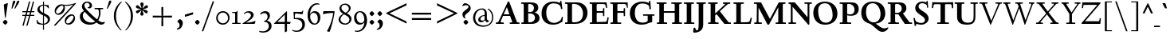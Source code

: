 SplineFontDB: 3.0
FontName: LindenHill-Bold
FullName: Linden Hill Bold
FamilyName: Linden Hill
Weight: Bold
Copyright: Copyright (c) 2009 Barry Schwartz\n\nPermission is hereby granted, free of charge, to any person\nobtaining a copy of this software and associated documentation\nfiles (the "Software"), to deal in the Software without\nrestriction, including without limitation the rights to use,\ncopy, modify, merge, publish, distribute, sublicense, and/or sell\ncopies of the Software, and to permit persons to whom the\nSoftware is furnished to do so, subject to the following\nconditions:\n\nThe above copyright notice and this permission notice shall be\nincluded in all copies or substantial portions of the Software.\n\nTHE SOFTWARE IS PROVIDED "AS IS", WITHOUT WARRANTY OF ANY KIND,\nEXPRESS OR IMPLIED, INCLUDING BUT NOT LIMITED TO THE WARRANTIES\nOF MERCHANTABILITY, FITNESS FOR A PARTICULAR PURPOSE AND\nNONINFRINGEMENT. IN NO EVENT SHALL THE AUTHORS OR COPYRIGHT\nHOLDERS BE LIABLE FOR ANY CLAIM, DAMAGES OR OTHER LIABILITY,\nWHETHER IN AN ACTION OF CONTRACT, TORT OR OTHERWISE, ARISING\nFROM, OUT OF OR IN CONNECTION WITH THE SOFTWARE OR THE USE OR\nOTHER DEALINGS IN THE SOFTWARE.
UComments: "Scaling: Cut the 12-point to 640 pixels high and scale it to 122%." 
Version: 001.000
ItalicAngle: 0
UnderlinePosition: -204
UnderlineWidth: 102
Ascent: 1504
Descent: 544
LayerCount: 3
Layer: 0 0 "Back"  1
Layer: 1 0 "Fore"  0
Layer: 2 0 "backup"  1
NeedsXUIDChange: 1
XUID: [1021 658 797806517 427014]
FSType: 0
OS2Version: 0
OS2_WeightWidthSlopeOnly: 0
OS2_UseTypoMetrics: 1
CreationTime: 1249677682
ModificationTime: 1253345510
OS2TypoAscent: 0
OS2TypoAOffset: 1
OS2TypoDescent: 0
OS2TypoDOffset: 1
OS2TypoLinegap: 184
OS2WinAscent: 0
OS2WinAOffset: 1
OS2WinDescent: 0
OS2WinDOffset: 1
HheadAscent: 0
HheadAOffset: 1
HheadDescent: 0
HheadDOffset: 1
OS2Vendor: 'PfEd'
Lookup: 3 0 0 "'aalt' Access All Alternates lookup 0"  {"'aalt' Access All Alternates lookup 0 subtable"  } ['aalt' ('DFLT' <'dflt' > ) ]
Lookup: 3 0 0 "'aalt' Access All Alternates in Latin lookup 0"  {"'aalt' Access All Alternates in Latin lookup 0 subtable"  } ['aalt' ('latn' <'TRK ' 'AZE ' 'CRT ' 'dflt' > ) ]
Lookup: 1 0 0 "turkish"  {"turkish subtable"  } ['locl' ('latn' <'TRK ' 'AZE ' 'CRT ' > ) ]
Lookup: 1 0 0 "numerators"  {"numerators subtable"  } ['frac' ('latn' <'dflt' 'TRK ' 'AZE ' 'CRT ' > 'DFLT' <'dflt' > ) 'numr' ('latn' <'dflt' 'TRK ' 'AZE ' 'CRT ' > 'DFLT' <'dflt' > ) ]
Lookup: 1 0 0 "denominators"  {"denominators subtable"  } ['dnom' ('latn' <'dflt' 'TRK ' 'AZE ' 'CRT ' > 'DFLT' <'dflt' > ) ]
Lookup: 6 0 0 "'frac' Diagonal Fractions in Latin lookup 3"  {"'frac' Diagonal Fractions in Latin lookup 3 subtable"  } ['frac' ('latn' <'dflt' 'TRK ' 'AZE ' 'CRT ' > 'DFLT' <'dflt' > ) ]
Lookup: 1 0 0 "Single Substitution lookup 4"  {"Single Substitution lookup 4 subtable"  } []
Lookup: 1 0 0 "'sups' Superscript in Latin lookup 5"  {"'sups' Superscript in Latin lookup 5 subtable" ("superior" ) } ['sups' ('latn' <'dflt' 'TRK ' 'AZE ' 'CRT ' > 'DFLT' <'dflt' > ) ]
Lookup: 1 0 0 "'subs' Subscript in Latin lookup 6"  {"'subs' Subscript in Latin lookup 6 subtable" ("inferior" ) } ['subs' ('latn' <'dflt' 'TRK ' 'AZE ' 'CRT ' > 'DFLT' <'dflt' > ) ]
Lookup: 1 0 0 "lining_figures"  {"lining_figures subtable"  } ['lnum' ('latn' <'dflt' 'TRK ' 'AZE ' 'CRT ' > 'DFLT' <'dflt' > ) ]
Lookup: 1 0 0 "'hist' Historical Forms in Latin lookup 8"  {"'hist' Historical Forms in Latin lookup 8 subtable"  } ['hist' ('latn' <'dflt' 'TRK ' 'AZE ' 'CRT ' > 'DFLT' <'dflt' > ) ]
Lookup: 4 0 1 "'liga' Standard Ligatures in Latin lookup 9"  {"'liga' Standard Ligatures in Latin lookup 9 subtable"  } ['liga' ('latn' <'dflt' 'TRK ' 'AZE ' 'CRT ' > 'DFLT' <'dflt' > ) ]
Lookup: 260 0 0 "accent anchors"  {"accent anchors-1"  } []
Lookup: 257 0 0 "'cpsp' Capital Spacing in Latin lookup 1"  {"'cpsp' Capital Spacing in Latin lookup 1 subtable"  } ['cpsp' ('latn' <'dflt' 'TRK ' 'AZE ' 'CRT ' > 'DFLT' <'dflt' > ) ]
DEI: 91125
ChainSub2: coverage "'frac' Diagonal Fractions in Latin lookup 3 subtable"  0 0 0 1
 1 1 0
  Coverage: 109 zero.numer one.numer two.numer three.numer four.numer five.numer six.numer seven.numer eight.numer nine.numer
  BCoverage: 118 fraction zero.denom one.denom two.denom three.denom four.denom five.denom six.denom seven.denom eight.denom nine.denom
 1
  SeqLookup: 0 "Single Substitution lookup 4" 
EndFPST
PickledData: "(dp1
S'spacing_anchor_tolerance'
p2
S'5'
sS'spacing_anchor_heights'
p3
(dp4
S'bl'
p5
I30
sS'x'
I770
sS'hi'
p6
I1400
sS'o'
I400
sS'lo'
p7
I-500
ssS'kerning_rounding_function'
p8
S'round'
p9
s."
Encoding: UnicodeBmp
UnicodeInterp: none
NameList: Adobe Glyph List
DisplaySize: -72
AntiAlias: 1
FitToEm: 1
WinInfo: 56 8 6
BeginPrivate: 12
BlueValues 35 [-48 0 788 835 1365 1416 1476 1498]
OtherBlues 11 [-539 -530]
FamilyBlues 35 [-48 0 788 835 1365 1416 1483 1498]
FamilyOtherBlues 11 [-539 -530]
BlueScale 9 0.0194118
BlueFuzz 1 0
BlueShift 1 7
StdHW 4 [75]
StemSnapH 11 [75 90 105]
StdVW 5 [235]
StemSnapV 13 [115 235 290]
ForceBold 4 true
EndPrivate
Grid
-1386.61230469 802 m 25
 3182.61230469 802 l 25
-1359.90039062 1365 m 1
 3186.90039062 1365 l 1
EndSplineSet
AnchorClass2: "commaright"  "accent anchors-1" "cedilla"  "accent anchors-1" "top"  "accent anchors-1" 
BeginChars: 65633 493

StartChar: i
Encoding: 105 105 0
Width: 652
VWidth: 0
Flags: HW
LayerCount: 3
Fore
Refer: 248 775 N 1 0 0 1 727 0 2
Refer: 189 305 N 1 0 0 1 0 0 2
Layer: 2
SplineSet
62 749 m 5xf0
 182 769 311 795 440 828 c 5
 440 131 l 6
 440 67 444 77 614 75 c 5
 614 0 l 5
 64 0 l 5
 64 75 l 5
 179 76 205 70 205 124 c 6
 205 661 l 6
 205 687 196 701 179 701 c 4
 174 701 65 681 65 681 c 5
 62 749 l 5xf0
304 1176 m 4xe8
 304 1216 402 1309 429 1309 c 4
 470 1309 555 1200 555 1176 c 4
 555 1146 470 1045 435 1045 c 4
 403 1045 304 1141 304 1176 c 4xe8
EndSplineSet
AlternateSubs2: "'aalt' Access All Alternates in Latin lookup 0 subtable" i.TRK
Substitution2: "turkish subtable" i.TRK
EndChar

StartChar: j
Encoding: 106 106 1
Width: 512
VWidth: 0
Flags: HW
LayerCount: 3
Fore
Refer: 248 775 N 1 0 0 1 641 0 2
Refer: 190 567 N 1 0 0 1 0 0 2
Layer: 2
SplineSet
259 1176 m 0xe8
 259 1216 357 1309 384 1309 c 0
 425 1309 510 1200 510 1176 c 0
 510 1146 425 1045 390 1045 c 0
 358 1045 259 1141 259 1176 c 0xe8
-191 -413 m 0
 -191 -358 -144 -293 -116 -264 c 0
 -104 -251 -92 -247 -77 -247 c 0
 -45 -247 -29 -274 -17 -295 c 0
 24 -365 44 -408 89 -408 c 0
 158 -408 177 -269 177 -64 c 2
 177 629 l 2
 177 668 173 695 143 695 c 0
 141 695 138 694 135 694 c 0
 114 691 95 687 36 677 c 1
 32 755 l 1
 122 770 279 797 412 828 c 1
 412 -99 l 2xf0
 412 -394 156 -530 44 -530 c 0
 -28 -530 -191 -507 -191 -413 c 0
EndSplineSet
EndChar

StartChar: l
Encoding: 108 108 2
Width: 639
VWidth: 0
Flags: HMW
HStem: 0 75<64 200.09 438.516 604> 1469 20G<383.5 437>
VStem: 202 235<79.5728 1328.98>
AnchorPoint: "commaright" 589 1340 basechar 0
AnchorPoint: "cedilla" 314 -190 basechar 0
AnchorPoint: "top" 281 1500 basechar 0
LayerCount: 3
Fore
SplineSet
49 1389 m 1
 218 1420 330 1455 437 1489 c 1
 437 130 l 2
 437 70 466 79 604 75 c 1
 604 0 l 1
 64 0 l 1
 64 75 l 1
 162 76 202 69 202 131 c 2
 202 1222 l 2
 202 1306 194 1329 164 1329 c 0
 146.9001119 1329 114.078870033 1318.29698143 56 1310 c 1
 49 1389 l 1
EndSplineSet
EndChar

StartChar: space
Encoding: 32 32 3
Width: 380
VWidth: 0
Flags: HW
LayerCount: 3
EndChar

StartChar: .notdef
Encoding: 65536 -1 4
Width: 1024
VWidth: 0
Flags: W
HStem: 0 70<433.688 549.527> 265 63<435.369 542.758> 1338 114<340.261 556.41>
VStem: 106 549<927.689 1113.28> 106 288<99.812 235.399> 106 225<422.587 702.229> 106 173<1178.01 1278.02> 458 460<417.66 609.346> 590 328<99.5259 237.269> 772 146<833.282 1115.76>
LayerCount: 3
Fore
SplineSet
106 0 m 17xe240
 106 1452 l 9
 918 1452 l 25
 918 0 l 25
 106 0 l 17xe240
279 1211 m 0
 279 1195 286 1178 314 1178 c 0
 373 1178 398 1180 427 1180 c 0
 544 1180 655 1100 655 1039 c 0xf0
 655 861 331 786 331 571 c 0
 331 419 454 328 507 328 c 0
 528 328 543 338 543 361 c 0
 543 402 458 424 458 519 c 0xe5
 458 613 595 675 719 822 c 0
 760 871 772 908 772 970 c 0
 772 1160 535 1338 452 1338 c 0
 368 1338 279 1248 279 1211 c 0
394 168 m 0xe880
 394 140 453 72 490 70 c 1
 540 72 590 152 590 167 c 0
 589 199 532 265 494 265 c 0
 465 265 394 209 394 168 c 0xe880
EndSplineSet
Validated: 1
EndChar

StartChar: k
Encoding: 107 107 5
Width: 1298
VWidth: 0
Flags: HMW
HStem: 0 75<65 200.941 439.387 630 1083.46 1243> 727 75<718 858.943 1002.01 1224> 1469 20G<347.5 439>
VStem: 204 235<80.219 301 404 1322.99>
AnchorPoint: "cedilla" 659 -190 basechar 0
LayerCount: 3
Fore
SplineSet
36 1305 m 1
 32 1384 l 1
 154 1406 256 1423 439 1489 c 1
 439 404 l 1
 822 670 l 2
 848 688 859 700 859 708 c 0
 859 730 781 725 718 727 c 1
 718 802 l 1
 1226 802 l 1
 1224 727 l 1
 1090 726 1057 732 961 665 c 2
 715 493 l 1
 1018 170 l 2
 1100 83 1150 75 1202 75 c 2
 1245 75 l 1
 1243 0 l 1
 836 0 l 1
 529 364 l 1
 439 301 l 1
 439 120 l 2
 439 71 470 77 630 75 c 1
 632 0 l 1
 65 0 l 1
 64 75 l 1
 172 78 204 74 204 138 c 2
 204 1244 l 2
 204 1304 198 1323 159 1323 c 0
 134 1323 95 1315 36 1305 c 1
EndSplineSet
Layer: 2
SplineSet
292 338 m 1
 292 116 l 2
 292 59 311 67 454 65 c 1
 456 0 l 1
 36 0 l 1
 35 65 l 1
 138 66 153 59 153 111 c 2
 153 1289 l 2
 153 1359 151 1385 122 1385 c 0
 113 1385 72 1376 34 1366 c 1
 30 1431 l 1
 104 1445 183 1460 297 1485 c 1
 297 410 l 1
 670 714 l 2
 681 723 684 729 684 735 c 0
 684 747 668 749 642 749 c 0
 625 749 604 748 580 748 c 1
 580 803 l 1
 910 803 l 1
 908 748 l 1
 847 747 830 753 766 702 c 2
 475 471 l 1
 780 114 l 2
 819 69 811 65 872 65 c 2
 926 65 l 1
 925 0 l 1
 683 0 l 1
 364 393 l 1
 292 338 l 1
EndSplineSet
EndChar

StartChar: n
Encoding: 110 110 6
Width: 1083
VWidth: 0
Flags: HMW
HStem: 0 75<26 165.029 404.268 499 561 678.293 918.793 1054> 674 142<570.089 825.5> 815 20G<324.083 400>
VStem: 167 235<77.187 646.852> 680 235<79.875 657.309>
AnchorPoint: "cedilla" 524 -190 basechar 0
AnchorPoint: "top" 537 1000 basechar 0
LayerCount: 3
Fore
SplineSet
24 75 m 1xd8
 155 78 167 65 167 147 c 2
 167 645 l 2
 167 685 159 693 139 693 c 0
 119 693 93 682 32 669 c 1
 28 739 l 1
 402 835 l 1xb8
 398 785 400 756 397 686 c 1
 432 700 604 816 753 816 c 0
 898 816 915 710 915 618 c 2
 915 138 l 2
 915 75 957 75 1055 75 c 1
 1054 0 l 1
 561 0 l 1
 561 75 l 1
 653 78 680 64 680 138 c 2
 680 540 l 2
 680 642 639 674 586 674 c 0
 498 674 402 630 402 630 c 1
 402 147 l 2
 402 65 421 77 499 75 c 1
 499 0 l 1
 26 0 l 1
 24 75 l 1xd8
EndSplineSet
EndChar

StartChar: a
Encoding: 97 97 7
Width: 864
VWidth: 0
Flags: W
HStem: -41 21G<616 639.5> -23 131<178.5 394.413> 393 76<341.696 468> 718 112<238.529 571>
VStem: 52 197<126.096 274.173> 79 120<537.583 651.988> 468 191<154.361 393 469 690.966>
AnchorPoint: "top" 391 1000 basechar 0
LayerCount: 3
Fore
SplineSet
52 139 m 0x7a
 52 388 420 467 468 469 c 1
 468 578 l 2
 468 651 437 718 338 718 c 0
 209 718 193 652 193 652 c 1
 193 652 199 636 199 613 c 0
 199 577 159 527 127 527 c 0
 118 527 79 531 79 587 c 0
 79 627 131 830 473 830 c 0
 669 830 672 721 672 599 c 0
 672 473 659 379 659 284 c 0
 659 77 816 153 816 106 c 0
 816 64 644 -41 635 -41 c 0xb6
 597 -41 522 27 485 111 c 1
 430 5 285 -23 248 -23 c 0
 109 -23 52 51 52 139 c 0x7a
249 213 m 0x7a
 249 127 320 108 360 108 c 0
 416 108 468 153 468 221 c 2
 468 393 l 1
 332 393 249 291 249 213 c 0x7a
EndSplineSet
Layer: 2
SplineSet
472 816 m 0
 664 816 667 710 667 590 c 0
 667 466 655 374 655 281 c 0
 655 78 809 153 809 107 c 0
 809 66 640 -37 631 -37 c 0
 594 -37 520 30 484 112 c 1
 430 8 288 -20 252 -20 c 0
 116 -20 59 53 59 139 c 0
 59 383 420 461 467 463 c 1
 467 569 l 2
 467 641 437 707 340 707 c 0
 214 707 198 642 198 642 c 1
 198 642 204 627 204 604 c 0
 204 569 164 519 133 519 c 0
 124 519 86 523 86 578 c 0
 86 617 137 816 472 816 c 0
361 109 m 0
 416 109 467 152 467 219 c 2
 467 388 l 1
 334 388 253 288 253 212 c 0
 253 128 322 109 361 109 c 0
EndSplineSet
EndChar

StartChar: h
Encoding: 104 104 8
Width: 1126
VWidth: 0
Flags: HMW
HStem: 0 75<50 188.344 427.391 533 625 701.984 940.715 1078> 674 142<591.753 849.5> 1472 20G<319 426>
VStem: 191 235<77.0756 646.886 688 1323.99> 704 235<77.55 657.309>
AnchorPoint: "top" 611 1500 basechar 0
LayerCount: 3
Fore
SplineSet
33 1381 m 1
 148 1408 212 1424 426 1492 c 1
 426 688 l 1
 461 702 628 816 777 816 c 0
 922 816 939 710 939 618 c 2
 939 138 l 2
 939 66 965 78 1079 75 c 1
 1078 0 l 1
 625 0 l 1
 625 75 l 1
 682 78 704 75 704 138 c 2
 704 540 l 2
 704 642 663 674 610 674 c 0
 522 674 426 630 426 630 c 1
 426 147 l 2
 426 65 434 80 533 75 c 1
 533 0 l 1
 50 0 l 1
 48 75 l 1
 171 77 191 65 191 147 c 2
 191 1238 l 2
 191 1304 183 1324 155 1324 c 0
 132 1324 103 1310 38 1298 c 1
 33 1381 l 1
EndSplineSet
EndChar

StartChar: f
Encoding: 102 102 9
Width: 671
VWidth: 0
Flags: W
HStem: 0 75<64 202.982 439.97 594> 702 100<62 204 439 593> 1400 94<457.397 613>
VStem: 204 235<76.9512 702 802 1279.49>
LayerCount: 3
Fore
SplineSet
62 702 m 1
 62 802 l 1
 205 802 l 1
 205 1024 l 2
 205 1428 423 1494 574 1494 c 0
 652 1494 755 1447 755 1380 c 0
 755 1347 674 1242 626 1242 c 0
 584 1242 568 1400 514 1400 c 0
 439 1400 438 1298 438 1206 c 2
 438 802 l 1
 593 802 l 1
 593 702 l 1
 439 702 l 1
 439 138 l 2
 439 67 445 77 596 75 c 1
 594 0 l 1
 64 0 l 1
 61 75 l 1
 186 78 204 66 204 132 c 2
 204 702 l 1
 62 702 l 1
EndSplineSet
Validated: 1
Layer: 2
SplineSet
35 704 m 5
 59 802 l 5
 185 802 l 5
 185 1029 l 6
 185 1056 185 1082 187 1108 c 4
 200 1314 335 1503 555 1503 c 4
 624 1503 723 1482 723 1420 c 4
 723 1396 661 1290 613 1290 c 4
 572 1290 556 1410 481 1410 c 4
 337 1410 327 1151 327 1094 c 6
 327 802 l 5
 558 802 l 5
 534 704 l 5
 328 704 l 5
 328 128 l 6
 328 57 348 69 485 65 c 5
 483 0 l 5
 57 0 l 5
 55 65 l 5
 157 69 184 54 184 120 c 6
 184 704 l 5
 35 704 l 5
EndSplineSet
EndChar

StartChar: e
Encoding: 101 101 10
Width: 896
VWidth: 0
Flags: W
HStem: -21 153<413.669 643.946> 747 75<347.757 492.773>
VStem: 73 216<272.575 459 528 591.138>
AnchorPoint: "top" 452 1000 basechar 0
LayerCount: 3
Fore
SplineSet
73 377 m 0
 73 649 245 822 452 822 c 0
 674 822 794 625 794 559 c 0
 794 536 772 528 764 527 c 2
 289 459 l 1
 289 459 290 132 549 132 c 0
 713 132 790 206 825 206 c 0
 835 206 842 199 842 181 c 0
 842 145 661 -21 452 -21 c 0
 247 -21 73 131 73 377 c 0
290 528 m 1
 556 566 l 1
 556 566 531 747 416 747 c 0
 351 747 295 668 290 528 c 1
EndSplineSet
Layer: 2
SplineSet
816 184 m 4
 816 149 638 -14 433 -14 c 4
 232 -14 62 135 62 376 c 4
 62 643 230 813 433 813 c 4
 651 813 769 620 769 555 c 4
 769 532 747 525 739 524 c 6
 271 454 l 5
 271 454 274 136 528 136 c 4
 689 136 765 209 799 209 c 4
 809 209 816 202 816 184 c 4
274 524 m 5
 529 562 l 5
 529 562 483 738 388 738 c 4
 321 738 284 658 274 524 c 5
EndSplineSet
EndChar

StartChar: d
Encoding: 100 100 11
Width: 1104
VWidth: 0
Flags: HMW
HStem: -29 148<403.931 561.86> 67 69<922.587 1042> 753 70<381.6 608.119> 1476 20G<811.5 899>
VStem: 54 234<258.197 610.781> 664 235<134.364 710.5 775 1326.97>
AnchorPoint: "commaright" 1053 1340 basechar 0
LayerCount: 3
Fore
SplineSet
54 414 m 0xbc
 54 642 214 823 445 823 c 0
 604 823 664 775 664 775 c 1
 664 1212 l 2
 664 1290 663 1327 623 1327 c 0
 610 1327 542 1309 489 1294 c 1
 482 1382 l 1
 584 1401 724 1437 899 1496 c 1
 899 186 l 2
 899 128 904 112 922 112 c 0
 934 112 980 128 1042 136 c 1
 1044 67 l 1x7c
 919 40 846 13 669 -54 c 1
 669 18 671 58 671 89 c 0
 671 105 671 116 669 123 c 1
 666 121 579 -29 422 -29 c 0
 221 -29 54 160 54 414 c 0xbc
288 458 m 0
 288 248 401 119 523 119 c 0xbc
 648 119 664 169 664 169 c 1
 664 668 l 1
 664 668 602 753 499 753 c 0
 412 753 288 713 288 458 c 0
EndSplineSet
EndChar

StartChar: c
Encoding: 99 99 12
Width: 885
VWidth: 0
Flags: W
HStem: -29 147<419.655 653.386> 744 82<362.376 526.874>
VStem: 66 238<254.089 581.378>
AnchorPoint: "cedilla" 464 -190 basechar 0
AnchorPoint: "top" 453 1000 basechar 0
LayerCount: 3
Fore
SplineSet
66 379 m 0
 66 620 231 826 483 826 c 0
 660 826 787 712 787 645 c 0
 787 605 695 569 632 569 c 0
 525 569 591 744 441 744 c 0
 338 744 304 592 304 514 c 0
 304 206 425 118 553 118 c 0
 708 118 749 182 784 182 c 0
 797 182 816 172 816 148 c 0
 816 86 623 -29 464 -29 c 0
 150 -29 66 146 66 379 c 0
EndSplineSet
EndChar

StartChar: b
Encoding: 98 98 13
Width: 1103
VWidth: 0
Flags: MW
HStem: -29 90<419.936 702.638> 686 135<509.874 693.485> 1476 20G<342.5 399>
VStem: 164 235<86.1283 665.153 698 1339.99> 809 225<209.528 557.471>
LayerCount: 3
Fore
SplineSet
13 1397 m 1
 121 1414 286 1466 399 1496 c 1
 399 698 l 1
 428 728 535 821 682 821 c 0
 927 821 1034 610 1034 441 c 0
 1034 210 929 -29 560 -29 c 0
 413 -29 311 26 278 26 c 0
 192 26 196 -124 158 -124 c 0
 150 -124 100 -124 100 -91 c 0
 100 -56 164 100 164 314 c 2
 164 1289 l 2
 164 1325 152 1340 125 1340 c 0
 122 1340 26 1318 19 1318 c 1
 13 1397 l 1
399 168 m 2
 399 75 487 61 569 61 c 0
 661 61 809 115 809 358 c 0
 809 658 610 686 566 686 c 0
 443 686 399 640 399 640 c 1
 399 168 l 2
EndSplineSet
Validated: 1
EndChar

StartChar: g
Encoding: 103 103 14
Width: 993
VWidth: 0
Flags: HMW
HStem: -530 111<230.993 609.506> -93 153<265.629 590.81> 175 75<397.392 533.488> 759 83<368.036 520.799>
VStem: -21 173<-349.393 -162.04> 75 251<337.782 659.499> 100 162<8 126.013> 581 244<331.481 607.356> 736 196<-320.793 -147.342>
AnchorPoint: "top" 467 1000 basechar 0
LayerCount: 3
Fore
SplineSet
-21 -286 m 0xf880
 -21 -222 0 -105 228 -71 c 1
 228 -71 100 -33 100 49 c 0xf2
 100 149 292 192 292 192 c 1
 292 192 75 269 75 495 c 0xf4
 75 699 254 842 467 842 c 0
 616 842 717 750 732 750 c 0
 761 750 901 793 928 793 c 0
 936 793 968 674 968 658 c 0
 968 636 809 610 809 599 c 0
 809 589 825 556 825 497 c 0
 825 368 764 184 416 175 c 0
 336 173 262 139 262 102 c 0xf3
 262 60 310 60 362 60 c 0
 454 60 547 65 593 65 c 0
 886 65 932 -86 932 -180 c 0
 932 -405 635 -530 373 -530 c 0
 165 -530 -21 -450 -21 -286 c 0xf880
152 -242 m 0xf880
 152 -365 274 -419 406 -419 c 0
 564 -419 736 -343 736 -231 c 0
 736 -85 502 -112 373 -100 c 0
 340 -97 314 -93 314 -93 c 1
 224 -93 152 -178 152 -242 c 0xf880
326 551 m 0xf5
 326 307 418 250 467 250 c 0
 547 250 581 344 581 451 c 0
 581 591 553 759 444 759 c 0
 346 759 326 641 326 551 c 0xf5
EndSplineSet
Layer: 2
SplineSet
-11 -286 m 0xf880
 -11 -243 8 -122 236 -72 c 1
 236 -72 100 -33 100 49 c 0xf2
 100 149 292 192 292 192 c 1
 292 192 75 269 75 495 c 0xf4
 75 699 254 842 467 842 c 0
 647 842 718 736 733 736 c 0
 762 736 901 793 928 793 c 0
 936 793 968 683 968 667 c 0
 968 645 809 606 809 595 c 0
 809 585 825 556 825 497 c 0
 825 368 764 184 416 175 c 0
 336 173 262 139 262 102 c 0xf3
 262 56 310 55 362 55 c 0
 454 55 547 60 593 60 c 0
 886 60 932 -84 932 -178 c 0
 932 -410 647 -529 391 -529 c 0
 181 -529 -11 -449 -11 -286 c 0xf880
160 -253 m 0xf880
 160 -373 284 -427 416 -427 c 0
 570 -427 736 -355 736 -229 c 0
 736 -100 546 -109 437 -106 c 0
 380 -104 314 -95 314 -95 c 1
 224 -95 160 -182 160 -253 c 0xf880
326 551 m 0xf5
 326 307 418 250 467 250 c 0
 547 250 581 344 581 451 c 0
 581 591 553 759 444 759 c 0
 346 759 326 641 326 551 c 0xf5
EndSplineSet
EndChar

StartChar: r
Encoding: 114 114 15
Width: 806
VWidth: 0
Flags: HMW
HStem: 0 75<71 212.641 451.582 627> 621 196<508.5 707.762>
VStem: 215 235<77.7336 612.127 653 691.994>
AnchorPoint: "cedilla" 334 -190 basechar 0
AnchorPoint: "top" 419 1000 basechar 0
LayerCount: 3
Fore
SplineSet
35 734 m 1
 122 751 188 759 446 822 c 1
 446 653 l 1
 497 688 578 817 668 817 c 0
 722 817 770 768 770 753 c 1
 770 753 719 527 695 527 c 0
 671 527 641 621 534 621 c 0
 483 621 450 582 450 559 c 0
 450 425 450 291 450 157 c 0
 450 62 451 78 627 75 c 1
 627 0 l 1
 71 0 l 1
 71 75 l 1
 211 76 215 70 215 160 c 2
 215 610 l 2
 215 684 201 692 181 692 c 0
 171 692 169 691 45 666 c 1
 35 734 l 1
EndSplineSet
EndChar

StartChar: s
Encoding: 115 115 16
Width: 806
VWidth: 0
Flags: HW
HStem: -27 93<222.036 511.27> 748 83<312.058 536.518>
VStem: 74 59<209.256 287> 101 73<-102 -4.93827> 121 173<524.304 723.183> 524 189<93.883 280.462> 614 54<794.555 866> 624 68<529.06 657.301>
AnchorPoint: "cedilla" 397 -190 basechar 0
AnchorPoint: "top" 408 1000 basechar 0
LayerCount: 3
Fore
SplineSet
385 66 m 0xe0
 454 66 524 82 524 149 c 0xe4
 524 175 506 213 457 243 c 2
 277 352 l 2
 194 402 121 467 121 584 c 0
 121 719 230 831 382 831 c 0
 491 831 537 793 589 793 c 0
 616 793 613 836 614 866 c 1
 668 869 l 1xca
 674 755 684 644 692 530 c 1
 631 526 l 1
 624 588 l 2
 615 665 511 748 408 748 c 0
 337 748 294 707 294 663 c 0xc9
 294 604 352 564 429 520 c 2
 541 456 l 2
 635 402 713 334 713 226 c 0
 713 89 589 -27 405 -27 c 0
 308 -27 209 -1 194 -1 c 0
 180 -1 172 -17 172 -31 c 2
 174 -102 l 1
 101 -103 l 1xd4
 96 21 91 138 74 287 c 1
 133 289 l 1
 149 200 l 2
 165 111 306 66 385 66 c 0xe0
EndSplineSet
Layer: 2
SplineSet
74 287 m 5xe0
 133 289 l 5
 149 200 l 6
 172 69 383 55 399 55 c 4
 484 55 526 107 526 147 c 4xe4
 526 211 400 265 289 342 c 4
 201 403 123 460 123 584 c 4
 123 727 230 831 382 831 c 4
 491 831 537 793 589 793 c 4
 616 793 616 836 617 866 c 5
 668 869 l 5xca
 674 755 686 643 694 529 c 5
 631 526 l 5
 624 588 l 6
 611 702 497 749 395 749 c 4
 350 749 299 719 299 663 c 4xc9
 299 505 713 470 713 226 c 4
 713 89 589 -27 405 -27 c 4
 308 -27 209 -1 194 -1 c 4
 180 -1 172 -17 172 -31 c 6
 174 -102 l 5
 101 -103 l 5xd4
 96 21 91 138 74 287 c 5xe0
EndSplineSet
AlternateSubs2: "'aalt' Access All Alternates lookup 0 subtable" longs
AlternateSubs2: "'aalt' Access All Alternates in Latin lookup 0 subtable" longs
Substitution2: "'hist' Historical Forms in Latin lookup 8 subtable" longs
EndChar

StartChar: o
Encoding: 111 111 17
Width: 1031
VWidth: 0
Flags: W
HStem: -31 96<431.073 623.374> 744 91<406.948 608.031>
VStem: 81 251<187.139 602.907> 695 238<181.083 608.38>
AnchorPoint: "top" 509 1000 basechar 0
LayerCount: 3
Fore
SplineSet
81 395 m 0
 81 614 212 835 514 835 c 0
 860 835 933 571 933 372 c 0
 933 137 762 -31 507 -31 c 0
 193 -31 81 193 81 395 c 0
332 418 m 0
 332 235 402 65 523 65 c 0
 667 65 695 229 695 355 c 0
 695 590 648 744 503 744 c 0
 435 744 332 697 332 418 c 0
EndSplineSet
EndChar

StartChar: w
Encoding: 119 119 18
Width: 1648
VWidth: 0
Flags: W
HStem: -44 21G<499.419 560.249 1087.05 1142.66> 727 75<25 150.795 416.14 525 633 763.745 1014.02 1114 1261 1381.97 1490.52 1599>
AnchorPoint: "top" 848 1000 basechar 0
LayerCount: 3
Fore
SplineSet
25 727 m 1
 25 802 l 1
 525 802 l 1
 525 727 l 1
 464 726 416 728 416 686 c 0
 416 671 422 652 435 624 c 2
 599 271 l 1
 783 649 l 1
 758 708 746 727 691 727 c 2
 631 727 l 1
 633 802 l 1
 1114 802 l 1
 1114 727 l 1
 1047 727 1014 721 1014 689 c 0
 1014 678 1018 664 1026 646 c 2
 1188 282 l 1
 1368 654 l 2
 1377 673 1382 688 1382 698 c 0
 1382 728 1342 726 1261 727 c 1
 1261 802 l 1
 1599 802 l 1
 1601 727 l 1
 1541 727 1505 727 1474 662 c 2
 1133 -44 l 1
 1096 -44 l 1
 828 555 l 1
 551 -44 l 1
 509 -44 l 1
 189 624 l 2
 139 728 125 726 25 727 c 1
EndSplineSet
EndChar

StartChar: u
Encoding: 117 117 19
Width: 1177
VWidth: 0
Flags: HMW
HStem: -47 21G<726.5 773> -25 151<321 584.472> 798 20G<378 438 887.5 951>
VStem: 203 235<154.963 706.804> 716 235<157.212 705.736>
AnchorPoint: "top" 553 1000 basechar 0
LayerCount: 3
Fore
SplineSet
25 784 m 1
 91 788 318 802 438 818 c 1
 438 312 l 2
 438 154 501 126 558 126 c 0
 658 126 716 191 716 191 c 1
 716 653 l 2
 716 705 686 706 659 706 c 0
 630 706 553 700 549 696 c 1
 546 780 l 1
 636 787 824 802 951 818 c 1
 951 229 l 2
 951 161 955 139 980 139 c 0
 993 139 1039 152 1133 183 c 1
 1136 103 l 1
 1050 71 818 -17 728 -47 c 1
 725 0 724 70 724 127 c 1
 687 86 569 -25 425 -25 c 0
 217 -25 203 126 203 225 c 2
 203 658 l 2
 203 702 174 708 135 708 c 0
 114 708 90 705 28 699 c 1
 25 784 l 1
EndSplineSet
EndChar

StartChar: t
Encoding: 116 116 20
Width: 734
VWidth: 0
Flags: HW
HStem: -37 148<334.5 565.404> 663 125<394 629>
VStem: 179 215<137.53 663>
AnchorPoint: "commaright" 528 1340 basechar 0
AnchorPoint: "cedilla" 362 -190 basechar 0
LayerCount: 3
Fore
SplineSet
29 676 m 0
 29 701 131 773 296 942 c 0
 374 1021 367 1024 382 1024 c 0
 391 1024 394 1015 394 1007 c 2
 394 788 l 1
 654 788 l 1
 629 663 l 1
 394 663 l 1
 394 259 l 2
 394 164 435 111 506 111 c 0
 577 111 632 158 657 158 c 0
 669 158 678 152 678 135 c 0
 678 49 520 -37 387 -37 c 0
 282 -37 179 18 179 223 c 2
 179 663 l 1
 59 663 l 2
 37 663 29 668 29 676 c 0
EndSplineSet
EndChar

StartChar: y
Encoding: 121 121 21
Width: 1210
VWidth: 0
Flags: W
HStem: -537 197<59.1478 293.665> 727 75<65 199.301 492.029 620 751 908.981 1039.21 1174>
AnchorPoint: "top" 673 1000 basechar 0
LayerCount: 3
Fore
SplineSet
47 -445 m 0
 47 -359 96 -340 151 -340 c 0
 183 -340 216 -348 243 -348 c 0
 350 -348 367 -298 565 28 c 1
 239 623 l 2
 177 736 176 726 65 727 c 1
 64 802 l 1
 621 802 l 1
 620 727 l 1
 531 726 492 729 492 699 c 0
 492 680 507 648 536 594 c 2
 702 273 l 1
 817 472 909 662 909 698 c 0
 909 731 883 726 751 727 c 1
 751 802 l 1
 1174 802 l 1
 1174 727 l 1
 1055 725 1061 736 1003 628 c 0
 516 -266 397 -537 139 -537 c 0
 88 -537 47 -518 47 -445 c 0
EndSplineSet
EndChar

StartChar: quoteright
Encoding: 8217 8217 22
Width: 497
VWidth: 0
Flags: W
HStem: 981 513
VStem: 228 192<1134.96 1375>
LayerCount: 3
Fore
SplineSet
228 1177 m 0
 228 1296 99 1299 99 1338 c 0
 99 1370 217 1494 242 1494 c 0
 259 1494 420 1455 420 1295 c 0
 420 1033 151 981 129 981 c 0
 105 981 99 997 99 1005 c 0
 99 1062 228 1061 228 1177 c 0
EndSplineSet
Validated: 1
EndChar

StartChar: G
Encoding: 71 71 23
Width: 1720
VWidth: 0
Flags: HW
HStem: -53 132<681.829 1112.75> 529 90<916 1210 1500 1643> 1283 121<655.255 1127.92>
VStem: 64 320<419.686 946.025> 1210 290<149.775 529> 1292 93<1308.66 1438>
AnchorPoint: "cedilla" 829 -190 basechar 0
AnchorPoint: "top" 861 1500 basechar 0
LayerCount: 3
Fore
SplineSet
64 690 m 0xf8
 64 1116 386 1404 879 1404 c 0
 1132 1404 1292 1304 1292 1304 c 1
 1288 1438 l 1
 1385 1443 l 1xf4
 1388 1310 1405 1107 1419 934 c 1
 1320 928 l 1
 1301 1136 l 1
 1301 1136 1169 1283 861 1283 c 0
 479 1283 384 962 384 714 c 0
 384 393 512 79 884 79 c 0
 1124 79 1210 186 1210 186 c 1
 1210 529 l 1
 916 529 l 1
 916 619 l 1
 1643 619 l 1
 1643 529 l 1
 1500 529 l 1
 1500 109 l 1
 1317 93 1189 -2 1016 -34 c 0
 951 -46 885 -53 819 -53 c 0
 237 -53 64 351 64 690 c 0xf8
EndSplineSet
Layer: 2
SplineSet
76 611 m 0xf8
 76 988 362 1388 855 1388 c 0
 1022 1388 1146 1346 1272 1294 c 1
 1272 1397 l 1
 1354 1397 l 1xf4
 1368 950 l 1
 1288 948 l 1xf2
 1274 1162 l 1
 1274 1162 1117 1291 838 1291 c 0
 442 1291 260 1005 260 708 c 0
 260 387 473 53 860 53 c 0
 1100 53 1215 166 1215 166 c 1
 1215 532 l 1
 970 532 l 1
 968 611 l 1
 1533 611 l 1
 1535 532 l 1
 1381 532 l 1
 1381 112 l 1
 1220 44 1078 -48 822 -48 c 0
 306 -48 76 273 76 611 c 0xf8
EndSplineSet
Position2: "'cpsp' Capital Spacing in Latin lookup 1 subtable" dx=13 dy=0 dh=26 dv=0
EndChar

StartChar: A
Encoding: 65 65 24
Width: 1620
VWidth: 0
Flags: HW
HStem: 0 90<62 216.403 364.042 567 954 1111.97 1414.64 1574> 511 105<563 930> 1396 20G<825.422 920.725>
AnchorPoint: "top" 860 1500 basechar 0
LayerCount: 3
Fore
SplineSet
60 90 m 1
 195 93 194 78 268 232 c 2
 835 1416 l 1
 913 1416 l 1
 1346 295 l 2
 1424 93 1429 90 1506 90 c 2
 1574 90 l 1
 1577 0 l 1
 954 0 l 1
 953 90 l 1
 1069 91 1112 87 1112 120 c 0
 1112 135 1103 159 1090 194 c 2
 971 511 l 1
 521 511 l 1
 382 189 l 2
 371 162 364 142 364 128 c 0
 364 85 421 91 567 90 c 1
 568 0 l 1
 62 0 l 1
 60 90 l 1
563 616 m 1
 930 616 l 1
 768 1062 l 1
 563 616 l 1
EndSplineSet
Layer: 2
SplineSet
52 0 m 29
 50 80 l 21
 152 86 143 65 218 232 c 4
 491 840 492 840 520 908 c 4
 731 1416 721 1416 745 1416 c 6
 759 1416 l 6
 781 1416 779 1391 841 1240 c 6
 1278 168 l 6
 1318 70 1324 82 1426 80 c 13
 1423 0 l 29
 956 0 l 29
 958 80 l 21
 1069 82 1110 76 1110 104 c 4
 1110 117 1103 136 1090 168 c 6
 938 540 l 13
 462 540 l 21
 301 180 l 6
 290 156 281 130 281 115 c 4
 281 72 314 83 449 80 c 13
 449 0 l 29
 52 0 l 29
501 630 m 29
 903 630 l 29
 708 1117 l 29
 501 630 l 29
EndSplineSet
Position2: "'cpsp' Capital Spacing in Latin lookup 1 subtable" dx=12 dy=0 dh=24 dv=0
EndChar

StartChar: B
Encoding: 66 66 25
Width: 1298
VWidth: 0
Flags: W
HStem: 0 101<63 209.919 501.697 785.529> 684 90<500 779.822> 1265 100<52 208.672 500.007 748.625>
VStem: 210 290<103.447 684 774 1264.21> 868 278<876.008 1153.32> 935 289<242.581 546.153>
LayerCount: 3
Fore
SplineSet
48 1275 m 1xf4
 52 1365 l 1
 637 1365 l 2
 916 1365 1146 1301 1146 1044 c 0xf8
 1146 774 888 736 888 736 c 1
 888 736 1224 700 1224 368 c 0
 1224 174 1068 0 704 0 c 2
 63 0 l 1
 63 90 l 1
 183 94 210 80 210 150 c 2
 210 1201 l 2
 210 1288 160 1272 48 1275 c 1xf4
497 684 m 1
 500 176 l 2
 500 102 516 101 603 101 c 0
 817 101 935 244 935 389 c 0xf4
 935 507 874 684 546 684 c 2
 497 684 l 1
500 774 m 1
 666 774 l 2
 798 774 868 896 868 1019 c 0xf8
 868 1142 783 1265 557 1265 c 0
 510 1265 500 1250 500 1219 c 2
 500 774 l 1
EndSplineSet
Position2: "'cpsp' Capital Spacing in Latin lookup 1 subtable" dx=9 dy=0 dh=19 dv=0
EndChar

StartChar: C
Encoding: 67 67 26
Width: 1552
VWidth: 0
Flags: HW
HStem: -41 117<677.938 1095.58> 1286 113<633.39 1106.83>
VStem: 75 304<406.224 934.848> 1264 86<1362.99 1435> 1378 71<325.254 443.615>
AnchorPoint: "cedilla" 823 -190 basechar 0
AnchorPoint: "top" 819 1500 basechar 0
LayerCount: 3
Fore
SplineSet
75 661 m 0
 75 1251 547 1399 819 1399 c 0
 1104 1399 1212 1321 1240 1321 c 0
 1264 1321 1269 1337 1269 1362 c 0
 1269 1383 1265 1406 1264 1435 c 1
 1350 1445 l 1
 1370 1247 1398 1072 1418 940 c 1
 1328 932 l 1
 1328 932 1311 1039 1306 1058 c 0
 1285 1134 1253 1163 1200 1197 c 0
 1113 1251 983 1286 856 1286 c 0
 773 1286 691 1271 623 1237 c 0
 433 1141 379 917 379 709 c 0
 379 180 683 76 885 76 c 0
 963 76 1040 94 1108 126 c 0
 1264 200 1292 243 1301 254 c 0
 1353 319 1365 384 1378 450 c 1
 1449 442 l 1
 1434 267 1422 213 1404 125 c 1
 1394 125 l 2
 1383 125 1364 123 1337 109 c 0
 1282 80 1199 26 1100 -1 c 0
 1015 -24 920 -41 823 -41 c 0
 320 -41 75 248 75 661 c 0
EndSplineSet
Position2: "'cpsp' Capital Spacing in Latin lookup 1 subtable" dx=11 dy=0 dh=23 dv=0
EndChar

StartChar: D
Encoding: 68 68 27
Width: 1603
VWidth: 0
Flags: HW
HStem: 0 100<51 206.405 504.984 889.336> 1270 95<45 205.326 501.141 834.484>
VStem: 207 290<109.053 1267.23> 1201 292<452.247 903.099>
LayerCount: 3
Fore
SplineSet
44 1365 m 1
 732 1365 l 2
 786 1365 879 1365 946 1354 c 0
 1060 1336 1186 1290 1308 1176 c 0
 1428 1063 1493 890 1493 708 c 0
 1493 630 1481 550 1456 472 c 0
 1380 236 1167 0 681 0 c 2
 51 0 l 1
 51 90 l 1
 207 93 207 81 207 181 c 2
 207 1196 l 2
 207 1283 183 1273 45 1275 c 1
 44 1365 l 1
497 194 m 2
 497 108 540 100 621 100 c 0
 1107 100 1201 398 1201 672 c 0
 1201 960 1005 1270 597 1270 c 2
 582 1270 l 2
 517 1270 497 1261 497 1174 c 2
 497 194 l 2
EndSplineSet
Position2: "'cpsp' Capital Spacing in Latin lookup 1 subtable" dx=12 dy=0 dh=24 dv=0
EndChar

StartChar: E
Encoding: 69 69 28
Width: 1308
VWidth: 0
Flags: W
HStem: 0 122<493.669 1007.77> 0 90<55 200.941> 716 105<493.376 898.337> 1260 105<494.062 1037.26> 1275 90<41 200.651>
VStem: 202 290<123.412 715.644 821.265 1256.15> 902 85<503 715.064 822.883 1004> 1093 81<1024 1182.76>
AnchorPoint: "top" 621 1500 basechar 0
LayerCount: 3
Fore
SplineSet
39 1365 m 1x6f
 1130 1365 l 1x6f
 1143 1249 1157 1137 1174 1024 c 1
 1093 1024 l 1
 1053 1248 1028 1260 904 1260 c 2
 606 1260 l 2
 494 1260 492 1254 492 1162 c 2
 492 898 l 2
 492 822 506 821 556 821 c 2
 824 821 l 2
 912 821 900 834 902 1004 c 1
 987 1004 l 1
 987 503 l 1
 902 503 l 1
 899 714 912 716 829 716 c 2
 561 716 l 2
 510 716 492 716 492 662 c 2
 492 206 l 2
 492 135 499 122 553 122 c 0xb7
 1151 129 1125 133 1140 186 c 0
 1154 234 1173 377 1182 419 c 1
 1272 406 l 1
 1248 296 1224 130 1212 0 c 1
 55 0 l 1
 54 90 l 1
 194 92 202 80 202 168 c 2
 202 1187 l 2
 202 1274 202 1275 41 1275 c 1
 39 1365 l 1x6f
EndSplineSet
Position2: "'cpsp' Capital Spacing in Latin lookup 1 subtable" dx=10 dy=0 dh=20 dv=0
EndChar

StartChar: F
Encoding: 70 70 29
Width: 1221
VWidth: 0
Flags: HW
HStem: 0 90<50 200.049 494.637 736> 716 105<493.376 898.337> 1260 105<494.062 1046.38> 1275 90<41 200.651>
VStem: 202 290<95.7248 715.644 821.265 1256.15> 902 85<503 715.064 822.883 1003> 1109 56<1027 1145.29>
LayerCount: 3
Fore
SplineSet
202 181 m 2xee
 202 1187 l 2
 202 1274 202 1275 41 1275 c 1
 39 1365 l 1
 1153 1365 l 1xde
 1165 1027 l 1
 1109 1027 l 1
 1069 1251 1028 1260 904 1260 c 2
 606 1260 l 2
 494 1260 492 1254 492 1162 c 2
 492 898 l 2
 492 822 506 821 556 821 c 2
 824 821 l 2
 912 821 900 834 902 1004 c 1
 987 1003 l 1
 987 502 l 1
 902 503 l 1
 899 714 912 716 829 716 c 2
 561 716 l 2
 510 716 492 716 492 662 c 2
 492 179 l 2
 492 80 504 92 736 90 c 1
 736 0 l 1
 50 0 l 1
 49 90 l 1
 191 94 202 77 202 181 c 2xee
EndSplineSet
Position2: "'cpsp' Capital Spacing in Latin lookup 1 subtable" dx=9 dy=0 dh=18 dv=0
EndChar

StartChar: H
Encoding: 72 72 30
Width: 1749
VWidth: 0
Flags: W
HStem: 0 90<66 215.392 510.625 719 1037 1203.3 1496.76 1671> 682 105<507 1205> 1275 90<47 215.725 510.382 682 988 1203.71 1499.34 1660>
VStem: 217 290<96.4586 682 787 1270.09> 1205 290<94.219 682 787 1269.41>
AnchorPoint: "top" 831 1500 basechar 0
LayerCount: 3
Fore
SplineSet
1495 1184 m 2
 1495 179 l 2
 1495 81 1502 93 1671 90 c 1
 1671 0 l 1
 1036 0 l 1
 1037 90 l 1
 1202 93 1205 81 1205 181 c 2
 1205 682 l 1
 507 682 l 1
 507 179 l 2
 507 80 533 92 719 90 c 1
 721 0 l 1
 66 0 l 1
 64 90 l 1
 210 93 217 77 217 181 c 2
 217 1206 l 2
 217 1280 194 1272 47 1275 c 1
 47 1365 l 1
 682 1365 l 1
 682 1275 l 1
 533 1269 507 1292 507 1184 c 2
 507 787 l 1
 1205 787 l 1
 1205 1206 l 2
 1205 1280 1184 1274 988 1275 c 1
 985 1365 l 1
 1660 1365 l 1
 1660 1275 l 1
 1533 1268 1495 1292 1495 1184 c 2
EndSplineSet
Layer: 2
SplineSet
1495 1184 m 6
 1495 179 l 6
 1495 81 1502 93 1671 90 c 5
 1671 0 l 5
 1036 0 l 5
 1037 90 l 5
 1202 93 1205 81 1205 181 c 6
 1205 684 l 5
 507 684 l 5
 507 179 l 6
 507 80 533 92 719 90 c 5
 721 0 l 5
 66 0 l 5
 64 90 l 5
 210 93 217 77 217 181 c 6
 217 1206 l 6
 217 1280 194 1272 47 1275 c 5
 47 1365 l 5
 682 1365 l 5
 682 1275 l 5
 533 1269 507 1292 507 1184 c 6
 507 789 l 5
 1205 789 l 5
 1205 1206 l 6
 1205 1280 1184 1274 988 1275 c 5
 985 1365 l 5
 1660 1365 l 5
 1660 1275 l 5
 1533 1268 1495 1292 1495 1184 c 6
EndSplineSet
Position2: "'cpsp' Capital Spacing in Latin lookup 1 subtable" dx=13 dy=0 dh=26 dv=0
Comment: "Try to keep the crossbar below the x-height blue zone." 
EndChar

StartChar: I
Encoding: 73 73 31
Width: 781
VWidth: 0
Flags: W
HStem: 0 90<72 234.284 529.241 724> 1275 90<57 235.295 530.006 697>
VStem: 237 290<94.4417 1268.99>
AnchorPoint: "top" 366 1500 basechar 0
LayerCount: 3
Fore
SplineSet
527 1184 m 2
 527 179 l 2
 527 80 538 92 724 90 c 1
 726 0 l 1
 71 0 l 1
 72 90 l 1
 218 93 237 77 237 181 c 2
 237 1206 l 2
 237 1280 204 1272 57 1275 c 1
 57 1365 l 1
 697 1365 l 1
 697 1275 l 1
 549 1272 527 1288 527 1184 c 2
EndSplineSet
Position2: "'cpsp' Capital Spacing in Latin lookup 1 subtable" dx=6 dy=0 dh=12 dv=0
EndChar

StartChar: J
Encoding: 74 74 32
Width: 781
VWidth: 0
Flags: W
HStem: -537 144<-52 194.187> 1275 90<92 236.184 529.544 692>
VStem: 237 290<-245.287 1271.85>
AnchorPoint: "top" 361 1500 basechar 0
LayerCount: 3
Fore
SplineSet
237 181 m 2
 237 1206 l 2
 237 1280 224 1274 92 1275 c 1
 92 1365 l 1
 692 1365 l 1
 692 1275 l 1
 544 1272 527 1288 527 1184 c 2
 527 -28 l 2
 527 -133 501 -353 279 -462 c 0
 203 -499 104 -537 -5 -537 c 0
 -99 -537 -117 -525 -117 -463 c 0
 -117 -422 -109 -377 -99 -297 c 0
 -99 -295 -94 -218 -31 -218 c 0
 12 -218 20 -252 32 -282 c 2
 46 -317 l 2
 62 -358 87 -393 129 -393 c 0
 212 -393 237 -306 237 181 c 2
EndSplineSet
Position2: "'cpsp' Capital Spacing in Latin lookup 1 subtable" dx=6 dy=0 dh=12 dv=0
EndChar

StartChar: K
Encoding: 75 75 33
Width: 1613
VWidth: 0
Flags: HW
HStem: 0 90<78 234.838 529.716 744 1365.72 1539> 1275 90<77 235.58 529.195 691 1031 1159.97 1317.32 1495>
VStem: 237 290<95.3069 535 657 1270.91>
AnchorPoint: "cedilla" 789 -190 basechar 0
AnchorPoint: "top" 711 1500 basechar 0
LayerCount: 3
Fore
SplineSet
527 535 m 1
 527 179 l 2
 527 80 542 92 744 90 c 1
 746 0 l 1
 77 0 l 1
 78 90 l 1
 224 93 237 77 237 181 c 2
 237 1206 l 2
 237 1280 210 1274 77 1275 c 1
 77 1365 l 1
 691 1365 l 1
 691 1275 l 1
 540 1272 527 1288 527 1184 c 2
 527 657 l 1
 1112 1191 l 2
 1140 1216 1160 1235 1160 1249 c 0
 1160 1267 1126 1275 1031 1275 c 1
 1028 1365 l 1
 1495 1365 l 1
 1495 1275 l 1
 1462 1275 l 2
 1377 1275 1356 1274 1214 1146 c 2
 832 802 l 1
 1360 140 l 2
 1400 90 1455 90 1482 90 c 2
 1540 90 l 1
 1539 0 l 1
 1120 0 l 1
 621 619 l 1
 527 535 l 1
EndSplineSet
Position2: "'cpsp' Capital Spacing in Latin lookup 1 subtable" dx=12 dy=0 dh=24 dv=0
EndChar

StartChar: L
Encoding: 76 76 34
Width: 1311
VWidth: 0
Flags: HW
HStem: 0 100<82 245.572 538.781 1040.97> 1275 90<67 245.295 541.852 727>
VStem: 247 290<100.692 1268.22>
AnchorPoint: "commaright" 859 1340 basechar 0
AnchorPoint: "cedilla" 774 -190 basechar 0
AnchorPoint: "top" 721 1500 basechar 0
LayerCount: 3
Fore
SplineSet
537 1184 m 2
 537 184 l 2
 537 109 547 100 600 100 c 0
 601 100 950 102 1041 125 c 0
 1081 135 1106 149 1170 393 c 1
 1250 376 l 1
 1221 251 1195 125 1169 0 c 1
 81 0 l 1
 82 90 l 1
 228 93 247 77 247 181 c 2
 247 1206 l 2
 247 1280 214 1272 67 1275 c 1
 67 1365 l 1
 729 1365 l 1
 727 1275 l 1
 579 1272 537 1288 537 1184 c 2
EndSplineSet
Position2: "'cpsp' Capital Spacing in Latin lookup 1 subtable" dx=10 dy=0 dh=20 dv=0
EndChar

StartChar: M
Encoding: 77 77 35
Width: 2190
VWidth: 0
Flags: HW
HStem: 0 90<72 220.675 343.131 555 1447 1609.28 1904.24 2099> 1275 90<152 223.431 1905.28 2075>
VStem: 225 115<97.463 184>
LayerCount: 3
Fore
SplineSet
1612 1052 m 1
 1042 0 l 2
 1018 -44 1013 -48 974 -48 c 2
 958 -48 l 2
 933 -48 921 -43 898 0 c 2
 348 1032 l 1
 345 746 340 203 340 174 c 0
 340 86 360 92 555 90 c 1
 555 0 l 1
 71 0 l 1
 72 90 l 1
 202 92 223 79 225 184 c 2
 239 1213 l 2
 239 1214 239 1227 224 1248 c 0
 212 1264 191 1274 152 1274 c 2
 48 1275 l 1
 46 1365 l 1
 505 1365 l 1
 1076 316 l 1
 1644 1365 l 1
 2075 1365 l 1
 2075 1275 l 1
 1927 1272 1902 1288 1902 1184 c 2
 1902 179 l 2
 1902 80 1913 92 2099 90 c 1
 2101 0 l 1
 1446 0 l 1
 1447 90 l 1
 1593 93 1612 77 1612 181 c 2
 1612 1052 l 1
EndSplineSet
Position2: "'cpsp' Capital Spacing in Latin lookup 1 subtable" dx=16 dy=0 dh=33 dv=0
EndChar

StartChar: N
Encoding: 78 78 36
Width: 1610
VWidth: 0
Flags: HW
HStem: -34 21G<1344.5 1394> 0 90<68 212.354 340.519 552> 1275 90<71 194.734 1094 1292.93 1411.32 1562>
VStem: 215 120<96.5005 1089> 1293 115<420 1271.63>
AnchorPoint: "cedilla" 824 -190 basechar 0
AnchorPoint: "top" 806 1500 basechar 0
LayerCount: 3
Fore
SplineSet
1408 18 m 2
 1408 -16 1403 -34 1385 -34 c 2
 1356 -34 l 2
 1333 -34 1323 -31 1294 2 c 2
 330 1089 l 1
 335 204 l 2
 335.711873604 77.9983721673 348 92 552 90 c 1
 552 0 l 1
 68 0 l 1
 64 90 l 1
 201 92 215 81 215 183 c 2
 215 1207 l 1
 185 1237 174 1275 97 1275 c 2
 68 1275 l 1
 71 1365 l 1
 473 1365 l 1
 1293 420 l 1
 1293 1227 l 2
 1293 1281 1272 1273 1094 1275 c 1
 1091 1365 l 1
 1563 1365 l 1
 1562 1275 l 1
 1413 1273 1408.87304688 1284.99902344 1408.77246094 1168 c 2
 1408 18 l 2
EndSplineSet
Position2: "'cpsp' Capital Spacing in Latin lookup 1 subtable" dx=12 dy=0 dh=24 dv=0
EndChar

StartChar: O
Encoding: 79 79 37
Width: 1696
VWidth: 0
Flags: HW
HStem: -48 128<688.525 1069.28> 1311 105<612.816 1005.27>
VStem: 73 314<476.546 970.197> 1314 310<401.031 884.945>
AnchorPoint: "top" 815 1500 basechar 0
LayerCount: 3
Fore
SplineSet
73 697 m 0
 74 1174 398 1416 825 1416 c 0
 1274 1416 1624 1142 1624 653 c 0
 1624 194 1272 -48 825 -48 c 0
 320 -48 73 298 73 697 c 0
387 831 m 0
 387 487 485 80 879 80 c 0
 1091 80 1314 216 1314 540 c 0
 1314 913 1182 1311 825 1311 c 0
 632 1311 387 1223 387 831 c 0
EndSplineSet
Position2: "'cpsp' Capital Spacing in Latin lookup 1 subtable" dx=12 dy=0 dh=25 dv=0
EndChar

StartChar: p
Encoding: 112 112 38
Width: 1084
VWidth: 0
Flags: MW
HStem: -530 75<18 160.476 396.374 617> -12 86<435.927 719.402> 684 136<517.907 804> 803 20G<344 396 609 804>
VStem: 161 235<-451.283 18 113.781 648.851> 805 240<208.539 545.559>
LayerCount: 3
Fore
SplineSet
18 -455 m 1xec
 144 -454 161 -458 161 -406 c 2
 161 612 l 2
 161 656 152 671 125 671 c 0
 103 671 69 660 18 652 c 1
 18 730 l 1
 94 745 292 792 396 823 c 1xdc
 396 694 l 1
 397 695 523 820 695 820 c 0
 913 820 1045 611 1045 402 c 0
 1045 247.66640625 957.6 -12 608 -12 c 0
 474 -12 396 18 396 18 c 1
 396 -404 l 2
 396 -458 404 -454 618 -455 c 1
 617 -530 l 1
 18 -530 l 1
 18 -455 l 1xec
396 150 m 1
 396 150 451 74 596 74 c 0
 749 74 805 196 805 347 c 0
 805 509 721 684 561 684 c 0xec
 447 684 396 607 396 607 c 1
 396 150 l 1
EndSplineSet
EndChar

StartChar: q
Encoding: 113 113 39
Width: 1083
VWidth: 0
Flags: W
HStem: -530 75<460 681.259 925.406 1077> -16 131<269 579.129> 728 90<366.493 659.805>
VStem: 40 239<265.804 590.178> 687 235<-447.084 99 143.551 691.19> 872 74<780.227 897.194>
LayerCount: 3
Fore
SplineSet
922 501 m 2xf8
 922 -360 l 2
 922 -464 929 -454 1077 -455 c 1
 1077 -530 l 1
 460 -530 l 1
 460 -455 l 1
 657 -454 687 -460 687 -375 c 2
 687 99 l 1xf8
 687 99 572 -16 384 -16 c 0
 154 -16 40 209 40 408 c 0
 40 684 281 818 501 818 c 0
 631 818 763 762 800 762 c 0
 828 762 832 774 843 795 c 0
 852 814 863 841 872 869 c 0
 879 891 882 899 890 899 c 0
 910 899 946 891 946 880 c 0xf4
 946 862 922 758 922 501 c 2xf8
687 178 m 1
 687 666 l 1
 687 666 614 728 502 728 c 0
 334 728 279 585 279 471 c 0
 279 306 363 115 527 115 c 0
 637 115 687 178 687 178 c 1
EndSplineSet
Validated: 1
EndChar

StartChar: v
Encoding: 118 118 40
Width: 1168
VWidth: 0
Flags: W
HStem: -44 21G<530.212 615.822> 727 75<32 177.862 455.038 595 715 852.974 969.181 1134>
LayerCount: 3
Fore
SplineSet
30 802 m 1
 596 802 l 1
 595 727 l 1
 507 723 455 735 455 696 c 0
 455 682 461 662 475 633 c 2
 654 260 l 1
 780 522 853 652 853 694 c 0
 853 730 817 725 714 727 c 1
 715 802 l 1
 1134 802 l 1
 1134 727 l 1
 992 724 991 741 938 632 c 2
 606 -44 l 1
 540 -44 l 1
 217 616 l 2
 157 739 165 725 32 727 c 1
 30 802 l 1
EndSplineSet
Validated: 1
EndChar

StartChar: x
Encoding: 120 120 41
Width: 1294
VWidth: 0
Flags: W
HStem: 0 75<33 211.514 333.049 499 639 778.973 1094.99 1244> 727 75<77 249.462 542.027 661 763 874.964 992.913 1201>
LayerCount: 3
Fore
SplineSet
31 0 m 1
 33 75 l 1
 156 76 167 71 248 142 c 2
 529 388 l 1
 275 666 l 2
 211 736 176 724 77 727 c 1
 77 802 l 1
 661 802 l 1
 661 727 l 1
 579 727 542 726 542 708 c 0
 542 699 551 687 566 669 c 2
 688 529 l 1
 834 655 l 2
 863 680 875 696 875 707 c 0
 875 728 825 726 763 727 c 1
 763 802 l 1
 1202 802 l 1
 1201 727 l 1
 1036 724 1049 739 956 661 c 2
 736 476 l 1
 985 212 l 2
 1100 90 1132 75 1244 75 c 1
 1245 0 l 1
 639 0 l 1
 639 75 l 1
 742 76 779 84 779 105 c 0
 779 117 767 132 748 153 c 2
 580 340 l 1
 356 130 l 2
 340 115 333 105 333 97 c 0
 333 74 400 79 499 75 c 1
 501 0 l 1
 31 0 l 1
EndSplineSet
Validated: 1
EndChar

StartChar: z
Encoding: 122 122 42
Width: 902
VWidth: 0
Flags: W
HStem: -0 195<296 780.71> 630 159<181.409 595>
VStem: 75 72<466.805 586.261> 107 61<801.883 866> 815 68<240.528 353.476>
AnchorPoint: "top" 458 1000 basechar 0
LayerCount: 3
Fore
SplineSet
101 96 m 2xd8
 595 630 l 1
 284 630 l 2
 192 630 163 590 147 462 c 9
 75 468 l 17xe8
 94 595 102 725 107 868 c 9
 168 866 l 17
 169 830 178 789 232 789 c 2
 820 789 l 2
 833 789 832 781 832 776 c 0
 832 770 810 746 779 712 c 2
 296 195 l 1
 627 195 l 2
 806 195 790 247 815 359 c 9
 883 352 l 17
 875 328 836 129 818 0 c 1
 67 -0 l 2
 52 0 46 1 46 18 c 0
 46 39 79 72 101 96 c 2xd8
EndSplineSet
EndChar

StartChar: P
Encoding: 80 80 43
Width: 1377
VWidth: 0
Flags: HW
HStem: 0 90<86 266.594 563.094 816> 526 93<559.052 923.875> 1266 99<79 268.454 560.821 844.722>
VStem: 269 290<98.5414 559 632.596 1264.15> 1030 272<757.429 1088.09>
LayerCount: 3
Fore
SplineSet
655 1266 m 2
 635 1266 l 2
 571 1266 559 1260 559 1184 c 2
 559 649 l 1
 559 649 602 619 742 619 c 0
 957 619 1030 726 1030 915 c 0
 1030 1126 869 1266 655 1266 c 2
1302 944 m 0
 1302 764 1192 526 802 526 c 0
 658 526 559 559 559 559 c 1
 559 179 l 2
 559 80 587 93 816 90 c 1
 818 0 l 1
 85 0 l 1
 86 90 l 1
 255 93 269 77 269 181 c 2
 269 1206 l 2
 269 1280 242 1273 79 1275 c 1
 79 1365 l 1
 808 1365 l 2
 1008 1365 1302 1328 1302 944 c 0
EndSplineSet
Position2: "'cpsp' Capital Spacing in Latin lookup 1 subtable" dx=10 dy=0 dh=21 dv=0
EndChar

StartChar: Q
Encoding: 81 81 44
Width: 1726
VWidth: 0
Flags: HW
HStem: -530 222<1397.23 1626.78> 0 80<996 1063.21> 1311 105<627.059 995.807>
VStem: 83 304<471.466 978.68> 1321 303<394.057 893.279>
LayerCount: 3
Fore
SplineSet
879 80 m 0
 1188 80 1321 336 1321 614 c 0
 1321 946 1131 1311 825 1311 c 0
 502 1311 387 1054 387 757 c 0
 387 406 561 80 879 80 c 0
83 697 m 0
 83 1174 398 1416 825 1416 c 0
 1476 1416 1624 979 1624 653 c 0
 1624 18 996 0 996 0 c 1
 1099 -63 1143 -96 1172 -119 c 0
 1263 -191 1426 -308 1567 -308 c 0
 1646 -308 1720 -273 1762 -254 c 0
 1774 -248 1784 -246 1792 -246 c 0
 1801 -246 1823 -250 1823 -273 c 0
 1823 -282 1819 -295 1810 -311 c 0
 1728 -453 1586 -530 1443 -530 c 0
 1191 -530 1065 -311 762 -91 c 0
 595 30 637 -22 462 54 c 0
 319 116 83 271 83 697 c 0
EndSplineSet
Position2: "'cpsp' Capital Spacing in Latin lookup 1 subtable" dx=13 dy=0 dh=26 dv=0
EndChar

StartChar: R
Encoding: 82 82 45
Width: 1694
VWidth: 0
Flags: W
HStem: 0 90<72 225.207 523.855 764 1419.59 1605> 608 91<517.167 730> 1266 99<47 226.357 519.88 803.924>
VStem: 227 290<101.766 628 705.012 1264.74> 946 294<826.237 1135.13>
AnchorPoint: "cedilla" 764 -190 basechar 0
AnchorPoint: "top" 671 1500 basechar 0
LayerCount: 3
Fore
SplineSet
517 1184 m 2
 517 718 l 1
 517 718 545 699 649 699 c 0
 802 699 946 799 946 978 c 0
 946 1170 801 1266 617 1266 c 2
 590 1266 l 2
 540 1266 517 1263 517 1184 c 2
1240 987 m 0
 1240 756 1016 666 1016 666 c 1
 1418 136 l 2
 1452 91 1482 90 1605 90 c 1
 1608 0 l 1
 1137 0 l 1
 730 608 l 1
 558 608 520 627 517 628 c 1
 517 179 l 2
 517 80 578 92 764 90 c 1
 764 0 l 1
 72 0 l 1
 72 90 l 1
 218 93 227 77 227 181 c 2
 227 1206 l 2
 227 1280 194 1272 47 1275 c 1
 47 1365 l 1
 710 1365 l 2
 920 1365 1240 1354 1240 987 c 0
EndSplineSet
Position2: "'cpsp' Capital Spacing in Latin lookup 1 subtable" dx=12 dy=0 dh=25 dv=0
EndChar

StartChar: S
Encoding: 83 83 46
Width: 1054
VWidth: 0
Flags: HW
HStem: -38 110<278.509 669.544> 1304 102<421.022 751.291>
VStem: 82 86<-113.167 -46.0933> 117 216<983.945 1181.86> 744 234<185.036 367.768> 846 75<1359.02 1438>
AnchorPoint: "cedilla" 515 -190 basechar 0
AnchorPoint: "top" 560 1500 basechar 0
LayerCount: 3
Fore
SplineSet
504 -38 m 0xd8
 355 -38 251 7 215 7 c 0
 171 7 165 -17 165 -45 c 0
 165 -68 168 -112 168 -112 c 1
 82 -119 l 1
 64 52 49 153 3 371 c 1
 93 388 l 1
 116 280 l 2
 133 199 164 163 238 132 c 0
 348 86 428 72 520 72 c 0
 658 72 744 159 744 254 c 0xe8
 744 443 451 544 269 705 c 0
 237 734 117 826 117 1010 c 0
 117 1091 146 1174 204 1244 c 0
 306 1367 447 1406 580 1406 c 0
 718 1406 803 1359 815 1359 c 0
 843 1359 846 1383 846 1430 c 2
 846 1438 l 1
 921 1444 l 1xd4
 933 1279 944 1144 954 1029 c 1
 879 1021 l 1
 863 1184 l 1
 863 1184 742 1304 574 1304 c 0
 447 1304 333 1229 333 1100 c 0
 333 818 978 779 978 341 c 0
 978 140 775 -38 504 -38 c 0xd8
EndSplineSet
Position2: "'cpsp' Capital Spacing in Latin lookup 1 subtable" dx=8 dy=0 dh=16 dv=0
EndChar

StartChar: T
Encoding: 84 84 47
Width: 1522
VWidth: 0
Flags: HMW
HStem: 0 90<455 667.247 962.843 1204> 1250 115<366.743 667.184 959.997 1260.77>
VStem: 108 85<1007.99 1203.82> 669 290<98.1412 1247.75> 1398 84<1000 1226.94>
AnchorPoint: "cedilla" 813 -190 basechar 0
AnchorPoint: "top" 813 1500 basechar 0
LayerCount: 3
Fore
SplineSet
108 1009 m 1
 116 1086 130 1229 141 1380 c 1
 398 1367 652 1365 813 1365 c 0
 996 1365 1299 1374 1483 1380 c 1
 1482 1306 1481 1234 1481 1160 c 0
 1481 1108 1482 1055 1482 1000 c 1
 1398 996 l 1
 1398 996 1393 1084 1391 1114 c 0
 1380 1248 1342 1250 1255 1250 c 2
 1026 1250 l 2
 971 1250 959 1237 959 1184 c 2
 959 174 l 2
 959 84 985 92 1204 90 c 1
 1205 0 l 1
 454 0 l 1
 455 90 l 1
 665 94 669 77 669 181 c 2
 669 1178 l 2
 669 1242 650 1250 586 1250 c 2
 388 1250 l 2
 252 1250 240 1238 224 1172 c 0
 214 1129 203 1068 193 1003 c 1
 108 1009 l 1
EndSplineSet
Position2: "'cpsp' Capital Spacing in Latin lookup 1 subtable" dx=11 dy=0 dh=23 dv=0
EndChar

StartChar: U
Encoding: 85 85 48
Width: 1567
VWidth: 0
Flags: HWO
HStem: -48 126<668.993 1107.72> 1275 90<43 196.412 490.283 660 1059 1257.93 1374.89 1521>
VStem: 197 290<259.368 1270.91> 1258 115<233.434 1271.8>
AnchorPoint: "top" 851 1500 basechar 0
LayerCount: 3
Fore
SplineSet
1373 493 m 2
 1373 427 1368 349 1359 298 c 0
 1305 4 1095 -48 812 -48 c 0
 644 -48 496 -19 386 53 c 0
 301 109 197 208 197 442 c 2
 197 1206 l 2
 197 1280 190 1272 43 1275 c 1
 43 1365 l 1
 660 1365 l 1
 660 1275 l 1
 512 1272 487 1288 487 1184 c 2
 487 503 l 2
 487 369 494 78 888 78 c 0
 1234 78 1258 280 1258 500 c 2
 1258 1227 l 2
 1258 1281 1237 1273 1059 1275 c 1
 1056 1365 l 1
 1522 1365 l 1
 1521 1275 l 1
 1376 1273 1373 1284 1373 1177 c 2
 1373 493 l 2
EndSplineSet
Position2: "'cpsp' Capital Spacing in Latin lookup 1 subtable" dx=12 dy=0 dh=24 dv=0
EndChar

StartChar: V
Encoding: 86 86 49
Width: 1554
VWidth: 0
Flags: W
HStem: -31 21G<737.775 780> 1285 80<44 214.28 397.012 554 1081 1246.97 1352.95 1489>
LayerCount: 3
Fore
SplineSet
44 1285 m 1
 44 1365 l 1
 557 1365 l 1
 554 1285 l 1
 446 1285 l 2
 414 1285 397 1282 397 1258 c 0
 397 1239 405 1217 427 1161 c 2
 806 216 l 1
 1237 1205 l 2
 1244 1221 1247 1234 1247 1244 c 0
 1247 1283 1202 1285 1146 1285 c 2
 1081 1285 l 1
 1078 1365 l 1
 1493 1365 l 1
 1489 1285 l 1
 1476 1285 1439 1284 1429 1284 c 0
 1349 1282 1352 1255 1240 1002 c 2
 780 -30 l 1
 746 -31 l 1
 271 1124 l 2
 196 1304 210 1281 44 1285 c 1
EndSplineSet
Validated: 1
Position2: "'cpsp' Capital Spacing in Latin lookup 1 subtable" dx=11 dy=0 dh=23 dv=0
EndChar

StartChar: W
Encoding: 87 87 50
Width: 2076
VWidth: 0
Flags: W
HStem: -31 19G<624.681 666 1412 1453.69> 1285 80<43 157.037 329.689 495 809 971.033 1134.01 1297 1689 1842.7 1940.5 2039>
AnchorPoint: "top" 1011 1500 basechar 0
LayerCount: 3
Fore
SplineSet
43 1285 m 1
 43 1365 l 1
 498 1365 l 1
 495 1285 l 1
 436 1279 329 1296 329 1239 c 0
 329 1233 330 1225 333 1217 c 2
 688 242 l 1
 1027 1106 l 1
 1004 1170 979 1285 909 1285 c 2
 809 1285 l 1
 809 1365 l 1
 1297 1365 l 1
 1297 1285 l 1
 1187 1285 l 2
 1143 1285 1134 1279 1134 1251 c 0
 1134 1218 1142 1205 1470 248 c 1
 1836 1205 l 2
 1841 1219 1843 1231 1843 1240 c 0
 1843 1283 1797 1285 1743 1285 c 2
 1689 1285 l 1
 1689 1365 l 1
 2039 1365 l 1
 2041 1285 l 1
 2028 1285 2015 1284 2005 1284 c 0
 1948 1282 1946 1268 1898 1142 c 2
 1446 -33 l 1
 1412 -32 l 1
 1064 996 l 1
 666 -30 l 1
 632 -31 l 1
 198 1155 l 2
 145 1301 125 1281 43 1285 c 1
EndSplineSet
Position2: "'cpsp' Capital Spacing in Latin lookup 1 subtable" dx=15 dy=0 dh=31 dv=0
EndChar

StartChar: X
Encoding: 88 88 51
Width: 1637
VWidth: 0
Flags: W
HStem: 0 80<49 214.029 329.027 486 967 1117.95 1347.63 1494> 1285 80<84 234.053 462.019 604 1044 1195.96 1325.59 1483>
LayerCount: 3
Fore
SplineSet
49 0 m 1
 49 80 l 1
 201 80 184 85 306 222 c 2
 697 663 l 1
 292 1174 l 2
 204 1285 218 1282 84 1285 c 1
 83 1365 l 1
 604 1365 l 1
 604 1285 l 1
 549 1285 l 2
 488 1285 462 1283 462 1263 c 0
 462 1239 468 1234 802 787 c 1
 1180 1214 1196 1228 1196 1258 c 0
 1196 1289 1143 1284 1043 1285 c 1
 1044 1365 l 1
 1483 1365 l 1
 1483 1285 l 1
 1351 1285 1358 1284 1273 1190 c 2
 854 728 l 1
 1392 47 1336 82 1494 80 c 1
 1496 0 l 1
 967 0 l 1
 967 80 l 1
 1056 83 1118 76 1118 106 c 0
 1118 126 1114 127 745 601 c 1
 376 174 l 2
 342 135 329 114 329 101 c 0
 329 76 366 82 486 80 c 1
 486 0 l 1
 49 0 l 1
EndSplineSet
Validated: 1
Layer: 2
SplineSet
49 0 m 5
 49 80 l 5
 201 80 184 85 306 222 c 6
 697 663 l 5
 292 1174 l 6
 204 1285 218 1282 84 1285 c 5
 83 1365 l 5
 604 1365 l 5
 604 1285 l 5
 493 1285 465 1280 465 1254 c 4
 465 1233 470 1231 802 787 c 5
 1184 1218 1191 1221 1191 1249 c 4
 1191 1280 1151 1284 1043 1285 c 5
 1044 1365 l 5
 1483 1365 l 5
 1483 1285 l 5
 1351 1285 1358 1284 1273 1190 c 6
 854 728 l 5
 1392 47 1336 82 1494 80 c 5
 1496 0 l 5
 967 0 l 5
 967 80 l 5
 1056 83 1118 76 1118 106 c 4
 1118 126 1114 127 745 601 c 5
 376 174 l 6
 342 135 329 114 329 101 c 4
 329 76 366 82 486 80 c 5
 486 0 l 5
 49 0 l 5
EndSplineSet
Position2: "'cpsp' Capital Spacing in Latin lookup 1 subtable" dx=12 dy=0 dh=25 dv=0
EndChar

StartChar: Y
Encoding: 89 89 52
Width: 1289
VWidth: 0
Flags: W
HStem: 0 80<352 543.481 717.121 926> 1285 80<45 155.471 357.045 504 891 1055.95 1150.98 1261>
VStem: 548 166<85.0458 620>
AnchorPoint: "top" 661 1500 basechar 0
LayerCount: 3
Fore
SplineSet
42 1285 m 1
 45 1365 l 1
 504 1365 l 1
 504 1285 l 1
 418 1281 357 1290 357 1257 c 0
 357 1239 368 1227 687 724 c 1
 1045 1232 l 2
 1052 1243 1056 1251 1056 1258 c 0
 1056 1287 990 1283 891 1285 c 1
 888 1365 l 1
 1261 1365 l 1
 1261 1285 l 1
 1186 1282 1176 1286 1115 1198 c 2
 714 620 l 1
 714 174 l 2
 714 68 717 84 927 80 c 1
 926 0 l 1
 351 0 l 1
 352 80 l 1
 526 83 548 67 548 171 c 2
 548 636 l 1
 212 1160 l 2
 132 1284 143 1285 42 1285 c 1
EndSplineSet
Position2: "'cpsp' Capital Spacing in Latin lookup 1 subtable" dx=9 dy=0 dh=19 dv=0
EndChar

StartChar: Z
Encoding: 90 90 53
Width: 1359
VWidth: 0
Flags: W
HStem: 0 170<276 1178.56> 1205 160<170.61 1062>
VStem: 1218 78<184.893 359>
AnchorPoint: "top" 681 1500 basechar 0
LayerCount: 3
Fore
SplineSet
48 40 m 0
 48 64 100 112 144 163 c 2
 1062 1205 l 1
 227 1205 l 2
 171 1205 172 1194 160 1071 c 0
 158 1049 152 1023 151 999 c 1
 69 1004 l 1
 83 1126 96 1244 100 1364 c 1
 100 1364 164 1365 318 1365 c 2
 1216 1365 l 2
 1256 1365 1280 1364 1280 1346 c 0
 1280 1316 1215 1242 1208 1234 c 2
 276 170 l 1
 1088 170 l 2
 1136 170 1170 171 1179 183 c 0
 1198 206 1218 361 1218 361 c 1
 1296 359 l 1
 1288 272 1278 241 1256 0 c 1
 93 0 l 2
 70 0 48 5 48 40 c 0
EndSplineSet
Position2: "'cpsp' Capital Spacing in Latin lookup 1 subtable" dx=10 dy=0 dh=20 dv=0
EndChar

StartChar: period
Encoding: 46 46 54
Width: 522
VWidth: 0
Flags: W
HStem: -30 315<168.746 302.612>
VStem: 81 308<56.084 197.097>
LayerCount: 3
Fore
SplineSet
81 130 m 0
 81 168 201 284 238 285 c 0
 269 285 389 161 389 135 c 0
 389 82 278 -30 236 -30 c 0
 211 -30 81 77 81 130 c 0
EndSplineSet
Validated: 1
EndChar

StartChar: hyphen
Encoding: 45 45 55
Width: 604
VWidth: 0
Flags: W
HStem: 456 280
VStem: 50 531
LayerCount: 3
Fore
SplineSet
50 501 m 2
 50 545 l 2
 50 590 51 588 117 608 c 2
 536 731 l 2
 546 734 554 736 560 736 c 0
 576 736 581 725 581 702 c 2
 581 650 l 2
 581 610 581 604 520 586 c 2
 123 469 l 2
 95 461 78 456 67 456 c 0
 50 456 50 469 50 501 c 2
EndSplineSet
Validated: 1
EndChar

StartChar: comma
Encoding: 44 44 56
Width: 497
VWidth: 0
Flags: W
HStem: -380 674
VStem: 221 207<-152.301 138.439>
LayerCount: 3
Fore
SplineSet
428 38 m 0
 428 -60 384 -186 304 -274 c 0
 267 -315 221 -344 170 -362 c 0
 143 -371 114 -380 83 -380 c 0
 52 -380 38 -367 38 -345 c 0
 38 -334 45 -322 65 -311 c 0
 118 -281 221 -257 221 -99 c 0
 221 88 75 88 75 132 c 0
 75 171 215 294 240 294 c 0
 257 294 428 236 428 38 c 0
EndSplineSet
Validated: 1
EndChar

StartChar: exclam
Encoding: 33 33 57
Width: 602
VWidth: 0
Flags: W
HStem: -30 315<268.746 402.612>
VStem: 181 308<56.084 197.097> 317 65<399.351 620.903>
LayerCount: 3
Fore
SplineSet
181 130 m 0xc0
 181 168 301 284 338 285 c 0
 369 285 489 161 489 135 c 0
 489 82 378 -30 336 -30 c 0
 311 -30 181 77 181 130 c 0xc0
246 1253 m 0
 246 1269 261 1278 302 1293 c 2
 450 1349 l 2
 466 1355 477 1358 485 1358 c 0
 498 1358 503 1350 503 1337 c 0
 503 1328 500 1315 498 1301 c 2
 382 525 l 2
 364 404 353 398 345 398 c 2
 340 398 l 2
 326 398 321 425 317 451 c 0xa0
 314 467 300 610 299 623 c 0
 276 891 246 1156 246 1253 c 0
EndSplineSet
Position2: "'cpsp' Capital Spacing in Latin lookup 1 subtable" dx=4 dy=0 dh=9 dv=0
EndChar

StartChar: question
Encoding: 63 63 58
Width: 794
VWidth: 0
Flags: W
HStem: -30 315<368.746 502.612> 1228 131<281.877 540.166>
VStem: 214 157<472.626 694.5> 281 308<56.084 197.097> 604 143<1030.58 1188.07>
LayerCount: 3
Fore
SplineSet
281 130 m 0xd8
 281 168 401 284 438 285 c 0
 469 285 589 161 589 135 c 0
 589 82 478 -30 436 -30 c 0
 411 -30 281 77 281 130 c 0xd8
371 512 m 0xe8
 371 451 410 417 410 385 c 0
 410 374 404 365 389 365 c 0
 338 365 214 470 214 636 c 0
 214 753 294 829 383 893 c 2
 475 959 l 2
 549 1011 604 1061 604 1140 c 0
 604 1174 577 1228 442 1228 c 0
 376 1228 289 1198 246 1176 c 0
 221 1164 212 1176 212 1191 c 0
 212 1195 213 1200 214 1204 c 0
 230 1252 276 1359 400 1359 c 0
 462 1359 571 1310 656 1238 c 0
 728 1177 747 1108 747 1046 c 0
 747 929 689 853 629 803 c 2
 554 740 l 2
 445 648 371 591 371 512 c 0xe8
EndSplineSet
Validated: 1
Position2: "'cpsp' Capital Spacing in Latin lookup 1 subtable" dx=6 dy=0 dh=12 dv=0
EndChar

StartChar: semicolon
Encoding: 59 59 59
Width: 522
VWidth: 0
Flags: W
HStem: 505 315<169.166 302.612>
VStem: 81 308<591.16 732.097> 221 207<-152.301 138.439>
LayerCount: 3
Fore
SplineSet
81 665 m 0xc0
 81 703 201 819 238 820 c 0
 269 820 389 696 389 670 c 0
 389 617.039038366 278.045922389 505 236 505 c 0
 210.6875 505 81 612.171875 81 665 c 0xc0
428 38 m 0xa0
 428 -60 384 -186 304 -274 c 0
 267 -315 221 -344 170 -362 c 0
 143 -371 114 -380 83 -380 c 0
 52 -380 38 -367 38 -345 c 0
 38 -334 45 -322 65 -311 c 0
 118 -281 221 -257 221 -99 c 0
 221 88 75 88 75 132 c 0
 75 171 215 294 240 294 c 0
 257 294 428 236 428 38 c 0xa0
EndSplineSet
Validated: 1
EndChar

StartChar: colon
Encoding: 58 58 60
Width: 522
VWidth: 0
Flags: W
HStem: -30 315<169.166 302.612> 505 315<169.166 302.612>
VStem: 81 308<56.1595 197.097 591.16 732.097>
LayerCount: 3
Fore
SplineSet
81 130 m 0
 81 168 201 284 238 285 c 0
 269 285 389 161 389 135 c 0
 389 82.0390625 278.045898438 -30 236 -30 c 0
 210.6875 -30 81 77.171875 81 130 c 0
81 665 m 0
 81 703 201 819 238 820 c 0
 269 820 389 696 389 670 c 0
 389 617.039038366 278.045922389 505 236 505 c 0
 210.6875 505 81 612.171875 81 665 c 0
EndSplineSet
Validated: 1
EndChar

StartChar: emdash
Encoding: 8212 8212 61
Width: 2048
VWidth: 1000
Flags: W
HStem: 541 88<0 2048>
LayerCount: 3
Fore
SplineSet
0 541 m 1
 0 629 l 1
 2048 629 l 1
 2048 541 l 1
 0 541 l 1
EndSplineSet
Validated: 1
EndChar

StartChar: endash
Encoding: 8211 8211 62
Width: 1024
VWidth: 1000
Flags: W
HStem: 541 88<0 1024>
LayerCount: 3
Fore
SplineSet
0 541 m 1
 0 629 l 1
 1024 629 l 1
 1024 541 l 1
 0 541 l 1
EndSplineSet
Validated: 1
EndChar

StartChar: afii00208
Encoding: 8213 8213 63
Width: 2048
VWidth: 1000
Flags: W
HStem: 541 88<0 2048>
LayerCount: 3
Fore
SplineSet
0 541 m 1
 0 629 l 1
 2048 629 l 1
 2048 541 l 1
 0 541 l 1
EndSplineSet
Validated: 1
EndChar

StartChar: quoteleft
Encoding: 8216 8216 64
Width: 497
VWidth: 0
Flags: W
HStem: 981 513
VStem: 99 192<1100 1340.04>
LayerCount: 3
Fore
SplineSet
291 1298 m 0
 291 1179 420 1176 420 1137 c 0
 420 1105 302 981 277 981 c 0
 260 981 99 1020 99 1180 c 0
 99 1442 368 1494 390 1494 c 0
 414 1494 420 1478 420 1470 c 0
 420 1413 291 1414 291 1298 c 0
EndSplineSet
Validated: 1
EndChar

StartChar: quotesinglbase
Encoding: 8218 8218 65
Width: 497
VWidth: 0
Flags: W
HStem: -219 513
VStem: 226 192<-65.0384 175>
LayerCount: 3
Fore
SplineSet
226 -23 m 0
 226 96 97 99 97 138 c 0
 97 170 215 294 240 294 c 0
 257 294 418 255 418 95 c 0
 418 -167 149 -219 127 -219 c 0
 103 -219 97 -203 97 -195 c 0
 97 -138 226 -139 226 -23 c 0
EndSplineSet
Validated: 1
EndChar

StartChar: quotedblleft
Encoding: 8220 8220 66
Width: 994
VWidth: 0
Flags: HW
LayerCount: 3
Fore
Refer: 64 8216 N 1 0 0 1 497 0 2
Refer: 64 8216 N 1 0 0 1 0 0 2
EndChar

StartChar: quotedblright
Encoding: 8221 8221 67
Width: 994
VWidth: 0
Flags: HW
LayerCount: 3
Fore
Refer: 22 8217 N 1 0 0 1 497 0 2
Refer: 22 8217 N 1 0 0 1 0 0 2
EndChar

StartChar: quotedblbase
Encoding: 8222 8222 68
Width: 994
VWidth: 0
Flags: HW
LayerCount: 3
Fore
Refer: 65 8218 N 1 0 0 1 497 0 2
Refer: 65 8218 N 1 0 0 1 0 0 2
EndChar

StartChar: oe
Encoding: 339 339 69
Width: 1567
VWidth: 0
Flags: W
HStem: -31 96<401.073 597.319> -21 153<1063.52 1314.95> 744 91<376.948 578.569 990.463 1154.29>
VStem: 51 251<187.139 602.907> 665 276<272.575 458.945>
LayerCount: 3
Back
SplineSet
312 418 m 4
 312 235 382 65 503 65 c 4
 647 65 675 229 675 355 c 4
 675 590 628 744 483 744 c 4
 415 744 312 697 312 418 c 4
61 395 m 4
 61 614 192 835 494 835 c 4
 740 835 816 624 816 624 c 5
 816 624 916 822 1094 822 c 4
 1316 822 1436 625 1436 559 c 4
 1436 536 1414 528 1406 527 c 6
 931 459 l 5
 931 459 932 132 1191 132 c 4
 1355 132 1432 206 1467 206 c 4
 1477 206 1484 199 1484 181 c 4
 1484 161.341867375 1430.02929454 102.920244641 1347.00000498 53.9311312759 c 4
 1277.97749586 13.2063275175 1188.87361893 -21 1094 -21 c 4
 873 -21 811 175 811 175 c 5
 811 175 756 -31 487 -31 c 4
 173 -31 61 193 61 395 c 4
932 528 m 5
 1198 566 l 5
 1198 566 1173 747 1058 747 c 4
 993 747 937 668 932 528 c 5
EndSplineSet
Fore
SplineSet
302 418 m 0xb8
 302 235 372 65 493 65 c 0
 637 65 665 229 665 355 c 0
 665 590 618 744 473 744 c 0
 405 744 302 697 302 418 c 0xb8
1494 186 m 0
 1494 135 1325 -21 1129 -21 c 0x78
 872 -21 806 175 806 175 c 1
 806 175 746 -31 477 -31 c 0xb8
 163 -31 51 193 51 395 c 0
 51 614 182 835 484 835 c 0
 754 835 806 619 806 619 c 1
 806 619 876 822 1104 822 c 0
 1326 822 1446 625 1446 559 c 0
 1446 536 1424 528 1416 527 c 2
 941 459 l 1
 941 459 942 132 1201 132 c 0x78
 1365 132 1442 206 1477 206 c 0
 1486 206 1494 199 1494 186 c 0
942 528 m 1
 1208 566 l 1
 1208 566 1183 747 1068 747 c 0
 1003 747 947 668 942 528 c 1
EndSplineSet
Layer: 2
SplineSet
40 400 m 0
 40 612 164 822 444 822 c 0
 623 822 734 747 781 646 c 1
 839 747 955 818 1073 818 c 0
 1297 818 1412 626 1412 555 c 0
 1412 532 1388 525 1380 524 c 2
 865 462 l 1
 864 455 864 445 864 435 c 0
 864 229 994 112 1166 112 c 0
 1327 112 1406 209 1440 209 c 0
 1450 209 1457 202 1457 184 c 0
 1457 146 1306 -26 1084 -26 c 0
 935 -26 837 45 788 135 c 1
 726 39 601 -30 449 -30 c 0
 172 -30 40 193 40 400 c 0
203 449 m 0
 203 260 307 50 475 50 c 0
 643 50 703 213 703 382 c 0
 703 629 573 751 426 751 c 0
 307 751 203 649 203 449 c 0
870 535 m 1
 1222 580 l 1
 1222 580 1166 747 1053 747 c 0
 972 747 892 671 870 535 c 1
EndSplineSet
EndChar

StartChar: ae
Encoding: 230 230 70
Width: 1274
VWidth: 0
Flags: W
HStem: -23 133<153.5 377.949> -21 153<808.739 1038.95> 398 71<345.984 470> 718 112<222.574 432.813> 747 75<743.217 887.773>
VStem: 27 201<120.972 270.097> 67 120<537.583 651.988> 473 211<272.575 398 528 657.507>
LayerCount: 3
Back
SplineSet
233 208 m 0
 233 170 249 110 314 110 c 0
 450 110 517 199 517 199 c 1
 506 235 483 331 483 398 c 1
 381 398 233 327 233 208 c 0
234 130.025192261 m 0
 242.27986145 117.971885681 260.971679688 87 306 87 c 0
 378 87 468 131.496170044 468 221 c 2
 468 377 l 1
 468 393 l 1
 299.555511475 393 222.345932007 258.56854248 222.345932007 175.939208984 c 0
 222.345932007 157.27684021 226.284484863 141.256942749 234 130.025192261 c 0
645 528 m 1
 911 566 l 1
 911 566 886 747 771 747 c 0
 706 747 650 668 645 528 c 1
530.526245117 148.1197052 m 1
 530.526245117 148.1197052 394.282226562 -23 228 -23 c 0
 89 -23 32 51 32 139 c 0
 32 388 420 467 468 469 c 1
 468 578 l 2
 468 651 437 718 338 718 c 0
 209 718 193 652 193 652 c 1
 193 652 199 636 199 613 c 0
 199 577 159 527 127 527 c 0
 118 527 79 531 79 587 c 0
 79 617.302325738 108.842505717 741.149429014 272 799.419760572 c 0
 324.215405728 818.068055078 390.084885062 830 473 830 c 0
 544 830 606.119140625 760.049804688 606.119140625 760.049804688 c 1
 606.119140625 760.049804688 666 822 807 822 c 0
 1029 822 1149 625 1149 559 c 0
 1149 536 1127 528 1119 527 c 2
 644 459 l 1
 644 459 645 132 904 132 c 0
 1068 132 1145 206 1180 206 c 0
 1190 206 1197 199 1197 181 c 0
 1197 145 1036 -21 827 -21 c 0
 618 -21 530.526245117 148.1197052 530.526245117 148.1197052 c 1
EndSplineSet
Fore
SplineSet
228 208 m 0xa5
 228 165 246 110 316 110 c 0
 439 110 508 214 508 214 c 1
 498 252 473 331 473 398 c 1
 371 398 228 327 228 208 c 0xa5
685 528 m 1
 951 566 l 1
 951 566 926 747 811 747 c 0x29
 746 747 690 668 685 528 c 1
396 830 m 0xb3
 592 830 603 660 603 660 c 1
 603 660 667 822 847 822 c 0
 1069 822 1189 625 1189 559 c 0
 1189 536 1167 528 1159 527 c 2
 684 459 l 1
 684 459 685 132 944 132 c 0
 1108 132 1185 206 1220 206 c 0
 1230 206 1237 199 1237 181 c 0
 1237 145 1056 -21 847 -21 c 0x6b
 638 -21 539 148 539 148 c 1
 539 148 389 -23 223 -23 c 0
 84 -23 27 51 27 139 c 0xa5
 27 388 422 467 470 469 c 1
 468 524 l 2
 466 592 473 718 326 718 c 0
 197 718 181 652 181 652 c 1
 181 652 187 636 187 613 c 0
 187 577 147 527 115 527 c 0
 106 527 67 531 67 587 c 0
 67 679 206 830 396 830 c 0xb3
EndSplineSet
EndChar

StartChar: f_i
Encoding: 65537 -1 71
Width: 1207
VWidth: 0
Flags: W
HStem: 0 75<50 171.064 410.397 599 655 808.268 1045.83 1183> 702 100<50 172 407 809> 808 20G<1013 1044> 1390 86<529.344 761.746>
VStem: 172 235<80.0494 702 802 1241.63> 809 235<78.0043 702>
LayerCount: 3
Fore
SplineSet
857 1190 m 0
 777 1190 834 1390 656 1390 c 0
 420 1390 406 1085 406 993 c 2
 406 802 l 1
 808 802 l 2
 895 802 982 812 1044 828 c 1
 1044 131 l 2
 1044 67 1082 78 1183 75 c 1
 1183 0 l 1
 655 0 l 1
 655 75 l 1
 770 76 809 70 809 124 c 2
 809 661 l 2
 809 687 800 702 783 702 c 2
 407 702 l 1
 407 138 l 2
 407 67 450 77 601 75 c 1
 599 0 l 1
 47 0 l 1
 50 75 l 1
 155 76 172 70 172 132 c 2
 172 702 l 1
 50 702 l 1
 50 802 l 1
 173 802 l 1
 173 1029 l 2
 173 1171 217 1268 280 1334 c 0
 381 1441 564 1476 675 1476 c 0
 800 1476 971 1399 971 1343 c 0
 971 1310 905 1190 857 1190 c 0
EndSplineSet
Ligature2: "'liga' Standard Ligatures in Latin lookup 9 subtable" f i
LCarets2: 1 0 
EndChar

StartChar: f_l
Encoding: 65538 -1 72
Width: 1217
VWidth: 0
Flags: W
HStem: 0 75<61 183.755 420.626 584 669 819.445 1058.46 1196> 702 100<61 184 419 629> 1408 76<474.688 621.817>
VStem: 184 235<77.5232 702 802 1271.73> 822 235<79.2366 1329>
LayerCount: 3
Fore
SplineSet
185 1024 m 2
 185 1414 414 1484 557 1484 c 0
 621 1484 762 1460 824 1422 c 1
 914 1444 987 1467 1057 1489 c 1
 1057 130 l 2
 1057 70 1086 78 1196 75 c 1
 1196 0 l 1
 669 0 l 1
 669 75 l 1
 767 76 822 69 822 131 c 2
 822 1329 l 1
 786 1285 728 1233 694 1233 c 0
 618 1233 680 1408 546 1408 c 0
 426 1408 418 1208 418 1116 c 2
 418 802 l 1
 632 802 l 1
 629 702 l 1
 419 702 l 1
 419 138 l 2
 419 67 435 77 586 75 c 1
 584 0 l 1
 61 0 l 1
 61 75 l 1
 178 79 184 71 184 126 c 2
 184 702 l 1
 61 702 l 1
 61 802 l 1
 185 802 l 1
 185 1024 l 2
EndSplineSet
Ligature2: "'liga' Standard Ligatures in Latin lookup 9 subtable" f l
LCarets2: 1 0 
EndChar

StartChar: f_f
Encoding: 65539 -1 73
Width: 1265
VWidth: 0
Flags: W
HStem: 0 75<64 202.982 441.282 616 684 824.982 1064.39 1205> 702 100<62 204 439 826 1061 1208> 1344 78<516.289 685.938> 1391 91<1094.2 1216.79>
VStem: 204 235<78.5222 702 802 1220.34> 826 235<79.2287 702 802 1187.79>
LayerCount: 3
Fore
SplineSet
888 1314 m 1xec
 932 1405 1067 1482 1197 1482 c 0
 1298 1482 1408 1427 1408 1365 c 0
 1408 1332 1330 1224 1292 1224 c 0
 1242 1224 1239 1391 1160 1391 c 0xdc
 1104 1391 1060 1319 1060 1196 c 2
 1060 802 l 1
 1208 802 l 1
 1208 702 l 1
 1061 702 l 1
 1061 138 l 2
 1061 67 1107 78 1205 75 c 1
 1206 0 l 1
 684 0 l 1
 683 75 l 1
 808 78 826 72 826 132 c 2
 826 702 l 1
 439 702 l 1
 439 138 l 2
 439 67 465 77 616 75 c 1
 616 0 l 1
 64 0 l 1
 61 75 l 1
 186 78 204 70 204 132 c 2
 204 702 l 1
 62 702 l 1
 62 802 l 1
 205 802 l 1
 205 1024 l 2
 205 1342 458 1422 616 1422 c 0
 702 1422 853 1372 888 1314 c 1xec
438 802 m 1
 827 802 l 1
 827 1024 l 2
 827 1088 833 1143 843 1190 c 1
 824 1168 803 1152 784 1152 c 0
 708 1152 748 1344 600 1344 c 0xec
 444 1344 438 1084 438 992 c 2
 438 802 l 1
EndSplineSet
Layer: 2
SplineSet
501 1345 m 4
 337 1345 327 1139 327 954 c 6
 327 802 l 5
 665 802 l 5
 665 1023 l 6
 665 1136 670 1320 865 1440 c 4
 914 1470 976 1483 1034 1483 c 4
 1119 1483 1193 1455 1193 1408 c 4
 1193 1375 1128 1276 1087 1276 c 4
 1052 1276 1036 1398 961 1398 c 4
 816 1398 807 1131 807 1074 c 6
 807 802 l 5
 1038 802 l 5
 1014 704 l 5
 808 704 l 5
 808 128 l 6
 808 57 826 69 963 65 c 5
 963 0 l 5
 538 0 l 5
 537 65 l 5
 639 69 664 54 664 120 c 6
 664 704 l 5
 328 704 l 5
 328 128 l 6
 328 57 330 69 467 65 c 5
 468 0 l 5
 49 0 l 5
 49 65 l 5
 151 69 184 54 184 120 c 6
 184 704 l 5
 35 704 l 5
 59 802 l 5
 185 802 l 5
 185 965 l 6
 185 1161 209 1319 412 1396 c 4
 481 1423 516 1430 574 1430 c 4
 659 1430 733 1402 733 1355 c 4
 733 1322 668 1223 627 1223 c 4
 592 1223 576 1345 501 1345 c 4
EndSplineSet
Ligature2: "'liga' Standard Ligatures in Latin lookup 9 subtable" f f
LCarets2: 1 0 
EndChar

StartChar: f_f_i
Encoding: 65540 -1 74
Width: 1655
VWidth: 0
Flags: W
HStem: 0 75<30 144.279 381.681 529 577 700.889 940.555 1073 1125 1258.62 1495.83 1633> 702 100<28 145 380 702 937 1259> 808 20G<1463 1494> 1339 77<443.193 617.257> 1392 86<1029.52 1254.63>
VStem: 145 235<77.7815 702 802 1229.19> 702 235<78.7581 702 802 1145.32> 1259 235<78.0043 702>
CounterMasks: 1 07
LayerCount: 3
Fore
SplineSet
703 802 m 1xf7
 703 981 l 2
 703 1024 713 1112 720 1147 c 1
 702 1150 666 1188 648 1242 c 0
 632 1291 604 1339 538 1339 c 0
 392 1339 379 1162 379 1080 c 2
 379 802 l 1
 703 802 l 1xf7
537 1416 m 0
 625 1416 744 1375 803 1326 c 1
 898 1435 1060 1478 1172 1478 c 0
 1297 1478 1432 1411 1432 1351 c 0
 1432 1311 1400 1183 1352 1183 c 0
 1272 1183 1331 1392 1153 1392 c 0xef
 950 1392 936 1164 936 1042 c 2
 936 802 l 1
 1258 802 l 2
 1345 802 1432 812 1494 828 c 1
 1494 131 l 2
 1494 67 1532 78 1633 75 c 1
 1633 0 l 1
 1125 0 l 1
 1125 75 l 1
 1240 76 1259 70 1259 124 c 2
 1259 661 l 2
 1259 687 1250 702 1233 702 c 2
 937 702 l 1
 937 138 l 2
 937 69 986 76 1075 75 c 1
 1073 0 l 1
 577 0 l 1
 574 75 l 1
 681 78 702 68 702 132 c 2
 702 702 l 1
 380 702 l 1
 380 138 l 2
 380 67 398 78 529 75 c 1
 530 0 l 1
 30 0 l 1
 28 75 l 1
 133 76 145 70 145 132 c 2
 145 702 l 1
 25 702 l 1
 28 802 l 1
 146 802 l 1
 146 1029 l 2
 146 1234 244 1331 350 1377 c 0
 402 1400 467 1416 537 1416 c 0
EndSplineSet
Layer: 2
SplineSet
328 704 m 5
 328 128 l 6
 328 57 330 69 467 65 c 5
 468 0 l 5
 49 0 l 5
 49 65 l 5
 151 69 184 54 184 120 c 6
 184 704 l 5
 35 704 l 5
 59 802 l 5
 185 802 l 5
 185 965 l 6
 185 1161 209 1319 412 1396 c 4
 481 1423 516 1430 574 1430 c 4
 659 1430 733 1402 733 1355 c 4
 733 1322 668 1223 627 1223 c 4
 592 1223 576 1345 501 1345 c 4
 337 1345 327 1139 327 954 c 6
 327 802 l 5
 665 802 l 5
 665 1066 l 6
 665 1281 823 1484 1059 1484 c 4
 1160 1484 1254 1452 1254 1403 c 4
 1254 1362 1191 1290 1143 1290 c 4
 1117 1290 1062 1406 969 1406 c 4
 845 1406 807 1212 807 1094 c 6
 807 802 l 5
 1035 802 l 6
 1096 802 1186 803 1294 832 c 5
 1294 120 l 6
 1294 54 1308 68 1418 65 c 5
 1418 0 l 5
 1020 0 l 5
 1020 65 l 5
 1113 70 1150 58 1150 113 c 6
 1150 630 l 6
 1150 704 1149 704 1017 704 c 6
 808 704 l 5
 808 123 l 6
 808 56 819 69 956 65 c 5
 956 0 l 5
 530 0 l 5
 530 65 l 5
 632 69 664 54 664 120 c 6
 664 704 l 5
 328 704 l 5
EndSplineSet
Ligature2: "'liga' Standard Ligatures in Latin lookup 9 subtable" f f i
LCarets2: 2 0 0 
EndChar

StartChar: f_f_l
Encoding: 65541 -1 75
Width: 1655
VWidth: 0
Flags: W
HStem: 0 75<30 144.279 381.681 529 577 700.889 940.555 1073 1121 1257.09 1495.01 1633> 702 100<28 145 380 702 937 1137> 1339 77<443.193 616.293> 1390 86<988.137 1131.11>
VStem: 145 235<77.7815 702 802 1229.19> 702 235<78.7581 702 802 1145.31> 1259 235<79.5728 1221>
CounterMasks: 1 0e
LayerCount: 3
Fore
SplineSet
1259 1221 m 1xde
 1243 1217 1228 1212 1214 1212 c 0
 1186 1212 1172 1226 1161 1264 c 0
 1146 1317 1132 1390 1070 1390 c 0xde
 954 1390 936 1234 936 1111 c 2
 936 802 l 1
 1137 802 l 1
 1137 702 l 1
 937 702 l 1
 937 138 l 2
 937 69 986 76 1075 75 c 1
 1073 0 l 1
 577 0 l 1
 574 75 l 1
 681 78 702 68 702 132 c 2
 702 702 l 1
 380 702 l 1
 380 138 l 2
 380 67 398 78 529 75 c 1
 530 0 l 1
 30 0 l 1
 28 75 l 1
 133 76 145 70 145 132 c 2
 145 702 l 1
 25 702 l 1
 28 802 l 1
 146 802 l 1
 146 1029 l 2
 146 1234 244 1331 350 1377 c 0
 402 1400 467 1416 537 1416 c 0xee
 625 1416 734 1387 793 1338 c 1
 793 1338 890 1476 1065 1476 c 0
 1120 1476 1193 1454 1264 1423 c 1
 1352 1445 1424 1467 1494 1489 c 1
 1494 130 l 2
 1494 70 1512 82 1633 75 c 1
 1633 0 l 1
 1121 0 l 1
 1121 75 l 1
 1219 76 1259 69 1259 131 c 2
 1259 1221 l 1xde
703 802 m 1
 703 986 l 2
 703 1014 708 1112 715 1147 c 1
 697 1150 666 1188 648 1242 c 0
 632 1291 604 1339 538 1339 c 0xee
 392 1339 379 1162 379 1080 c 2
 379 802 l 1
 703 802 l 1
EndSplineSet
Layer: 2
SplineSet
665 802 m 5
 665 1023 l 6
 665 1136 670 1320 865 1440 c 4
 914 1470 976 1483 1034 1483 c 4
 1077 1483 1117 1476 1146 1463 c 5
 1195 1470 1243 1477 1292 1486 c 5
 1292 120 l 6
 1292 60 1308 67 1428 65 c 5
 1429 0 l 5
 1012 0 l 5
 1015 65 l 5
 1113 66 1148 59 1148 121 c 6
 1148 1320 l 5
 1120 1296 1110 1276 1087 1276 c 4
 1052 1276 1036 1398 961 1398 c 4
 816 1398 807 1131 807 1074 c 6
 807 802 l 5
 1038 802 l 5
 1014 704 l 5
 808 704 l 5
 808 128 l 6
 808 57 816 69 953 65 c 5
 956 0 l 5
 534 0 l 5
 535 65 l 5
 637 69 664 54 664 120 c 6
 664 704 l 5
 328 704 l 5
 328 128 l 6
 328 57 330 69 467 65 c 5
 468 0 l 5
 49 0 l 5
 49 65 l 5
 151 69 184 54 184 120 c 6
 184 704 l 5
 35 704 l 5
 59 802 l 5
 185 802 l 5
 185 965 l 6
 185 1161 209 1319 412 1396 c 4
 481 1423 516 1430 574 1430 c 4
 659 1430 733 1402 733 1355 c 4
 733 1322 668 1223 627 1223 c 4
 592 1223 576 1345 501 1345 c 4
 337 1345 327 1139 327 954 c 6
 327 802 l 5
 665 802 l 5
EndSplineSet
Ligature2: "'liga' Standard Ligatures in Latin lookup 9 subtable" f f l
LCarets2: 2 0 0 
EndChar

StartChar: f_j
Encoding: 65542 -1 76
Width: 1207
VWidth: 0
Flags: W
HStem: -530 122<656.776 773.599> 0 75<50 171.105 410.397 599> 702 100<50 172 407 808.96> 808 20G<1013 1044> 1390 86<529.344 761.746>
VStem: 172 235<80.0288 702 802 1241.63> 809 235<-290.797 702>
LayerCount: 3
Fore
SplineSet
555 -247 m 0
 627 -247 639 -408 721 -408 c 0
 790 -408 809 -269 809 -64 c 2
 809 653 l 2
 809 681 806 702 782 702 c 2
 407 702 l 1
 407 138 l 2
 407 67 450 77 601 75 c 1
 599 0 l 1
 47 0 l 1
 50 75 l 1
 156 79 172 69 172 132 c 2
 172 702 l 1
 50 702 l 1
 50 802 l 1
 173 802 l 1
 173 1029 l 2
 173 1171 217 1268 280 1334 c 0
 381 1441 564 1476 675 1476 c 0
 800 1476 971 1399 971 1343 c 0
 971 1310 905 1190 857 1190 c 0
 777 1190 834 1390 656 1390 c 0
 420 1390 406 1085 406 993 c 2
 406 802 l 1
 808 802 l 2
 895 802 982 812 1044 828 c 1
 1044 -99 l 2
 1044 -394 788 -530 676 -530 c 0
 604 -530 441 -507 441 -413 c 0
 441 -358 488 -293 516 -264 c 0
 528 -251 540 -247 555 -247 c 0
EndSplineSet
Ligature2: "'liga' Standard Ligatures in Latin lookup 9 subtable" f j
LCarets2: 1 0 
EndChar

StartChar: f_f_j
Encoding: 65543 -1 77
Width: 1655
VWidth: 0
Flags: W
HStem: -530 122<1106.78 1223.6> 0 75<30 144.279 381.681 529 577 700.889 940.555 1073> 702 100<28 145 380 702 937 1259> 808 20G<1463 1494> 1339 77<443.193 617.257> 1392 86<1029.52 1254.63>
VStem: 145 235<77.7815 702 802 1229.19> 702 235<78.7581 702 802 1145.32> 1259 235<-290.797 702>
CounterMasks: 1 0380
LayerCount: 3
Back
SplineSet
703 802 m 5xf7
 703 981 l 6
 703 1024 713 1112 720 1147 c 5
 702 1150 666 1188 648 1242 c 4
 632 1291 604 1339 538 1339 c 4
 392 1339 379 1162 379 1080 c 6
 379 802 l 5
 703 802 l 5xf7
537 1416 m 4
 625 1416 744 1375 803 1326 c 5
 898 1435 1060 1478 1172 1478 c 4
 1297 1478 1432 1411 1432 1351 c 4
 1432 1311 1400 1183 1352 1183 c 4
 1272 1183 1331 1392 1153 1392 c 4xef
 950 1392 936 1164 936 1042 c 6
 936 802 l 5
 1258 802 l 6
 1345 802 1432 812 1494 828 c 5
 1494 131 l 6
 1494 67 1532 78 1633 75 c 5
 1633 0 l 5
 1125 0 l 5
 1125 75 l 5
 1240 76 1259 70 1259 124 c 6
 1259 661 l 6
 1259 687 1250 702 1233 702 c 6
 937 702 l 5
 937 138 l 6
 937 69 986 76 1075 75 c 5
 1073 0 l 5
 577 0 l 5
 574 75 l 5
 681 78 702 68 702 132 c 6
 702 702 l 5
 380 702 l 5
 380 138 l 6
 380 67 398 78 529 75 c 5
 530 0 l 5
 30 0 l 5
 28 75 l 5
 133 76 145 70 145 132 c 6
 145 702 l 5
 25 702 l 5
 28 802 l 5
 146 802 l 5
 146 1029 l 6
 146 1234 244 1331 350 1377 c 4
 402 1400 467 1416 537 1416 c 4
EndSplineSet
Fore
SplineSet
1259 661 m 2xf780
 1259 687 1250 702 1233 702 c 2
 937 702 l 1
 937 138 l 2
 937 69 986 76 1075 75 c 1
 1073 0 l 1
 577 0 l 1
 574 75 l 1
 681 78 702 68 702 132 c 2
 702 702 l 1
 380 702 l 1
 380 138 l 2
 380 67 398 78 529 75 c 1
 530 0 l 1
 30 0 l 1
 28 75 l 1
 133 76 145 70 145 132 c 2
 145 702 l 1
 25 702 l 1
 28 802 l 1
 146 802 l 1
 146 1029 l 2
 146 1234 244 1331 350 1377 c 0
 402 1400 467 1416 537 1416 c 0xfb80
 625 1416 744 1375 803 1326 c 1
 898 1435 1060 1478 1172 1478 c 0
 1297 1478 1432 1411 1432 1351 c 0
 1432 1311 1400 1183 1352 1183 c 0
 1272 1183 1331 1392 1153 1392 c 0
 950 1392 936 1164 936 1042 c 2
 936 802 l 1
 1258 802 l 2
 1345 802 1432 812 1494 828 c 1
 1494 -99 l 2
 1494 -394 1238 -530 1126 -530 c 0
 1054 -530 891 -507 891 -413 c 0
 891 -358 938 -293 966 -264 c 0
 978 -251 990 -247 1005 -247 c 0
 1077 -247 1089 -408 1171 -408 c 0
 1240 -408 1259 -269 1259 -64 c 2
 1259 661 l 2xf780
703 802 m 1
 703 981 l 2
 703 1024 713 1112 720 1147 c 1
 702 1150 666 1188 648 1242 c 0
 632 1291 604 1339 538 1339 c 0
 392 1339 379 1162 379 1080 c 2
 379 802 l 1
 703 802 l 1
EndSplineSet
Ligature2: "'liga' Standard Ligatures in Latin lookup 9 subtable" f f j
LCarets2: 2 0 0 
EndChar

StartChar: f_b
Encoding: 65544 -1 78
Width: 1745
VWidth: 0
Flags: W
HStem: -29 90<1077.94 1360.64> 0 75<61 183.851 420.626 584> 686 135<1167.87 1351.49> 702 100<61 184 419 629> 1408 76<474.688 621.817>
VStem: 184 235<77.5074 702 802 1271.73> 822 235<86.1283 665.153 698 1329> 1467 225<209.528 557.471>
LayerCount: 3
Back
SplineSet
185 1024 m 6
 185 1414 414 1484 557 1484 c 4
 621 1484 762 1460 824 1422 c 5
 914 1444 987 1467 1057 1489 c 5
 1057 130 l 6
 1057 70 1086 78 1196 75 c 5
 1196 0 l 5
 669 0 l 5
 669 75 l 5
 767 76 822 69 822 131 c 6
 822 1329 l 5
 786 1285 728 1233 694 1233 c 4
 618 1233 680 1408 546 1408 c 4
 426 1408 418 1208 418 1116 c 6
 418 802 l 5
 632 802 l 5
 629 702 l 5
 419 702 l 5
 419 138 l 6
 419 67 435 77 586 75 c 5
 584 0 l 5
 61 0 l 5
 61 75 l 5
 182 78 184 67 184 126 c 4
 184 318 184 510 184 702 c 5
 61 702 l 5
 61 802 l 5
 185 802 l 5
 185 1024 l 6
EndSplineSet
Fore
SplineSet
822 1329 m 1xaf
 786 1285 728 1233 694 1233 c 0
 618 1233 680 1408 546 1408 c 0
 426 1408 418 1208 418 1116 c 2
 418 802 l 1
 632 802 l 1
 629 702 l 1
 419 702 l 1
 419 138 l 2
 419 67 435 77 586 75 c 1
 584 0 l 1
 61 0 l 1
 61 75 l 1
 182 77 184 72 184 126 c 2
 184 702 l 1
 61 702 l 1
 61 802 l 1
 185 802 l 1x5f
 185 1024 l 2
 185 1414 414 1484 557 1484 c 0
 621 1484 762 1460 824 1422 c 1
 914 1444 987 1467 1057 1489 c 1
 1057 698 l 1
 1086 728 1193 821 1340 821 c 0
 1585 821 1692 610 1692 441 c 0
 1692 210 1587 -29 1218 -29 c 0
 1071 -29 969 26 936 26 c 0
 850 26 854 -124 816 -124 c 0
 808 -124 758 -124 758 -91 c 0
 758 -56 822 100 822 314 c 2
 822 1329 l 1xaf
1057 168 m 2
 1057 75 1145 61 1227 61 c 0
 1319 61 1467 115 1467 358 c 0
 1467 658 1268 686 1224 686 c 0xaf
 1101 686 1057 640 1057 640 c 1
 1057 168 l 2
EndSplineSet
Ligature2: "'liga' Standard Ligatures in Latin lookup 9 subtable" f b
LCarets2: 1 0 
EndChar

StartChar: f_f_b
Encoding: 65545 -1 79
Width: 2183
VWidth: 0
Flags: W
HStem: -29 90<1514.94 1797.64> 0 75<30 144.279 381.681 529 577 700.889 940.555 1073> 686 135<1604.87 1788.49> 702 100<28 145 380 702 937 1137> 1339 77<443.193 616.293> 1390 86<988.137 1131.11>
VStem: 145 235<77.7815 702 802 1229.19> 702 235<78.7581 702 802 1145.31> 1259 235<86.1283 665.153 698 1221> 1904 225<209.528 557.471>
LayerCount: 3
Fore
SplineSet
1259 1221 m 1xa7c0
 1243 1217 1228 1212 1214 1212 c 0
 1186 1212 1172 1226 1161 1264 c 0
 1146 1317 1132 1390 1070 1390 c 0xa7c0
 954 1390 936 1234 936 1111 c 2
 936 802 l 1
 1137 802 l 1
 1137 702 l 1
 937 702 l 1
 937 138 l 2
 937 69 986 76 1075 75 c 1
 1073 0 l 1
 577 0 l 1
 574 75 l 1
 681 78 702 68 702 132 c 2
 702 702 l 1
 380 702 l 1
 380 138 l 2
 380 67 398 78 529 75 c 1
 530 0 l 1
 30 0 l 1
 28 75 l 1
 133 76 145 70 145 132 c 2
 145 702 l 1
 25 702 l 1
 28 802 l 1
 146 802 l 1
 146 1029 l 2
 146 1234 244 1331 350 1377 c 0
 402 1400 467 1416 537 1416 c 0x5bc0
 625 1416 734 1387 793 1338 c 1
 793 1338 890 1476 1065 1476 c 0
 1120 1476 1193 1454 1264 1423 c 1
 1352 1445 1424 1467 1494 1489 c 1
 1494 698 l 1
 1523 728 1630 821 1777 821 c 0
 2022 821 2129 610 2129 441 c 0
 2129 210 2024 -29 1655 -29 c 0
 1508 -29 1406 26 1373 26 c 0
 1287 26 1291 -124 1253 -124 c 0
 1245 -124 1195 -124 1195 -91 c 0
 1195 -56 1259 100 1259 314 c 2
 1259 1221 l 1xa7c0
1494 168 m 2
 1494 75 1582 61 1664 61 c 0
 1756 61 1904 115 1904 358 c 0
 1904 658 1705 686 1661 686 c 0
 1538 686 1494 640 1494 640 c 1
 1494 168 l 2
703 802 m 1x1bc0
 703 986 l 2
 703 1014 708 1112 715 1147 c 1
 697 1150 666 1188 648 1242 c 0
 632 1291 604 1339 538 1339 c 0
 392 1339 379 1162 379 1080 c 2
 379 802 l 1
 703 802 l 1x1bc0
EndSplineSet
Ligature2: "'liga' Standard Ligatures in Latin lookup 9 subtable" f f b
LCarets2: 2 0 0 
EndChar

StartChar: f_h
Encoding: 65546 -1 80
Width: 1793
VWidth: 0
Flags: W
HStem: 0 75<61 183.851 420.626 584 681 819.344 1058.39 1164 1256 1332.98 1571.71 1709> 674 142<1222.75 1435.48> 702 100<61 184 419 629> 1408 76<474.688 621.817>
VStem: 184 235<77.5137 702 802 1271.73> 822 235<77.0756 646.886 688 1329> 1335 235<77.55 657.309>
AnchorPoint: "top" 1242 1500 basechar 0
LayerCount: 3
Fore
SplineSet
822 1329 m 1xde
 786 1285 728 1233 694 1233 c 0
 618 1233 680 1408 546 1408 c 0
 426 1408 418 1208 418 1116 c 2
 418 802 l 1
 632 802 l 1
 629 702 l 1
 419 702 l 1
 419 138 l 2
 419 67 435 77 586 75 c 1
 584 0 l 1
 61 0 l 1
 61 75 l 1
 182 77 184 71 184 126 c 2
 184 702 l 1
 61 702 l 1
 61 802 l 1
 185 802 l 1xbe
 185 1024 l 2
 185 1414 414 1484 557 1484 c 0
 621 1484 762 1460 824 1422 c 1
 914 1444 987 1467 1057 1489 c 1
 1057 688 l 1
 1092 702 1259 816 1408 816 c 0
 1553 816 1570 710 1570 618 c 2
 1570 138 l 2
 1570 66 1596 78 1710 75 c 1
 1709 0 l 1
 1256 0 l 1
 1256 75 l 1
 1313 78 1335 75 1335 138 c 2
 1335 540 l 2
 1335 642 1294 674 1241 674 c 0
 1153 674 1057 630 1057 630 c 1
 1057 147 l 2
 1057 65 1065 80 1164 75 c 1
 1164 0 l 1
 681 0 l 1
 679 75 l 1
 802 77 822 65 822 147 c 2
 822 1329 l 1xde
EndSplineSet
Ligature2: "'liga' Standard Ligatures in Latin lookup 9 subtable" f h
LCarets2: 1 0 
EndChar

StartChar: f_f_h
Encoding: 65547 -1 81
Width: 2183
VWidth: 0
Flags: W
HStem: 0 75<30 144.279 381.681 529 577 700.889 940.555 1073 1118 1256.34 1495.39 1601 1693 1769.98 2008.71 2146> 674 142<1659.75 1872.48> 702 100<28 145 380 702 937 1137> 1339 77<443.193 616.293> 1390 86<988.137 1131.11>
VStem: 145 235<77.7815 702 802 1229.19> 702 235<78.7581 702 802 1145.31> 1259 235<77.0756 646.886 688 1221> 1772 235<77.55 657.309>
AnchorPoint: "top" 1679 1500 basechar 0
LayerCount: 3
Fore
SplineSet
1259 1221 m 1xcf80
 1243 1217 1228 1212 1214 1212 c 0
 1186 1212 1172 1226 1161 1264 c 0
 1146 1317 1132 1390 1070 1390 c 0xcf80
 954 1390 936 1234 936 1111 c 2
 936 802 l 1
 1137 802 l 1
 1137 702 l 1
 937 702 l 1
 937 138 l 2
 937 69 986 76 1075 75 c 1
 1073 0 l 1
 577 0 l 1
 574 75 l 1
 681 78 702 68 702 132 c 2
 702 702 l 1
 380 702 l 1
 380 138 l 2
 380 67 398 78 529 75 c 1
 530 0 l 1
 30 0 l 1
 28 75 l 1
 133 76 145 70 145 132 c 2
 145 702 l 1
 25 702 l 1
 28 802 l 1
 146 802 l 1
 146 1029 l 2
 146 1234 244 1331 350 1377 c 0
 402 1400 467 1416 537 1416 c 0xb780
 625 1416 734 1387 793 1338 c 1
 793 1338 890 1476 1065 1476 c 0
 1120 1476 1193 1454 1264 1423 c 1
 1352 1445 1424 1467 1494 1489 c 1
 1494 688 l 1
 1529 702 1696 816 1845 816 c 0
 1990 816 2007 710 2007 618 c 2
 2007 138 l 2
 2007 66 2033 78 2147 75 c 1
 2146 0 l 1
 1693 0 l 1
 1693 75 l 1
 1750 78 1772 75 1772 138 c 2
 1772 540 l 2
 1772 642 1731 674 1678 674 c 0
 1590 674 1494 630 1494 630 c 1
 1494 147 l 2
 1494 65 1502 80 1601 75 c 1
 1601 0 l 1
 1118 0 l 1
 1116 75 l 1
 1239 77 1259 65 1259 147 c 2
 1259 1221 l 1xcf80
703 802 m 1xb780
 703 986 l 2
 703 1014 708 1112 715 1147 c 1
 697 1150 666 1188 648 1242 c 0
 632 1291 604 1339 538 1339 c 0
 392 1339 379 1162 379 1080 c 2
 379 802 l 1
 703 802 l 1xb780
EndSplineSet
Ligature2: "'liga' Standard Ligatures in Latin lookup 9 subtable" f f h
LCarets2: 2 0 0 
EndChar

StartChar: f_k
Encoding: 65548 -1 82
Width: 1926
VWidth: 0
Flags: W
HStem: 0 75<61 183.827 420.626 584 683 818.941 1057.39 1248 1701.46 1861> 702 100<61 184 419 629> 727 75<1336 1476.94 1620.01 1842> 1408 76<474.688 621.817>
VStem: 184 235<77.4534 702 802 1271.73> 822 235<80.219 301 404 1329>
LayerCount: 3
Fore
SplineSet
1057 1489 m 1xbc
 1057 404 l 1
 1440 670 l 2
 1466 688 1477 700 1477 708 c 0
 1477 730 1399 725 1336 727 c 1
 1336 802 l 1
 1844 802 l 1
 1842 727 l 1
 1708 726 1675 732 1579 665 c 2
 1333 493 l 1
 1636 170 l 2
 1718 83 1768 75 1820 75 c 2
 1863 75 l 1
 1861 0 l 1
 1454 0 l 1
 1147 364 l 1
 1057 301 l 1
 1057 120 l 2
 1057 71 1088 77 1248 75 c 1
 1250 0 l 1
 683 0 l 1
 682 75 l 1
 790 78 822 74 822 138 c 2
 822 1329 l 1
 786 1285 728 1233 694 1233 c 0
 618 1233 680 1408 546 1408 c 0
 426 1408 418 1208 418 1116 c 2
 418 802 l 1
 632 802 l 1xbc
 629 702 l 1
 419 702 l 1
 419 138 l 2
 419 67 435 77 586 75 c 1
 584 0 l 1
 61 0 l 1
 61 75 l 1
 181 78 184 70 184 126 c 2
 184 702 l 1
 61 702 l 1
 61 802 l 1xdc
 185 802 l 1
 185 1024 l 2
 185 1414 414 1484 557 1484 c 0
 621 1484 762 1460 824 1422 c 1
 914 1444 987 1467 1057 1489 c 1xbc
EndSplineSet
Ligature2: "'liga' Standard Ligatures in Latin lookup 9 subtable" f k
LCarets2: 1 0 
EndChar

StartChar: f_f_k
Encoding: 65549 -1 83
Width: 2333
VWidth: 0
Flags: W
HStem: 0 75<30 144.279 381.681 529 577 700.889 940.555 1073 1120 1255.94 1494.39 1685 2138.46 2298> 702 100<28 145 380 702 937 1137> 727 75<1773 1913.94 2057.01 2279> 1339 77<443.193 616.293> 1390 86<988.137 1131.11>
VStem: 145 235<77.7815 702 802 1229.19> 702 235<78.7581 702 802 1145.31> 1259 235<80.219 301 404 1221>
CounterMasks: 1 07
LayerCount: 3
Fore
SplineSet
1259 1221 m 1xaf
 1243 1217 1228 1212 1214 1212 c 0
 1186 1212 1172 1226 1161 1264 c 0
 1146 1317 1132 1390 1070 1390 c 0
 954 1390 936 1234 936 1111 c 2
 936 802 l 1xaf
 1137 802 l 1
 1137 702 l 1
 937 702 l 1
 937 138 l 2
 937 69 986 76 1075 75 c 1
 1073 0 l 1
 577 0 l 1
 574 75 l 1
 681 78 702 68 702 132 c 2
 702 702 l 1
 380 702 l 1
 380 138 l 2
 380 67 398 78 529 75 c 1
 530 0 l 1
 30 0 l 1
 28 75 l 1
 133 76 145 70 145 132 c 2
 145 702 l 1
 25 702 l 1
 28 802 l 1xc7
 146 802 l 1
 146 1029 l 2
 146 1234 244 1331 350 1377 c 0
 402 1400 467 1416 537 1416 c 0xb7
 625 1416 734 1387 793 1338 c 1
 793 1338 890 1476 1065 1476 c 0
 1120 1476 1193 1454 1264 1423 c 1
 1352 1445 1424 1467 1494 1489 c 1
 1494 404 l 1
 1877 670 l 2
 1903 688 1914 700 1914 708 c 0
 1914 730 1836 725 1773 727 c 1
 1773 802 l 1
 2281 802 l 1
 2279 727 l 1
 2145 726 2112 732 2016 665 c 2
 1770 493 l 1
 2073 170 l 2
 2155 83 2205 75 2257 75 c 2
 2300 75 l 1
 2298 0 l 1
 1891 0 l 1
 1584 364 l 1
 1494 301 l 1
 1494 120 l 2
 1494 71 1525 77 1685 75 c 1
 1687 0 l 1
 1120 0 l 1
 1119 75 l 1
 1227 78 1259 74 1259 138 c 2
 1259 1221 l 1xaf
703 802 m 1
 703 986 l 2
 703 1014 708 1112 715 1147 c 1
 697 1150 666 1188 648 1242 c 0
 632 1291 604 1339 538 1339 c 0xb7
 392 1339 379 1162 379 1080 c 2
 379 802 l 1
 703 802 l 1
EndSplineSet
Ligature2: "'liga' Standard Ligatures in Latin lookup 9 subtable" f f k
LCarets2: 2 0 0 
EndChar

StartChar: ampersand
Encoding: 38 38 84
Width: 1708
VWidth: 0
Flags: W
HStem: -41 139<564.476 957.68> -30 158<1358.17 1586.75> 910 80<1010 1258.39 1364.04 1552> 1301 77<412.921 629.239>
VStem: 61 190<356.065 633.101> 191 159<1012.94 1228.71> 692 154<1060.81 1247.77> 1291 99<455.528 884.708>
LayerCount: 3
Fore
SplineSet
61 461 m 0xbb
 61 739 326 799 332 802 c 1
 322 811 191 943 191 1077 c 0
 191 1232 317 1378 541 1378 c 0
 700 1378 846 1272 846 1150 c 0
 846 1066 785 963 672 963 c 0
 626 963 558 983 558 1012 c 0
 558 1043 692 1031 692 1141 c 0
 692 1236 609 1301 521 1301 c 0
 434 1301 350 1237 350 1148 c 0
 350 1018 459 919 735 662 c 0
 959 453 1049 393 1113 343 c 2
 1168 300 l 1
 1172 308 1291 457 1291 677 c 0
 1291 736 1289 756 1275 820 c 0
 1254 913 1239 908 1010 910 c 1
 1006 990 l 1
 1552 990 l 1
 1554 910 l 1
 1413 908 1364 914 1364 885 c 0
 1364 863 1390 865 1390 672 c 0
 1390 465 1244 247 1244 247 c 1
 1332 188 1404 128 1509 128 c 0
 1584 128 1616 150 1642 150 c 0
 1656 150 1664 145 1664 128 c 0
 1664 47 1559 -30 1419 -30 c 0x77
 1312 -30 1124 108 1124 108 c 1
 1124 108 1004 -41 691 -41 c 0
 380 -41 61 124 61 461 c 0xbb
251 524 m 0xbb
 251 259 551 98 785 98 c 0
 963 98 1039 161 1046 164 c 1
 871 293 l 1
 766.176694772 373.76549747 565.334719335 551.576299376 384 745 c 1
 319 728 251 647 251 524 c 0xbb
EndSplineSet
Validated: 1
Position2: "'cpsp' Capital Spacing in Latin lookup 1 subtable" dx=13 dy=0 dh=26 dv=0
EndChar

StartChar: m
Encoding: 109 109 85
Width: 1657
VWidth: 0
Flags: MW
HStem: 0 75<64 202.845 438.195 560 600 716 951 1075 1113 1228.74 1465.19 1620> 674 142<568.523 825.243 1117.88 1330.02> 812 20G<355.347 437.456>
VStem: 203 235<77.7348 648.279> 716 235<76.067 643.641> 1229 235<79.2081 654.418>
CounterMasks: 1 1c
LayerCount: 3
Fore
SplineSet
33 734 m 1xdc
 126 747 438 832 438 832 c 1xbc
 438 832 434 766 434 685 c 1
 468 703 661 816 799 816 c 0
 952 816 950 681 951 681 c 0
 1018 732 1184 816 1293 816 c 0
 1451 816 1464 708 1464 607 c 2
 1464 128 l 2
 1464 73 1495 77 1620 75 c 1
 1620 0 l 1
 1113 0 l 1
 1113 75 l 1
 1222 76 1229 74 1229 124 c 2
 1229 540 l 2
 1229 645 1179 674 1128 674 c 0
 1015 674 951 616 951 616 c 1
 951 109 l 2
 951 70 983 76 1075 75 c 1
 1075 0 l 1
 599 0 l 1
 600 75 l 1
 694 77 716 70 716 109 c 2
 716 546 l 2
 716 642 678 674 600 674 c 0
 526 674 438 630 438 630 c 1
 438 121 l 2
 438 68 453 77 560 75 c 1
 560 0 l 1
 64 0 l 1
 64 75 l 1
 192 80 203 69 203 121 c 2
 203 629 l 2
 203 667 199 685 175 685 c 0
 156 685 55 663 38 659 c 1
 33 734 l 1xdc
EndSplineSet
Validated: 1
EndChar

StartChar: zero
Encoding: 48 48 86
Width: 1024
VWidth: 0
Flags: W
HStem: -18 89<337.626 658.105> 744 91<330.176 655.51>
VStem: 64 100<246.389 576.478> 826 97<238.28 568.907>
LayerCount: 3
Fore
SplineSet
64 394 m 0
 64 619 228 835 500 835 c 0
 731 835 923 672 923 426 c 0
 923 189 751 -18 494 -18 c 0
 265 -18 64 146 64 394 c 0
164 412 m 0
 164 238 303 71 502 71 c 0
 666 71 826 207 826 404 c 0
 826 575 691 744 490 744 c 0
 322 744 164 608 164 412 c 0
EndSplineSet
Validated: 1
AlternateSubs2: "'aalt' Access All Alternates lookup 0 subtable" zero.lining zero.sub zero.sup zero.denom zero.numer
AlternateSubs2: "'aalt' Access All Alternates in Latin lookup 0 subtable" zero.lining zero.sub zero.sup zero.denom zero.numer
Substitution2: "lining_figures subtable" zero.lining
Substitution2: "'subs' Subscript in Latin lookup 6 subtable" zero.sub
Substitution2: "'sups' Superscript in Latin lookup 5 subtable" zero.sup
Substitution2: "denominators subtable" zero.denom
Substitution2: "numerators subtable" zero.numer
EndChar

StartChar: one
Encoding: 49 49 87
Width: 688
VWidth: 0
Flags: W
HStem: 0 65<63 255.943 406.113 605> 723 65<68 255.197>
VStem: 258 144<69.2339 721.145> 364 45<800.546 848>
LayerCount: 3
Fore
SplineSet
63 0 m 1xe0
 63 65 l 1
 249 67 258 56 258 129 c 2
 258 661 l 2xe0
 258 690 258 723 189 723 c 0
 155 723 67 720 67 720 c 1
 68 785 l 1
 280 788 l 2
 356 789 352 810 364 848 c 1
 409 848 l 1xd0
 409 848 402 636 402 441 c 2
 402 128 l 2
 402 51 444 70 605 65 c 1
 605 0 l 1
 63 0 l 1xe0
EndSplineSet
Validated: 1
Layer: 2
SplineSet
409 857 m 5xd0
 409 857 402 645 402 450 c 6
 402 128 l 6
 402 51 444 70 605 65 c 5
 605 0 l 5
 63 0 l 5
 63 65 l 5
 249 67 258 56 258 129 c 6
 258 675 l 6xe0
 258 704 258 738 189 738 c 4
 155 738 67 737 67 737 c 5
 68 797 l 5
 280 797 l 6
 356 797 352 819 364 857 c 5
 409 857 l 5xd0
EndSplineSet
AlternateSubs2: "'aalt' Access All Alternates lookup 0 subtable" one.lining one.sub one.sup one.denom one.numer
AlternateSubs2: "'aalt' Access All Alternates in Latin lookup 0 subtable" one.lining one.sub one.sup one.denom one.numer
Substitution2: "lining_figures subtable" one.lining
Substitution2: "'subs' Subscript in Latin lookup 6 subtable" one.sub
Substitution2: "'sups' Superscript in Latin lookup 5 subtable" one.sup
Substitution2: "denominators subtable" one.denom
Substitution2: "numerators subtable" one.numer
EndChar

StartChar: two
Encoding: 50 50 88
Width: 1058
VWidth: 0
Flags: W
HStem: -0 86<310.007 685.599> 740 95<276.135 534.989>
VStem: 608 175<453.435 670.017>
LayerCount: 3
Fore
SplineSet
60 17 m 0
 60 54 608 319 608 559 c 0
 608 653 522 740 403 740 c 0
 226 740 222 630 185 630 c 0
 169 630 163 639 163 652 c 0
 163 734 280 835 486 835 c 0
 702 835 783 679 783 607 c 0
 783 460 676 346 566 266 c 0
 429 166 310 102 310 92 c 0
 310 87 320 86 333 86 c 0
 678 86 839 191 881 191 c 0
 891 191 897 186 897 172 c 0
 897 159 865 25 852 12 c 0
 846 6 849 0 760 0 c 2
 88 -0 l 2
 73 0 60 2 60 17 c 0
EndSplineSet
Validated: 1
AlternateSubs2: "'aalt' Access All Alternates lookup 0 subtable" two.lining two.sub two.sup two.denom two.numer
AlternateSubs2: "'aalt' Access All Alternates in Latin lookup 0 subtable" two.lining two.sub two.sup two.denom two.numer
Substitution2: "lining_figures subtable" two.lining
Substitution2: "'subs' Subscript in Latin lookup 6 subtable" two.sub
Substitution2: "'sups' Superscript in Latin lookup 5 subtable" two.sup
Substitution2: "denominators subtable" two.denom
Substitution2: "numerators subtable" two.numer
EndChar

StartChar: three
Encoding: 51 51 89
Width: 968
VWidth: 0
Flags: W
HStem: -539 85<93.6453 486.417> 707 125<264.759 521.952>
VStem: 603 149<377.518 621.431> 681 177<-284.431 33.5578>
LayerCount: 3
Fore
SplineSet
63 -453 m 0xd0
 63 -430 78 -424 93 -424 c 0
 117 -424 182 -454 308 -454 c 0
 475 -454 681 -344 681 -126 c 0xd0
 681 88 523 132 466 142 c 0
 409 153 364 140 364 175 c 0
 364 228 470 198 547 307 c 0
 598 379 603 476 603 486 c 0
 603 566 547 707 406 707 c 0
 226 707 200 614 152 614 c 0
 136 614 128 627 128 646 c 0
 128 682 227 832 461 832 c 0
 628 832 752 726 752 551 c 0xe0
 752 312 544 225 544 225 c 1
 544 225 858 195 858 -113 c 0
 858 -411 549 -539 319 -539 c 0
 226 -539 63 -522 63 -453 c 0xd0
EndSplineSet
Validated: 1
AlternateSubs2: "'aalt' Access All Alternates lookup 0 subtable" three.lining three.sub three.sup three.denom three.numer
AlternateSubs2: "'aalt' Access All Alternates in Latin lookup 0 subtable" three.lining three.sub three.sup three.denom three.numer
Substitution2: "lining_figures subtable" three.lining
Substitution2: "'subs' Subscript in Latin lookup 6 subtable" three.sub
Substitution2: "'sups' Superscript in Latin lookup 5 subtable" three.sup
Substitution2: "denominators subtable" three.denom
Substitution2: "numerators subtable" three.numer
EndChar

StartChar: four
Encoding: 52 52 90
Width: 1142
VWidth: 0
Flags: W
HStem: 0 127<252 732 876 1074> 812 20G<857.5 867.5>
VStem: 732 144<-480 0 127 605>
LayerCount: 3
Fore
SplineSet
39 15 m 0
 39 24 254 238 832 809 c 0
 847 823 854 832 861 832 c 0
 874 832 876 808 876 782 c 2
 876 127 l 9
 1116 127 l 25
 1074 0 l 25
 876 0 l 25
 876 -480 l 25
 732 -540 l 25
 732 0 l 17
 67 0 l 2
 53 0 39 1 39 15 c 0
252 127 m 9
 732 127 l 25
 732 605 l 17
 252 127 l 9
EndSplineSet
Validated: 1
AlternateSubs2: "'aalt' Access All Alternates lookup 0 subtable" four.lining four.sub four.sup four.denom four.numer
AlternateSubs2: "'aalt' Access All Alternates in Latin lookup 0 subtable" four.lining four.sub four.sup four.denom four.numer
Substitution2: "lining_figures subtable" four.lining
Substitution2: "'subs' Subscript in Latin lookup 6 subtable" four.sub
Substitution2: "'sups' Superscript in Latin lookup 5 subtable" four.sup
Substitution2: "denominators subtable" four.denom
Substitution2: "numerators subtable" four.numer
EndChar

StartChar: five
Encoding: 53 53 91
Width: 960
VWidth: 0
Flags: HMW
HStem: -530 78<158.082 523.62> 325 70<251.55 484.398> 694 95<271.29 675.13>
VStem: 190 60<395.837 665.628> 733 168<-243.972 125.377>
LayerCount: 3
Fore
SplineSet
76 -420 m 0
 76 -402 96 -399 97 -399 c 0
 160 -399 117 -452 375 -452 c 0
 575 -452 733 -260 733 -69 c 0
 733 269 443 325 279 325 c 0
 250 325 220 323 190 320 c 1
 190 565 164 768 164 772 c 0
 164 791 174 796 194 796 c 0
 247 796 400 789 496 789 c 0
 561 789 629 792 710 804 c 0
 743 809 746 884 746 884 c 1
 795 878 l 1
 771 705 l 2
 765 662 754 646 727 646 c 0
 646 646 350 694 323 694 c 0
 273 694 250 634 250 460 c 0
 250 395 264 395 302 395 c 0
 350 395 377 408 435 408 c 0
 703 408 901 302 901 -45 c 0
 901 -198 801 -530 381 -530 c 0
 144 -530 76 -441 76 -420 c 0
EndSplineSet
Validated: 1
Layer: 2
SplineSet
42 133 m 4
 105 133 66 56 344 56 c 4
 544 56 702 232 702 417 c 4
 702 707 412 779 248 779 c 4
 219 779 189 777 159 774 c 5
 154 927 l 6
 146 1193 133 1165 133 1229 c 4
 133 1250 142 1256 163 1256 c 4
 216 1256 369 1249 465 1249 c 4
 530 1249 598 1252 679 1264 c 4
 712 1269 715 1341 715 1341 c 5
 764 1336 l 5
 740 1168 l 6
 734 1126 723 1110 696 1110 c 4
 615 1110 319 1157 292 1157 c 4
 242 1157 219 1079 219 910 c 4
 219 847 233 847 271 847 c 4
 319 847 346 854 404 854 c 4
 672 854 870 722 870 440 c 4
 870 291 770 -19 350 -19 c 4
 89 -19 21 92 21 112 c 4
 21 129 41 133 42 133 c 4
EndSplineSet
AlternateSubs2: "'aalt' Access All Alternates lookup 0 subtable" five.lining five.sub five.sup five.denom five.numer
AlternateSubs2: "'aalt' Access All Alternates in Latin lookup 0 subtable" five.lining five.sub five.sup five.denom five.numer
Substitution2: "lining_figures subtable" five.lining
Substitution2: "'subs' Subscript in Latin lookup 6 subtable" five.sub
Substitution2: "'sups' Superscript in Latin lookup 5 subtable" five.sup
Substitution2: "denominators subtable" five.denom
Substitution2: "numerators subtable" five.numer
EndChar

StartChar: six
Encoding: 54 54 92
Width: 1024
VWidth: 0
Flags: W
HStem: -22 74<460.195 662.128> 715 105<392.694 619.871> 1262 78<581.354 848.143>
VStem: 97 168<293.613 741> 757 161<210.661 561.115>
LayerCount: 3
Fore
SplineSet
97 580 m 0
 97 1000 384 1340 697 1340 c 0
 729 1340 874 1315 874 1272 c 0
 874 1256 859 1248 846 1248 c 0
 829 1248 794 1262 743 1262 c 0
 672 1262 603 1239 543 1205 c 0
 263 1046 266 671 250 632 c 1
 333 779 470 820 554 820 c 0
 845 820 918 582 918 443 c 0
 918 143 745 -22 537 -22 c 0
 251 -22 97 246 97 580 c 0
265 483 m 0
 265 242 426 52 567 52 c 0
 673 52 757 155 757 354 c 0
 757 583 639 715 483 715 c 0
 353 715 265 604 265 483 c 0
EndSplineSet
Validated: 1
AlternateSubs2: "'aalt' Access All Alternates lookup 0 subtable" six.lining six.sub six.sup six.denom six.numer
AlternateSubs2: "'aalt' Access All Alternates in Latin lookup 0 subtable" six.lining six.sub six.sup six.denom six.numer
Substitution2: "lining_figures subtable" six.lining
Substitution2: "'subs' Subscript in Latin lookup 6 subtable" six.sub
Substitution2: "'sups' Superscript in Latin lookup 5 subtable" six.sup
Substitution2: "denominators subtable" six.denom
Substitution2: "numerators subtable" six.numer
EndChar

StartChar: seven
Encoding: 55 55 93
Width: 960
VWidth: 0
Flags: HMW
HStem: -532 21G<426 502> 684 115<235.254 714.985>
VStem: 715 92<450.038 786.5>
LayerCount: 3
Fore
SplineSet
69 638 m 0
 69 670 79 729 91 786 c 0
 94 799 111 799 132 799 c 2
 772 799 l 2
 801 799 807 799 807 774 c 0
 807 488 530 -532 474 -532 c 1
 378 -510 326 -513 326 -486 c 0
 326 -429 428 -365 599 146 c 0
 677 376 715 606 715 655 c 0
 715 680 694 684 666 684 c 0
 596 684 392 665 280 647 c 0
 150 627 108 599 92 599 c 0
 76 599 69 606 69 638 c 0
EndSplineSet
Validated: 1
AlternateSubs2: "'aalt' Access All Alternates lookup 0 subtable" seven.lining seven.sub seven.sup seven.denom seven.numer
AlternateSubs2: "'aalt' Access All Alternates in Latin lookup 0 subtable" seven.lining seven.sub seven.sup seven.denom seven.numer
Substitution2: "lining_figures subtable" seven.lining
Substitution2: "'subs' Subscript in Latin lookup 6 subtable" seven.sub
Substitution2: "'sups' Superscript in Latin lookup 5 subtable" seven.sup
Substitution2: "denominators subtable" seven.denom
Substitution2: "numerators subtable" seven.numer
EndChar

StartChar: eight
Encoding: 56 56 94
Width: 1024
VWidth: 0
Flags: W
HStem: -20.9199 78.2803<374.187 665> 1268.64 78.2803<355.363 629.06>
VStem: 94 123<192.641 468.514> 147 131<940.191 1186.05> 753 118<901.517 1156.74> 790 132<190.651 438.621>
LayerCount: 3
Fore
SplineSet
94 320.009765625 m 0xe4
 94 546.610351562 363 663 390 680.509765625 c 1
 252 759.8203125 147 885.48046875 147 1021.44042969 c 0
 147 1221.25976562 304 1346.91992188 524 1346.91992188 c 0
 700 1346.91992188 871 1217.13964844 871 1058.51953125 c 0xd8
 871 829.860351562 616 717.58984375 616 717.58984375 c 1
 666 689.780273438 922 575.450195312 922 362.240234375 c 0
 922 157.26953125 752 -20.919921875 508 -20.919921875 c 0
 282 -20.919921875 94 109.889648438 94 320.009765625 c 0xe4
217 330.309570312 m 0xe4
 217 159.330078125 384 57.3603515625 526 57.3603515625 c 0
 674 57.3603515625 790 170.66015625 790 312.799804688 c 0
 790 467.299804688 656 526.009765625 444 650.639648438 c 1
 444 650.639648438 217 519.830078125 217 330.309570312 c 0xe4
278 1062.63964844 m 0xd8
 278 886.509765625 540 754.669921875 540 754.669921875 c 1
 540 754.669921875 753 846.33984375 753 1027.62011719 c 0
 753 1157.40039062 624 1268.63964844 498 1268.63964844 c 0
 322 1268.63964844 278 1159.45996094 278 1062.63964844 c 0xd8
EndSplineSet
Validated: 1
AlternateSubs2: "'aalt' Access All Alternates lookup 0 subtable" eight.lining eight.sub eight.sup eight.denom eight.numer
AlternateSubs2: "'aalt' Access All Alternates in Latin lookup 0 subtable" eight.lining eight.sub eight.sup eight.denom eight.numer
Substitution2: "lining_figures subtable" eight.lining
Substitution2: "'subs' Subscript in Latin lookup 6 subtable" eight.sub
Substitution2: "'sups' Superscript in Latin lookup 5 subtable" eight.sup
Substitution2: "denominators subtable" eight.denom
Substitution2: "numerators subtable" eight.numer
EndChar

StartChar: nine
Encoding: 57 57 95
Width: 981
VWidth: 0
Flags: W
HStem: -530 71<114.275 408.479> -15 113<363.652 605.542> 754 66<340.048 531.177>
VStem: 64 152<270.133 611.641> 724 174<-30.1702 521.31>
LayerCount: 3
Fore
SplineSet
64 417 m 0
 64 663 233 820 448 820 c 0
 718 820 898 618 898 243 c 0
 898 -159 635 -530 280 -530 c 0
 157 -530 108 -499 108 -484 c 0
 108 -455 128 -449 161 -449 c 0
 189 -449 218 -459 256 -459 c 0
 568.958459047 -459 724 -92.8151831696 724 138 c 1
 724 138 636 -15 436 -15 c 0
 120 -15 64 267 64 417 c 0
216 468 m 0
 216 377 259 98 516 98 c 0
 656 98 724 207 724 321 c 0
 724 534 591 754 427 754 c 0
 357 754 216 673 216 468 c 0
EndSplineSet
Validated: 1
AlternateSubs2: "'aalt' Access All Alternates lookup 0 subtable" nine.lining nine.sub nine.sup nine.denom nine.numer
AlternateSubs2: "'aalt' Access All Alternates in Latin lookup 0 subtable" nine.lining nine.sub nine.sup nine.denom nine.numer
Substitution2: "lining_figures subtable" nine.lining
Substitution2: "'subs' Subscript in Latin lookup 6 subtable" nine.sub
Substitution2: "'sups' Superscript in Latin lookup 5 subtable" nine.sup
Substitution2: "denominators subtable" nine.denom
Substitution2: "numerators subtable" nine.numer
EndChar

StartChar: dollar
Encoding: 36 36 96
Width: 990
VWidth: 0
Flags: W
HStem: -16 62<291.593 456 521 618.656> 1161 57<359.659 458 523 636.886> 1363 20G<458 523>
VStem: 97 144<853.823 1055.59> 456 65<-343 -16 47 541 720 1161 1215.13 1383> 767 141<175.173 398.259>
LayerCount: 3
Fore
SplineSet
46 259 m 0
 46 283 58 288 68 288 c 0
 135 288 56 127 355 57 c 0
 394 48 436 46 456 46 c 1
 456 563 l 1
 344 619 97 721 97 904 c 0
 97 1191 458 1218 458 1218 c 1
 458 1383 l 1
 523 1383 l 1
 523 1218 l 1
 733 1194 718 1188 735 1188 c 0
 747 1188 793 1202 796 1202 c 0
 820 1202 817 1175 833 1071 c 0
 834 1060 839 1024 839 1019 c 2
 839 1004 l 2
 839 993 837 985 825 985 c 0
 799 985 780 1015 758 1044 c 0
 679 1154 523 1161 523 1161 c 1
 523 698 l 1
 737 589 908 537 908 336 c 0
 908 23 521 -15 521 -15 c 1
 521 -343 l 1
 456 -343 l 1
 456 -16 l 1
 456 -16 229 -14 121 34 c 0
 72 55 73 62 61 150 c 0
 54 199 46 249 46 259 c 0
241 962 m 0
 241 819 458 720 458 720 c 1
 458 1161 l 1
 458 1161 241 1144 241 962 c 0
521 47 m 1
 521 47 587 52 653 95 c 0
 696 122 767 196 767 285 c 0
 767 448 522 541 521 541 c 1
 521 47 l 1
EndSplineSet
Validated: 1
Layer: 2
SplineSet
529 731 m 1
 750 613 917 563 917 354 c 0
 917 40 552 -10 527 -10 c 1
 527 -355 l 1
 462 -355 l 1
 462 -11 l 1
 322 -11 184 14 123 41 c 0
 75 62 76 68 64 159 c 0
 59 199 48 263 48 272 c 0
 48 290 55 297 66 297 c 0
 127 297 64 127 360 53 c 0
 390 46 421 41 462 41 c 1
 462 600 l 1
 351 658 102 762 102 952 c 0
 102 1239 438 1277 464 1277 c 1
 464 1451 l 1
 529 1451 l 1
 529 1278 l 1
 754 1253 731 1247 748 1247 c 0
 763 1247 803 1260 810 1261 c 1
 829 1261 827 1234 842 1128 c 0
 844 1117 848 1079 848 1075 c 2
 848 1059 l 2
 848 1048 846 1044 839 1044 c 0
 817 1044 802 1068 776 1104 c 0
 702 1208 564 1230 529 1230 c 1
 529 731 l 1
236 1015 m 0
 236 862 452 762 464 754 c 1
 464 1230 l 1
 431 1230 236 1197 236 1015 c 0
786 299 m 0
 786 475 535 572 532 573 c 1
 527 573 l 1
 527 42 l 1
 766 90 786 259 786 299 c 0
810 1261 m 1
 810 1261 l 1
EndSplineSet
AlternateSubs2: "'aalt' Access All Alternates lookup 0 subtable" dollar.lining
AlternateSubs2: "'aalt' Access All Alternates in Latin lookup 0 subtable" dollar.lining
Substitution2: "lining_figures subtable" dollar.lining
EndChar

StartChar: zero.numer
Encoding: 65550 -1 97
Width: 841
VWidth: 0
Flags: W
HStem: 474 68<322.306 525.518> 1329 73<301.943 511.905>
VStem: 33 126<742.136 1161.12> 651 150<724.784 1166.26>
LayerCount: 3
Fore
SplineSet
33 959 m 0
 33 1206 217 1402 408 1402 c 0
 664 1402 801 1177 801 949 c 0
 801 696 646 474 411 474 c 0
 188 474 33 655 33 959 c 0
159 963 m 0
 159 779 254 542 424 542 c 0
 610 542 651 790 651 935 c 0
 651 1199 533 1329 409 1329 c 0
 260 1329 159 1149 159 963 c 0
EndSplineSet
Validated: 1
AlternateSubs2: "'aalt' Access All Alternates lookup 0 subtable" zero.denom
AlternateSubs2: "'aalt' Access All Alternates in Latin lookup 0 subtable" zero.denom
Substitution2: "Single Substitution lookup 4 subtable" zero.denom
EndChar

StartChar: one.numer
Encoding: 65551 -1 98
Width: 538
VWidth: 0
Flags: W
HStem: 500 59<36 194.201 330.738 517> 1304 59<48 195.289>
VStem: 197 130<563.165 1301.52>
LayerCount: 3
Fore
SplineSet
36 500 m 1
 36 559 l 1
 170 562 197 550 197 616 c 2
 197 1249 l 2
 197 1298 188 1304 130 1304 c 2
 46 1304 l 1
 48 1363 l 1
 227 1363 l 2
 288 1363 294 1394 311 1421 c 1
 340 1420 l 1
 340 1420 327 1229 327 1094 c 2
 327 616 l 2
 327 552 356 562 517 559 c 1
 517 500 l 1
 36 500 l 1
EndSplineSet
Validated: 1
AlternateSubs2: "'aalt' Access All Alternates lookup 0 subtable" one.denom
AlternateSubs2: "'aalt' Access All Alternates in Latin lookup 0 subtable" one.denom
Substitution2: "Single Substitution lookup 4 subtable" one.denom
EndChar

StartChar: two.numer
Encoding: 65552 -1 99
Width: 819
VWidth: 0
Flags: W
HStem: 500 77<255.009 626.744> 1309 89<212.051 464.279>
VStem: 522 169<992.231 1253.32>
LayerCount: 3
Fore
SplineSet
98 512 m 0
 98 538 522 866 522 1129 c 0
 522 1284 392 1309 341 1309 c 0
 181 1309 180 1236 146 1236 c 0
 134 1236 130 1243 130 1253 c 0
 130 1317 236 1398 398 1398 c 0
 583 1398 691 1285 691 1139 c 0
 691 884 255 606 255 583 c 0
 255 578 268 577 284 577 c 0
 584 577 711 647 739 647 c 0
 747 647 752 644 752 632 c 0
 752 622 730 519 714 509 c 0
 709 505 714 500 644 500 c 2
 135 500 l 2
 119 500 98 502 98 512 c 0
EndSplineSet
Validated: 1
AlternateSubs2: "'aalt' Access All Alternates lookup 0 subtable" two.denom
AlternateSubs2: "'aalt' Access All Alternates in Latin lookup 0 subtable" two.denom
Substitution2: "Single Substitution lookup 4 subtable" two.denom
EndChar

StartChar: three.numer
Encoding: 65553 -1 100
Width: 752
VWidth: 0
Flags: W
HStem: 477 72<123.962 441.635> 1314 88<178.62 408.722>
VStem: 453 161<1107.84 1271.55> 530 160<621.375 859.601>
LayerCount: 3
Fore
SplineSet
46 578 m 0xd0
 46 598 64 601 72 601 c 0
 103 601 149 549 300 549 c 0
 493 549 530 679 530 749 c 0xd0
 530 835 444 935 324 954 c 0
 275 962 243 956 243 979 c 0
 243 1005 271 1005 312 1014 c 0
 438 1041 453 1144 453 1182 c 0
 453 1233 401 1314 299 1314 c 0
 168 1314 150 1245 115 1245 c 0
 103 1245 97 1255 97 1269 c 0
 97 1297 173 1402 354 1402 c 0
 483 1402 614 1339 614 1219 c 0xe0
 614 1054 376 995 376 995 c 1
 376 995 690 962 690 748 c 0
 690 560 505 477 320 477 c 0
 177 477 46 531 46 578 c 0xd0
EndSplineSet
Validated: 1
AlternateSubs2: "'aalt' Access All Alternates lookup 0 subtable" three.denom
AlternateSubs2: "'aalt' Access All Alternates in Latin lookup 0 subtable" three.denom
Substitution2: "Single Substitution lookup 4 subtable" three.denom
EndChar

StartChar: four.numer
Encoding: 65554 -1 101
Width: 838
VWidth: 0
Flags: W
HStem: 745 115<226 518 648 781> 1390 20G<633.5 641>
VStem: 518 130<480 745 860 1199>
LayerCount: 3
Fore
SplineSet
63 756 m 0
 63 795 168 863 613 1394 c 0
 623 1406 631 1410 636 1410 c 0
 646 1410 648 1393 648 1375 c 2
 648 860 l 9
 813 860 l 25
 781 745 l 25
 648 745 l 25
 648 480 l 25
 518 480 l 25
 518 745 l 17
 84 745 l 2
 73 745 63 746 63 756 c 0
226 860 m 9
 518 860 l 25
 518 1199 l 17
 226 860 l 9
EndSplineSet
Validated: 1
AlternateSubs2: "'aalt' Access All Alternates lookup 0 subtable" four.denom
AlternateSubs2: "'aalt' Access All Alternates in Latin lookup 0 subtable" four.denom
Substitution2: "Single Substitution lookup 4 subtable" four.denom
EndChar

StartChar: five.numer
Encoding: 65555 -1 102
Width: 731
VWidth: 0
Flags: W
HStem: 483 68<110.135 388.675> 1037 345<107 318.845> 1037 61<175.961 350.703> 1293 83<186.716 495.241>
VStem: 99 76<1098 1290.07> 513 156<664.689 926.205>
LayerCount: 3
Fore
SplineSet
36 586 m 0xbc
 36 599 50 603 51 603 c 0
 97 603 68 551 271 551 c 0
 417 551 513 670 513 794 c 0
 513 989 299 1037 180 1037 c 0
 159 1037 129 1035 107 1032 c 1
 101 1200 99 1275 99 1333 c 0
 99 1375 100 1382 122 1382 c 0xcc
 161 1382 272 1376 342 1376 c 0
 389 1376 439 1378 498 1386 c 0
 522 1390 524 1440 524 1440 c 1
 568 1437 l 1
 551 1308 l 2
 547 1276 539 1263 519 1263 c 0
 460 1263 247 1293 227 1293 c 0
 191 1293 175 1244 175 1138 c 0
 175 1098 180 1098 209 1098 c 0
 245 1098 265 1104 309 1104 c 0
 487 1104 669 1011 669 810 c 0
 669 704 573 483 287 483 c 0
 88 483 36 570 36 586 c 0xbc
EndSplineSet
Validated: 1
AlternateSubs2: "'aalt' Access All Alternates lookup 0 subtable" five.denom
AlternateSubs2: "'aalt' Access All Alternates in Latin lookup 0 subtable" five.denom
Substitution2: "Single Substitution lookup 4 subtable" five.denom
EndChar

StartChar: six.numer
Encoding: 65556 -1 103
Width: 831
VWidth: 0
Flags: W
HStem: 480 65<355.964 547.926> 977 95<310.059 537.739> 1343 68<461.926 691.312>
VStem: 73 155<676.842 1006.35> 628 135<633.755 883.073>
LayerCount: 3
Fore
SplineSet
73 891 m 0
 73 1178 315 1411 567 1411 c 0
 593 1411 710 1390 710 1352 c 0
 710 1338 698 1331 688 1331 c 0
 675 1331 647 1343 607 1343 c 0
 552 1343 498 1328 451 1305 c 0
 232 1198 213 944 201 917 c 1
 267 1030 385 1072 451 1072 c 0
 747 1072 763 818 763 801 c 0
 763 594 599 480 430 480 c 0
 198 480 73 663 73 891 c 0
228 821 m 0
 228 677.63671875 336.168945312 545 454 545 c 0
 538.995117188 545 628 618.982421875 628 739 c 0
 628 886 524 977 407 977 c 0
 310 977 228 898 228 821 c 0
EndSplineSet
Validated: 1
AlternateSubs2: "'aalt' Access All Alternates lookup 0 subtable" six.denom
AlternateSubs2: "'aalt' Access All Alternates in Latin lookup 0 subtable" six.denom
Substitution2: "Single Substitution lookup 4 subtable" six.denom
EndChar

StartChar: seven.numer
Encoding: 65557 -1 104
Width: 734
VWidth: 0
Flags: W
HStem: 1206 180<93.1025 243.043> 1282 104<183.172 551.988>
VStem: 552 102<1131.53 1377>
LayerCount: 3
Fore
SplineSet
76 1241 m 0xa0
 76 1270 84 1323 93 1374 c 0
 95 1386 109 1386 125 1386 c 2xa0
 628 1386 l 2
 650 1386 654 1386 654 1368 c 0
 654 1242 515 798 497 738 c 1
 438 556 l 2
 417 493 417 486 394 486 c 2
 278 486 l 2
 260 486 250 494 250 504 c 0
 250 524 335 586 463 935 c 1
 522 1092 552 1229 552 1262 c 0
 552 1279 536 1282 515 1282 c 0x60
 462 1282 319 1265 235 1249 c 0
 137 1231 106 1206 94 1206 c 0
 82 1206 76 1212 76 1241 c 0xa0
EndSplineSet
Validated: 1
AlternateSubs2: "'aalt' Access All Alternates lookup 0 subtable" seven.denom
AlternateSubs2: "'aalt' Access All Alternates in Latin lookup 0 subtable" seven.denom
Substitution2: "Single Substitution lookup 4 subtable" seven.denom
EndChar

StartChar: eight.numer
Encoding: 65558 -1 105
Width: 772
VWidth: 0
Flags: W
HStem: 476 60<267.837 488.089> 1351 63<275.18 477.111>
VStem: 57 113<606.577 822.192> 100 132<1111.83 1316.76> 548 96<1093.23 1297.96> 557 138<599.557 807.159>
LayerCount: 3
Fore
SplineSet
57 700 m 0xe4
 57 870 269 939 291 952 c 1
 182 1006 100 1085 100 1191 c 0
 100 1328 226 1414 388 1414 c 0
 518 1414 644 1325 644 1216 c 0xd8
 644 1059 463 995 463 995 c 1
 502 976 695 893 695 740 c 0
 695 600 579 476 376 476 c 0
 164 476 57 585 57 700 c 0xe4
170 719 m 0xe4
 170 619 264 536 378 536 c 0
 380 536 382 536 384 536 c 0
 520 539 557 632 557 694 c 0
 557 815 449 862 326 932 c 1
 303 920 170 840 170 719 c 0xe4
232 1217 m 0xd8
 232 1082 417 1020 418 1019 c 1
 418 1019 548 1067 548 1187 c 0
 548 1302 453 1351 371 1351 c 0
 266 1351 232 1278 232 1217 c 0xd8
EndSplineSet
Validated: 1
AlternateSubs2: "'aalt' Access All Alternates lookup 0 subtable" eight.denom
AlternateSubs2: "'aalt' Access All Alternates in Latin lookup 0 subtable" eight.denom
Substitution2: "Single Substitution lookup 4 subtable" eight.denom
EndChar

StartChar: nine.numer
Encoding: 65559 -1 106
Width: 785
VWidth: 0
Flags: W
HStem: 493 81<129.964 425.161> 811 93<280.936 500.245> 1359 58<277.027 443.3>
VStem: 55 137<995.714 1263.17> 575 157<848.458 1207.1> 597 135<752.901 1081.23>
LayerCount: 3
Fore
SplineSet
55 1098 m 0xf4
 55 1258 172 1417 365 1417 c 0
 584 1417 732 1248 732 988 c 0xf8
 732 624 489 493 295 493 c 0
 149 493 61 560 61 610 c 0
 61 626 69 634 82 634 c 0
 123 634 145 574 275 574 c 0
 509 574 597 794 597 923 c 0
 597 934 596 941 596 941 c 1
 596 941 516 811 327 811 c 0
 163.799804688 811 55 944.5 55 1098 c 0xf4
192 1144 m 0
 192 1084 224 904 417 904 c 0
 522 904 575 966 575 1041 c 0
 575 1200 480 1359 357 1359 c 0
 302 1359 192 1312 192 1144 c 0
EndSplineSet
Validated: 1
AlternateSubs2: "'aalt' Access All Alternates lookup 0 subtable" nine.denom
AlternateSubs2: "'aalt' Access All Alternates in Latin lookup 0 subtable" nine.denom
Substitution2: "Single Substitution lookup 4 subtable" nine.denom
EndChar

StartChar: zero.denom
Encoding: 65560 -1 107
Width: 841
VWidth: 0
Flags: W
HStem: -26 68<322.306 525.518> 829 73<301.943 511.905>
VStem: 33 126<242.136 661.124> 651 150<224.784 666.259>
LayerCount: 3
Fore
SplineSet
33 459 m 0
 33 706 217 902 408 902 c 0
 664 902 801 677 801 449 c 0
 801 196 646 -26 411 -26 c 0
 188 -26 33 155 33 459 c 0
159 463 m 0
 159 279 254 42 424 42 c 0
 610 42 651 290 651 435 c 0
 651 699 533 829 409 829 c 0
 260 829 159 649 159 463 c 0
EndSplineSet
Validated: 1
EndChar

StartChar: one.denom
Encoding: 65561 -1 108
Width: 538
VWidth: 0
Flags: W
HStem: 0 59<36 194.201 330.738 517> 804 59<48 195.289>
VStem: 197 130<63.1647 801.518>
LayerCount: 3
Fore
SplineSet
36 0 m 1
 36 59 l 1
 170 62 197 50 197 116 c 2
 197 749 l 2
 197 798 188 804 130 804 c 2
 46 804 l 1
 48 863 l 1
 227 863 l 2
 288 863 294 894 311 921 c 1
 340 920 l 1
 340 920 327 729 327 594 c 2
 327 116 l 2
 327 52 356 62 517 59 c 1
 517 0 l 1
 36 0 l 1
EndSplineSet
Validated: 1
EndChar

StartChar: two.denom
Encoding: 65562 -1 109
Width: 819
VWidth: 0
Flags: W
HStem: 0 77<255.009 626.744> 809 89<212.051 464.279>
VStem: 522 169<492.231 753.323>
LayerCount: 3
Fore
SplineSet
98 12 m 0
 98 38 522 366 522 629 c 0
 522 784 392 809 341 809 c 0
 181 809 180 736 146 736 c 0
 134 736 130 743 130 753 c 0
 130 817 236 898 398 898 c 0
 583 898 691 785 691 639 c 0
 691 384 255 106 255 83 c 0
 255 78 268 77 284 77 c 0
 584 77 711 147 739 147 c 0
 747 147 752 144 752 132 c 0
 752 122 730 19 714 9 c 0
 709 5 714 0 644 0 c 2
 135 0 l 2
 119 0 98 2 98 12 c 0
EndSplineSet
Validated: 1
EndChar

StartChar: three.denom
Encoding: 65563 -1 110
Width: 752
VWidth: 0
Flags: W
HStem: -23 72<123.962 441.635> 814 88<178.62 408.722>
VStem: 453 161<607.84 771.546> 530 160<121.375 359.601>
LayerCount: 3
Fore
SplineSet
46 78 m 0xd0
 46 98 64 101 72 101 c 0
 103 101 149 49 300 49 c 0
 493 49 530 179 530 249 c 0xd0
 530 335 444 435 324 454 c 0
 275 462 243 456 243 479 c 0
 243 505 271 505 312 514 c 0
 438 541 453 644 453 682 c 0
 453 733 401 814 299 814 c 0
 168 814 150 745 115 745 c 0
 103 745 97 755 97 769 c 0
 97 797 173 902 354 902 c 0
 483 902 614 839 614 719 c 0xe0
 614 554 376 495 376 495 c 1
 376 495 690 462 690 248 c 0
 690 60 505 -23 320 -23 c 0
 177 -23 46 31 46 78 c 0xd0
EndSplineSet
Validated: 1
EndChar

StartChar: four.denom
Encoding: 65564 -1 111
Width: 838
VWidth: 0
Flags: W
HStem: -20 21G<518 648> 245 115<226 518 648 781>
VStem: 518 130<-20 245 360 699>
LayerCount: 3
Fore
SplineSet
63 256 m 0
 63 295 168 363 613 894 c 0
 623 906 631 910 636 910 c 0
 646 910 648 893 648 875 c 2
 648 360 l 9
 813 360 l 25
 781 245 l 25
 648 245 l 25
 648 -20 l 25
 518 -20 l 25
 518 245 l 17
 84 245 l 2
 73 245 63 246 63 256 c 0
226 360 m 9
 518 360 l 25
 518 699 l 17
 226 360 l 9
EndSplineSet
Validated: 1
EndChar

StartChar: five.denom
Encoding: 65565 -1 112
Width: 731
VWidth: 0
Flags: W
HStem: -17 68<110.135 388.675> 537 345<107 318.845> 537 61<175.961 350.703> 793 83<186.716 495.241>
VStem: 99 76<598 790.071> 513 156<164.689 426.205>
LayerCount: 3
Fore
SplineSet
36 86 m 0xbc
 36 99 50 103 51 103 c 0
 97 103 68 51 271 51 c 0
 417 51 513 170 513 294 c 0
 513 489 299 537 180 537 c 0
 159 537 129 535 107 532 c 1
 101 700 99 775 99 833 c 0
 99 875 100 882 122 882 c 0xcc
 161 882 272 876 342 876 c 0
 389 876 439 878 498 886 c 0
 522 890 524 940 524 940 c 1
 568 937 l 1
 551 808 l 2
 547 776 539 763 519 763 c 0
 460 763 247 793 227 793 c 0
 191 793 175 744 175 638 c 0
 175 598 180 598 209 598 c 0
 245 598 265 604 309 604 c 0
 487 604 669 511 669 310 c 0
 669 204 573 -17 287 -17 c 0
 88 -17 36 70 36 86 c 0xbc
EndSplineSet
Validated: 1
EndChar

StartChar: six.denom
Encoding: 65566 -1 113
Width: 831
VWidth: 0
Flags: W
HStem: -20 65<355.964 547.926> 477 95<310.059 537.739> 843 68<461.926 691.312>
VStem: 73 155<176.842 506.348> 628 135<133.755 383.073>
LayerCount: 3
Fore
SplineSet
73 391 m 0
 73 678 315 911 567 911 c 0
 593 911 710 890 710 852 c 0
 710 838 698 831 688 831 c 0
 675 831 647 843 607 843 c 0
 552 843 498 828 451 805 c 0
 232 698 213 444 201 417 c 1
 267 530 385 572 451 572 c 0
 747 572 763 318 763 301 c 0
 763 94 599 -20 430 -20 c 0
 198 -20 73 163 73 391 c 0
228 321 m 0
 228 177.636320718 336.168713568 45 454 45 c 0
 538.99550395 45 628 118.982345499 628 239 c 0
 628 386 524 477 407 477 c 0
 310 477 228 398 228 321 c 0
EndSplineSet
Validated: 1
EndChar

StartChar: seven.denom
Encoding: 65567 -1 114
Width: 734
VWidth: 0
Flags: W
HStem: -14 21G<269 405.5> 706 180<93.1025 243.043> 782 104<183.172 551.988>
VStem: 552 102<631.53 877>
LayerCount: 3
Fore
SplineSet
76 741 m 0xd0
 76 770 84 823 93 874 c 0
 95 886 109 886 125 886 c 2xd0
 628 886 l 2
 650 886 654 886 654 868 c 0
 654 742 515 298 497 238 c 1
 438 56 l 2
 417 -7 417 -14 394 -14 c 2
 278 -14 l 2
 260 -14 250 -6 250 4 c 0
 250 24 335 86 463 435 c 1
 522 592 552 729 552 762 c 0
 552 779 536 782 515 782 c 0xb0
 462 782 319 765 235 749 c 0
 137 731 106 706 94 706 c 0
 82 706 76 712 76 741 c 0xd0
EndSplineSet
Validated: 1
EndChar

StartChar: eight.denom
Encoding: 65568 -1 115
Width: 772
VWidth: 0
Flags: W
HStem: -24 60<267.837 488.089> 851 63<275.18 477.111>
VStem: 57 113<106.577 322.192> 100 132<611.833 816.759> 548 96<593.228 797.958> 557 138<99.5575 307.159>
LayerCount: 3
Fore
SplineSet
57 200 m 0xe4
 57 370 269 439 291 452 c 1
 182 506 100 585 100 691 c 0
 100 828 226 914 388 914 c 0
 518 914 644 825 644 716 c 0xd8
 644 559 463 495 463 495 c 1
 502 476 695 393 695 240 c 0
 695 100 579 -24 376 -24 c 0
 164 -24 57 85 57 200 c 0xe4
170 219 m 0xe4
 170 119 264 36 378 36 c 0
 380 36 382 36 384 36 c 0
 520 39 557 132 557 194 c 0
 557 315 449 362 326 432 c 1
 303 420 170 340 170 219 c 0xe4
232 717 m 0xd8
 232 582 417 520 418 519 c 1
 418 519 548 567 548 687 c 0
 548 802 453 851 371 851 c 0
 266 851 232 778 232 717 c 0xd8
EndSplineSet
Validated: 1
Layer: 2
SplineSet
301 458 m 5xe4
 192 512 110 598 110 691 c 4
 110 828 226 914 388 914 c 4
 518 914 644 825 644 716 c 4xd8
 644 559 448 483 448 483 c 5
 487 464 690 385 690 240 c 4
 690 100 561 -21 376 -21 c 4
 205 -21 62 68 62 212 c 4
 62 367 279 446 301 458 c 5xe4
387 47 m 4
 490 47 570 121 570 215 c 4
 570 317 480 356 336 438 c 5
 336 438 172 352 172 227 c 4xe4
 172 114 288 47 387 47 c 4
398 507 m 5
 398 507 538 567 538 687 c 4
 538 773 453 846 371 846 c 4
 256 846 228 774 228 710 c 4xd8
 228 594 398 507 398 507 c 5
EndSplineSet
EndChar

StartChar: nine.denom
Encoding: 65569 -1 116
Width: 785
VWidth: 0
Flags: W
HStem: -7 81<129.964 425.161> 311 93<280.936 500.245> 859 58<277.027 443.3>
VStem: 55 137<495.714 763.174> 575 157<348.458 707.1> 597 135<252.901 581.232>
LayerCount: 3
Fore
SplineSet
55 598 m 0xf4
 55 758 172 917 365 917 c 0
 584 917 732 748 732 488 c 0xf8
 732 124 489 -7 295 -7 c 0
 149 -7 61 60 61 110 c 0
 61 126 69 134 82 134 c 0
 123 134 145 74 275 74 c 0
 509 74 597 294 597 423 c 0
 597 434 596 441 596 441 c 1
 596 441 516 311 327 311 c 0
 163.8 311 55 444.5 55 598 c 0xf4
192 644 m 0
 192 584 224 404 417 404 c 0
 522 404 575 466 575 541 c 0
 575 700 480 859 357 859 c 0
 302 859 192 812 192 644 c 0
EndSplineSet
Validated: 1
EndChar

StartChar: zero.sub
Encoding: 65570 -1 117
Width: 841
VWidth: 0
Flags: W
HStem: -226 68<322.306 525.518> 629 73<301.943 511.905>
VStem: 33 126<42.1356 461.124> 651 150<24.7836 466.259>
LayerCount: 3
Fore
SplineSet
33 259 m 0
 33 506 217 702 408 702 c 0
 664 702 801 477 801 249 c 0
 801 -4 646 -226 411 -226 c 0
 188 -226 33 -45 33 259 c 0
159 263 m 0
 159 79 254 -158 424 -158 c 0
 610 -158 651 90 651 235 c 0
 651 499 533 629 409 629 c 0
 260 629 159 449 159 263 c 0
EndSplineSet
Validated: 1
EndChar

StartChar: one.sub
Encoding: 65571 -1 118
Width: 538
VWidth: 0
Flags: W
HStem: -200 59<36 194.201 330.738 517> 604 59<48 195.289>
VStem: 197 130<-136.835 601.518>
LayerCount: 3
Fore
SplineSet
36 -141 m 1
 170 -138 197 -150 197 -84 c 2
 197 549 l 2
 197 598 188 604 130 604 c 2
 46 604 l 1
 48 663 l 1
 227 663 l 2
 288 663 294 694 311 721 c 1
 340 720 l 1
 340 720 327 529 327 394 c 2
 327 -84 l 2
 327 -148 356 -138 517 -141 c 1
 517 -200 l 1
 36 -200 l 1
 36 -141 l 1
EndSplineSet
Validated: 1
EndChar

StartChar: two.sub
Encoding: 65572 -1 119
Width: 819
VWidth: 0
Flags: W
HStem: -200 77<255.009 626.744> 609 89<212.051 464.279>
VStem: 522 169<292.231 553.323>
LayerCount: 3
Fore
SplineSet
98 -188 m 0
 98 -162 522 166 522 429 c 0
 522 584 392 609 341 609 c 0
 181 609 180 536 146 536 c 0
 134 536 130 543 130 553 c 0
 130 617 236 698 398 698 c 0
 583 698 691 585 691 439 c 0
 691 184 255 -94 255 -117 c 0
 255 -122 268 -123 284 -123 c 0
 584 -123 711 -53 739 -53 c 0
 747 -53 752 -56 752 -68 c 0
 752 -78 730 -181 714 -191 c 0
 709 -195 714 -200 644 -200 c 2
 135 -200 l 2
 119 -200 98 -198 98 -188 c 0
EndSplineSet
Validated: 1
EndChar

StartChar: three.sub
Encoding: 65573 -1 120
Width: 752
VWidth: 0
Flags: W
HStem: -223 72<123.962 441.635> 614 88<178.62 408.722>
VStem: 453 161<407.84 571.546> 530 160<-78.6247 159.601>
LayerCount: 3
Fore
SplineSet
46 -122 m 0xd0
 46 -102 64 -99 72 -99 c 0
 103 -99 149 -151 300 -151 c 0
 493 -151 530 -21 530 49 c 0xd0
 530 135 444 235 324 254 c 0
 275 262 243 256 243 279 c 0
 243 305 271 305 312 314 c 0
 438 341 453 444 453 482 c 0
 453 533 401 614 299 614 c 0
 168 614 150 545 115 545 c 0
 103 545 97 555 97 569 c 0
 97 597 173 702 354 702 c 0
 483 702 614 639 614 519 c 0xe0
 614 354 376 295 376 295 c 1
 376 295 690 262 690 48 c 0
 690 -140 505 -223 320 -223 c 0
 177 -223 46 -169 46 -122 c 0xd0
EndSplineSet
Validated: 1
EndChar

StartChar: four.sub
Encoding: 65574 -1 121
Width: 838
VWidth: 0
Flags: W
HStem: 45 115<226 518 648 781>
VStem: 518 130<-220 45 160 499>
LayerCount: 3
Fore
SplineSet
63 56 m 0
 63 95 168 163 613 694 c 0
 623 706 631 710 636 710 c 0
 646 710 648 693 648 675 c 2
 648 160 l 9
 813 160 l 25
 781 45 l 25
 648 45 l 25
 648 -220 l 25
 518 -220 l 25
 518 45 l 17
 84 45 l 2
 73 45 63 46 63 56 c 0
226 160 m 9
 518 160 l 25
 518 499 l 17
 226 160 l 9
EndSplineSet
Validated: 1
EndChar

StartChar: five.sub
Encoding: 65575 -1 122
Width: 731
VWidth: 0
Flags: W
HStem: -217 68<110.135 388.675> 337 345<107 318.845> 337 61<175.961 350.703> 593 83<186.716 495.241>
VStem: 99 76<398 590.071> 513 156<-35.3111 226.205>
LayerCount: 3
Fore
SplineSet
36 -114 m 0xbc
 36 -101 50 -97 51 -97 c 0
 97 -97 68 -149 271 -149 c 0
 417 -149 513 -30 513 94 c 0
 513 289 299 337 180 337 c 0
 159 337 129 335 107 332 c 1
 101 500 99 575 99 633 c 0
 99 675 100 682 122 682 c 0xcc
 161 682 272 676 342 676 c 0
 389 676 439 678 498 686 c 0
 522 690 524 740 524 740 c 1
 568 737 l 1
 551 608 l 2
 547 576 539 563 519 563 c 0
 460 563 247 593 227 593 c 0
 191 593 175 544 175 438 c 0
 175 398 180 398 209 398 c 0
 245 398 265 404 309 404 c 0
 487 404 669 311 669 110 c 0
 669 4 573 -217 287 -217 c 0
 88 -217 36 -130 36 -114 c 0xbc
EndSplineSet
Validated: 1
EndChar

StartChar: six.sub
Encoding: 65576 -1 123
Width: 831
VWidth: 0
Flags: W
HStem: -220 65<355.964 547.926> 277 95<310.059 537.739> 643 68<461.926 691.312>
VStem: 73 155<-23.1583 306.348> 628 135<-66.2447 183.073>
LayerCount: 3
Fore
SplineSet
73 191 m 0
 73 478 315 711 567 711 c 0
 593 711 710 690 710 652 c 0
 710 638 698 631 688 631 c 0
 675 631 647 643 607 643 c 0
 552 643 498 628 451 605 c 0
 232 498 213 244 201 217 c 1
 267 330 385 372 451 372 c 0
 747 372 763 118 763 101 c 0
 763 -106 599 -220 430 -220 c 0
 198 -220 73 -37 73 191 c 0
228 121 m 0
 228 -22.36328125 336.168945312 -155 454 -155 c 0
 538.995117188 -155 628 -81.017578125 628 39 c 0
 628 186 524 277 407 277 c 0
 310 277 228 198 228 121 c 0
EndSplineSet
Validated: 1
EndChar

StartChar: seven.sub
Encoding: 65577 -1 124
Width: 734
VWidth: 0
Flags: W
HStem: 506 180<93.1025 243.043> 582 104<183.172 551.988>
VStem: 552 102<431.53 677>
LayerCount: 3
Fore
SplineSet
76 541 m 0xa0
 76 570 84 623 93 674 c 0
 95 686 109 686 125 686 c 2xa0
 628 686 l 2
 650 686 654 686 654 668 c 0
 654 542 515 98 497 38 c 1
 438 -144 l 2
 417 -207 417 -214 394 -214 c 2
 278 -214 l 2
 260 -214 250 -206 250 -196 c 0
 250 -176 335 -114 463 235 c 1
 522 392 552 529 552 562 c 0
 552 579 536 582 515 582 c 0x60
 462 582 319 565 235 549 c 0
 137 531 106 506 94 506 c 0
 82 506 76 512 76 541 c 0xa0
EndSplineSet
Validated: 1
EndChar

StartChar: eight.sub
Encoding: 65578 -1 125
Width: 772
VWidth: 0
Flags: W
HStem: -224 60<267.837 488.089> 651 63<275.18 477.111>
VStem: 57 113<-93.423 122.192> 100 132<411.833 616.759> 548 96<393.228 597.958> 557 138<-100.443 107.159>
LayerCount: 3
Fore
SplineSet
57 0 m 0xe4
 57 170 269 239 291 252 c 1
 182 306 100 385 100 491 c 0
 100 628 226 714 388 714 c 0
 518 714 644 625 644 516 c 0xd8
 644 359 463 295 463 295 c 1
 502 276 695 193 695 40 c 0
 695 -100 579 -224 376 -224 c 0
 164 -224 57 -115 57 0 c 0xe4
170 19 m 0xe4
 170 -81 264 -164 378 -164 c 0
 380 -164 382 -164 384 -164 c 0
 520 -161 557 -68 557 -6 c 0
 557 115 449 162 326 232 c 1
 303 220 170 140 170 19 c 0xe4
232 517 m 0xd8
 232 382 417 320 418 319 c 1
 418 319 548 367 548 487 c 0
 548 602 453 651 371 651 c 0
 266 651 232 578 232 517 c 0xd8
EndSplineSet
Validated: 1
EndChar

StartChar: nine.sub
Encoding: 65579 -1 126
Width: 785
VWidth: 0
Flags: W
HStem: -207 81<129.964 425.161> 111 93<280.936 500.245> 659 58<277.027 443.3>
VStem: 55 137<295.714 563.174> 575 157<148.458 507.1> 597 135<52.9012 381.232>
LayerCount: 3
Fore
SplineSet
55 398 m 0xf4
 55 558 172 717 365 717 c 0
 584 717 732 548 732 288 c 0xf8
 732 -76 489 -207 295 -207 c 0
 149 -207 61 -140 61 -90 c 0
 61 -74 69 -66 82 -66 c 0
 123 -66 145 -126 275 -126 c 0
 509 -126 597 94 597 223 c 0
 597 234 596 241 596 241 c 1
 596 241 516 111 327 111 c 0
 163.799804688 111 55 244.5 55 398 c 0xf4
192 444 m 0
 192 384 224 204 417 204 c 0
 522 204 575 266 575 341 c 0
 575 500 480 659 357 659 c 0
 302 659 192 612 192 444 c 0
EndSplineSet
Validated: 1
EndChar

StartChar: zero.sup
Encoding: 65580 -1 127
Width: 841
VWidth: 0
Flags: W
HStem: 574 68<322.306 525.518> 1429 73<301.943 511.905>
VStem: 33 126<842.136 1261.12> 651 150<824.784 1266.26>
LayerCount: 3
Fore
SplineSet
33 1059 m 0
 33 1306 217 1502 408 1502 c 0
 664 1502 801 1277 801 1049 c 0
 801 796 646 574 411 574 c 0
 188 574 33 755 33 1059 c 0
159 1063 m 0
 159 879 254 642 424 642 c 0
 610 642 651 890 651 1035 c 0
 651 1299 533 1429 409 1429 c 0
 260 1429 159 1249 159 1063 c 0
EndSplineSet
Validated: 1
EndChar

StartChar: one.sup
Encoding: 65581 -1 128
Width: 538
VWidth: 0
Flags: W
HStem: 600 59<36 194.201 330.738 517> 1404 59<48 195.289>
VStem: 197 130<663.165 1401.52>
LayerCount: 3
Fore
SplineSet
36 600 m 1
 36 659 l 1
 170 662 197 650 197 716 c 2
 197 1349 l 2
 197 1398 188 1404 130 1404 c 2
 46 1404 l 1
 48 1463 l 1
 227 1463 l 2
 288 1463 294 1494 311 1521 c 1
 340 1520 l 1
 340 1520 327 1329 327 1194 c 2
 327 716 l 2
 327 652 356 662 517 659 c 1
 517 600 l 1
 36 600 l 1
EndSplineSet
Validated: 1
EndChar

StartChar: two.sup
Encoding: 65582 -1 129
Width: 819
VWidth: 0
Flags: W
HStem: 600 77<255.009 626.744> 1409 89<212.051 464.279>
VStem: 522 169<1092.23 1353.32>
LayerCount: 3
Fore
SplineSet
98 612 m 0
 98 638 522 966 522 1229 c 0
 522 1384 392 1409 341 1409 c 0
 181 1409 180 1336 146 1336 c 0
 134 1336 130 1343 130 1353 c 0
 130 1417 236 1498 398 1498 c 0
 583 1498 691 1385 691 1239 c 0
 691 984 255 706 255 683 c 0
 255 678 268 677 284 677 c 0
 584 677 711 747 739 747 c 0
 747 747 752 744 752 732 c 0
 752 722 730 619 714 609 c 0
 709 605 714 600 644 600 c 2
 135 600 l 2
 119 600 98 602 98 612 c 0
EndSplineSet
Validated: 1
EndChar

StartChar: three.sup
Encoding: 65583 -1 130
Width: 752
VWidth: 0
Flags: W
HStem: 577 72<123.962 441.635> 1414 88<178.62 408.722>
VStem: 453 161<1207.84 1371.55> 530 160<721.375 959.601>
LayerCount: 3
Fore
SplineSet
46 678 m 0xd0
 46 698 64 701 72 701 c 0
 103 701 149 649 300 649 c 0
 493 649 530 779 530 849 c 0xd0
 530 935 444 1035 324 1054 c 0
 275 1062 243 1056 243 1079 c 0
 243 1105 271 1105 312 1114 c 0
 438 1141 453 1244 453 1282 c 0
 453 1333 401 1414 299 1414 c 0
 168 1414 150 1345 115 1345 c 0
 103 1345 97 1355 97 1369 c 0
 97 1397 173 1502 354 1502 c 0
 483 1502 614 1439 614 1319 c 0xe0
 614 1154 376 1095 376 1095 c 1
 376 1095 690 1062 690 848 c 0
 690 660 505 577 320 577 c 0
 177 577 46 631 46 678 c 0xd0
EndSplineSet
Validated: 1
EndChar

StartChar: four.sup
Encoding: 65584 -1 131
Width: 838
VWidth: 0
Flags: W
HStem: 845 115<226 518 648 781>
VStem: 518 130<580 845 960 1299>
LayerCount: 3
Fore
SplineSet
63 856 m 0
 63 895 168 963 613 1494 c 0
 623 1506 631 1510 636 1510 c 0
 646 1510 648 1493 648 1475 c 2
 648 960 l 9
 813 960 l 25
 781 845 l 25
 648 845 l 25
 648 580 l 25
 518 580 l 25
 518 845 l 17
 84 845 l 2
 73 845 63 846 63 856 c 0
226 960 m 9
 518 960 l 25
 518 1299 l 17
 226 960 l 9
EndSplineSet
Validated: 1
EndChar

StartChar: five.sup
Encoding: 65585 -1 132
Width: 731
VWidth: 0
Flags: W
HStem: 583 68<110.135 388.675> 1137 345<107 318.845> 1137 61<175.961 350.703> 1393 83<186.716 495.241>
VStem: 99 76<1198 1390.07> 513 156<764.689 1026.2>
LayerCount: 3
Fore
SplineSet
36 686 m 0xbc
 36 699 50 703 51 703 c 0
 97 703 68 651 271 651 c 0
 417 651 513 770 513 894 c 0
 513 1089 299 1137 180 1137 c 0
 159 1137 129 1135 107 1132 c 1
 101 1300 99 1375 99 1433 c 0
 99 1475 100 1482 122 1482 c 0xcc
 161 1482 272 1476 342 1476 c 0
 389 1476 439 1478 498 1486 c 0
 522 1490 524 1540 524 1540 c 1
 568 1537 l 1
 551 1408 l 2
 547 1376 539 1363 519 1363 c 0
 460 1363 247 1393 227 1393 c 0
 191 1393 175 1344 175 1238 c 0
 175 1198 180 1198 209 1198 c 0
 245 1198 265 1204 309 1204 c 0
 487 1204 669 1111 669 910 c 0
 669 804 573 583 287 583 c 0
 88 583 36 670 36 686 c 0xbc
EndSplineSet
Validated: 1
EndChar

StartChar: six.sup
Encoding: 65586 -1 133
Width: 831
VWidth: 0
Flags: W
HStem: 580 65<355.964 547.926> 1077 95<310.059 537.739> 1443 68<461.926 691.312>
VStem: 73 155<776.842 1106.35> 628 135<733.755 983.073>
LayerCount: 3
Fore
SplineSet
73 991 m 0
 73 1278 315 1511 567 1511 c 0
 593 1511 710 1490 710 1452 c 0
 710 1438 698 1431 688 1431 c 0
 675 1431 647 1443 607 1443 c 0
 552 1443 498 1428 451 1405 c 0
 232 1298 213 1044 201 1017 c 1
 267 1130 385 1172 451 1172 c 0
 747 1172 763 918 763 901 c 0
 763 694 599 580 430 580 c 0
 198 580 73 763 73 991 c 0
228 921 m 0
 228 777.63671875 336.168945312 645 454 645 c 0
 538.995117188 645 628 718.982421875 628 839 c 0
 628 986 524 1077 407 1077 c 0
 310 1077 228 998 228 921 c 0
EndSplineSet
Validated: 1
EndChar

StartChar: seven.sup
Encoding: 65587 -1 134
Width: 734
VWidth: 0
Flags: W
HStem: 1306 180<93.1025 243.043> 1382 104<183.172 551.988>
VStem: 552 102<1231.53 1477>
LayerCount: 3
Fore
SplineSet
76 1341 m 0xa0
 76 1370 84 1423 93 1474 c 0
 95 1486 109 1486 125 1486 c 2xa0
 628 1486 l 2
 650 1486 654 1486 654 1468 c 0
 654 1342 515 898 497 838 c 1
 438 656 l 2
 417 593 417 586 394 586 c 2
 278 586 l 2
 260 586 250 594 250 604 c 0
 250 624 335 686 463 1035 c 1
 522 1192 552 1329 552 1362 c 0
 552 1379 536 1382 515 1382 c 0x60
 462 1382 319 1365 235 1349 c 0
 137 1331 106 1306 94 1306 c 0
 82 1306 76 1312 76 1341 c 0xa0
EndSplineSet
Validated: 1
EndChar

StartChar: eight.sup
Encoding: 65588 -1 135
Width: 772
VWidth: 0
Flags: W
HStem: 576 60<267.837 488.089> 1451 63<275.18 477.111>
VStem: 57 113<706.577 922.192> 100 132<1211.83 1416.76> 548 96<1193.23 1397.96> 557 138<699.557 907.159>
LayerCount: 3
Fore
SplineSet
57 800 m 0xe4
 57 970 269 1039 291 1052 c 1
 182 1106 100 1185 100 1291 c 0
 100 1428 226 1514 388 1514 c 0
 518 1514 644 1425 644 1316 c 0xd8
 644 1159 463 1095 463 1095 c 1
 502 1076 695 993 695 840 c 0
 695 700 579 576 376 576 c 0
 164 576 57 685 57 800 c 0xe4
170 819 m 0xe4
 170 719 264 636 378 636 c 0
 380 636 382 636 384 636 c 0
 520 639 557 732 557 794 c 0
 557 915 449 962 326 1032 c 1
 303 1020 170 940 170 819 c 0xe4
232 1317 m 0xd8
 232 1182 417 1120 418 1119 c 1
 418 1119 548 1167 548 1287 c 0
 548 1402 453 1451 371 1451 c 0
 266 1451 232 1378 232 1317 c 0xd8
EndSplineSet
Validated: 1
EndChar

StartChar: nine.sup
Encoding: 65589 -1 136
Width: 785
VWidth: 0
Flags: W
HStem: 593 81<129.964 425.161> 911 93<280.936 500.245> 1459 58<277.027 443.3>
VStem: 55 137<1095.71 1363.17> 575 157<948.458 1307.1> 597 135<852.901 1181.23>
LayerCount: 3
Fore
SplineSet
55 1198 m 0xf4
 55 1358 172 1517 365 1517 c 0
 584 1517 732 1348 732 1088 c 0xf8
 732 724 489 593 295 593 c 0
 149 593 61 660 61 710 c 0
 61 726 69 734 82 734 c 0
 123 734 145 674 275 674 c 0
 509 674 597 894 597 1023 c 0
 597 1034 596 1041 596 1041 c 1
 596 1041 516 911 327 911 c 0
 163.799804688 911 55 1044.5 55 1198 c 0xf4
192 1244 m 0
 192 1184 224 1004 417 1004 c 0
 522 1004 575 1066 575 1141 c 0
 575 1300 480 1459 357 1459 c 0
 302 1459 192 1412 192 1244 c 0
EndSplineSet
Validated: 1
EndChar

StartChar: slash
Encoding: 47 47 137
Width: 851
VWidth: 1000
Flags: W
LayerCount: 3
Fore
SplineSet
11 -473 m 1
 709 1445 l 1
 804 1445 l 1
 106 -473 l 1
 11 -473 l 1
EndSplineSet
Validated: 1
Layer: 2
SplineSet
-10 -530 m 5
 723 1484 l 5
 818 1484 l 5
 85 -530 l 5
 -10 -530 l 5
EndSplineSet
AlternateSubs2: "'aalt' Access All Alternates lookup 0 subtable" fraction
AlternateSubs2: "'aalt' Access All Alternates in Latin lookup 0 subtable" fraction
Substitution2: "numerators subtable" fraction
EndChar

StartChar: fraction
Encoding: 8260 8260 138
Width: 851
VWidth: 1000
Flags: W
HStem: 1393.63 20G<960.519 1003.09>
LayerCount: 3
Fore
SplineSet
-83.1513671875 -96.880859375 m 1
 974.5234375 1413.63476562 l 1
 1044.15136719 1364.88085938 l 1
 -13.5234375 -145.634765625 l 1
 -83.1513671875 -96.880859375 l 1
EndSplineSet
Validated: 1
EndChar

StartChar: zero.lining
Encoding: 65590 -1 139
Width: 1064
VWidth: 0
Flags: W
HStem: -21 81<410.844 663.415> 1216 81<397.922 652.916>
VStem: 49 136<376.414 914.027> 868 157<375.195 930.299>
LayerCount: 3
Fore
SplineSet
49 668 m 0
 49 993 272 1297 523 1297 c 0
 859 1297 1025 977 1025 653 c 0
 1025 319 849 -21 519 -21 c 0
 167 -21 49 309 49 668 c 0
185 675 m 0
 185 376 306 60 537 60 c 0
 754 60 868 346 868 633 c 0
 868 1023 697 1216 525 1216 c 0
 314 1216 185 950 185 675 c 0
EndSplineSet
Validated: 1
EndChar

StartChar: one.lining
Encoding: 65591 -1 140
Width: 688
VWidth: 0
Flags: W
HStem: 0 65<48 259.225 412.967 660> 1165 65<64 258.626>
VStem: 263 144<72.6596 1157.83>
LayerCount: 3
Fore
SplineSet
48 0 m 1
 48 65 l 1
 243 68 263 55 263 134 c 2
 263 1084 l 2
 263 1157 252 1165 174 1165 c 2
 62 1165 l 1
 64 1230 l 1
 285 1230 l 2
 361 1230 368 1275 389 1313 c 1
 424 1312 l 1
 424 1312 407 1035 407 840 c 2
 407 133 l 2
 407 56 446 70 660 65 c 1
 660 0 l 1
 48 0 l 1
EndSplineSet
Validated: 1
Layer: 2
SplineSet
424 1357 m 5
 424 1357 407 1080 407 885 c 6
 407 133 l 6
 407 56 446 70 660 65 c 5
 660 0 l 5
 48 0 l 5
 48 65 l 5
 243 68 263 55 263 134 c 6
 263 1129 l 6
 263 1202 252 1211 174 1211 c 4
 140 1211 62 1210 62 1210 c 5
 65 1275 l 5
 163 1277 243 1278 285 1278 c 4
 361 1278 368 1320 389 1358 c 5
 424 1357 l 5
EndSplineSet
EndChar

StartChar: two.lining
Encoding: 65592 -1 141
Width: 1058
VWidth: 0
Flags: W
HStem: 0 86<286.012 725.027> 1183 99<300.74 593.24>
VStem: 695 176<769.032 1081.47>
LayerCount: 3
Fore
SplineSet
130 17 m 0
 130 42 214 103 372 288 c 0
 521 463 695 711 695 920 c 0
 695 1147 522 1183 454 1183 c 0
 241 1183 240 1074 195 1074 c 0
 179 1074 173 1083 173 1096 c 0
 173 1178 308 1282 514 1282 c 0
 730 1282 871 1122 871 949 c 0
 871 790 739 576 603 417 c 0
 452 241 286 114 286 95 c 0
 286 87 303 86 323 86 c 0
 704 86 915 191 951 191 c 0
 961 191 967 187 967 172 c 0
 967 159 940 25 919 12 c 0
 912 7 919 0 830 0 c 2
 178 0 l 2
 158 0 130 2 130 17 c 0
EndSplineSet
Validated: 1
EndChar

StartChar: three.lining
Encoding: 65593 -1 142
Width: 968
VWidth: 0
Flags: W
HStem: -26 86<172.923 578.471> 1182 120<263.271 550.032>
VStem: 629 172<886.11 1105.59> 720 177<197.218 489.2>
LayerCount: 3
Fore
SplineSet
62 102 m 0xd0
 62 127 85 131 96 131 c 0
 137 131 198 60 399 60 c 0
 656 60 720 248 720 352 c 0xd0
 720 481 594 630 438 659 c 0
 374 671 333 662 333 696 c 0
 333 735 371 735 427 748 c 0
 600 788 629 942 629 999 c 0
 629 1076 551 1182 410 1182 c 0
 230 1182 204 1093 156 1093 c 0
 140 1093 132 1106 132 1124 c 0
 132 1159 231 1302 465 1302 c 0
 632 1302 801 1200 801 1032 c 0xe0
 801 802 516 719 516 719 c 1
 516 719 897 660 897 364 c 0
 897 94 648 -26 412 -26 c 0
 229 -26 62 43 62 102 c 0xd0
EndSplineSet
Validated: 1
EndChar

StartChar: four.lining
Encoding: 65594 -1 143
Width: 1088
VWidth: 0
Flags: W
HStem: 328 127<235 690 834 1012>
VStem: 690 144<-50 328 455 1004>
LayerCount: 3
Fore
SplineSet
57 343 m 0
 57 396 218 524 790 1254 c 0
 803 1270 812 1277 819 1277 c 0
 832 1277 834 1253 834 1227 c 2
 834 455 l 9
 1054 455 l 25
 1012 328 l 25
 834 328 l 25
 834 -50 l 25
 690 -82 l 25
 690 328 l 17
 85 328 l 2
 71 328 57 329 57 343 c 0
235 455 m 9
 690 455 l 25
 690 1004 l 17
 235 455 l 9
EndSplineSet
Validated: 1
EndChar

StartChar: five.lining
Encoding: 65595 -1 144
Width: 960
VWidth: 0
Flags: W
HStem: -19 75<130.579 492.62> 779 477<159 436.229> 779 68<220.55 441.213> 1157 92<242.835 656.492>
VStem: 154 65<847.528 1131.35> 702 168<249.849 584.892>
LayerCount: 3
Fore
SplineSet
21 112 m 0xbc
 21 129 41 133 42 133 c 0
 105 133 66 56 344 56 c 0
 544 56 702 232 702 417 c 0
 702 707 412 779 248 779 c 0
 219 779 189 777 159 774 c 1
 154 927 l 2
 146 1193 133 1165 133 1229 c 0
 133 1250 142 1256 163 1256 c 0xcc
 216 1256 369 1249 465 1249 c 0
 530 1249 598 1252 679 1264 c 0
 712 1269 715 1341 715 1341 c 1
 764 1336 l 1
 740 1168 l 2
 734 1126 723 1110 696 1110 c 0
 615 1110 319 1157 292 1157 c 0
 242 1157 219 1079 219 910 c 0
 219 847 233 847 271 847 c 0
 319 847 346 854 404 854 c 0
 672 854 870 722 870 440 c 0
 870 291 770 -19 350 -19 c 0
 89 -19 21 92 21 112 c 0xbc
EndSplineSet
Validated: 1
EndChar

StartChar: six.lining
Encoding: 65596 -1 145
Width: 1040
VWidth: 0
Flags: W
HStem: -22 72<461.366 672.451> 704 106<403.693 640.781> 1224 76<595.709 865.315>
VStem: 97 183<284.195 709.693> 787 161<215.499 545.678>
LayerCount: 3
Fore
SplineSet
97 562 m 0
 97 970 399 1300 712 1300 c 0
 744 1300 889 1276 889 1234 c 0
 889 1218 874 1211 861 1211 c 0
 844 1211 809 1224 758 1224 c 0
 687 1224 618 1202 558 1169 c 0
 278 1015 266 651 250 613 c 1
 333 756 470 810 554 810 c 0
 928 810 948 453 948 429 c 0
 948 138 745 -22 537 -22 c 0
 251 -22 97 238 97 562 c 0
280 468 m 0
 280 234 426 50 567 50 c 0
 673 50 787 150 787 343 c 0
 787 565 662 704 506 704 c 0
 376 704 280 585 280 468 c 0
EndSplineSet
Validated: 1
EndChar

StartChar: seven.lining
Encoding: 65597 -1 146
Width: 960
VWidth: 0
Flags: W
HStem: -16 21G<364.5 532.5> 1065 200<124.151 289.641> 1150 115<268.254 747.985>
VStem: 748 92<946.953 1252.5>
LayerCount: 3
Fore
SplineSet
102 1104 m 0xd0
 102 1136 112 1195 124 1252 c 0
 127 1265 144 1265 165 1265 c 2xd0
 805 1265 l 2
 834 1265 840 1265 840 1240 c 0
 840 1061 674 428 651 343 c 1
 575 84 l 2
 548 -6 547 -16 518 -16 c 2
 376 -16 l 2
 353 -16 340 -4 340 10 c 0
 340 40 452 131 623 642 c 0
 701 872 748 1072 748 1121 c 0
 748 1146 727 1150 699 1150 c 0xb0
 629 1150 425 1131 313 1113 c 0
 183 1093 141 1065 125 1065 c 0
 109 1065 102 1072 102 1104 c 0xd0
EndSplineSet
Validated: 1
EndChar

StartChar: eight.lining
Encoding: 65598 -1 147
Width: 1020
VWidth: 0
Flags: W
HStem: -24 76<362.187 653> 1228 76<343.363 617.06>
VStem: 82 123<183.341 451.179> 135 131<909.117 1147.82> 741 118<871.57 1119.35> 778 132<181.408 422.156>
LayerCount: 3
Fore
SplineSet
82 307 m 0xe4
 82 527 351 640 378 657 c 1
 240 734 135 856 135 988 c 0
 135 1182 292 1304 512 1304 c 0
 688 1304 859 1178 859 1024 c 0xd8
 859 802 604 693 604 693 c 1
 654 666 910 555 910 348 c 0
 910 149 740 -24 496 -24 c 0
 270 -24 82 103 82 307 c 0xe4
205 317 m 0xe4
 205 151 372 52 514 52 c 0
 662 52 778 162 778 300 c 0
 778 450 644 507 432 628 c 1
 432 628 205 501 205 317 c 0xe4
266 1028 m 0xd8
 266 857 528 729 528 729 c 1
 528 729 741 818 741 994 c 0
 741 1120 612 1228 486 1228 c 0
 310 1228 266 1122 266 1028 c 0xd8
EndSplineSet
Validated: 1
EndChar

StartChar: nine.lining
Encoding: 65599 -1 148
Width: 981
VWidth: 0
Flags: W
HStem: 7 88<180.794 509.933> 462 102<371.026 608.949> 1236 64<349.601 540.211>
VStem: 72 152<728.749 1069.26> 732 174<523.493 980.355>
LayerCount: 3
Fore
SplineSet
68 157 m 0
 68 177 78 188 94 188 c 0
 146 188 174 95 338 95 c 0
 726 95 763 618 763 618 c 1
 763 618 637 462 410 462 c 0
 140 462 72 723 72 869 c 0
 72 1108 241 1300 456 1300 c 0
 726 1300 906 1064 906 700 c 0
 906 348 727 7 372 7 c 0
 183 7 68 92 68 157 c 0
224 919 m 0
 224 831 267 564 524 564 c 0
 664 564 732 655 732 766 c 0
 732 973 609 1236 445 1236 c 0
 384 1236 329 1199 289 1146 c 0
 248 1092 224 1028 224 919 c 0
EndSplineSet
Validated: 1
EndChar

StartChar: dollar.lining
Encoding: 65600 -1 149
Width: 1024
VWidth: 0
Flags: W
HStem: -16 62<306.16 472 537 637.179> 1225 57<372.349 474 539 656.716>
VStem: 102 144<899.889 1107.97> 472 65<-360 -16 47 568 759 1225 1279.01 1456> 796 141<185.673 418.96>
LayerCount: 3
Fore
SplineSet
48 272 m 0
 48 297 61 302 71 302 c 0
 140 302 69 132 368 58 c 0
 408 48 451 46 472 46 c 1
 472 593 l 1
 357 652 102 759 102 952 c 0
 102 1254 474 1282 474 1282 c 1
 474 1456 l 1
 539 1456 l 1
 539 1282 l 1
 760 1258 745 1252 763 1252 c 0
 775 1252 822 1266 825 1266 c 0
 849 1266 846 1238 862 1129 c 0
 863 1118 868 1080 868 1075 c 2
 868 1059 l 2
 868 1048 866 1039 854 1039 c 0
 828 1039 809 1070 787 1101 c 0
 704 1217 539 1225 539 1225 c 1
 539 734 l 1
 760 619 937 566 937 354 c 0
 937 25 537 -15 537 -15 c 1
 537 -360 l 1
 472 -360 l 1
 472 -16 l 1
 472 -16 238 -14 126 36 c 0
 75 58 76 66 64 158 c 0
 57 209 48 262 48 272 c 0
246 1015 m 0
 246 864 474 759 474 759 c 1
 474 1225 l 1
 474 1225 246 1207 246 1015 c 0
537 47 m 1
 537 47 606 53 676 98 c 0
 721 127 796 205 796 299 c 0
 796 471 538 568 537 568 c 1
 537 47 l 1
EndSplineSet
Validated: 1
EndChar

StartChar: bar
Encoding: 124 124 150
Width: 851
VWidth: 1000
Flags: W
VStem: 372 90<-473 1445>
LayerCount: 3
Fore
SplineSet
372 -473 m 1
 372 1445 l 1
 462 1445 l 1
 462 -473 l 1
 372 -473 l 1
EndSplineSet
Validated: 1
EndChar

StartChar: at
Encoding: 64 64 151
Width: 1506
VWidth: 0
Flags: W
HStem: -189 83<529.432 962.879> 118 110<571.76 741.371> 531 55<690.523 822> 922 74<480.277 749.904>
VStem: 80 139<194.751 634.325> 410 145<247.428 411.573> 822 144<262.777 531 586 857.657> 1296 80<218.632 657.836>
LayerCount: 3
Fore
SplineSet
80 403 m 0
 80 699 286 996 680 996 c 0
 850 996 966 861 966 697 c 2
 966 404 l 2
 966 315 980 251 1098 218 c 0
 1112 214 1118 207 1118 201 c 0
 1118 195 1112 186 1098 178 c 0
 1050 148 982 108 976 105 c 1
 904 157 883 196 839 249 c 1
 785 177 690 118 600 118 c 0
 514 118 410 163 410 273 c 0
 410 440 590 586 822 586 c 1
 822 748 l 2
 822 801 779 922 640 922 c 0
 375 922 219 670 219 416 c 0
 219 156 382 -106 754 -106 c 0
 1026 -106 1296 56 1296 438 c 0
 1296 817 1018 923 1018 961 c 0
 1018 968 1021 984 1038 984 c 0
 1081 984 1376 844 1376 438 c 0
 1376 4 1048 -189 719 -189 c 0
 286 -189 80 107 80 403 c 0
555 333 m 0
 555 277 586 228 676 228 c 0
 796 228 822 296 822 341 c 2
 822 531 l 1
 652 530 555 423 555 333 c 0
EndSplineSet
Validated: 1
EndChar

StartChar: parenleft
Encoding: 40 40 152
Width: 694
VWidth: 0
Flags: W
HStem: 1385 20G<565.669 593.368>
VStem: 92 138<170.959 788.517>
LayerCount: 3
Fore
SplineSet
92 468 m 0
 92 1122 576 1405 576 1405 c 1
 609 1367 l 1
 609 1367 230 1071 230 477 c 0
 230 -137 587 -410 587 -410 c 1
 551 -452 l 1
 551 -452 92 -93 92 468 c 0
EndSplineSet
Validated: 1
EndChar

StartChar: parenright
Encoding: 41 41 153
Width: 694
VWidth: 0
Flags: W
HStem: 1385 20G<107.632 135.331>
VStem: 471 138<170.959 788.517>
LayerCount: 3
Fore
SplineSet
92 1367 m 1
 125 1405 l 1
 125 1405 609 1122 609 468 c 0
 609 -93 150 -452 150 -452 c 1
 114 -410 l 1
 114 -410 471 -137 471 477 c 0
 471 1071 92 1367 92 1367 c 1
EndSplineSet
Validated: 1
EndChar

StartChar: asterisk
Encoding: 42 42 154
Width: 944
VWidth: 0
Flags: W
HStem: 852 146<392.122 427.999 508.001 544.216>
VStem: 358 210<531.438 747.721 1121.77 1342.24> 428 72<720.875 851.978 998.087 1108.08>
LayerCount: 3
Fore
SplineSet
78 764 m 0xa0
 78 881 390 885 390 925 c 0
 390 968 78 936 78 1076 c 0
 78 1134 129 1183 177 1183 c 0
 247 1183 381 998 430 998 c 0
 432 998 433 1007 433 1012 c 0
 433 1072 357 1213 357 1250 c 0
 357 1313 400 1361 465 1361 c 0
 526 1361 574 1325 574 1239 c 0
 574 1190 508 1063 508 1003 c 0
 508 993 509 990 511 990 c 0
 552 990 666 1179 757 1179 c 0
 838 1179 855 1107 855 1089 c 0
 854 944 546 962 546 925 c 0
 546 884 839 897 839 761 c 0
 839 722 810 663 754 663 c 0
 658 663 546 853 505 853 c 0
 501 853 500 844 500 837 c 0xa0
 500 783 568 664 568 610 c 0
 568 556 526 514 475 514 c 0
 472 514 469 515 466 515 c 0
 463 515 460 514 457 514 c 0
 408 514 358 555 358 605 c 0xc0
 358 639 428 801 428 842 c 0
 428 848 427 852 423 852 c 0
 390 852 261 664 169 664 c 0
 106 664 78 733 78 764 c 0xa0
EndSplineSet
Validated: 1
Layer: 2
SplineSet
465 1361 m 0
 526 1361 574 1325 574 1239 c 0
 574 1190 508 1063 508 1003 c 0
 508 993 509 990 511 990 c 0
 552 990 666 1179 757 1179 c 0
 838 1179 855 1107 855 1089 c 0
 854 944 546 962 546 925 c 0
 546 884 839 897 839 761 c 0
 839 722 810 663 754 663 c 0
 658 663 546 853 505 853 c 0
 501 853 500 844 500 837 c 0
 500 783 568 664 568 610 c 0
 568 556 526 514 475 514 c 0
 472 514 469 515 466 515 c 0
 463 515 460 514 457 514 c 0
 408 514 358 555 358 605 c 0
 358 639 428 801 428 842 c 0
 428 848 427 852 423 852 c 0
 390 852 261 664 169 664 c 0
 106 664 78 733 78 764 c 0
 78 881 390 885 390 925 c 0
 390 968 78 936 78 1076 c 0
 78 1134 129 1183 177 1183 c 0
 247 1183 381 998 430 998 c 0
 432 998 433 1007 433 1012 c 0
 433 1072 357 1213 357 1250 c 0
 357 1313 400 1361 465 1361 c 0
177 1183 m 0
 247 1183 381 998 430 998 c 0
 432 998 433 1007 433 1012 c 0
 433 1072 357 1213 357 1250 c 0
 357 1313 403 1350 468 1350 c 0
 529 1350 574 1325 574 1239 c 0
 574 1190 508 1063 508 1003 c 0
 508 993 509 990 511 990 c 0
 552 990 666 1179 757 1179 c 0
 817 1179 850 1100 850 1071 c 0
 850 956 546 957 546 925 c 0
 546 884 839 897 839 761 c 0
 839 735 813 663 754 663 c 0
 658 663 546 853 505 853 c 0
 501 853 500 844 500 837 c 0
 500 783 568 664 568 610 c 0
 568 556 514 524 463 524 c 0
 361 524 358 581 358 601 c 0
 358 641 428 801 428 842 c 0
 428 848 427 852 423 852 c 0
 382 852 274 668 179 668 c 0
 127 668 86 732 86 771 c 0
 86 884 390 883 390 925 c 0
 390 968 78 936 78 1076 c 0
 78 1103 110 1183 177 1183 c 0
EndSplineSet
EndChar

StartChar: bracketleft
Encoding: 91 91 155
Width: 820
VWidth: 0
Flags: W
HStem: -473 60<294 620> 1385 60<294 620>
VStem: 168 126<-413 1385>
LayerCount: 3
Fore
SplineSet
168 -473 m 1
 168 1445 l 1
 620 1445 l 1
 620 1385 l 1
 294 1385 l 1
 294 -413 l 1
 620 -413 l 1
 620 -473 l 1
 168 -473 l 1
EndSplineSet
Validated: 1
EndChar

StartChar: backslash
Encoding: 92 92 156
Width: 851
VWidth: 1000
Flags: W
LayerCount: 3
Fore
SplineSet
11 1445 m 1
 106 1445 l 1
 804 -473 l 1
 709 -473 l 1
 11 1445 l 1
EndSplineSet
Validated: 1
EndChar

StartChar: bracketright
Encoding: 93 93 157
Width: 828
VWidth: 0
Flags: W
HStem: -473 60<168 494> 1385 60<168 494>
VStem: 494 126<-413 1385>
LayerCount: 3
Fore
SplineSet
168 -413 m 1
 494 -413 l 1
 494 1385 l 1
 168 1385 l 1
 168 1445 l 1
 620 1445 l 1
 620 -473 l 1
 168 -473 l 1
 168 -413 l 1
EndSplineSet
Validated: 1
EndChar

StartChar: plus
Encoding: 43 43 158
Width: 1728
VWidth: 0
Flags: W
HStem: 421 120<237 804 906 1473>
VStem: 795 120<-137 430 532 1099>
LayerCount: 3
Fore
SplineSet
237 421 m 1
 237 541 l 1
 746 541 804 532 804 532 c 1
 804 532 795 558 795 1099 c 1
 915 1099 l 1
 915 558 906 532 906 532 c 1
 906 532 967 541 1473 541 c 1
 1473 421 l 1
 967 421 906 430 906 430 c 1
 906 430 915 369 915 -137 c 1
 795 -137 l 1
 795 369 804 430 804 430 c 1
 804 430 746 421 237 421 c 1
EndSplineSet
Validated: 1
EndChar

StartChar: braceright
Encoding: 125 125 159
Width: 631
VWidth: 1000
Flags: W
HStem: -473 60<70 176.934> 471 38<496.412 576> 1386 59<70 176.6>
VStem: 282 131<-291.262 424.659 554.104 1259.99>
LayerCount: 3
Fore
SplineSet
70 -413 m 1
 268 -413 282 -229 282 -59 c 0
 282 54 273 146 273 234 c 0
 273 365 307 454 409 492 c 1
 307 530 272 613 272 748 c 0
 272 838 281 930 281 1043 c 0
 281 1211 267 1386 70 1386 c 1
 70 1445 l 1
 322 1445 413 1254 413 1031 c 0
 413 939 406 855 406 781 c 0
 406 520 484 527 576 509 c 1
 576 471 l 1
 494 453 405 469 405 201 c 0
 405 125 413 41 413 -49 c 0
 413 -295 323 -473 70 -473 c 1
 70 -413 l 1
EndSplineSet
Validated: 1
EndChar

StartChar: percent
Encoding: 37 37 160
Width: 1783
VWidth: 0
Flags: W
HStem: -22 83<991.838 1205.75> 552 83<1229.39 1431> 627 83<341.95 555.77> 1182 67<764.843 1273.08> 1201 81<579.922 885.395>
VStem: 235 88<728.619 938.705> 797 98<961.93 1186.1> 884 88<80.0967 290.746> 1447 97<318.419 536.256>
LayerCount: 3
Fore
SplineSet
192 -67 m 0x9680
 192 -61 196 -53 211 -37 c 2
 1441 1275 l 1
 1396 1252 1237 1182 1003 1182 c 0x9680
 957 1182 908 1186 856 1193 c 1
 881 1155 895 1107 895 1044 c 0
 895 815 686 627 476 627 c 0
 313 627 235 739 235 867 c 0
 235 1113 491 1282 667 1282 c 0xae80
 759 1282 765 1249 1000 1249 c 0
 1308 1249 1539 1364 1596 1364 c 0
 1604 1364 1611 1362 1611 1353 c 0
 1611 1339 1594 1316 1575 1296 c 2
 290 -82 l 1
 228 -82 l 2
 207 -82 192 -79 192 -67 c 0x9680
323 813 m 0
 323 760 356 710 429 710 c 0
 616 710 797 970 797 1110 c 0
 797 1164 754 1201 696 1201 c 0xae80
 559 1201 323 959 323 813 c 0
884 219 m 0xc580
 884 466 1141 635 1317 635 c 0
 1441 635 1544 562 1544 395 c 0
 1544 166 1336 -22 1126 -22 c 0
 962 -22 884 91 884 219 c 0xc580
972 165 m 0
 972 112 1005 61 1079 61 c 0
 1266 61 1447 322 1447 462 c 0
 1447 516 1403 552 1345 552 c 0
 1208 552 972 311 972 165 c 0
EndSplineSet
Validated: 1
Layer: 2
SplineSet
707 1304 m 0
 825 1304 834 1262 1138 1262 c 0
 1535 1262 1836 1411 1909 1411 c 0
 1920 1411 1926 1408 1926 1400 c 0
 1926 1384 1907 1357 1880 1328 c 2
 218 -468 l 1
 138 -468 l 2
 107 -468 95 -463 95 -452 c 0
 95 -443 104 -430 119 -414 c 2
 1724 1308 l 1
 1724 1308 1502 1178 1142 1178 c 0
 1080 1178 1014 1184 944 1194 c 1
 979 1145 999 1080 999 995 c 0
 999 700 729 457 460 457 c 0
 250 457 151 602 151 767 c 0
 151 1085 481 1304 707 1304 c 0
626 1039 m 0
 626 849 477 574 325 574 c 0
 215 574 170 662 170 771 c 0
 170 1007 356 1232 491 1232 c 0
 552 1232 848 1256 932 1486 c 1
 1014 1451 l 1
 222 -391 l 1
 150 -359 l 1
 858 1269 l 1
 815 1240 710 1172 562 1163 c 1
 615 1136 626 1059 626 1039 c 0
399 558 m 0
 642 558 879 897 879 1082 c 0
 879 1152 824 1203 744 1203 c 0
 565 1203 258 887 258 696 c 0
 258 625 302 558 399 558 c 0
489 1134 m 0
 397 1134 286 894 286 756 c 0
 286 716 297 672 338 672 c 0
 439 672 552 904 552 1042 c 0
 552 1088 539 1134 489 1134 c 0
870 456 m 0
 969 456 1008 382 1008 285 c 0
 1008 96 856 -200 704 -200 c 0
 594 -200 550 -113 550 -4 c 0
 550 230 733 456 870 456 c 0
868 360 m 0
 778 360 666 123 666 -19 c 0
 666 -60 676 -104 717 -104 c 0
 819 -104 932 131 932 267 c 0
 932 313 918 360 868 360 c 0
1839 152 m 0
 1839 -143 1569 -386 1300 -386 c 0
 1090 -386 991 -241 991 -76 c 0
 991 242 1321 461 1547 461 c 0
 1707 461 1839 367 1839 152 c 0
1239 -285 m 0
 1482 -285 1719 54 1719 239 c 0
 1719 309 1664 360 1584 360 c 0
 1405 360 1098 44 1098 -147 c 0
 1098 -218 1142 -285 1239 -285 c 0
EndSplineSet
EndChar

StartChar: sterling
Encoding: 163 163 161
Width: 1151
VWidth: 0
Flags: W
HStem: -30 82<731.201 874.45> 201 51<393 560.457> 501 81<186 405 547 790> 1287 67<631.803 793.107>
VStem: 388 170<585.947 1090.89> 824 164<1085.4 1268.82> 888 94<68.0306 221.201>
LayerCount: 3
Fore
SplineSet
166 47 m 0xfa
 166 152 320 193 377 231 c 1
 407 263 419 382 419 442 c 0
 419 446 416 469 413 501 c 1
 186 501 l 1
 186 582 l 1
 405 582 l 1
 397 666 388 764 388 806 c 0
 388 1176 553 1354 764 1354 c 0
 879 1354 988 1272 988 1168 c 0
 988 1111 951 1072 910 1072 c 0
 874 1072 839 1095 824 1171 c 0xfc
 812 1228 803 1287 717 1287 c 0
 652 1287 554 1232 554 1060 c 0
 554 1005 558 914 558 736 c 0
 558 681 553 629 547 582 c 1
 790 582 l 1
 790 501 l 1
 534 501 l 1
 501 344 445 246 445 246 c 1
 445 246 456 252 470 252 c 0
 646 252 707 52 815 52 c 0
 859 52 888 98 888 142 c 0
 888 209 806 228 806 295 c 0
 806 329 831 370 870 370 c 0
 935 370 982 281 982 201 c 0
 982 79 882 -30 737 -30 c 0
 607 -30 576 53 510 137 c 0
 476 181 450 201 428 201 c 0
 358 201 357 -27 235 -27 c 0
 195 -27 166 8 166 47 c 0xfa
EndSplineSet
Validated: 1
Layer: 2
SplineSet
784 1503 m 4
 912 1503 1033 1412 1033 1296 c 4
 1033 1233 992 1190 946 1190 c 4
 906 1190 867 1216 850 1300 c 4
 837 1363 827 1428 732 1428 c 4
 660 1428 551 1367 551 1176 c 4
 551 1115 555 1014 555 816 c 4
 555 755 550 697 543 645 c 5
 813 645 l 5
 813 555 l 5
 528 555 l 5
 491 381 429 272 429 272 c 5
 429 272 441 279 457 279 c 4
 653 279 720 56 840 56 c 4
 889 56 921 107 921 156 c 4
 921 230 830 252 830 326 c 4
 830 364 859 410 902 410 c 4
 974 410 1026 311 1026 222 c 4
 1026 87 915 -35 754 -35 c 4
 610 -35 574 58 501 151 c 4
 463 200 434 222 410 222 c 4
 332 222 332 -32 196 -32 c 4
 152 -32 119 8 119 51 c 4
 119 168 291 213 354 255 c 5
 387 291 400 423 400 490 c 4
 400 495 397 520 394 555 c 5
 141 555 l 5
 141 645 l 5
 385 645 l 5
 376 738 366 847 366 894 c 4
 366 1305 550 1503 784 1503 c 4
EndSplineSet
EndChar

StartChar: less
Encoding: 60 60 162
Width: 1560
VWidth: 0
Flags: W
LayerCount: 3
Fore
SplineSet
118 681 m 0
 118 712 128 705 1436 1327 c 9
 1436 1191 l 25
 340 681 l 25
 1436 159 l 25
 1436 23 l 25
 922 280 118 653 118 681 c 0
EndSplineSet
Validated: 1
EndChar

StartChar: equal
Encoding: 61 61 163
Width: 1748
VWidth: 0
Flags: W
HStem: 250 120<246 1482> 592 120<246 1482>
LayerCount: 3
Fore
SplineSet
246 250 m 1
 246 370 l 1
 1482 370 l 1
 1482 250 l 1
 246 250 l 1
246 592 m 1
 246 712 l 1
 1482 712 l 1
 1482 592 l 1
 246 592 l 1
EndSplineSet
Validated: 1
EndChar

StartChar: greater
Encoding: 62 62 164
Width: 1560
VWidth: 0
Flags: W
LayerCount: 3
Fore
SplineSet
118 23 m 25
 118 159 l 25
 1214 681 l 25
 118 1191 l 25
 118 1327 l 17
 1426 705 1436 712 1436 681 c 0
 1436 653 632 280 118 23 c 25
EndSplineSet
Validated: 1
EndChar

StartChar: notequal
Encoding: 8800 8800 165
Width: 1416
VWidth: 0
Flags: W
HStem: 489 100<116 421.534 669.043 1274> 774 100<116 716.66 964.169 1274>
LayerCount: 3
Fore
SplineSet
72.5606223266 152 m 1
 421.534184551 489 l 1
 116 489 l 1
 116 589 l 1
 525.087170374 589 l 1
 716.660194147 774 l 1
 116 774 l 1
 116 874 l 1
 820.213179971 874 l 1
 1174.36439149 1216 l 1
 1318.3206072 1216 l 1
 964.169395681 874 l 1
 1274 874 l 1
 1274 774 l 1
 860.616409858 774 l 1
 669.043386085 589 l 1
 1274 589 l 1
 1274 489 l 1
 565.490400261 489 l 1
 216.516838037 152 l 1
 72.5606223266 152 l 1
EndSplineSet
Validated: 1
EndChar

StartChar: asciitilde
Encoding: 126 126 166
Width: 1928
VWidth: 0
Flags: HW
LayerCount: 3
Fore
Refer: 167 8275 N 1 0 0 1 0 0 2
EndChar

StartChar: uni2053
Encoding: 8275 8275 167
Width: 1928
VWidth: 0
Flags: W
HStem: 444 109<1297.33 1577.36> 797 123<351.334 623.862>
VStem: 65 66<453.959 562.848> 1794 66<823.688 907.607>
LayerCount: 3
Fore
SplineSet
65 457 m 1
 65 457 149 920 539 920 c 0
 905 920 1187 553 1483 553 c 0
 1707 553 1794 917 1794 917 c 1
 1860 905 l 1
 1850 883 1775 444 1392 444 c 0
 1013 444 733 797 425 797 c 0
 183 797 131 443 131 443 c 1
 65 457 l 1
EndSplineSet
Validated: 1
EndChar

StartChar: plusminus
Encoding: 177 177 168
Width: 1628
VWidth: 0
Flags: W
HStem: -47 120<277 1433> 591 120<277 804 906 1433>
VStem: 795 120<153 600 702 1149>
LayerCount: 3
Fore
SplineSet
277 -47 m 1
 277 73 l 1
 1433 73 l 1
 1433 -47 l 1
 277 -47 l 1
277 591 m 1
 277 711 l 1
 724 711 804 702 804 702 c 1
 804 702 795 784 795 1149 c 1
 915 1149 l 1
 915 802 906 702 906 702 c 1
 906 702 1008 711 1433 711 c 1
 1433 591 l 1
 984 591 906 600 906 600 c 1
 906 600 915 520 915 153 c 1
 795 153 l 1
 795 516 804 600 804 600 c 1
 804 600 724 591 277 591 c 1
EndSplineSet
Validated: 1
EndChar

StartChar: minus
Encoding: 8722 8722 169
Width: 1652
VWidth: 0
Flags: W
HStem: 421 120<225 1421>
LayerCount: 3
Fore
SplineSet
225 421 m 1
 225 541 l 1
 1421 541 l 1
 1421 421 l 1
 225 421 l 1
EndSplineSet
Validated: 1
EndChar

StartChar: multiply
Encoding: 215 215 170
Width: 1728
VWidth: 0
Flags: W
LayerCount: 3
Fore
SplineSet
375.58203125 86.4345703125 m 1
 735.499023438 446.3515625 782.875 481 782.875 481 c 1
 782.875 481 758.125976562 493.020507812 375.58203125 875.565429688 c 1
 460.434570312 960.41796875 l 1
 842.979492188 577.874023438 855 553.125 855 553.125 c 1
 855 553.125 891.76953125 602.622070312 1249.56542969 960.41796875 c 1
 1334.41796875 875.565429688 l 1
 976.622070312 517.76953125 927.125 481 927.125 481 c 1
 927.125 481 976.622070312 444.23046875 1334.41796875 86.4345703125 c 1
 1249.56542969 1.58203125 l 1
 891.76953125 359.377929688 855 408.875 855 408.875 c 1
 855 408.875 820.3515625 361.499023438 460.434570312 1.58203125 c 1
 375.58203125 86.4345703125 l 1
EndSplineSet
Validated: 1
EndChar

StartChar: divide
Encoding: 247 247 171
Width: 1652
VWidth: 0
Flags: W
HStem: 36 248<729.401 916.599> 421 120<225 1421> 678 248<729.401 916.599>
VStem: 699 248<66.4005 253.599 708.401 895.599>
CounterMasks: 1 e0
LayerCount: 3
Fore
SplineSet
225 421 m 1
 225 541 l 1
 1421 541 l 1
 1421 421 l 1
 225 421 l 1
699 160 m 0
 699 228 755 284 823 284 c 0
 891 284 947 228 947 160 c 0
 947 92 891 36 823 36 c 0
 755 36 699 92 699 160 c 0
699 802 m 0
 699 870 755 926 823 926 c 0
 891 926 947 870 947 802 c 0
 947 734 891 678 823 678 c 0
 755 678 699 734 699 802 c 0
EndSplineSet
Validated: 1
EndChar

StartChar: underscore
Encoding: 95 95 172
Width: 380
VWidth: 1000
Flags: W
HStem: -209 88<0 380>
VStem: 0 380<-209 -121>
LayerCount: 3
Fore
SplineSet
0 -121 m 1
 380 -121 l 1
 380 -209 l 1
 0 -209 l 1
 0 -121 l 1
EndSplineSet
Validated: 1
EndChar

StartChar: asciicircum
Encoding: 94 94 173
Width: 825
VWidth: 0
Flags: W
HStem: 678 656
VStem: 82 667
LayerCount: 3
Fore
SplineSet
82 678 m 1
 253 1031 400 1334 417 1334 c 0
 442 1334 442 1328 749 678 c 1
 619 678 l 1
 417 1112 l 1
 210 678 l 1
 82 678 l 1
EndSplineSet
Validated: 1
EndChar

StartChar: numbersign
Encoding: 35 35 174
Width: 990
VWidth: 0
Flags: W
HStem: 526 70<101 282 385 534 636 874> 750 70<103 344 447 596 698 877> 1386 20G<521.437 610 774.403 863>
LayerCount: 3
Fore
SplineSet
101 526 m 1
 101 596 l 1
 302 596 l 1
 344 750 l 1
 103 750 l 1
 103 820 l 1
 364 820 l 1
 527 1406 l 1
 610 1406 l 1
 447 820 l 1
 616 820 l 1
 780 1406 l 1
 863 1406 l 1
 698 820 l 1
 877 820 l 1
 877 750 l 1
 679 750 l 1
 636 596 l 1
 874 596 l 1
 874 526 l 1
 616 526 l 1
 441 -100 l 1
 358 -100 l 1
 534 526 l 1
 365 526 l 1
 192 -100 l 1
 108 -100 l 1
 282 526 l 1
 101 526 l 1
385 596 m 1
 553 596 l 1
 596 750 l 1
 428 750 l 1
 385 596 l 1
EndSplineSet
Validated: 1
Layer: 2
SplineSet
126 284 m 5
 126 354 l 5
 377 354 l 5
 433 564 l 5
 126 564 l 5
 126 634 l 5
 452 634 l 5
 652 1379 l 5
 734 1379 l 5
 534 634 l 5
 750 634 l 5
 950 1379 l 5
 1033 1379 l 5
 833 634 l 5
 1062 634 l 5
 1062 564 l 5
 814 564 l 5
 758 354 l 5
 1062 354 l 5
 1062 284 l 5
 739 284 l 5
 529 -498 l 5
 447 -498 l 5
 656 284 l 5
 440 284 l 5
 231 -498 l 5
 148 -498 l 5
 358 284 l 5
 126 284 l 5
459 354 m 5
 675 354 l 5
 731 564 l 5
 516 564 l 5
 459 354 l 5
EndSplineSet
EndChar

StartChar: currency
Encoding: 164 164 175
Width: 1080
Flags: W
HStem: 134 111<386.645 686.645> 828 107<390.837 686.438>
VStem: 137 117<380.558 690.559> 825 119<383.587 687.127>
LayerCount: 3
Fore
SplineSet
40 90 m 0
 40 115 59 134 77 152 c 2
 218 293 l 1
 167 360 137 444 137 536 c 0
 137 625 166 710 216 776 c 1
 77 917 l 2
 72 922 41 948 41 979 c 0
 41 1011 68 1034 95 1034 c 0
 120 1034 139 1015 157 997 c 2
 299 856 l 1
 365 906 449 935 538 935 c 0
 634 935 716 904 780 856 c 1
 922 997 l 2
 927 1002 953 1033 984 1033 c 0
 1016 1033 1039 1006 1039 979 c 0
 1039 954 1020 935 1002 917 c 2
 861 775 l 1
 911 708 944 623 944 533 c 0
 944 444 911 360 861 294 c 1
 1002 152 l 2
 1007 147 1038 121 1038 90 c 0
 1038 58 1011 35 984 35 c 0
 959 35 940 54 922 72 c 2
 780 213 l 1
 714 163 629 134 538 134 c 0
 449 134 364 161 298 211 c 1
 157 72 l 2
 152 67 126 36 95 36 c 0
 63 36 40 63 40 90 c 0
254 533 m 0
 254 371 384 245 539 245 c 0
 694 245 825 375 825 535 c 0
 825 693 696 828 539 828 c 0
 380 828 254 692 254 533 c 0
EndSplineSet
Validated: 1
EndChar

StartChar: dagger
Encoding: 8224 8224 176
Width: 968
VWidth: 0
Flags: W
HStem: 759 188<104.394 345.625 620.79 854.383> 829 45<364.31 453.875 514.001 604.384> 1464 20G<452 506.5>
VStem: 378 203<1089.98 1462.05> 413 125<-442.456 115.771> 457 49<701.315 827.954 874.001 1026.38>
LayerCount: 3
Fore
SplineSet
88 848 m 0xa4
 88 920 155 947 183 947 c 0xa4
 267 947 387 874 450 874 c 0
 454 874 454 876 454 878 c 0
 454 990 378 1247 378 1331 c 0
 378 1438 425 1484 479 1484 c 0
 534 1484 581 1445 581 1338 c 0
 581 1282 514 988 514 891 c 0
 514 875 516 874 520 874 c 0x70
 608 879 673 947 759 947 c 0
 798 947 869 925 869 857 c 0
 869 783 806 759 758 759 c 0
 686 759 599 828 511 828 c 0
 506 828 506 827 506 823 c 0xa4
 506 789 581 426 581 426 c 1xb0
 581 426 538 250 538 -339 c 0
 538 -380 510 -448 478 -448 c 0
 434 -448 413 -380 413 -341 c 0xa8
 413 256 372 426 372 426 c 1
 372 426 457 792 457 825 c 0
 457 827 451 829 450 829 c 0x64
 372 829 282 759 190 759 c 0
 180 759 88 761 88 848 c 0xa4
EndSplineSet
Validated: 1
Layer: 2
SplineSet
413 -341 m 4
 413 256 372 426 372 426 c 5
 372 426 457 792 457 825 c 4
 457 827 451 829 450 829 c 4
 372 829 282 759 190 759 c 4
 180 759 88 761 88 848 c 4
 88 920 155 947 183 947 c 4
 267 947 387 874 450 874 c 4
 454 874 454 876 454 878 c 4
 454 990 378 1247 378 1331 c 4
 378 1438 425 1484 479 1484 c 4
 534 1484 581 1445 581 1338 c 4
 581 1282 514 988 514 891 c 4
 514 875 516 874 520 874 c 4
 608 879 673 947 759 947 c 4
 798 947 869 925 869 857 c 4
 869 783 806 759 758 759 c 4
 686 759 599 828 511 828 c 4
 506 828 506 827 506 823 c 4
 506 789 581 426 581 426 c 5
 581 426 538 250 538 -339 c 4
 538 -380 510 -448 478 -448 c 4
 434 -448 413 -380 413 -341 c 4
EndSplineSet
EndChar

StartChar: daggerdbl
Encoding: 8225 8225 177
Width: 968
VWidth: 0
Flags: W
HStem: -67 188<103.617 337.017 610.991 851.606> 6 46<353.333 442.999 503.125 592.396> 909 188<105.394 346.009 619.983 853.383> 979 45<364.604 453.875 514.001 603.667>
VStem: 377 202<-408.436 -143.346 1173.35 1438.52> 443 60<-131.252 5.99854 52.0459 169.011 857.984 977.954 1024 1150.84>
LayerCount: 3
Fore
SplineSet
89 23 m 0x84
 89 97 152 121 200 121 c 0x84
 272 121 359 52 446 52 c 0
 451 52 451 53 451 57 c 0
 451 91 386 289 386 289 c 1
 451 509 l 1
 382 721 l 1
 382 721 457 942 457 975 c 0
 457 977 451 979 450 979 c 0x54
 372 979 283 909 191 909 c 0
 181 909 89 911 89 998 c 0
 89 1070 156 1097 184 1097 c 0x24
 268 1097 387 1024 450 1024 c 0
 454 1024 454 1026 454 1028 c 0
 454 1140 378 1242 378 1326 c 0
 378 1425 430 1459 484 1459 c 0
 539 1459 580 1430 580 1333 c 0
 580 1277 514 1138 514 1041 c 0
 514 1025 516 1024 520 1024 c 0x14
 607 1029 672 1097 758 1097 c 0
 797 1097 868 1075 868 1007 c 0
 868 933 805 909 757 909 c 0
 685 909 598 978 511 978 c 0
 506 978 506 977 506 973 c 0
 506 939 571 721 571 721 c 1
 506 509 l 1
 575 289 l 1
 575 289 500 88 500 55 c 0
 500 53 506 51 507 51 c 0
 585 51 674 121 766 121 c 0
 776 121 868 119 868 32 c 0
 868 -40 801 -67 773 -67 c 0xa4
 689 -67 570 6 507 6 c 0
 503 6 503 4 503 2 c 0x44
 503 -110 579 -212 579 -296 c 0
 579 -392 527 -429 473 -429 c 0
 418 -429 377 -398 377 -303 c 0x48
 377 -247 443 -108 443 -11 c 0
 443 5 441 6 437 6 c 0x44
 350 1 285 -67 199 -67 c 0
 160 -67 89 -45 89 23 c 0x84
EndSplineSet
Validated: 1
Layer: 2
SplineSet
382 721 m 5
 382 721 457 942 457 975 c 4
 457 977 451 979 450 979 c 4
 372 979 283 909 191 909 c 4
 181 909 89 911 89 998 c 4
 89 1070 156 1097 184 1097 c 4
 268 1097 387 1024 450 1024 c 4
 454 1024 454 1026 454 1028 c 4
 454 1140 378 1242 378 1326 c 4
 378 1425 430 1459 484 1459 c 4
 539 1459 580 1430 580 1333 c 4
 580 1277 514 1138 514 1041 c 4
 514 1025 516 1024 520 1024 c 4
 607 1029 672 1097 758 1097 c 4
 797 1097 868 1075 868 1007 c 4
 868 933 805 909 757 909 c 4
 685 909 598 978 511 978 c 4
 506 978 506 977 506 973 c 4
 506 939 571 721 571 721 c 5
 506 509 l 5
 575 289 l 5
 575 289 500 88 500 55 c 4
 500 53 506 51 507 51 c 4
 585 51 674 121 766 121 c 4
 776 121 868 119 868 32 c 4
 868 -40 801 -67 773 -67 c 4
 689 -67 570 6 507 6 c 4
 503 6 503 4 503 2 c 4
 503 -110 579 -212 579 -296 c 4
 579 -392 527 -429 473 -429 c 4
 418 -429 377 -398 377 -303 c 4
 377 -247 443 -108 443 -11 c 4
 443 5 441 6 437 6 c 4
 350 1 285 -67 199 -67 c 4
 160 -67 89 -45 89 23 c 4
 89 97 152 121 200 121 c 4
 272 121 359 52 446 52 c 4
 451 52 451 53 451 57 c 4
 451 91 386 289 386 289 c 5
 451 509 l 5
 382 721 l 5
EndSplineSet
EndChar

StartChar: paragraph
Encoding: 182 182 178
Width: 1370
VWidth: 0
Flags: W
HStem: 1356 65<698.397 961.98>
VStem: 76 340<391.001 946.797> 621 71<-12 1326> 1219 126<-378.133 -236.412>
LayerCount: 3
Fore
SplineSet
76 698 m 0
 76 1141 427 1421 830 1421 c 0
 1020 1421 1084 1354 1084 1322 c 0
 1084 1298 1062 1285 1046 1285 c 0
 1002 1285 962 1356 812 1356 c 0
 757 1356 712 1346 696 1345 c 9
 692 -28 l 17
 903 -79 1345 -37 1345 -267 c 0
 1345 -327 1316 -392 1260 -392 c 0
 1246 -392 1205 -390 1205 -337 c 0
 1205 -314 1219 -303 1219 -287 c 0
 1219 -161 703 -145 483 -44 c 0
 201 86 76 365 76 698 c 0
416 89 m 17
 473 39 528 12 621 -12 c 9
 621 1326 l 17
 512 1300 451 1256 416 1225 c 9
 416 89 l 17
EndSplineSet
Validated: 1
Layer: 2
SplineSet
1197 1209 m 0
 1148 1209 1104 1288 937 1288 c 0
 876 1288 827 1276 809 1275 c 9
 804 -250 l 17
 1038 -307 1530 -260 1530 -516 c 0
 1530 -583 1497 -655 1435 -655 c 0
 1420 -655 1374 -653 1374 -594 c 0
 1374 -568 1390 -549 1390 -542 c 0
 1390 -394 827 -385 572 -268 c 0
 259 -124 120 187 120 557 c 0
 120 1049 510 1360 958 1360 c 0
 1169 1360 1240 1286 1240 1250 c 0
 1240 1223 1215 1209 1197 1209 c 0
497 1142 m 9
 497 -120 l 17
 560 -176 622 -206 725 -233 c 9
 725 1254 l 17
 604 1225 536 1176 497 1142 c 9
EndSplineSet
EndChar

StartChar: section
Encoding: 167 167 179
Width: 914
VWidth: 0
Flags: W
HStem: -431 65<380.051 593.667> -50 20G<284.5 331.5> 180 40<570.618 694.064> 796 37<268.13 376.5> 1370 68<339.008 512.128>
VStem: 114 92<551.061 761.154> 180 102<1088.44 1325.26> 196 156<-317.72 -137.5> 516 187<1179.33 1350.12> 666 103<-312.851 -89.4729> 733 80<251.542 620.108>
LayerCount: 3
Fore
SplineSet
114 604 m 0xfc40
 114 777 220 833 311 833 c 0
 322 833 331 832 338 831 c 1
 333 841 180 981 180 1173 c 0
 180 1361 312 1438 443 1438 c 0
 616 1438 703 1329 703 1237 c 0
 703 1152 654 1122 601 1122 c 0
 540 1122 470 1162 470 1210 c 0
 470 1251 516 1288 516 1323 c 0
 516 1349 490 1370 456 1370 c 0
 371 1370 282 1337 282 1206 c 0
 282 970 813 814 813 417 c 0xfaa0
 813 215 707 180 636 180 c 0
 605 180 589 186 568 191 c 1
 626 137 769 4 769 -179 c 0
 769 -350 629 -431 489 -431 c 0
 346 -431 196 -344 196 -183 c 0
 196 -92 251 -30 318 -30 c 0
 345 -30 433 -84 433 -131 c 0
 433 -180 352 -229 352 -279 c 0xf940
 352 -314 377 -366 494 -366 c 0
 570 -366 666 -308 666 -216 c 0
 666 -70 502 32 358 165 c 1
 175 327 114 485 114 604 c 0xfc40
206 681 m 0xfc20
 206 520 511 220 622 220 c 0
 683 220 733 252 733 313 c 0
 733 472 405 796 348 796 c 0
 263 796 206 747 206 681 c 0xfc20
EndSplineSet
Validated: 1
Layer: 2
SplineSet
114 604 m 4xfc40
 114 777 220 833 311 833 c 4
 322 833 331 832 338 831 c 5
 333 841 180 981 180 1173 c 4
 180 1361 312 1438 443 1438 c 4
 572 1438 704 1362 704 1241 c 4
 704 1184 658 1114 583 1114 c 4
 526 1114 471 1146 471 1210 c 4
 471 1277 517 1279 517 1327 c 4
 517 1344 505 1370 448 1370 c 4
 372 1370 282 1336 282 1206 c 4
 282 970 813 814 813 417 c 4xfaa0
 813 215 707 180 636 180 c 4
 605 180 589 186 568 191 c 5
 626 137 769 4 769 -179 c 4
 769 -350 629 -431 489 -431 c 4
 346 -431 196 -344 196 -183 c 4
 196 -92 272 -32 339 -32 c 4
 400 -32 433 -84 433 -131 c 4
 433 -230 352 -229 352 -279 c 4xf940
 352 -314 377 -366 494 -366 c 4
 570 -366 666 -308 666 -216 c 4
 666 -70 502 32 358 165 c 5
 175 327 114 485 114 604 c 4xfc40
789 -139 m 0xf080
 789 -313 646 -396 500 -396 c 0
 349 -396 196 -308 196 -143 c 0
 196 -50 274 13 344 13 c 0
 410 13 447 -42 447 -91 c 0
 447 -191 362 -193 362 -239 c 0xf280
 362 -272 387 -321 505 -321 c 0
 583 -321 676 -264 676 -176 c 0
 676 -33 511 67 360 201 c 0
 176 364 114 523 114 644 c 0xf880
 114 751 161 877 316 877 c 0
 322 877 328 876 334 876 c 1
 334 876 180 1021 180 1213 c 0
 180 1404 314 1483 452 1483 c 0
 588 1483 724 1406 724 1281 c 0
 724 1222 676 1149 598 1149 c 0
 538 1149 476 1182 476 1250 c 0
 476 1318 525 1323 525 1367 c 0
 525 1386 507 1405 457 1405 c 0
 380 1405 292 1373 292 1246 c 0
 292 1014 833 856 833 457 c 0xf540
 833 247 719 215 651 215 c 0
 622 215 601 221 601 221 c 1
 601 221 789 67 789 -139 c 0xf080
348 796 m 4
 263 796 206 747 206 681 c 4xfc20
 206 520 511 220 622 220 c 4
 683 220 733 252 733 313 c 4
 733 472 405 796 348 796 c 4
353 831 m 0
 271 831 216 784 216 721 c 0
 216 562 527 265 637 265 c 0
 695 265 743 295 743 353 c 0xf840
 743 509 409 831 353 831 c 0
EndSplineSet
EndChar

StartChar: brokenbar
Encoding: 166 166 180
Width: 851
VWidth: 1000
Flags: W
VStem: 372 90<-473 295 677 1445>
LayerCount: 3
Fore
SplineSet
372 295 m 1
 462 295 l 1
 462 -473 l 1
 372 -473 l 1
 372 295 l 1
372 677 m 1
 372 1445 l 1
 462 1445 l 1
 462 677 l 1
 372 677 l 1
EndSplineSet
Validated: 1
EndChar

StartChar: exclamdown
Encoding: 161 161 181
Width: 522
VWidth: 0
Flags: W
HStem: -21 21G<153 168.5> 1161 177<147.9 275.646>
VStem: 135 161<-2.33789 502.814 1183.82 1316.85>
LayerCount: 3
Fore
SplineSet
124 1250 m 0
 124 1281 185 1338 213 1338 c 0
 237 1338 300 1279 300 1247 c 0
 300 1219 233 1161 212 1161 c 0
 177 1161 124 1225 124 1250 c 0
135 3 m 0
 140 251 184 551 191 796 c 0
 195 932 185 1005 227 1005 c 0
 256 1005 259 946 261 933 c 0
 285 628 296 159 296 47 c 0
 296 -11 175 -21 162 -21 c 0
 144 -21 135 -12 135 3 c 0
EndSplineSet
Validated: 1
Position2: "'cpsp' Capital Spacing in Latin lookup 1 subtable" dx=4 dy=0 dh=8 dv=0
EndChar

StartChar: questiondown
Encoding: 191 191 182
Width: 690
VWidth: 0
Flags: W
HStem: -19 153<347.187 561.995> 1173 194<340.646 472.35>
VStem: 107 108<228.104 422.666> 309 196<1203.3 1335.3> 456 119<779.826 973.918>
LayerCount: 3
Fore
SplineSet
107 378 m 0xe8
 107 444 118 483 163 536 c 0
 302 700 456 769 456 880 c 0
 456 989 361 1017 361 1055 c 0
 361 1070 371 1081 390 1081 c 0
 441 1081 575 988 575 822 c 0
 575 590 215 508 215 302 c 0
 215 228 344 134 479 134 c 0
 512 134 547 136 605 136 c 0
 624 136 632 130 632 111 c 0
 632 79 541 -19 451 -19 c 0
 365 -19 107 173 107 378 c 0xe8
309 1271 m 0xf0
 309 1296 372 1366 409 1367 c 0
 440 1367 505 1294 505 1270 c 0
 505 1231 432 1173 405 1173 c 0
 370 1173 310 1241 309 1271 c 0xf0
EndSplineSet
Validated: 1
Position2: "'cpsp' Capital Spacing in Latin lookup 1 subtable" dx=5 dy=0 dh=10 dv=0
EndChar

StartChar: cent
Encoding: 162 162 183
Width: 1016
VWidth: 0
Flags: W
HStem: -24 69<434.352 692.976> 829 57<607 676.515> 1464 20G<689 776>
VStem: 118 164<225.575 648.525> 713 149<630 777.785>
LayerCount: 3
Fore
SplineSet
118 448 m 0
 118 662 258 892 546 892 c 1
 694 1484 l 1
 776 1474 l 1
 607 886 l 1
 747 863 862 776 862 664 c 0
 862 596 810 538 742 538 c 0
 683 538 632 583 632 635 c 0
 632 705 713 727 713 759 c 0
 713 786 658 827 591 829 c 1
 396 107 l 1
 444 64 503 45 562 45 c 0
 740 45 848 210 850 212 c 1
 894 170 l 1
 878 156 755 -24 539 -24 c 0
 482 -24 424 -11 370 13 c 1
 265 -413 l 1
 193 -395 l 1
 319 41 l 1
 203 115 118 252 118 448 c 0
282 436 m 0
 282 312 309 222 351 159 c 1
 528 823 l 1
 373 792 282 633 282 436 c 0
EndSplineSet
Validated: 1
Layer: 2
SplineSet
632 635 m 4
 632 705 713 727 713 759 c 4
 713 786 658 827 591 829 c 5
 396 107 l 5
 444 64 503 45 562 45 c 4
 740 45 848 210 850 212 c 5
 894 170 l 5
 878 156 755 -24 539 -24 c 4
 482 -24 424 -11 370 13 c 5
 265 -413 l 5
 193 -395 l 5
 319 41 l 5
 203 115 118 252 118 448 c 4
 118 662 258 892 546 892 c 5
 694 1484 l 5
 776 1474 l 5
 607 886 l 5
 747 863 862 776 862 664 c 4
 862 596 810 538 742 538 c 4
 683 538 632 583 632 635 c 4
351 159 m 5
 528 823 l 5
 373 792 282 633 282 436 c 4
 282 312 309 222 351 159 c 5
EndSplineSet
EndChar

StartChar: quotedbl
Encoding: 34 34 184
Width: 720
VWidth: 0
Flags: HW
LayerCount: 3
Fore
Refer: 186 8243 N 1 0 0 1 0 0 2
EndChar

StartChar: minute
Encoding: 8242 8242 185
Width: 474
VWidth: 0
Flags: W
HStem: 972 531<138 329>
VStem: 112 280
LayerCount: 3
Fore
SplineSet
112 997 m 0
 112 1025 146 1116 162 1162 c 0
 221 1336 224 1503 329 1503 c 0
 376 1503 392 1456 392 1436 c 0
 391 1370 296 1231 242 1131 c 0
 178 1014 171 972 138 972 c 0
 117 972 112 987 112 997 c 0
EndSplineSet
Validated: 1
EndChar

StartChar: second
Encoding: 8243 8243 186
Width: 720
VWidth: 0
Flags: W
HStem: 979 525<333 562>
VStem: 126 111<1028.01 1217.31>
LayerCount: 3
Fore
SplineSet
126 1000 m 0
 126 1026 193 1358 216 1441 c 0
 227 1482 262 1504 302 1504 c 0
 344 1504 370 1464 370 1438 c 0
 370 1388 291 1250 237 1132 c 16
 194 1038 180 979 150 979 c 0
 137 979 126 988 126 1000 c 0
319 1006 m 0
 319 1030 348 1108 376 1170 c 16
 447 1326 461 1501 562 1501 c 0
 614 1501 626 1471 626 1451 c 0
 626 1388 519 1235 454 1135 c 0
 387 1032 373 982 343 982 c 0
 333 982 319 984 319 1006 c 0
EndSplineSet
Validated: 1
EndChar

StartChar: degree
Encoding: 176 176 187
Width: 585
VWidth: 0
Flags: W
HStem: 996.526 73.5479<181.473 388.527> 1419.93 73.5479<181.473 388.527>
VStem: 36.5264 73.5479<1141.47 1348.53> 459.926 73.5479<1141.47 1348.53>
LayerCount: 3
Fore
SplineSet
36.5263671875 1245 m 0
 36.5263671875 1382.4140625 147.5859375 1493.47363281 285 1493.47363281 c 0
 422.4140625 1493.47363281 533.473632812 1382.4140625 533.473632812 1245 c 0
 533.473632812 1107.5859375 422.4140625 996.526367188 285 996.526367188 c 0
 147.5859375 996.526367188 36.5263671875 1107.5859375 36.5263671875 1245 c 0
110.07421875 1245 m 0
 110.07421875 1148.25976562 188.259765625 1070.07421875 285 1070.07421875 c 0
 381.740234375 1070.07421875 459.92578125 1148.25976562 459.92578125 1245 c 0
 459.92578125 1341.74023438 381.740234375 1419.92578125 285 1419.92578125 c 0
 188.259765625 1419.92578125 110.07421875 1341.74023438 110.07421875 1245 c 0
EndSplineSet
Validated: 1
EndChar

StartChar: yen
Encoding: 165 165 188
Width: 1289
VWidth: 0
Flags: W
HStem: 0 80<352 543.481 717.121 926> 404 98<249 548 714 1034> 704 98<249 442 840 1034> 1285 80<45 155.471 357.045 504 891 1055.95 1150.98 1261>
VStem: 548 166<85.0458 404 502 635>
LayerCount: 3
Fore
SplineSet
42 1285 m 1
 45 1365 l 1
 504 1365 l 1
 504 1285 l 1
 418 1281 357 1290 357 1257 c 0
 357 1241 366 1229 597 866 c 2
 687 724 l 1
 1045 1232 l 2
 1052 1243 1056 1251 1056 1258 c 0
 1056 1287 990 1283 891 1285 c 1
 888 1365 l 1
 1261 1365 l 1
 1261 1285 l 1
 1186 1282 1176 1286 1115 1198 c 2
 840 802 l 1
 1058 802 l 1
 1034 704 l 1
 757 704 l 1
 714 635 l 1
 714 502 l 1
 1058 502 l 1
 1034 404 l 1
 714 404 l 1
 714 174 l 2
 714 68 717 84 927 80 c 1
 926 0 l 1
 351 0 l 1
 352 80 l 1
 526 83 548 67 548 171 c 2
 548 404 l 1
 225 404 l 1
 249 502 l 1
 548 502 l 1
 548 651 l 1
 519 704 l 1
 225 704 l 1
 249 802 l 1
 442 802 l 1
 212 1160 l 2
 132 1284 143 1285 42 1285 c 1
EndSplineSet
Validated: 1
EndChar

StartChar: dotlessi
Encoding: 305 305 189
Width: 652
VWidth: 0
Flags: HMW
HStem: 0 75<64 204.494 440.504 614> 808 20G<375.5 440>
VStem: 205 235<76.9766 700.99>
AnchorPoint: "top" 327 1000 basechar 0
LayerCount: 3
Fore
SplineSet
62 749 m 1
 182 769 311 795 440 828 c 1
 440 131 l 2
 440 67 444 77 614 75 c 1
 614 0 l 1
 64 0 l 1
 64 75 l 1
 179 76 205 70 205 124 c 2
 205 661 l 2
 205 687 196 701 179 701 c 0
 174 701 65 681 65 681 c 1
 62 749 l 1
EndSplineSet
EndChar

StartChar: uni0237
Encoding: 567 567 190
Width: 512
VWidth: 0
Flags: W
HStem: -530 122<24.8778 141.599> 808 20G<345.5 412>
VStem: 177 235<-290.797 694.98>
AnchorPoint: "top" 241 1000 basechar 0
LayerCount: 3
Fore
SplineSet
-191 -413 m 0
 -191 -358 -144 -293 -116 -264 c 0
 -104 -251 -92 -247 -77 -247 c 0
 -45 -247 -29 -274 -17 -295 c 0
 24 -365 44 -408 89 -408 c 0
 158 -408 177 -269 177 -64 c 2
 177 629 l 2
 177 668 173 695 143 695 c 0
 141 695 138 694 135 694 c 0
 114 691 95 687 36 677 c 1
 32 755 l 1
 122 770 279 797 412 828 c 1
 412 -99 l 2
 412 -394 156 -530 44 -530 c 0
 -28 -530 -191 -507 -191 -413 c 0
EndSplineSet
EndChar

StartChar: uni00A0
Encoding: 160 160 191
Width: 380
VWidth: 0
Flags: HW
LayerCount: 3
EndChar

StartChar: uni2000
Encoding: 8192 8192 192
Width: 1024
VWidth: 0
Flags: HW
LayerCount: 3
EndChar

StartChar: uni2001
Encoding: 8193 8193 193
Width: 2048
VWidth: 0
Flags: HW
LayerCount: 3
EndChar

StartChar: uni2002
Encoding: 8194 8194 194
Width: 1024
VWidth: 0
Flags: HW
LayerCount: 3
EndChar

StartChar: uni2003
Encoding: 8195 8195 195
Width: 2048
VWidth: 0
Flags: HW
LayerCount: 3
EndChar

StartChar: uni2004
Encoding: 8196 8196 196
Width: 682
VWidth: 0
Flags: HW
LayerCount: 3
EndChar

StartChar: uni2005
Encoding: 8197 8197 197
Width: 512
VWidth: 0
Flags: HW
LayerCount: 3
EndChar

StartChar: uni2006
Encoding: 8198 8198 198
Width: 341
VWidth: 0
Flags: HW
LayerCount: 3
EndChar

StartChar: uni2007
Encoding: 8199 8199 199
Width: 1064
VWidth: 0
Flags: HW
LayerCount: 3
EndChar

StartChar: uni2008
Encoding: 8200 8200 200
Width: 522
VWidth: 0
Flags: HW
LayerCount: 3
EndChar

StartChar: uni2009
Encoding: 8201 8201 201
Width: 341
VWidth: 0
Flags: HW
LayerCount: 3
EndChar

StartChar: uni200A
Encoding: 8202 8202 202
Width: 204
VWidth: 0
Flags: HW
LayerCount: 3
EndChar

StartChar: uni200B
Encoding: 8203 8203 203
Width: 0
VWidth: 0
Flags: HW
LayerCount: 3
EndChar

StartChar: afii61664
Encoding: 8204 8204 204
Width: 0
VWidth: 0
Flags: HW
LayerCount: 3
EndChar

StartChar: afii301
Encoding: 8205 8205 205
Width: 0
VWidth: 0
Flags: HW
LayerCount: 3
EndChar

StartChar: afii299
Encoding: 8206 8206 206
Width: 0
VWidth: 0
Flags: HW
LayerCount: 3
EndChar

StartChar: afii300
Encoding: 8207 8207 207
Width: 0
VWidth: 0
Flags: HW
LayerCount: 3
EndChar

StartChar: uni202F
Encoding: 8239 8239 208
Width: 341
VWidth: 0
Flags: HW
LayerCount: 3
EndChar

StartChar: uni205F
Encoding: 8287 8287 209
Width: 455
VWidth: 0
Flags: HW
LayerCount: 3
EndChar

StartChar: uni2060
Encoding: 8288 8288 210
Width: 0
VWidth: 0
Flags: HW
LayerCount: 3
EndChar

StartChar: uniFEFF
Encoding: 65279 65279 211
Width: 0
VWidth: 0
Flags: HW
LayerCount: 3
EndChar

StartChar: uni00AD
Encoding: 173 173 212
Width: 604
VWidth: 0
Flags: HW
LayerCount: 3
Fore
Refer: 55 45 N 1 0 0 1 0 0 2
EndChar

StartChar: uni2010
Encoding: 8208 8208 213
Width: 604
VWidth: 0
Flags: HW
LayerCount: 3
Fore
Refer: 55 45 N 1 0 0 1 0 0 2
EndChar

StartChar: uni2011
Encoding: 8209 8209 214
Width: 604
VWidth: 0
Flags: HW
LayerCount: 3
Fore
Refer: 55 45 N 1 0 0 1 0 0 2
EndChar

StartChar: i.TRK
Encoding: 65601 -1 215
Width: 652
VWidth: 0
Flags: HW
LayerCount: 3
Fore
Refer: 0 105 N 1 0 0 1 0 0 2
EndChar

StartChar: uni00B9
Encoding: 185 185 216
Width: 538
VWidth: 0
Flags: HW
LayerCount: 3
Fore
Refer: 128 -1 N 1 0 0 1 0 0 2
EndChar

StartChar: uni00B2
Encoding: 178 178 217
Width: 819
VWidth: 0
Flags: HW
LayerCount: 3
Fore
Refer: 129 -1 N 1 0 0 1 0 0 2
EndChar

StartChar: uni00B3
Encoding: 179 179 218
Width: 752
VWidth: 0
Flags: HW
LayerCount: 3
Fore
Refer: 130 -1 N 1 0 0 1 0 0 2
EndChar

StartChar: onequarter
Encoding: 188 188 219
Width: 2227
VWidth: 0
Flags: HW
LayerCount: 3
Fore
Refer: 111 -1 N 1 0 0 1 1389 0 2
Refer: 138 8260 N 1 0 0 1 538 0 2
Refer: 98 -1 N 1 0 0 1 0 0 2
EndChar

StartChar: onehalf
Encoding: 189 189 220
Width: 2208
VWidth: 0
Flags: HW
LayerCount: 3
Fore
Refer: 109 -1 N 1 0 0 1 1389 0 2
Refer: 138 8260 N 1 0 0 1 538 0 2
Refer: 98 -1 N 1 0 0 1 0 0 2
EndChar

StartChar: threequarters
Encoding: 190 190 221
Width: 2441
VWidth: 0
Flags: HW
LayerCount: 3
Fore
Refer: 111 -1 N 1 0 0 1 1603 0 2
Refer: 138 8260 N 1 0 0 1 752 0 2
Refer: 100 -1 N 1 0 0 1 0 0 2
EndChar

StartChar: napostrophe
Encoding: 329 329 222
Width: 1580
VWidth: 0
Flags: HW
LayerCount: 3
Fore
Refer: 6 110 N 1 0 0 1 497 0 2
Refer: 22 8217 N 1 0 0 1 0 0 2
EndChar

StartChar: IJ
Encoding: 306 306 223
Width: 1562
VWidth: 0
Flags: HW
LayerCount: 3
Fore
Refer: 32 74 N 1 0 0 1 781 0 2
Refer: 31 73 N 1 0 0 1 0 0 2
Position2: "'cpsp' Capital Spacing in Latin lookup 1 subtable" dx=11 dy=0 dh=23 dv=0
EndChar

StartChar: ij
Encoding: 307 307 224
Width: 1164
VWidth: 0
Flags: HW
LayerCount: 3
Fore
Refer: 1 106 N 1 0 0 1 652 0 2
Refer: 0 105 N 1 0 0 1 0 0 2
EndChar

StartChar: quotesingle
Encoding: 39 39 225
Width: 474
VWidth: 0
Flags: HW
LayerCount: 3
Fore
Refer: 185 8242 N 1 0 0 1 0 0 2
EndChar

StartChar: bullet
Encoding: 8226 8226 226
Width: 858
Flags: W
HStem: 370 494<291.326 566.918>
VStem: 182 494<479.326 754.918>
LayerCount: 3
Fore
SplineSet
182 617 m 0
 182 753 292 864 429 864 c 0
 565 864 676 755 676 618 c 0
 676 481 567 370 430 370 c 0
 293 370 182 480 182 617 c 0
EndSplineSet
Validated: 1
EndChar

StartChar: quotereversed
Encoding: 8219 8219 227
Width: 497
VWidth: 0
Flags: W
HStem: 981 513
VStem: 99 192<1134.96 1375>
LayerCount: 3
Fore
SplineSet
291 1177 m 0
 291 1061 420 1062 420 1005 c 0
 420 997 414 981 390 981 c 0
 368 981 99 1033 99 1295 c 0
 99 1455 260 1494 277 1494 c 0
 302 1494 420 1370 420 1338 c 0
 420 1299 291 1296 291 1177 c 0
EndSplineSet
Validated: 1
EndChar

StartChar: uni201F
Encoding: 8223 8223 228
Width: 994
VWidth: 0
Flags: HW
LayerCount: 3
Fore
Refer: 227 8219 N 1 0 0 1 497 0 2
Refer: 227 8219 N 1 0 0 1 0 0 2
EndChar

StartChar: ellipsis
Encoding: 8230 8230 229
Width: 1566
VWidth: 0
Flags: HW
CounterMasks: 1 70
LayerCount: 3
Fore
Refer: 54 46 N 1 0 0 1 1044 0 2
Refer: 54 46 N 1 0 0 1 522 0 2
Refer: 54 46 N 1 0 0 1 0 0 2
EndChar

StartChar: figuredash
Encoding: 8210 8210 230
Width: 1065
VWidth: 0
Flags: W
HStem: 0 70<433.688 549.527> 265 63<435.369 542.758> 541 88<1000 2064> 1338 114<340.261 556.41>
VStem: 106 549<927.689 1113.28> 106 288<99.812 235.399> 106 225<422.587 702.229> 106 173<1178.01 1278.02> 458 460<417.66 609.346> 590 328<99.5259 237.269> 772 146<833.282 1115.76>
LayerCount: 3
Fore
SplineSet
106 0 m 17xf120
 106 1452 l 9
 918 1452 l 25
 918 0 l 25
 106 0 l 17xf120
279 1211 m 0
 279 1195 286 1178 314 1178 c 0
 373 1178 398 1180 427 1180 c 0
 544 1180 655 1100 655 1039 c 0xf8
 655 861 331 786 331 571 c 0
 331 419 454 328 507 328 c 0
 528 328 543 338 543 361 c 0
 543 402 458 424 458 519 c 0xf280
 458 613 595 675 719 822 c 0
 760 871 772 908 772 970 c 0
 772 1160 535 1338 452 1338 c 0
 368 1338 279 1248 279 1211 c 0
394 168 m 0xf440
 394 140 453 72 490 70 c 1
 540 72 590 152 590 167 c 0
 589 199 532 265 494 265 c 0
 465 265 394 209 394 168 c 0xf440
1000 541 m 1
 1000 629 l 1
 2064 629 l 1
 2064 541 l 1
 1000 541 l 1
EndSplineSet
Validated: 1
EndChar

StartChar: braceleft
Encoding: 123 123 231
Width: 631
VWidth: 1000
Flags: W
HStem: -473 60<469.066 576> 471 38<70 149.588> 1386 59<469.4 576>
VStem: 233 131<-291.262 424.659 554.104 1259.99>
LayerCount: 3
Fore
SplineSet
70 471 m 1
 70 509 l 1
 162 527 240 520 240 781 c 0
 240 855 233 939 233 1031 c 0
 233 1254 324 1445 576 1445 c 1
 576 1386 l 1
 379 1386 365 1211 365 1043 c 0
 365 930 374 838 374 748 c 0
 374 613 339 530 237 492 c 1
 339 454 373 365 373 234 c 0
 373 146 364 54 364 -59 c 0
 364 -229 378 -413 576 -413 c 1
 576 -473 l 1
 323 -473 233 -295 233 -49 c 0
 233 41 241 125 241 201 c 0
 241 469 152 453 70 471 c 1
EndSplineSet
Validated: 1
EndChar

StartChar: logicalnot
Encoding: 172 172 232
Width: 1472
VWidth: 0
Flags: W
HStem: 421 120<125 1151>
VStem: 1151 120<-67 421>
LayerCount: 3
Fore
SplineSet
125 421 m 1
 125 541 l 1
 1271 541 l 1
 1271 -67 l 1
 1151 -67 l 1
 1151 421 l 1
 125 421 l 1
EndSplineSet
Validated: 1
Layer: 2
SplineSet
225 421 m 5
 225 541 l 5
 1421 541 l 5
 1421 -117 l 5
 1301 -117 l 5
 1301 421 l 5
 225 421 l 5
EndSplineSet
EndChar

StartChar: guillemotleft
Encoding: 171 171 233
Width: 928
Flags: HW
LayerCount: 3
Fore
Refer: 235 8249 N 1 0 0 1 464 0 2
Refer: 235 8249 N 1 0 0 1 0 0 2
EndChar

StartChar: guillemotright
Encoding: 187 187 234
Width: 898
Flags: HW
LayerCount: 3
Fore
Refer: 236 8250 N 1 0 0 1 449 0 2
Refer: 236 8250 N 1 0 0 1 0 0 2
EndChar

StartChar: guilsinglleft
Encoding: 8249 8249 235
Width: 464
Flags: W
HStem: 171 544
VStem: 40 346
LayerCount: 3
Fore
SplineSet
40 443 m 1
 352 715 l 1
 386 677 l 1
 194 443 l 1
 386 209 l 1
 352 171 l 1
 40 443 l 1
EndSplineSet
Validated: 1
EndChar

StartChar: guilsinglright
Encoding: 8250 8250 236
Width: 449
Flags: W
HStem: 171 544
VStem: 40 346
LayerCount: 3
Fore
SplineSet
40 209 m 1
 232 443 l 1
 40 677 l 1
 74 715 l 1
 386 443 l 1
 74 171 l 1
 40 209 l 1
EndSplineSet
Validated: 1
EndChar

StartChar: registered
Encoding: 174 174 237
Width: 979
Flags: W
HStem: 690 63<349.025 640.797> 885 48<276 326 405 462 683.844 733> 1111 42<405 475> 1347 49<272 326 405 514.002> 1492 58<358.093 622.832>
VStem: 63 65<969.918 1268.33> 326 79<933 1113 1153 1347> 561 93<1164.19 1321.96> 845 65<961.048 1268.33>
LayerCount: 3
Fore
SplineSet
63 1118 m 0
 63 1358 250 1550 486 1550 c 0
 726 1550 910 1358 910 1118 c 0
 910 885 750 690 486 690 c 0
 250 690 63 885 63 1118 c 0
128 1117 m 0
 128 917 288 753 491 753 c 0
 708 753 845 917 845 1117 c 0
 845 1320 688 1492 491 1492 c 0
 288 1492 128 1320 128 1117 c 0
271 1347 m 1
 272 1396 l 1
 441 1396 l 2
 517 1396 560 1389 597 1359 c 0
 635 1329 654 1287 654 1247 c 0
 654 1200 628 1150 555 1126 c 1
 688 950 l 2
 699 936 704 933 712 933 c 2
 733 933 l 1
 735 885 l 1
 633 885 l 1
 475 1111 l 1
 471 1111 467 1111 463 1111 c 0
 431 1111 415 1112 405 1113 c 1
 405 943 l 2
 405 933 405 933 425 933 c 0
 438 933 451 933 464 933 c 1
 462 885 l 1
 276 885 l 1
 276 933 l 1
 297 933 l 2
 324 933 326 934 326 941 c 2
 326 1331 l 2
 326 1346 319 1347 298 1347 c 2
 271 1347 l 1
405 1156 m 1
 414 1153 429 1153 443 1153 c 0
 538 1153 561 1186 561 1237 c 0
 561 1301 513 1347 418 1347 c 0
 408 1347 405 1347 405 1323 c 2
 405 1156 l 1
EndSplineSet
Validated: 1
Layer: 2
SplineSet
60 1118 m 4
 60 1358 250 1550 486 1550 c 4
 726 1550 919 1358 919 1118 c 4
 919 885 726 690 486 690 c 4
 250 690 60 885 60 1118 c 4
121 1118 m 4
 121 922 290 755 486 755 c 4
 689 755 856 922 856 1118 c 4
 856 1321 689 1487 486 1487 c 4
 290 1487 121 1321 121 1118 c 4
EndSplineSet
EndChar

StartChar: copyright
Encoding: 169 169 238
Width: 1630
Flags: W
HStem: -262 80<602.986 1031.49> -12 81<685.837 1023.55> 864 86<653.765 999.613> 1145 82<591.074 1036.34>
VStem: 72 89<241.443 716.11> 315 137<302.859 662.174> 1457 89<252.848 723.437>
LayerCount: 3
Fore
SplineSet
72 486 m 0
 72 891 396 1227 819 1227 c 0
 1237 1227 1546 892 1546 486 c 0
 1546 85 1245 -262 817 -262 c 0
 379 -262 72 63 72 486 c 0
161 486 m 0
 161 116 441 -182 819 -182 c 0
 1169 -182 1457 110 1457 489 c 0
 1457 839 1194 1145 817 1145 c 0
 449 1145 161 844 161 486 c 0
315 462 m 0
 315 800 595 950 816 950 c 0
 1046 950 1140 875 1162 868 c 1
 1162 726 l 2
 1162 702 1160 692 1155 692 c 0
 1134 692 1057 864 820 864 c 0
 598 864 452 681 452 483 c 0
 452 274 618 69 851 69 c 0
 1102 69 1167 261 1183 261 c 0
 1187 261 1188 251 1188 226 c 2
 1188 113 l 1
 1188 113 1058 -12 817 -12 c 0
 497 -12 315 209 315 462 c 0
EndSplineSet
Validated: 1
EndChar

StartChar: uni00B5
Encoding: 181 181 239
Width: 1030
Flags: W
HStem: -37 128<208.171 335.266 694.758 838.715>
VStem: 17.9606 130.494<-402.043 -210.338> 612.736 150<56.2136 373.041> 731.736 159<562.188 758.498>
LayerCount: 3
Fore
SplineSet
17.9606025492 -307.414173228 m 0xe0
 17.9606025492 -117.549606299 91.6306694781 55.5622047244 145.041468001 289.17007874 c 0
 242.654306682 716.365354331 234.366424153 775 267.517954271 775 c 0
 272.122333454 775 355.001158749 765.25388601 355.001158749 728.041450777 c 0
 355.001158749 684.626943005 262.50405562 222.129533679 262.50405562 155.678756477 c 0
 262.50405562 128.212435233 269.879014358 91 299.37884931 91 c 0
 438.581195492 91 641.392560789 446.29015544 731.73580533 651.844559585 c 0
 789.73580533 773.227979275 768.73580533 774.113989637 802.73580533 774.113989637 c 0
 835.73580533 774.113989637 890.73580533 757.279792746 890.73580533 736.901554404 c 0xd0
 890.73580533 712.093264249 762.73580533 233.647668394 762.73580533 146.81865285 c 0
 762.73580533 118.466321244 786.711341658 100.74611399 811.645899438 100.74611399 c 0
 888.367615685 100.74611399 905.630001841 231.875647668 944.949881418 231.875647668 c 0
 966.048353386 231.875647668 967.966396292 214.04694935 967.966396292 199.03330866 c 0
 967.966396292 121.150047584 846.953777393 -44 693.736187335 -44 c 0
 625.42261215 -44 612.73580533 20.3573893204 612.73580533 92.0699088488 c 0
 612.73580533 175.734514965 652.73580533 348.580074854 652.73580533 369.726074202 c 0
 652.73580533 377.08120441 650.926393865 379.839378238 649.116982399 379.839378238 c 0
 631.927573474 379.839378238 596.644049893 265.988975371 453.7005441 108.067448814 c 0
 384.942908402 31.8611307662 291.758217917 -37 215.762936356 -37 c 0
 152.433535055 -37 145.195889193 52 137.95824333 52 c 0
 130.720597467 52 99.9606025492 -102 99.9606025492 -175 c 0
 99.9606025492 -242 148.454229432 -322 148.454229432 -344 c 0
 148.454229432 -354 134.061549997 -407 77.4503442165 -407 c 0
 35.231817872 -407 17.9606025492 -376.286614173 17.9606025492 -307.414173228 c 0xe0
EndSplineSet
Validated: 1
EndChar

StartChar: Euro
Encoding: 8364 8364 240
Width: 1257
Flags: W
HStem: -20 96<545.69 926.138> 377 99<87 199 317 901> 555 97<80 199 317 976> 788 21G<1061.5 1080.91> 953 96<542.764 924.582>
VStem: 199 97<476 555>
LayerCount: 3
Fore
SplineSet
40 555 m 1
 80 652 l 1
 215 652 l 1
 305 959 573 1049 720 1049 c 0
 878 1049 995 1004 1117 889 c 1
 1090 822 1072 788 1072 788 c 1
 1051 822 936 953 730 953 c 0
 592 953 400 881 317 652 c 1
 1016 652 l 1
 976 555 l 1
 296 555 l 1
 296 547 295 534 295 516 c 0
 295 497 296 484 296 476 c 1
 943 476 l 1
 901 377 l 1
 317 377 l 1
 389 163 588 76 727 76 c 0
 951 76 1066 226 1071 231 c 1
 1077 230 l 1
 1077 105 l 1
 981 28 871 -20 733 -20 c 0
 555 -20 309 71 215 377 c 1
 47 377 l 1
 87 476 l 1
 199 476 l 1
 199 555 l 1
 40 555 l 1
EndSplineSet
Validated: 1
EndChar

StartChar: grave
Encoding: 96 96 241
Width: 800
VWidth: 0
Flags: HW
LayerCount: 3
Fore
Refer: 242 768 N 1 0 0 1 800 0 2
EndChar

StartChar: gravecomb
Encoding: 768 768 242
Width: 0
VWidth: 0
Flags: W
HStem: 990 330<-453 -435>
VStem: -629 300
AnchorPoint: "top" -400 1000 mark 0
LayerCount: 3
Fore
SplineSet
-329 990 m 25
 -453 990 l 25
 -629 1320 l 25
 -435 1320 l 25
 -329 990 l 25
EndSplineSet
EndChar

StartChar: acutecomb
Encoding: 769 769 243
Width: 0
VWidth: 0
Flags: W
HStem: 990 330<-365 -347>
VStem: -471 300
AnchorPoint: "top" -400 1000 mark 0
LayerCount: 3
Back
SplineSet
-446 990 m 29
 -340 1320 l 29
 -196 1320 l 29
 -372 990 l 29
 -446 990 l 29
EndSplineSet
Fore
SplineSet
-471 990 m 29
 -365 1320 l 29
 -171 1320 l 29
 -347 990 l 29
 -471 990 l 29
EndSplineSet
EndChar

StartChar: uni0302
Encoding: 770 770 244
Width: 0
VWidth: 0
Flags: W
HStem: 1019 292<-496.217 -456.291>
VStem: -628 503
AnchorPoint: "top" -400 1000 mark 0
LayerCount: 3
Back
SplineSet
-160 1019 m 5
 -279 1019 l 5
 -322 1067 -364 1146 -405 1205 c 5
 -447 1142 -487 1069 -531 1019 c 5
 -608 1019 l 5
 -554 1101 -505 1191 -444 1301 c 5
 -324 1301 l 5
 -269 1201 -217 1101 -160 1019 c 5
EndSplineSet
Fore
SplineSet
-125 1019 m 1
 -294 1019 l 1
 -325 1068 -370 1146 -405 1205 c 1
 -446 1140 -486 1076 -526 1019 c 1
 -628 1019 l 1
 -573 1107 -525 1201 -464 1311 c 1
 -289 1311 l 1
 -234 1211 -183 1107 -125 1019 c 1
EndSplineSet
EndChar

StartChar: tildecomb
Encoding: 771 771 245
Width: 0
VWidth: 0
Flags: W
HStem: 1089 131<-385.219 -210.642> 1161 136<-579.175 -395.062>
VStem: -183 48<1265.3 1304.29>
AnchorPoint: "top" -400 1000 mark 0
LayerCount: 3
Fore
SplineSet
-492 1297 m 0x60
 -458 1297 -426 1287 -399 1272 c 2
 -337 1239 l 2
 -314 1226 -295 1220 -274 1220 c 0
 -238 1220 -201 1256 -183 1312 c 1
 -135 1301 l 1
 -148 1223 -201 1089 -301 1089 c 0xa0
 -333 1089 -357 1096 -380 1108 c 2
 -444 1142 l 2
 -463 1152 -493 1161 -526 1161 c 0
 -560 1161 -596 1128 -611 1054 c 1
 -660 1065 l 1
 -658 1073 -617 1297 -492 1297 c 0x60
EndSplineSet
Layer: 2
SplineSet
-648 1072 m 1x60
 -648 1072 -608 1287 -492 1287 c 0x60
 -460 1287 -430 1277 -404 1263 c 2
 -342 1230 l 2
 -318 1217 -297 1210 -274 1210 c 0
 -207 1210 -176 1301 -176 1301 c 1
 -146 1294 l 1
 -149 1283 -187 1101 -301 1101 c 0xa0
 -329 1101 -353 1108 -376 1119 c 2
 -440 1151 l 2
 -461 1161 -493 1171 -526 1171 c 0
 -598 1171 -619 1065 -619 1065 c 1
 -648 1072 l 1x60
EndSplineSet
EndChar

StartChar: uni0304
Encoding: 772 772 246
Width: 0
VWidth: 0
Flags: W
HStem: 1138 110<-622 -151>
VStem: -622 471<1138 1248>
AnchorPoint: "top" -400 1000 mark 0
LayerCount: 3
Fore
SplineSet
-151 1138 m 1
 -622 1138 l 1
 -622 1248 l 1
 -151 1248 l 1
 -151 1138 l 1
EndSplineSet
Layer: 2
SplineSet
-151 1167 m 5
 -622 1167 l 5
 -622 1265 l 5
 -151 1265 l 5
 -151 1167 l 5
EndSplineSet
EndChar

StartChar: uni0306
Encoding: 774 774 247
Width: 0
VWidth: 0
Flags: W
HStem: 1024 112<-457.183 -289.944>
VStem: -624 140<1161.79 1301> -258 82<1173.71 1301>
AnchorPoint: "top" -400 1000 mark 0
LayerCount: 3
Fore
SplineSet
-372 1136 m 0
 -317 1136 -258 1187 -258 1289 c 0
 -258 1293 -258 1297 -258 1301 c 1
 -177 1301 l 1
 -176 1292 -176 1282 -176 1271 c 0
 -176 1169 -224 1024 -397 1024 c 0
 -503 1024 -624 1068 -624 1276 c 0
 -624 1284 -623 1292 -623 1301 c 1
 -484 1301 l 1
 -484 1287 l 2
 -484 1206 -454 1136 -372 1136 c 0
EndSplineSet
Layer: 2
SplineSet
-501 1260 m 4
 -499 1180 -436 1136 -372 1136 c 4
 -307 1136 -242 1181 -242 1281 c 4
 -242 1293 -243 1301 -243 1301 c 5
 -192 1301 l 5
 -192 1301 -190 1286 -190 1265 c 4
 -190 1111 -285 1034 -397 1034 c 4
 -509 1034 -604 1112 -604 1270 c 4
 -604 1288 -603 1301 -603 1301 c 5
 -499 1301 l 5
 -499 1301 -501 1284 -501 1260 c 4
EndSplineSet
EndChar

StartChar: uni0307
Encoding: 775 775 248
Width: 0
VWidth: 0
Flags: W
HStem: 1045 264<-427.698 -299.945>
VStem: -488 251<1108.2 1245.82>
AnchorPoint: "top" -400 1000 mark 0
LayerCount: 3
Fore
SplineSet
-237 1178 m 0
 -237 1138 -335 1045 -362 1045 c 0
 -403 1045 -488 1154 -488 1178 c 0
 -488 1208 -403 1309 -368 1309 c 0
 -336 1309 -237 1213 -237 1178 c 0
EndSplineSet
Layer: 2
SplineSet
-488 1176 m 4
 -488 1216 -390 1309 -363 1309 c 4
 -322 1309 -237 1200 -237 1176 c 4
 -237 1146 -322 1045 -357 1045 c 4
 -389 1045 -488 1141 -488 1176 c 4
EndSplineSet
EndChar

StartChar: uni0308
Encoding: 776 776 249
Width: 0
VWidth: 0
Flags: W
HStem: 1045 264<-633.055 -505.302 -276.055 -148.302>
VStem: -696 251<1108.18 1245.8> -339 251<1108.18 1245.8>
AnchorPoint: "top" -400 1000 mark 0
LayerCount: 3
Fore
SplineSet
-696 1176 m 0
 -696 1216 -598 1309 -571 1309 c 0
 -530 1309 -445 1200 -445 1176 c 0
 -445 1146 -530 1045 -565 1045 c 0
 -597 1045 -696 1141 -696 1176 c 0
-339 1176 m 0
 -339 1216 -241 1309 -214 1309 c 0
 -173 1309 -88 1200 -88 1176 c 0
 -88 1146 -173 1045 -208 1045 c 0
 -240 1045 -339 1141 -339 1176 c 0
EndSplineSet
Layer: 2
SplineSet
-629 1216 m 4
 -629 1244 -561 1303 -540 1303 c 4
 -503 1303 -455 1233 -455 1210 c 4
 -455 1178 -518 1125 -545 1125 c 4
 -568 1125 -629 1182 -629 1216 c 4
-329 1216 m 4
 -329 1244 -261 1303 -240 1303 c 4
 -203 1303 -155 1233 -155 1210 c 4
 -155 1178 -218 1125 -245 1125 c 4
 -268 1125 -329 1182 -329 1216 c 4
EndSplineSet
EndChar

StartChar: uni030A
Encoding: 778 778 250
Width: 0
VWidth: 0
Flags: W
HStem: 1003 91<-456.479 -319.084> 1245 96<-453.387 -319.583>
VStem: -562 100<1100.29 1238.78> -314 100<1097.86 1239.88>
AnchorPoint: "top" -400 1000 mark 0
LayerCount: 3
Fore
SplineSet
-214 1168 m 0
 -214 1080 -290 1003 -381 1003 c 0
 -471 1003 -562 1070 -562 1160 c 0
 -562 1242 -477 1341 -387 1341 c 0
 -293 1341 -214 1256 -214 1168 c 0
-385 1094 m 0
 -354 1094 -314 1107 -314 1169 c 0
 -314 1229 -357 1245 -387 1245 c 0
 -451 1245 -462 1184 -462 1164 c 0
 -462 1121 -432 1094 -385 1094 c 0
EndSplineSet
Layer: 2
SplineSet
-387 1332 m 0
 -313 1332 -250 1263 -250 1193 c 0
 -250 1123 -311 1062 -383 1062 c 0
 -455 1062 -526 1116 -526 1187 c 0
 -526 1253 -458 1332 -387 1332 c 0
-385 1124 m 0
 -355 1124 -319 1138 -319 1194 c 0
 -319 1251 -360 1265 -387 1265 c 0
 -446 1265 -457 1208 -457 1190 c 0
 -457 1150 -429 1124 -385 1124 c 0
EndSplineSet
EndChar

StartChar: uni030B
Encoding: 779 779 251
Width: 0
VWidth: 0
Flags: W
HStem: 990 330<-541 -523 -241 -223>
VStem: -647 600
AnchorPoint: "top" -400 1000 mark 0
LayerCount: 3
Fore
SplineSet
-347 990 m 25
 -241 1320 l 25
 -47 1320 l 25
 -223 990 l 25
 -347 990 l 25
-647 990 m 25
 -541 1320 l 25
 -347 1320 l 25
 -523 990 l 25
 -647 990 l 25
EndSplineSet
EndChar

StartChar: uni030C
Encoding: 780 780 252
Width: 0
VWidth: 0
Flags: W
HStem: 1019 292<-504.709 -464.783>
VStem: -661 503
AnchorPoint: "top" -400 1000 mark 0
LayerCount: 3
Fore
SplineSet
-661 1311 m 1
 -492 1311 l 1
 -461 1262 -416 1184 -381 1125 c 1
 -340 1190 -300 1254 -260 1311 c 1
 -158 1311 l 1
 -213 1223 -261 1129 -322 1019 c 1
 -497 1019 l 1
 -552 1119 -603 1223 -661 1311 c 1
EndSplineSet
EndChar

StartChar: uni0312
Encoding: 786 786 253
Width: 0
VWidth: 0
Flags: W
HStem: 933 416
VStem: -544 156<1030 1237.9>
AnchorPoint: "top" -400 1000 mark 0
LayerCount: 3
Fore
SplineSet
-388 1190 m 0
 -388 1094 -284 1092 -284 1060 c 0
 -284 1034 -380 933 -400 933 c 0
 -414 933 -544 965 -544 1095 c 0
 -544 1307 -326 1349 -308 1349 c 0
 -289 1349 -284 1334 -284 1328 c 0
 -284 1282 -388 1284 -388 1190 c 0
EndSplineSet
Layer: 2
SplineSet
-493 1104 m 4
 -493 1240 -349 1322 -296 1322 c 4
 -283 1322 -275 1317 -275 1307 c 4
 -275 1267 -386 1262 -386 1161 c 4
 -386 1080 -294 1095 -294 1069 c 4
 -294 1065 -297 1060 -301 1054 c 6
 -345 997 l 6
 -349 993 -362 978 -373 978 c 4
 -383 978 -399 985 -425 1000 c 4
 -463 1022 -493 1033 -493 1104 c 4
EndSplineSet
EndChar

StartChar: uni0315
Encoding: 789 789 254
Width: 0
VWidth: 1500
Flags: W
HStem: 1032 354
VStem: -470 100<1043.99 1079.08>
AnchorPoint: "commaright" -400 1342 mark 0
LayerCount: 3
Fore
SplineSet
-470 1046 m 25
 -434 1386 l 25
 -268 1367 l 25
 -370 1032 l 25
 -470 1046 l 25
EndSplineSet
Layer: 2
SplineSet
-470 1044 m 29
 -434 1384 l 29
 -305 1369 l 29
 -401 1034 l 29
 -470 1044 l 29
EndSplineSet
EndChar

StartChar: uni0326
Encoding: 806 806 255
Width: 0
VWidth: 0
Flags: W
HStem: -539 416
VStem: -412 156<-427.897 -220>
AnchorPoint: "cedilla" -400 -190 mark 0
LayerCount: 3
Fore
SplineSet
-412 -380 m 0
 -412 -284 -516 -282 -516 -250 c 0
 -516 -224 -420 -123 -400 -123 c 0
 -386 -123 -256 -155 -256 -285 c 0
 -256 -497 -474 -539 -492 -539 c 0
 -511 -539 -516 -524 -516 -518 c 0
 -516 -472 -412 -474 -412 -380 c 0
EndSplineSet
EndChar

StartChar: uni0327
Encoding: 807 807 256
Width: 0
VWidth: 0
Flags: W
HStem: -539 416
VStem: -412 156<-427.897 -220>
AnchorPoint: "cedilla" -400 -190 mark 0
LayerCount: 3
Fore
SplineSet
-412 -380 m 0
 -412 -284 -516 -282 -516 -250 c 0
 -516 -224 -420 -123 -400 -123 c 0
 -386 -123 -256 -155 -256 -285 c 0
 -256 -497 -474 -539 -492 -539 c 0
 -511 -539 -516 -524 -516 -518 c 0
 -516 -472 -412 -474 -412 -380 c 0
EndSplineSet
Layer: 2
SplineSet
-286 -282 m 4
 -286 -418 -430 -500 -483 -500 c 4
 -496 -500 -504 -495 -504 -485 c 4
 -504 -445 -393 -440 -393 -339 c 4
 -393 -258 -485 -273 -485 -247 c 4
 -485 -243 -482 -238 -478 -232 c 6
 -434 -175 l 6
 -430 -171 -417 -156 -406 -156 c 4
 -396 -156 -380 -163 -354 -178 c 4
 -316 -200 -286 -211 -286 -282 c 4
EndSplineSet
EndChar

StartChar: cedilla
Encoding: 184 184 257
Width: 800
VWidth: 0
Flags: HW
LayerCount: 3
Fore
Refer: 256 807 N 1 0 0 1 800 0 2
EndChar

StartChar: breve
Encoding: 728 728 258
Width: 800
VWidth: 0
Flags: HW
LayerCount: 3
Fore
Refer: 247 774 N 1 0 0 1 800 0 2
EndChar

StartChar: dotaccent
Encoding: 729 729 259
Width: 800
VWidth: 0
Flags: HW
LayerCount: 3
Fore
Refer: 248 775 N 1 0 0 1 800 0 2
EndChar

StartChar: macron
Encoding: 175 175 260
Width: 800
VWidth: 0
Flags: HW
LayerCount: 3
Fore
Refer: 246 772 N 1 0 0 1 800 0 2
EndChar

StartChar: circumflex
Encoding: 710 710 261
Width: 800
VWidth: 0
Flags: HW
LayerCount: 3
Fore
Refer: 244 770 N 1 0 0 1 800 0 2
EndChar

StartChar: dieresis
Encoding: 168 168 262
Width: 800
VWidth: 0
Flags: HW
LayerCount: 3
Fore
Refer: 249 776 N 1 0 0 1 800 0 2
EndChar

StartChar: hungarumlaut
Encoding: 733 733 263
Width: 800
VWidth: 0
Flags: HW
LayerCount: 3
Fore
Refer: 251 779 N 1 0 0 1 800 0 2
EndChar

StartChar: caron
Encoding: 711 711 264
Width: 800
VWidth: 0
Flags: HW
LayerCount: 3
Fore
Refer: 252 780 N 1 0 0 1 800 0 2
EndChar

StartChar: ring
Encoding: 730 730 265
Width: 800
VWidth: 0
Flags: HW
LayerCount: 3
Fore
Refer: 250 778 N 1 0 0 1 800 0 2
EndChar

StartChar: acute
Encoding: 180 180 266
Width: 800
VWidth: 0
Flags: HW
LayerCount: 3
Fore
Refer: 243 769 N 1 0 0 1 800 0 2
EndChar

StartChar: uni02BB
Encoding: 699 699 267
Width: 800
VWidth: 0
Flags: HW
LayerCount: 3
Fore
Refer: 253 786 N 1 0 0 1 800 0 2
EndChar

StartChar: afii57929
Encoding: 700 700 268
Width: 800
VWidth: 0
Flags: HW
LayerCount: 3
Fore
Refer: 254 789 N 1 0 0 1 800 0 2
EndChar

StartChar: tilde
Encoding: 732 732 269
Width: 800
VWidth: 0
Flags: HW
LayerCount: 3
Fore
Refer: 245 771 N 1 0 0 1 800 0 2
EndChar

StartChar: Gcommaaccent
Encoding: 290 290 270
Width: 1720
VWidth: 0
Flags: HW
LayerCount: 3
Fore
Refer: 255 806 N 1 0 0 1 1229 0 2
Refer: 23 71 N 1 0 0 1 0 0 2
Position2: "'cpsp' Capital Spacing in Latin lookup 1 subtable" dx=13 dy=0 dh=26 dv=0
EndChar

StartChar: Kcommaaccent
Encoding: 310 310 271
Width: 1613
VWidth: 0
Flags: HW
LayerCount: 3
Fore
Refer: 255 806 N 1 0 0 1 1189 0 2
Refer: 33 75 N 1 0 0 1 0 0 2
Position2: "'cpsp' Capital Spacing in Latin lookup 1 subtable" dx=12 dy=0 dh=24 dv=0
EndChar

StartChar: kcommaaccent
Encoding: 311 311 272
Width: 1298
VWidth: 0
Flags: HW
LayerCount: 3
Fore
Refer: 255 806 N 1 0 0 1 1059 0 2
Refer: 5 107 N 1 0 0 1 0 0 2
EndChar

StartChar: Lcommaaccent
Encoding: 315 315 273
Width: 1311
VWidth: 0
Flags: HW
LayerCount: 3
Fore
Refer: 255 806 N 1 0 0 1 1174 0 2
Refer: 34 76 N 1 0 0 1 0 0 2
Position2: "'cpsp' Capital Spacing in Latin lookup 1 subtable" dx=10 dy=0 dh=20 dv=0
EndChar

StartChar: lcommaaccent
Encoding: 316 316 274
Width: 639
VWidth: 0
Flags: HW
LayerCount: 3
Fore
Refer: 255 806 N 1 0 0 1 714 0 2
Refer: 2 108 N 1 0 0 1 0 0 2
EndChar

StartChar: Ncommaaccent
Encoding: 325 325 275
Width: 1610
VWidth: 0
Flags: HW
LayerCount: 3
Fore
Refer: 255 806 N 1 0 0 1 1224 0 2
Refer: 36 78 N 1 0 0 1 0 0 2
Position2: "'cpsp' Capital Spacing in Latin lookup 1 subtable" dx=12 dy=0 dh=24 dv=0
EndChar

StartChar: ncommaaccent
Encoding: 326 326 276
Width: 1083
VWidth: 0
Flags: HW
LayerCount: 3
Fore
Refer: 255 806 N 1 0 0 1 924 0 2
Refer: 6 110 N 1 0 0 1 0 0 2
EndChar

StartChar: Rcommaaccent
Encoding: 342 342 277
Width: 1694
VWidth: 0
Flags: HW
LayerCount: 3
Fore
Refer: 255 806 N 1 0 0 1 1164 0 2
Refer: 45 82 N 1 0 0 1 0 0 2
Position2: "'cpsp' Capital Spacing in Latin lookup 1 subtable" dx=12 dy=0 dh=25 dv=0
EndChar

StartChar: rcommaaccent
Encoding: 343 343 278
Width: 806
VWidth: 0
Flags: HW
LayerCount: 3
Fore
Refer: 255 806 N 1 0 0 1 734 0 2
Refer: 15 114 N 1 0 0 1 0 0 2
EndChar

StartChar: gcommaaccent
Encoding: 291 291 279
Width: 993
VWidth: 0
Flags: HW
LayerCount: 3
Fore
Refer: 253 786 N 1 0 0 1 867 0 2
Refer: 14 103 N 1 0 0 1 0 0 2
EndChar

StartChar: uni0218
Encoding: 536 536 280
Width: 1054
VWidth: 0
Flags: HW
LayerCount: 3
Fore
Refer: 255 806 N 1 0 0 1 915 0 2
Refer: 46 83 N 1 0 0 1 0 0 2
Position2: "'cpsp' Capital Spacing in Latin lookup 1 subtable" dx=8 dy=0 dh=16 dv=0
EndChar

StartChar: uni0219
Encoding: 537 537 281
Width: 806
VWidth: 0
Flags: HW
LayerCount: 3
Fore
Refer: 255 806 N 1 0 0 1 797 0 2
Refer: 16 115 N 1 0 0 1 0 0 2
EndChar

StartChar: uni021A
Encoding: 538 538 282
Width: 1522
VWidth: 0
Flags: HW
LayerCount: 3
Fore
Refer: 255 806 N 1 0 0 1 1213 0 2
Refer: 47 84 N 1 0 0 1 0 0 2
Position2: "'cpsp' Capital Spacing in Latin lookup 1 subtable" dx=11 dy=0 dh=23 dv=0
EndChar

StartChar: uni021B
Encoding: 539 539 283
Width: 734
VWidth: 0
Flags: HW
LayerCount: 3
Fore
Refer: 255 806 N 1 0 0 1 762 0 2
Refer: 20 116 N 1 0 0 1 0 0 2
EndChar

StartChar: Ccedilla
Encoding: 199 199 284
Width: 1552
VWidth: 0
Flags: HW
LayerCount: 3
Fore
Refer: 256 807 N 1 0 0 1 1223 0 2
Refer: 26 67 N 1 0 0 1 0 0 2
Position2: "'cpsp' Capital Spacing in Latin lookup 1 subtable" dx=11 dy=0 dh=23 dv=0
EndChar

StartChar: ccedilla
Encoding: 231 231 285
Width: 885
VWidth: 0
Flags: HW
LayerCount: 3
Fore
Refer: 256 807 N 1 0 0 1 864 0 2
Refer: 12 99 N 1 0 0 1 0 0 2
EndChar

StartChar: Scedilla
Encoding: 350 350 286
Width: 1054
VWidth: 0
Flags: HW
LayerCount: 3
Fore
Refer: 256 807 N 1 0 0 1 915 0 2
Refer: 46 83 N 1 0 0 1 0 0 2
Position2: "'cpsp' Capital Spacing in Latin lookup 1 subtable" dx=8 dy=0 dh=16 dv=0
EndChar

StartChar: scedilla
Encoding: 351 351 287
Width: 806
VWidth: 0
Flags: HW
LayerCount: 3
Fore
Refer: 256 807 N 1 0 0 1 797 0 2
Refer: 16 115 N 1 0 0 1 0 0 2
EndChar

StartChar: uni0162
Encoding: 354 354 288
Width: 1522
VWidth: 0
Flags: HW
LayerCount: 3
Fore
Refer: 256 807 N 1 0 0 1 1213 0 2
Refer: 47 84 N 1 0 0 1 0 0 2
Position2: "'cpsp' Capital Spacing in Latin lookup 1 subtable" dx=11 dy=0 dh=23 dv=0
EndChar

StartChar: uni0163
Encoding: 355 355 289
Width: 734
VWidth: 0
Flags: HW
LayerCount: 3
Fore
Refer: 256 807 N 1 0 0 1 762 0 2
Refer: 20 116 N 1 0 0 1 0 0 2
EndChar

StartChar: agrave
Encoding: 224 224 290
Width: 864
VWidth: 0
Flags: HW
LayerCount: 3
Fore
Refer: 242 768 N 1 0 0 1 791 0 2
Refer: 7 97 N 1 0 0 1 0 0 2
EndChar

StartChar: egrave
Encoding: 232 232 291
Width: 896
VWidth: 0
Flags: HW
LayerCount: 3
Fore
Refer: 242 768 N 1 0 0 1 852 0 2
Refer: 10 101 N 1 0 0 1 0 0 2
EndChar

StartChar: igrave
Encoding: 236 236 292
Width: 652
VWidth: 0
Flags: HW
LayerCount: 3
Fore
Refer: 242 768 N 1 0 0 1 727 0 2
Refer: 189 305 N 1 0 0 1 0 0 2
EndChar

StartChar: ograve
Encoding: 242 242 293
Width: 1031
VWidth: 0
Flags: HW
LayerCount: 3
Fore
Refer: 242 768 N 1 0 0 1 909 0 2
Refer: 17 111 N 1 0 0 1 0 0 2
EndChar

StartChar: ugrave
Encoding: 249 249 294
Width: 1177
VWidth: 0
Flags: HW
LayerCount: 3
Fore
Refer: 242 768 N 1 0 0 1 953 0 2
Refer: 19 117 N 1 0 0 1 0 0 2
EndChar

StartChar: gravecomb.cap
Encoding: 65602 -1 295
Width: 0
VWidth: 0
Flags: W
HStem: 990 290<-453 -435>
VStem: -629 300
AnchorPoint: "top" -400 1000 mark 0
LayerCount: 3
Fore
SplineSet
-329 990 m 25
 -453 990 l 25
 -629 1280 l 25
 -435 1280 l 25
 -329 990 l 25
EndSplineSet
EndChar

StartChar: acutecomb.cap
Encoding: 65603 -1 296
Width: 0
VWidth: 0
Flags: W
HStem: 990 290<-365 -347>
VStem: -471 300
AnchorPoint: "top" -400 1000 mark 0
LayerCount: 3
Fore
SplineSet
-471 990 m 25
 -365 1280 l 25
 -171 1280 l 25
 -347 990 l 25
 -471 990 l 25
EndSplineSet
EndChar

StartChar: uni0302.cap
Encoding: 65604 -1 297
Width: 0
VWidth: 0
Flags: W
HStem: 1029 242<-503.717 -455.154>
VStem: -628 503
AnchorPoint: "top" -400 1000 mark 0
LayerCount: 3
Back
SplineSet
-160 1029 m 5
 -279 1029 l 5
 -322 1077 -354 1115 -405 1175 c 5
 -456 1115 -487 1079 -531 1029 c 5
 -608 1029 l 5
 -546 1115 -516 1161 -444 1271 c 5
 -324 1271 l 5
 -260 1171 -220 1113 -160 1029 c 5
EndSplineSet
Fore
SplineSet
-125 1029 m 5
 -294 1029 l 5
 -334 1076 -354 1108 -405 1175 c 5
 -454 1112 -482 1079 -526 1029 c 5
 -628 1029 l 5
 -566 1115 -536 1161 -464 1271 c 5
 -289 1271 l 5
 -225 1171 -185 1113 -125 1029 c 5
EndSplineSet
EndChar

StartChar: uni030C.cap
Encoding: 65605 -1 298
Width: 0
VWidth: 0
Flags: W
HStem: 1029 242<-505.846 -457.283>
VStem: -661 503
AnchorPoint: "top" -400 1000 mark 0
LayerCount: 3
Fore
SplineSet
-661 1271 m 1
 -492 1271 l 1
 -452 1224 -432 1192 -381 1125 c 1
 -332 1188 -304 1221 -260 1271 c 1
 -158 1271 l 1
 -220 1185 -250 1139 -322 1029 c 1
 -497 1029 l 1
 -561 1129 -601 1187 -661 1271 c 1
EndSplineSet
EndChar

StartChar: uni0307.cap
Encoding: 65606 -1 299
Width: 0
VWidth: 0
Flags: W
HStem: 990 264<-450.055 -322.302>
VStem: -513 251<1053.18 1190.8>
AnchorPoint: "top" -400 1000 mark 0
LayerCount: 3
Fore
SplineSet
-513 1121 m 0
 -513 1161 -415 1254 -388 1254 c 0
 -347 1254 -262 1145 -262 1121 c 0
 -262 1091 -347 990 -382 990 c 0
 -414 990 -513 1086 -513 1121 c 0
EndSplineSet
Layer: 2
SplineSet
-513 1121 m 4
 -513 1161 -415 1254 -388 1254 c 4
 -347 1254 -262 1145 -262 1121 c 4
 -262 1091 -347 990 -382 990 c 4
 -414 990 -513 1086 -513 1121 c 4
EndSplineSet
EndChar

StartChar: uni030A.cap
Encoding: 65607 -1 300
Width: 0
VWidth: 0
Flags: W
HStem: 957 91<-466.479 -329.084> 1199 96<-463.387 -329.583>
VStem: -572 100<1054.29 1192.78> -324 100<1051.86 1193.88>
AnchorPoint: "top" -400 1000 mark 0
LayerCount: 3
Fore
SplineSet
-224 1122 m 0
 -224 1034 -300 957 -391 957 c 0
 -481 957 -572 1024 -572 1114 c 0
 -572 1196 -487 1295 -397 1295 c 0
 -303 1295 -224 1210 -224 1122 c 0
-395 1048 m 0
 -364 1048 -324 1061 -324 1123 c 0
 -324 1183 -367 1199 -397 1199 c 0
 -461 1199 -472 1138 -472 1118 c 0
 -472 1075 -442 1048 -395 1048 c 0
EndSplineSet
EndChar

StartChar: uni0308.cap
Encoding: 65608 -1 301
Width: 0
VWidth: 0
Flags: W
HStem: 990 264<-638.055 -510.302 -281.055 -153.302>
VStem: -701 251<1053.18 1190.8> -344 251<1053.18 1190.8>
AnchorPoint: "top" -400 1000 mark 0
LayerCount: 3
Fore
SplineSet
-701 1121 m 0
 -701 1161 -603 1254 -576 1254 c 0
 -535 1254 -450 1145 -450 1121 c 0
 -450 1091 -535 990 -570 990 c 0
 -602 990 -701 1086 -701 1121 c 0
-344 1121 m 0
 -344 1161 -246 1254 -219 1254 c 0
 -178 1254 -93 1145 -93 1121 c 0
 -93 1091 -178 990 -213 990 c 0
 -245 990 -344 1086 -344 1121 c 0
EndSplineSet
EndChar

StartChar: uni030B.cap
Encoding: 65609 -1 302
Width: 0
VWidth: 0
Flags: W
HStem: 990 290<-531 -513 -231 -213>
VStem: -637 600
AnchorPoint: "top" -400 1000 mark 0
LayerCount: 3
Fore
SplineSet
-337 990 m 25
 -231 1280 l 25
 -37 1280 l 25
 -213 990 l 25
 -337 990 l 25
-637 990 m 25
 -531 1280 l 25
 -337 1280 l 25
 -513 990 l 25
 -637 990 l 25
EndSplineSet
EndChar

StartChar: uni0304.cap
Encoding: 65610 -1 303
Width: 0
VWidth: 0
Flags: W
HStem: 1088 110<-623 -152>
VStem: -623 471<1088 1198>
AnchorPoint: "top" -400 1000 mark 0
LayerCount: 3
Fore
SplineSet
-152 1088 m 1
 -623 1088 l 1
 -623 1198 l 1
 -152 1198 l 1
 -152 1088 l 1
EndSplineSet
EndChar

StartChar: uni0306.cap
Encoding: 65611 -1 304
Width: 0
VWidth: 0
Flags: W
HStem: 1024 112<-457.372 -286.085>
VStem: -623 139<1162.8 1271> -258 81<1168.06 1271>
AnchorPoint: "top" -400 1000 mark 0
LayerCount: 3
Fore
SplineSet
-177 1271 m 1
 -177 1254 l 2
 -177 1062 -315 1024 -395 1024 c 0
 -532 1024 -623 1106 -623 1271 c 1
 -484 1271 l 1
 -484 1222 -465 1136 -368 1136 c 0
 -305 1136 -258 1194 -258 1271 c 1
 -177 1271 l 1
EndSplineSet
Layer: 2
SplineSet
-192 1271 m 5
 -192 1258 l 6
 -192 1119 -252 1034 -395 1034 c 4
 -561 1034 -604 1153 -604 1224 c 4
 -604 1238 -603 1255 -603 1271 c 5
 -499 1271 l 5
 -499 1254 l 6
 -499 1194 -484 1136 -368 1136 c 4
 -309 1136 -242 1174 -242 1256 c 4
 -242 1261 -243 1266 -243 1271 c 5
 -192 1271 l 5
EndSplineSet
EndChar

StartChar: tildecomb.cap
Encoding: 65612 -1 305
Width: 0
VWidth: 0
Flags: W
HStem: 1054 131<-385.219 -210.642> 1126 136<-579.175 -395.062>
VStem: -183 48<1230.3 1269.29>
AnchorPoint: "top" -400 1000 mark 0
LayerCount: 3
Fore
SplineSet
-492 1262 m 0x60
 -458 1262 -426 1252 -399 1237 c 2
 -337 1204 l 2
 -314 1191 -295 1185 -274 1185 c 0
 -238 1185 -201 1221 -183 1277 c 1
 -135 1266 l 1
 -148 1188 -201 1054 -301 1054 c 0xa0
 -333 1054 -357 1061 -380 1073 c 2
 -444 1107 l 2
 -463 1117 -493 1126 -526 1126 c 0
 -560 1126 -596 1093 -611 1019 c 1
 -660 1030 l 1
 -658 1038 -617 1262 -492 1262 c 0x60
EndSplineSet
Layer: 2
SplineSet
-643 1042 m 5x60
 -643 1042 -603 1257 -487 1257 c 4x60
 -455 1257 -425 1247 -399 1233 c 6
 -337 1200 l 6
 -313 1187 -292 1180 -269 1180 c 4
 -202 1180 -171 1271 -171 1271 c 5
 -141 1264 l 5
 -144 1253 -182 1071 -296 1071 c 4xa0
 -324 1071 -348 1078 -371 1089 c 6
 -435 1121 l 6
 -456 1131 -488 1141 -521 1141 c 4
 -593 1141 -614 1035 -614 1035 c 5
 -643 1042 l 5x60
EndSplineSet
EndChar

StartChar: Agrave
Encoding: 192 192 306
Width: 1620
VWidth: 0
Flags: HW
LayerCount: 3
Fore
Refer: 295 -1 N 1 0 0 1 1260 500 2
Refer: 24 65 N 1 0 0 1 0 0 2
Position2: "'cpsp' Capital Spacing in Latin lookup 1 subtable" dx=12 dy=0 dh=24 dv=0
EndChar

StartChar: Egrave
Encoding: 200 200 307
Width: 1308
VWidth: 0
Flags: HW
LayerCount: 3
Fore
Refer: 295 -1 N 1 0 0 1 1021 500 2
Refer: 28 69 N 1 0 0 1 0 0 2
Position2: "'cpsp' Capital Spacing in Latin lookup 1 subtable" dx=10 dy=0 dh=20 dv=0
EndChar

StartChar: Igrave
Encoding: 204 204 308
Width: 781
VWidth: 0
Flags: HW
LayerCount: 3
Fore
Refer: 295 -1 N 1 0 0 1 766 500 2
Refer: 31 73 N 1 0 0 1 0 0 2
Position2: "'cpsp' Capital Spacing in Latin lookup 1 subtable" dx=6 dy=0 dh=12 dv=0
EndChar

StartChar: Ograve
Encoding: 210 210 309
Width: 1696
VWidth: 0
Flags: HW
LayerCount: 3
Fore
Refer: 295 -1 N 1 0 0 1 1215 500 2
Refer: 37 79 N 1 0 0 1 0 0 2
Position2: "'cpsp' Capital Spacing in Latin lookup 1 subtable" dx=12 dy=0 dh=25 dv=0
EndChar

StartChar: Ugrave
Encoding: 217 217 310
Width: 1567
VWidth: 0
Flags: HW
LayerCount: 3
Fore
Refer: 295 -1 N 1 0 0 1 1251 500 2
Refer: 48 85 N 1 0 0 1 0 0 2
Position2: "'cpsp' Capital Spacing in Latin lookup 1 subtable" dx=12 dy=0 dh=24 dv=0
EndChar

StartChar: aacute
Encoding: 225 225 311
Width: 864
VWidth: 0
Flags: HW
LayerCount: 3
Fore
Refer: 243 769 N 1 0 0 1 791 0 2
Refer: 7 97 N 1 0 0 1 0 0 2
EndChar

StartChar: cacute
Encoding: 263 263 312
Width: 885
VWidth: 0
Flags: HW
LayerCount: 3
Fore
Refer: 243 769 N 1 0 0 1 853 0 2
Refer: 12 99 N 1 0 0 1 0 0 2
EndChar

StartChar: eacute
Encoding: 233 233 313
Width: 896
VWidth: 0
Flags: HW
LayerCount: 3
Fore
Refer: 243 769 N 1 0 0 1 852 0 2
Refer: 10 101 N 1 0 0 1 0 0 2
EndChar

StartChar: iacute
Encoding: 237 237 314
Width: 652
VWidth: 0
Flags: HW
LayerCount: 3
Fore
Refer: 243 769 N 1 0 0 1 727 0 2
Refer: 189 305 N 1 0 0 1 0 0 2
EndChar

StartChar: nacute
Encoding: 324 324 315
Width: 1083
VWidth: 0
Flags: HW
LayerCount: 3
Fore
Refer: 243 769 N 1 0 0 1 937 0 2
Refer: 6 110 N 1 0 0 1 0 0 2
EndChar

StartChar: oacute
Encoding: 243 243 316
Width: 1031
VWidth: 0
Flags: HW
LayerCount: 3
Fore
Refer: 243 769 N 1 0 0 1 909 0 2
Refer: 17 111 N 1 0 0 1 0 0 2
EndChar

StartChar: racute
Encoding: 341 341 317
Width: 806
VWidth: 0
Flags: HW
LayerCount: 3
Fore
Refer: 243 769 N 1 0 0 1 819 0 2
Refer: 15 114 N 1 0 0 1 0 0 2
EndChar

StartChar: sacute
Encoding: 347 347 318
Width: 806
VWidth: 0
Flags: HW
LayerCount: 3
Fore
Refer: 243 769 N 1 0 0 1 808 0 2
Refer: 16 115 N 1 0 0 1 0 0 2
EndChar

StartChar: uacute
Encoding: 250 250 319
Width: 1177
VWidth: 0
Flags: HW
LayerCount: 3
Fore
Refer: 243 769 N 1 0 0 1 953 0 2
Refer: 19 117 N 1 0 0 1 0 0 2
EndChar

StartChar: yacute
Encoding: 253 253 320
Width: 1210
VWidth: 0
Flags: HW
LayerCount: 3
Fore
Refer: 243 769 N 1 0 0 1 1073 0 2
Refer: 21 121 N 1 0 0 1 0 0 2
EndChar

StartChar: zacute
Encoding: 378 378 321
Width: 902
VWidth: 0
Flags: HW
LayerCount: 3
Fore
Refer: 243 769 N 1 0 0 1 858 0 2
Refer: 42 122 N 1 0 0 1 0 0 2
EndChar

StartChar: Aacute
Encoding: 193 193 322
Width: 1620
VWidth: 0
Flags: HW
LayerCount: 3
Fore
Refer: 296 -1 N 1 0 0 1 1260 500 2
Refer: 24 65 N 1 0 0 1 0 0 2
Position2: "'cpsp' Capital Spacing in Latin lookup 1 subtable" dx=12 dy=0 dh=24 dv=0
EndChar

StartChar: Cacute
Encoding: 262 262 323
Width: 1552
VWidth: 0
Flags: HW
LayerCount: 3
Fore
Refer: 296 -1 N 1 0 0 1 1219 500 2
Refer: 26 67 N 1 0 0 1 0 0 2
Position2: "'cpsp' Capital Spacing in Latin lookup 1 subtable" dx=11 dy=0 dh=23 dv=0
EndChar

StartChar: Eacute
Encoding: 201 201 324
Width: 1308
VWidth: 0
Flags: HW
LayerCount: 3
Fore
Refer: 296 -1 N 1 0 0 1 1021 500 2
Refer: 28 69 N 1 0 0 1 0 0 2
Position2: "'cpsp' Capital Spacing in Latin lookup 1 subtable" dx=10 dy=0 dh=20 dv=0
EndChar

StartChar: Iacute
Encoding: 205 205 325
Width: 781
VWidth: 0
Flags: HW
LayerCount: 3
Fore
Refer: 296 -1 N 1 0 0 1 766 500 2
Refer: 31 73 N 1 0 0 1 0 0 2
Position2: "'cpsp' Capital Spacing in Latin lookup 1 subtable" dx=6 dy=0 dh=12 dv=0
EndChar

StartChar: Lacute
Encoding: 313 313 326
Width: 1311
VWidth: 0
Flags: HW
LayerCount: 3
Fore
Refer: 296 -1 N 1 0 0 1 1121 500 2
Refer: 34 76 N 1 0 0 1 0 0 2
Position2: "'cpsp' Capital Spacing in Latin lookup 1 subtable" dx=10 dy=0 dh=20 dv=0
EndChar

StartChar: Nacute
Encoding: 323 323 327
Width: 1610
VWidth: 0
Flags: HW
LayerCount: 3
Fore
Refer: 296 -1 N 1 0 0 1 1206 500 2
Refer: 36 78 N 1 0 0 1 0 0 2
Position2: "'cpsp' Capital Spacing in Latin lookup 1 subtable" dx=12 dy=0 dh=24 dv=0
EndChar

StartChar: Oacute
Encoding: 211 211 328
Width: 1696
VWidth: 0
Flags: HW
LayerCount: 3
Fore
Refer: 296 -1 N 1 0 0 1 1215 500 2
Refer: 37 79 N 1 0 0 1 0 0 2
Position2: "'cpsp' Capital Spacing in Latin lookup 1 subtable" dx=12 dy=0 dh=25 dv=0
EndChar

StartChar: Racute
Encoding: 340 340 329
Width: 1694
VWidth: 0
Flags: HW
LayerCount: 3
Fore
Refer: 296 -1 N 1 0 0 1 1071 500 2
Refer: 45 82 N 1 0 0 1 0 0 2
Position2: "'cpsp' Capital Spacing in Latin lookup 1 subtable" dx=12 dy=0 dh=25 dv=0
EndChar

StartChar: Sacute
Encoding: 346 346 330
Width: 1054
VWidth: 0
Flags: HW
LayerCount: 3
Fore
Refer: 296 -1 N 1 0 0 1 960 500 2
Refer: 46 83 N 1 0 0 1 0 0 2
Position2: "'cpsp' Capital Spacing in Latin lookup 1 subtable" dx=8 dy=0 dh=16 dv=0
EndChar

StartChar: Uacute
Encoding: 218 218 331
Width: 1567
VWidth: 0
Flags: HW
LayerCount: 3
Fore
Refer: 296 -1 N 1 0 0 1 1251 500 2
Refer: 48 85 N 1 0 0 1 0 0 2
Position2: "'cpsp' Capital Spacing in Latin lookup 1 subtable" dx=12 dy=0 dh=24 dv=0
EndChar

StartChar: Yacute
Encoding: 221 221 332
Width: 1289
VWidth: 0
Flags: HW
LayerCount: 3
Fore
Refer: 296 -1 N 1 0 0 1 1061 500 2
Refer: 52 89 N 1 0 0 1 0 0 2
Position2: "'cpsp' Capital Spacing in Latin lookup 1 subtable" dx=9 dy=0 dh=19 dv=0
EndChar

StartChar: Zacute
Encoding: 377 377 333
Width: 1359
VWidth: 0
Flags: HW
LayerCount: 3
Fore
Refer: 296 -1 N 1 0 0 1 1081 500 2
Refer: 53 90 N 1 0 0 1 0 0 2
Position2: "'cpsp' Capital Spacing in Latin lookup 1 subtable" dx=10 dy=0 dh=20 dv=0
EndChar

StartChar: atilde
Encoding: 227 227 334
Width: 864
VWidth: 0
Flags: HW
LayerCount: 3
Fore
Refer: 245 771 N 1 0 0 1 791 0 2
Refer: 7 97 N 1 0 0 1 0 0 2
EndChar

StartChar: itilde
Encoding: 297 297 335
Width: 652
VWidth: 0
Flags: HW
LayerCount: 3
Fore
Refer: 245 771 N 1 0 0 1 727 0 2
Refer: 189 305 N 1 0 0 1 0 0 2
EndChar

StartChar: ntilde
Encoding: 241 241 336
Width: 1083
VWidth: 0
Flags: HW
LayerCount: 3
Fore
Refer: 245 771 N 1 0 0 1 937 0 2
Refer: 6 110 N 1 0 0 1 0 0 2
EndChar

StartChar: otilde
Encoding: 245 245 337
Width: 1031
VWidth: 0
Flags: HW
LayerCount: 3
Fore
Refer: 245 771 N 1 0 0 1 909 0 2
Refer: 17 111 N 1 0 0 1 0 0 2
EndChar

StartChar: utilde
Encoding: 361 361 338
Width: 1177
VWidth: 0
Flags: HW
LayerCount: 3
Fore
Refer: 245 771 N 1 0 0 1 953 0 2
Refer: 19 117 N 1 0 0 1 0 0 2
EndChar

StartChar: Atilde
Encoding: 195 195 339
Width: 1620
VWidth: 0
Flags: HW
LayerCount: 3
Fore
Refer: 305 -1 N 1 0 0 1 1260 500 2
Refer: 24 65 N 1 0 0 1 0 0 2
Position2: "'cpsp' Capital Spacing in Latin lookup 1 subtable" dx=12 dy=0 dh=24 dv=0
EndChar

StartChar: Itilde
Encoding: 296 296 340
Width: 781
VWidth: 0
Flags: HW
LayerCount: 3
Fore
Refer: 305 -1 N 1 0 0 1 766 500 2
Refer: 31 73 N 1 0 0 1 0 0 2
Position2: "'cpsp' Capital Spacing in Latin lookup 1 subtable" dx=6 dy=0 dh=12 dv=0
EndChar

StartChar: Ntilde
Encoding: 209 209 341
Width: 1610
VWidth: 0
Flags: HW
LayerCount: 3
Fore
Refer: 305 -1 N 1 0 0 1 1206 500 2
Refer: 36 78 N 1 0 0 1 0 0 2
Position2: "'cpsp' Capital Spacing in Latin lookup 1 subtable" dx=12 dy=0 dh=24 dv=0
EndChar

StartChar: Otilde
Encoding: 213 213 342
Width: 1696
VWidth: 0
Flags: HW
LayerCount: 3
Fore
Refer: 305 -1 N 1 0 0 1 1215 500 2
Refer: 37 79 N 1 0 0 1 0 0 2
Position2: "'cpsp' Capital Spacing in Latin lookup 1 subtable" dx=12 dy=0 dh=25 dv=0
EndChar

StartChar: Utilde
Encoding: 360 360 343
Width: 1567
VWidth: 0
Flags: HW
LayerCount: 3
Fore
Refer: 305 -1 N 1 0 0 1 1251 500 2
Refer: 48 85 N 1 0 0 1 0 0 2
Position2: "'cpsp' Capital Spacing in Latin lookup 1 subtable" dx=12 dy=0 dh=24 dv=0
EndChar

StartChar: adieresis
Encoding: 228 228 344
Width: 864
VWidth: 0
Flags: HW
LayerCount: 3
Fore
Refer: 249 776 N 1 0 0 1 791 0 2
Refer: 7 97 N 1 0 0 1 0 0 2
EndChar

StartChar: edieresis
Encoding: 235 235 345
Width: 896
VWidth: 0
Flags: HW
LayerCount: 3
Fore
Refer: 249 776 N 1 0 0 1 852 0 2
Refer: 10 101 N 1 0 0 1 0 0 2
EndChar

StartChar: odieresis
Encoding: 246 246 346
Width: 1031
VWidth: 0
Flags: HW
LayerCount: 3
Fore
Refer: 249 776 N 1 0 0 1 909 0 2
Refer: 17 111 N 1 0 0 1 0 0 2
EndChar

StartChar: udieresis
Encoding: 252 252 347
Width: 1177
VWidth: 0
Flags: HW
LayerCount: 3
Fore
Refer: 249 776 N 1 0 0 1 953 0 2
Refer: 19 117 N 1 0 0 1 0 0 2
EndChar

StartChar: ydieresis
Encoding: 255 255 348
Width: 1210
VWidth: 0
Flags: HW
LayerCount: 3
Fore
Refer: 249 776 N 1 0 0 1 1073 0 2
Refer: 21 121 N 1 0 0 1 0 0 2
EndChar

StartChar: Adieresis
Encoding: 196 196 349
Width: 1620
VWidth: 0
Flags: HW
LayerCount: 3
Fore
Refer: 301 -1 N 1 0 0 1 1260 500 2
Refer: 24 65 N 1 0 0 1 0 0 2
Position2: "'cpsp' Capital Spacing in Latin lookup 1 subtable" dx=12 dy=0 dh=24 dv=0
EndChar

StartChar: Edieresis
Encoding: 203 203 350
Width: 1308
VWidth: 0
Flags: HW
LayerCount: 3
Fore
Refer: 301 -1 N 1 0 0 1 1021 500 2
Refer: 28 69 N 1 0 0 1 0 0 2
Position2: "'cpsp' Capital Spacing in Latin lookup 1 subtable" dx=10 dy=0 dh=20 dv=0
EndChar

StartChar: Idieresis
Encoding: 207 207 351
Width: 781
VWidth: 0
Flags: HW
LayerCount: 3
Fore
Refer: 301 -1 N 1 0 0 1 766 500 2
Refer: 31 73 N 1 0 0 1 0 0 2
Position2: "'cpsp' Capital Spacing in Latin lookup 1 subtable" dx=6 dy=0 dh=12 dv=0
EndChar

StartChar: Odieresis
Encoding: 214 214 352
Width: 1696
VWidth: 0
Flags: HW
LayerCount: 3
Fore
Refer: 301 -1 N 1 0 0 1 1215 500 2
Refer: 37 79 N 1 0 0 1 0 0 2
Position2: "'cpsp' Capital Spacing in Latin lookup 1 subtable" dx=12 dy=0 dh=25 dv=0
EndChar

StartChar: Udieresis
Encoding: 220 220 353
Width: 1567
VWidth: 0
Flags: HW
LayerCount: 3
Fore
Refer: 301 -1 N 1 0 0 1 1251 500 2
Refer: 48 85 N 1 0 0 1 0 0 2
Position2: "'cpsp' Capital Spacing in Latin lookup 1 subtable" dx=12 dy=0 dh=24 dv=0
EndChar

StartChar: Ydieresis
Encoding: 376 376 354
Width: 1289
VWidth: 0
Flags: HW
LayerCount: 3
Fore
Refer: 301 -1 N 1 0 0 1 1061 500 2
Refer: 52 89 N 1 0 0 1 0 0 2
Position2: "'cpsp' Capital Spacing in Latin lookup 1 subtable" dx=9 dy=0 dh=19 dv=0
EndChar

StartChar: idieresis
Encoding: 239 239 355
Width: 652
VWidth: 0
Flags: HW
LayerCount: 3
Fore
Refer: 492 -1 N 1 0 0 1 727 0 2
Refer: 189 305 N 1 0 0 1 0 0 2
EndChar

StartChar: aring
Encoding: 229 229 356
Width: 864
VWidth: 0
Flags: HW
LayerCount: 3
Fore
Refer: 250 778 N 1 0 0 1 791 0 2
Refer: 7 97 N 1 0 0 1 0 0 2
EndChar

StartChar: uring
Encoding: 367 367 357
Width: 1177
VWidth: 0
Flags: HW
LayerCount: 3
Fore
Refer: 250 778 N 1 0 0 1 953 0 2
Refer: 19 117 N 1 0 0 1 0 0 2
EndChar

StartChar: Aring
Encoding: 197 197 358
Width: 1620
VWidth: 0
Flags: HW
LayerCount: 3
Fore
Refer: 300 -1 N 1 0 0 1 1260 500 2
Refer: 24 65 N 1 0 0 1 0 0 2
Position2: "'cpsp' Capital Spacing in Latin lookup 1 subtable" dx=12 dy=0 dh=24 dv=0
EndChar

StartChar: Uring
Encoding: 366 366 359
Width: 1567
VWidth: 0
Flags: HW
LayerCount: 3
Fore
Refer: 300 -1 N 1 0 0 1 1251 500 2
Refer: 48 85 N 1 0 0 1 0 0 2
Position2: "'cpsp' Capital Spacing in Latin lookup 1 subtable" dx=12 dy=0 dh=24 dv=0
EndChar

StartChar: acircumflex
Encoding: 226 226 360
Width: 864
VWidth: 0
Flags: HW
LayerCount: 3
Fore
Refer: 244 770 N 1 0 0 1 791 0 2
Refer: 7 97 N 1 0 0 1 0 0 2
EndChar

StartChar: ccircumflex
Encoding: 265 265 361
Width: 885
VWidth: 0
Flags: HW
LayerCount: 3
Fore
Refer: 244 770 N 1 0 0 1 853 0 2
Refer: 12 99 N 1 0 0 1 0 0 2
EndChar

StartChar: ecircumflex
Encoding: 234 234 362
Width: 896
VWidth: 0
Flags: HW
LayerCount: 3
Fore
Refer: 244 770 N 1 0 0 1 852 0 2
Refer: 10 101 N 1 0 0 1 0 0 2
EndChar

StartChar: gcircumflex
Encoding: 285 285 363
Width: 993
VWidth: 0
Flags: HW
LayerCount: 3
Fore
Refer: 244 770 N 1 0 0 1 867 0 2
Refer: 14 103 N 1 0 0 1 0 0 2
EndChar

StartChar: icircumflex
Encoding: 238 238 364
Width: 652
VWidth: 0
Flags: HW
LayerCount: 3
Fore
Refer: 244 770 N 1 0 0 1 727 0 2
Refer: 189 305 N 1 0 0 1 0 0 2
EndChar

StartChar: jcircumflex
Encoding: 309 309 365
Width: 512
VWidth: 0
Flags: HW
LayerCount: 3
Fore
Refer: 244 770 N 1 0 0 1 641 0 2
Refer: 190 567 N 1 0 0 1 0 0 2
EndChar

StartChar: ocircumflex
Encoding: 244 244 366
Width: 1031
VWidth: 0
Flags: HW
LayerCount: 3
Fore
Refer: 244 770 N 1 0 0 1 909 0 2
Refer: 17 111 N 1 0 0 1 0 0 2
EndChar

StartChar: scircumflex
Encoding: 349 349 367
Width: 806
VWidth: 0
Flags: HW
LayerCount: 3
Fore
Refer: 244 770 N 1 0 0 1 808 0 2
Refer: 16 115 N 1 0 0 1 0 0 2
EndChar

StartChar: ucircumflex
Encoding: 251 251 368
Width: 1177
VWidth: 0
Flags: HW
LayerCount: 3
Fore
Refer: 244 770 N 1 0 0 1 953 0 2
Refer: 19 117 N 1 0 0 1 0 0 2
EndChar

StartChar: wcircumflex
Encoding: 373 373 369
Width: 1648
VWidth: 0
Flags: HW
LayerCount: 3
Fore
Refer: 244 770 N 1 0 0 1 1248 0 2
Refer: 18 119 N 1 0 0 1 0 0 2
EndChar

StartChar: ycircumflex
Encoding: 375 375 370
Width: 1210
VWidth: 0
Flags: HW
LayerCount: 3
Fore
Refer: 244 770 N 1 0 0 1 1073 0 2
Refer: 21 121 N 1 0 0 1 0 0 2
EndChar

StartChar: hcircumflex
Encoding: 293 293 371
Width: 1126
VWidth: 0
Flags: HW
LayerCount: 3
Fore
Refer: 297 -1 N 1 0 0 1 1011 500 2
Refer: 8 104 N 1 0 0 1 0 0 2
EndChar

StartChar: Acircumflex
Encoding: 194 194 372
Width: 1620
VWidth: 0
Flags: HW
LayerCount: 3
Fore
Refer: 297 -1 N 1 0 0 1 1260 500 2
Refer: 24 65 N 1 0 0 1 0 0 2
Position2: "'cpsp' Capital Spacing in Latin lookup 1 subtable" dx=12 dy=0 dh=24 dv=0
EndChar

StartChar: Ccircumflex
Encoding: 264 264 373
Width: 1552
VWidth: 0
Flags: HW
LayerCount: 3
Fore
Refer: 297 -1 N 1 0 0 1 1219 500 2
Refer: 26 67 N 1 0 0 1 0 0 2
Position2: "'cpsp' Capital Spacing in Latin lookup 1 subtable" dx=11 dy=0 dh=23 dv=0
EndChar

StartChar: Ecircumflex
Encoding: 202 202 374
Width: 1308
VWidth: 0
Flags: HW
LayerCount: 3
Fore
Refer: 297 -1 N 1 0 0 1 1021 500 2
Refer: 28 69 N 1 0 0 1 0 0 2
Position2: "'cpsp' Capital Spacing in Latin lookup 1 subtable" dx=10 dy=0 dh=20 dv=0
EndChar

StartChar: Gcircumflex
Encoding: 284 284 375
Width: 1720
VWidth: 0
Flags: HW
LayerCount: 3
Fore
Refer: 297 -1 N 1 0 0 1 1261 500 2
Refer: 23 71 N 1 0 0 1 0 0 2
Position2: "'cpsp' Capital Spacing in Latin lookup 1 subtable" dx=13 dy=0 dh=26 dv=0
EndChar

StartChar: Hcircumflex
Encoding: 292 292 376
Width: 1749
VWidth: 0
Flags: HW
LayerCount: 3
Fore
Refer: 297 -1 N 1 0 0 1 1231 500 2
Refer: 30 72 N 1 0 0 1 0 0 2
Position2: "'cpsp' Capital Spacing in Latin lookup 1 subtable" dx=13 dy=0 dh=26 dv=0
EndChar

StartChar: Icircumflex
Encoding: 206 206 377
Width: 781
VWidth: 0
Flags: HW
LayerCount: 3
Fore
Refer: 297 -1 N 1 0 0 1 766 500 2
Refer: 31 73 N 1 0 0 1 0 0 2
Position2: "'cpsp' Capital Spacing in Latin lookup 1 subtable" dx=6 dy=0 dh=12 dv=0
EndChar

StartChar: Jcircumflex
Encoding: 308 308 378
Width: 781
VWidth: 0
Flags: HW
LayerCount: 3
Fore
Refer: 297 -1 N 1 0 0 1 761 500 2
Refer: 32 74 N 1 0 0 1 0 0 2
Position2: "'cpsp' Capital Spacing in Latin lookup 1 subtable" dx=6 dy=0 dh=12 dv=0
EndChar

StartChar: Ocircumflex
Encoding: 212 212 379
Width: 1696
VWidth: 0
Flags: HW
LayerCount: 3
Fore
Refer: 297 -1 N 1 0 0 1 1215 500 2
Refer: 37 79 N 1 0 0 1 0 0 2
Position2: "'cpsp' Capital Spacing in Latin lookup 1 subtable" dx=12 dy=0 dh=25 dv=0
EndChar

StartChar: Scircumflex
Encoding: 348 348 380
Width: 1054
VWidth: 0
Flags: HW
LayerCount: 3
Fore
Refer: 297 -1 N 1 0 0 1 960 500 2
Refer: 46 83 N 1 0 0 1 0 0 2
Position2: "'cpsp' Capital Spacing in Latin lookup 1 subtable" dx=8 dy=0 dh=16 dv=0
EndChar

StartChar: Ucircumflex
Encoding: 219 219 381
Width: 1567
VWidth: 0
Flags: HW
LayerCount: 3
Fore
Refer: 297 -1 N 1 0 0 1 1251 500 2
Refer: 48 85 N 1 0 0 1 0 0 2
Position2: "'cpsp' Capital Spacing in Latin lookup 1 subtable" dx=12 dy=0 dh=24 dv=0
EndChar

StartChar: Wcircumflex
Encoding: 372 372 382
Width: 2076
VWidth: 0
Flags: HW
LayerCount: 3
Fore
Refer: 297 -1 N 1 0 0 1 1411 500 2
Refer: 50 87 N 1 0 0 1 0 0 2
Position2: "'cpsp' Capital Spacing in Latin lookup 1 subtable" dx=15 dy=0 dh=31 dv=0
EndChar

StartChar: Ycircumflex
Encoding: 374 374 383
Width: 1289
VWidth: 0
Flags: HW
LayerCount: 3
Fore
Refer: 297 -1 N 1 0 0 1 1061 500 2
Refer: 52 89 N 1 0 0 1 0 0 2
Position2: "'cpsp' Capital Spacing in Latin lookup 1 subtable" dx=9 dy=0 dh=19 dv=0
EndChar

StartChar: f_hcircumflex
Encoding: 65613 -1 384
Width: 1793
VWidth: 0
Flags: HW
LayerCount: 3
Fore
Refer: 297 -1 N 1 0 0 1 1642 500 2
Refer: 80 -1 N 1 0 0 1 0 0 2
Ligature2: "'liga' Standard Ligatures in Latin lookup 9 subtable" f hcircumflex
LCarets2: 1 0 
EndChar

StartChar: f_f_hcircumflex
Encoding: 65614 -1 385
Width: 2183
VWidth: 0
Flags: HW
LayerCount: 3
Fore
Refer: 297 -1 N 1 0 0 1 2079 500 2
Refer: 81 -1 N 1 0 0 1 0 0 2
Ligature2: "'liga' Standard Ligatures in Latin lookup 9 subtable" f f hcircumflex
LCarets2: 2 0 0 
EndChar

StartChar: abreve
Encoding: 259 259 386
Width: 864
VWidth: 0
Flags: HW
LayerCount: 3
Fore
Refer: 247 774 N 1 0 0 1 791 0 2
Refer: 7 97 N 1 0 0 1 0 0 2
EndChar

StartChar: ebreve
Encoding: 277 277 387
Width: 896
VWidth: 0
Flags: HW
LayerCount: 3
Fore
Refer: 247 774 N 1 0 0 1 852 0 2
Refer: 10 101 N 1 0 0 1 0 0 2
EndChar

StartChar: gbreve
Encoding: 287 287 388
Width: 993
VWidth: 0
Flags: HW
LayerCount: 3
Fore
Refer: 247 774 N 1 0 0 1 867 0 2
Refer: 14 103 N 1 0 0 1 0 0 2
EndChar

StartChar: ibreve
Encoding: 301 301 389
Width: 652
VWidth: 0
Flags: HW
LayerCount: 3
Fore
Refer: 247 774 N 1 0 0 1 727 0 2
Refer: 189 305 N 1 0 0 1 0 0 2
EndChar

StartChar: obreve
Encoding: 335 335 390
Width: 1031
VWidth: 0
Flags: HW
LayerCount: 3
Fore
Refer: 247 774 N 1 0 0 1 909 0 2
Refer: 17 111 N 1 0 0 1 0 0 2
EndChar

StartChar: ubreve
Encoding: 365 365 391
Width: 1177
VWidth: 0
Flags: HW
LayerCount: 3
Fore
Refer: 247 774 N 1 0 0 1 953 0 2
Refer: 19 117 N 1 0 0 1 0 0 2
EndChar

StartChar: Abreve
Encoding: 258 258 392
Width: 1620
VWidth: 0
Flags: HW
LayerCount: 3
Fore
Refer: 304 -1 N 1 0 0 1 1260 500 2
Refer: 24 65 N 1 0 0 1 0 0 2
Position2: "'cpsp' Capital Spacing in Latin lookup 1 subtable" dx=12 dy=0 dh=24 dv=0
EndChar

StartChar: Ebreve
Encoding: 276 276 393
Width: 1308
VWidth: 0
Flags: HW
LayerCount: 3
Fore
Refer: 304 -1 N 1 0 0 1 1021 500 2
Refer: 28 69 N 1 0 0 1 0 0 2
Position2: "'cpsp' Capital Spacing in Latin lookup 1 subtable" dx=10 dy=0 dh=20 dv=0
EndChar

StartChar: Gbreve
Encoding: 286 286 394
Width: 1720
VWidth: 0
Flags: HW
LayerCount: 3
Fore
Refer: 304 -1 N 1 0 0 1 1261 500 2
Refer: 23 71 N 1 0 0 1 0 0 2
Position2: "'cpsp' Capital Spacing in Latin lookup 1 subtable" dx=13 dy=0 dh=26 dv=0
EndChar

StartChar: Ibreve
Encoding: 300 300 395
Width: 781
VWidth: 0
Flags: HW
LayerCount: 3
Fore
Refer: 304 -1 N 1 0 0 1 766 500 2
Refer: 31 73 N 1 0 0 1 0 0 2
Position2: "'cpsp' Capital Spacing in Latin lookup 1 subtable" dx=6 dy=0 dh=12 dv=0
EndChar

StartChar: Obreve
Encoding: 334 334 396
Width: 1696
VWidth: 0
Flags: HW
LayerCount: 3
Fore
Refer: 304 -1 N 1 0 0 1 1215 500 2
Refer: 37 79 N 1 0 0 1 0 0 2
Position2: "'cpsp' Capital Spacing in Latin lookup 1 subtable" dx=12 dy=0 dh=25 dv=0
EndChar

StartChar: Ubreve
Encoding: 364 364 397
Width: 1567
VWidth: 0
Flags: HW
LayerCount: 3
Fore
Refer: 304 -1 N 1 0 0 1 1251 500 2
Refer: 48 85 N 1 0 0 1 0 0 2
Position2: "'cpsp' Capital Spacing in Latin lookup 1 subtable" dx=12 dy=0 dh=24 dv=0
EndChar

StartChar: cdotaccent
Encoding: 267 267 398
Width: 885
VWidth: 0
Flags: HW
LayerCount: 3
Fore
Refer: 248 775 N 1 0 0 1 853 0 2
Refer: 12 99 N 1 0 0 1 0 0 2
EndChar

StartChar: edotaccent
Encoding: 279 279 399
Width: 896
VWidth: 0
Flags: HW
LayerCount: 3
Fore
Refer: 248 775 N 1 0 0 1 852 0 2
Refer: 10 101 N 1 0 0 1 0 0 2
EndChar

StartChar: gdotaccent
Encoding: 289 289 400
Width: 993
VWidth: 0
Flags: HW
LayerCount: 3
Fore
Refer: 248 775 N 1 0 0 1 867 0 2
Refer: 14 103 N 1 0 0 1 0 0 2
EndChar

StartChar: zdotaccent
Encoding: 380 380 401
Width: 902
VWidth: 0
Flags: HW
LayerCount: 3
Fore
Refer: 248 775 N 1 0 0 1 858 0 2
Refer: 42 122 N 1 0 0 1 0 0 2
EndChar

StartChar: Cdotaccent
Encoding: 266 266 402
Width: 1552
VWidth: 0
Flags: HW
LayerCount: 3
Fore
Refer: 299 -1 N 1 0 0 1 1219 500 2
Refer: 26 67 N 1 0 0 1 0 0 2
Position2: "'cpsp' Capital Spacing in Latin lookup 1 subtable" dx=11 dy=0 dh=23 dv=0
EndChar

StartChar: Edotaccent
Encoding: 278 278 403
Width: 1308
VWidth: 0
Flags: HW
LayerCount: 3
Fore
Refer: 299 -1 N 1 0 0 1 1021 500 2
Refer: 28 69 N 1 0 0 1 0 0 2
Position2: "'cpsp' Capital Spacing in Latin lookup 1 subtable" dx=10 dy=0 dh=20 dv=0
EndChar

StartChar: Gdotaccent
Encoding: 288 288 404
Width: 1720
VWidth: 0
Flags: HW
LayerCount: 3
Fore
Refer: 299 -1 N 1 0 0 1 1261 500 2
Refer: 23 71 N 1 0 0 1 0 0 2
Position2: "'cpsp' Capital Spacing in Latin lookup 1 subtable" dx=13 dy=0 dh=26 dv=0
EndChar

StartChar: Idotaccent
Encoding: 304 304 405
Width: 781
VWidth: 0
Flags: HW
LayerCount: 3
Fore
Refer: 299 -1 N 1 0 0 1 766 500 2
Refer: 31 73 N 1 0 0 1 0 0 2
EndChar

StartChar: Zdotaccent
Encoding: 379 379 406
Width: 1359
VWidth: 0
Flags: HW
LayerCount: 3
Fore
Refer: 299 -1 N 1 0 0 1 1081 500 2
Refer: 53 90 N 1 0 0 1 0 0 2
Position2: "'cpsp' Capital Spacing in Latin lookup 1 subtable" dx=10 dy=0 dh=20 dv=0
EndChar

StartChar: ccaron
Encoding: 269 269 407
Width: 885
VWidth: 0
Flags: HW
LayerCount: 3
Fore
Refer: 252 780 N 1 0 0 1 853 0 2
Refer: 12 99 N 1 0 0 1 0 0 2
EndChar

StartChar: ecaron
Encoding: 283 283 408
Width: 896
VWidth: 0
Flags: HW
LayerCount: 3
Fore
Refer: 252 780 N 1 0 0 1 852 0 2
Refer: 10 101 N 1 0 0 1 0 0 2
EndChar

StartChar: ncaron
Encoding: 328 328 409
Width: 1083
VWidth: 0
Flags: HW
LayerCount: 3
Fore
Refer: 252 780 N 1 0 0 1 937 0 2
Refer: 6 110 N 1 0 0 1 0 0 2
EndChar

StartChar: rcaron
Encoding: 345 345 410
Width: 806
VWidth: 0
Flags: HW
LayerCount: 3
Fore
Refer: 252 780 N 1 0 0 1 819 0 2
Refer: 15 114 N 1 0 0 1 0 0 2
EndChar

StartChar: scaron
Encoding: 353 353 411
Width: 806
VWidth: 0
Flags: HW
LayerCount: 3
Fore
Refer: 252 780 N 1 0 0 1 808 0 2
Refer: 16 115 N 1 0 0 1 0 0 2
EndChar

StartChar: zcaron
Encoding: 382 382 412
Width: 902
VWidth: 0
Flags: HW
LayerCount: 3
Fore
Refer: 252 780 N 1 0 0 1 858 0 2
Refer: 42 122 N 1 0 0 1 0 0 2
EndChar

StartChar: Ccaron
Encoding: 268 268 413
Width: 1552
VWidth: 0
Flags: HW
LayerCount: 3
Fore
Refer: 298 -1 N 1 0 0 1 1219 500 2
Refer: 26 67 N 1 0 0 1 0 0 2
Position2: "'cpsp' Capital Spacing in Latin lookup 1 subtable" dx=11 dy=0 dh=23 dv=0
EndChar

StartChar: Dcaron
Encoding: 270 270 414
Width: 1603
VWidth: 0
Flags: HW
LayerCount: 3
Fore
Refer: 298 -1 N 1 0 0 1 1178 468 2
Refer: 27 68 N 1 0 0 1 0 0 2
Position2: "'cpsp' Capital Spacing in Latin lookup 1 subtable" dx=12 dy=0 dh=24 dv=0
EndChar

StartChar: Ecaron
Encoding: 282 282 415
Width: 1308
VWidth: 0
Flags: HW
LayerCount: 3
Fore
Refer: 298 -1 N 1 0 0 1 1021 500 2
Refer: 28 69 N 1 0 0 1 0 0 2
Position2: "'cpsp' Capital Spacing in Latin lookup 1 subtable" dx=10 dy=0 dh=20 dv=0
EndChar

StartChar: Ncaron
Encoding: 327 327 416
Width: 1610
VWidth: 0
Flags: HW
LayerCount: 3
Fore
Refer: 298 -1 N 1 0 0 1 1206 500 2
Refer: 36 78 N 1 0 0 1 0 0 2
Position2: "'cpsp' Capital Spacing in Latin lookup 1 subtable" dx=12 dy=0 dh=24 dv=0
EndChar

StartChar: Rcaron
Encoding: 344 344 417
Width: 1694
VWidth: 0
Flags: HW
LayerCount: 3
Fore
Refer: 298 -1 N 1 0 0 1 1071 500 2
Refer: 45 82 N 1 0 0 1 0 0 2
Position2: "'cpsp' Capital Spacing in Latin lookup 1 subtable" dx=12 dy=0 dh=25 dv=0
EndChar

StartChar: Tcaron
Encoding: 356 356 418
Width: 1522
VWidth: 0
Flags: HW
LayerCount: 3
Fore
Refer: 298 -1 N 1 0 0 1 1213 500 2
Refer: 47 84 N 1 0 0 1 0 0 2
Position2: "'cpsp' Capital Spacing in Latin lookup 1 subtable" dx=11 dy=0 dh=23 dv=0
EndChar

StartChar: Scaron
Encoding: 352 352 419
Width: 1054
VWidth: 0
Flags: HW
LayerCount: 3
Fore
Refer: 298 -1 N 1 0 0 1 960 500 2
Refer: 46 83 N 1 0 0 1 0 0 2
Position2: "'cpsp' Capital Spacing in Latin lookup 1 subtable" dx=8 dy=0 dh=16 dv=0
EndChar

StartChar: Zcaron
Encoding: 381 381 420
Width: 1359
VWidth: 0
Flags: HW
LayerCount: 3
Fore
Refer: 298 -1 N 1 0 0 1 1081 500 2
Refer: 53 90 N 1 0 0 1 0 0 2
Position2: "'cpsp' Capital Spacing in Latin lookup 1 subtable" dx=10 dy=0 dh=20 dv=0
EndChar

StartChar: dcaron
Encoding: 271 271 421
Width: 1104
VWidth: 0
Flags: HW
LayerCount: 3
Fore
Refer: 254 789 N 1 0 0 1 1453 -2 2
Refer: 11 100 N 1 0 0 1 0 0 2
EndChar

StartChar: Lcaron
Encoding: 317 317 422
Width: 1311
VWidth: 0
Flags: HW
LayerCount: 3
Fore
Refer: 254 789 N 1 0 0 1 1259 -2 2
Refer: 34 76 N 1 0 0 1 0 0 2
Position2: "'cpsp' Capital Spacing in Latin lookup 1 subtable" dx=10 dy=0 dh=20 dv=0
EndChar

StartChar: lcaron
Encoding: 318 318 423
Width: 639
VWidth: 0
Flags: HW
LayerCount: 3
Fore
Refer: 254 789 N 1 0 0 1 989 -2 2
Refer: 2 108 N 1 0 0 1 0 0 2
EndChar

StartChar: tcaron
Encoding: 357 357 424
Width: 734
VWidth: 0
Flags: HW
LayerCount: 3
Fore
Refer: 254 789 N 1 0 0 1 928 -2 2
Refer: 20 116 N 1 0 0 1 0 0 2
EndChar

StartChar: amacron
Encoding: 257 257 425
Width: 864
VWidth: 0
Flags: HW
LayerCount: 3
Fore
Refer: 246 772 N 1 0 0 1 791 0 2
Refer: 7 97 N 1 0 0 1 0 0 2
EndChar

StartChar: emacron
Encoding: 275 275 426
Width: 896
VWidth: 0
Flags: HW
LayerCount: 3
Fore
Refer: 246 772 N 1 0 0 1 852 0 2
Refer: 10 101 N 1 0 0 1 0 0 2
EndChar

StartChar: imacron
Encoding: 299 299 427
Width: 652
VWidth: 0
Flags: HW
LayerCount: 3
Fore
Refer: 246 772 N 1 0 0 1 727 0 2
Refer: 189 305 N 1 0 0 1 0 0 2
EndChar

StartChar: omacron
Encoding: 333 333 428
Width: 1031
VWidth: 0
Flags: HW
LayerCount: 3
Fore
Refer: 246 772 N 1 0 0 1 909 0 2
Refer: 17 111 N 1 0 0 1 0 0 2
EndChar

StartChar: umacron
Encoding: 363 363 429
Width: 1177
VWidth: 0
Flags: HW
LayerCount: 3
Fore
Refer: 246 772 N 1 0 0 1 953 0 2
Refer: 19 117 N 1 0 0 1 0 0 2
EndChar

StartChar: Amacron
Encoding: 256 256 430
Width: 1620
VWidth: 0
Flags: HW
LayerCount: 3
Fore
Refer: 303 -1 N 1 0 0 1 1260 500 2
Refer: 24 65 N 1 0 0 1 0 0 2
Position2: "'cpsp' Capital Spacing in Latin lookup 1 subtable" dx=12 dy=0 dh=24 dv=0
EndChar

StartChar: Emacron
Encoding: 274 274 431
Width: 1308
VWidth: 0
Flags: HW
LayerCount: 3
Fore
Refer: 303 -1 N 1 0 0 1 1021 500 2
Refer: 28 69 N 1 0 0 1 0 0 2
Position2: "'cpsp' Capital Spacing in Latin lookup 1 subtable" dx=10 dy=0 dh=20 dv=0
EndChar

StartChar: Imacron
Encoding: 298 298 432
Width: 781
VWidth: 0
Flags: HW
LayerCount: 3
Fore
Refer: 303 -1 N 1 0 0 1 766 500 2
Refer: 31 73 N 1 0 0 1 0 0 2
Position2: "'cpsp' Capital Spacing in Latin lookup 1 subtable" dx=6 dy=0 dh=12 dv=0
EndChar

StartChar: Omacron
Encoding: 332 332 433
Width: 1696
VWidth: 0
Flags: HW
LayerCount: 3
Fore
Refer: 303 -1 N 1 0 0 1 1215 500 2
Refer: 37 79 N 1 0 0 1 0 0 2
Position2: "'cpsp' Capital Spacing in Latin lookup 1 subtable" dx=12 dy=0 dh=25 dv=0
EndChar

StartChar: Umacron
Encoding: 362 362 434
Width: 1567
VWidth: 0
Flags: HW
LayerCount: 3
Fore
Refer: 303 -1 N 1 0 0 1 1251 500 2
Refer: 48 85 N 1 0 0 1 0 0 2
Position2: "'cpsp' Capital Spacing in Latin lookup 1 subtable" dx=12 dy=0 dh=24 dv=0
EndChar

StartChar: ohungarumlaut
Encoding: 337 337 435
Width: 1031
VWidth: 0
Flags: HW
LayerCount: 3
Fore
Refer: 251 779 N 1 0 0 1 909 0 2
Refer: 17 111 N 1 0 0 1 0 0 2
EndChar

StartChar: uhungarumlaut
Encoding: 369 369 436
Width: 1177
VWidth: 0
Flags: HW
LayerCount: 3
Fore
Refer: 251 779 N 1 0 0 1 953 0 2
Refer: 19 117 N 1 0 0 1 0 0 2
EndChar

StartChar: Ohungarumlaut
Encoding: 336 336 437
Width: 1696
VWidth: 0
Flags: HW
LayerCount: 3
Fore
Refer: 302 -1 N 1 0 0 1 1215 500 2
Refer: 37 79 N 1 0 0 1 0 0 2
Position2: "'cpsp' Capital Spacing in Latin lookup 1 subtable" dx=12 dy=0 dh=25 dv=0
EndChar

StartChar: Uhungarumlaut
Encoding: 368 368 438
Width: 1567
VWidth: 0
Flags: HW
LayerCount: 3
Fore
Refer: 302 -1 N 1 0 0 1 1251 500 2
Refer: 48 85 N 1 0 0 1 0 0 2
Position2: "'cpsp' Capital Spacing in Latin lookup 1 subtable" dx=12 dy=0 dh=24 dv=0
EndChar

StartChar: periodcentered
Encoding: 183 183 439
Width: 414
VWidth: 0
Flags: W
HStem: 552 264<146.302 274.055>
VStem: 86 251<615.201 752.818>
LayerCount: 3
Fore
SplineSet
337 685 m 0
 337 645 239 552 212 552 c 0
 171 552 86 661 86 685 c 0
 86 715 171 816 206 816 c 0
 238 816 337 720 337 685 c 0
EndSplineSet
EndChar

StartChar: Ldot
Encoding: 319 319 440
Width: 1725
VWidth: 0
Flags: HW
LayerCount: 3
Fore
Refer: 439 183 N 1 0 0 1 1311 0 2
Refer: 34 76 N 1 0 0 1 0 0 2
Position2: "'cpsp' Capital Spacing in Latin lookup 1 subtable" dx=13 dy=0 dh=26 dv=0
EndChar

StartChar: ldot
Encoding: 320 320 441
Width: 1053
VWidth: 0
Flags: HW
LayerCount: 3
Fore
Refer: 439 183 N 1 0 0 1 639 0 2
Refer: 2 108 N 1 0 0 1 0 0 2
EndChar

StartChar: longs
Encoding: 383 383 442
Width: 671
VWidth: 0
Flags: W
HStem: 0 75<64 202.982 439.97 594> 702 100<114 204> 1400 94<457.578 613>
VStem: 204 235<76.9512 702 802 1279.49>
LayerCount: 3
Fore
SplineSet
205 802 m 5
 205 1024 l 2
 205 1428 423 1494 574 1494 c 0
 652 1494 755 1447 755 1380 c 0
 755 1347 674 1242 626 1242 c 0
 584 1242 568 1400 514 1400 c 0
 439 1400 439 1298 439 1206 c 2
 439 138 l 2
 439 67 445 77 596 75 c 1
 594 0 l 1
 64 0 l 1
 61 75 l 1
 186 78 204 66 204 132 c 2
 204 702 l 5
 90 702 l 5
 114 802 l 5
 205 802 l 5
EndSplineSet
EndChar

StartChar: thorn
Encoding: 254 254 443
Width: 1084
VWidth: 0
Flags: MW
HStem: -530 75<18 160.476 396.374 617> -12 86<435.927 719.454> 684 136<517.907 804> 1469 20G<342.5 396>
VStem: 161 235<-451.283 18 113.781 649.105 694 1328.98> 805 240<208.613 545.559>
LayerCount: 3
Back
SplineSet
161 -406 m 6
 161 1222 l 6
 161 1306 153 1329 123 1329 c 4
 106 1329 73 1318 15 1310 c 5
 8 1389 l 5
 177 1420 289 1455 396 1489 c 5
 396 694 l 5
 397 695 523 820 695 820 c 4
 913 820 1045 611 1045 402 c 4
 1045 248 958 -12 608 -12 c 4
 474 -12 396 18 396 18 c 5
 396 -404 l 6
 396 -458 404 -454 618 -455 c 5
 617 -530 l 5
 18 -530 l 5
 18 -455 l 5
 144 -454 161 -458 161 -406 c 6
396 150 m 5
 396 150 451 74 596 74 c 4
 749 74 805 196 805 347 c 4
 805 509 721 684 561 684 c 4
 447 684 396 607 396 607 c 5
 396 150 l 5
EndSplineSet
Fore
SplineSet
161 -406 m 6
 161 1222 l 6
 161 1306 153 1329 123 1329 c 0
 106 1329 73 1318 15 1310 c 1
 12 1390 l 1
 181 1421 289 1455 396 1489 c 5
 396 694 l 5
 397 695 523 820 695 820 c 4
 913 820 1045 611 1045 402 c 4
 1045 248 958 -12 608 -12 c 4
 474 -12 396 18 396 18 c 5
 396 -404 l 6
 396 -458 404 -454 618 -455 c 5
 617 -530 l 5
 18 -530 l 5
 18 -455 l 5
 144 -454 161 -458 161 -406 c 6
396 150 m 5
 396 150 451 74 596 74 c 4
 749 74 805 196 805 347 c 4
 805 509 721 684 561 684 c 4
 447 684 396 607 396 607 c 5
 396 150 l 5
EndSplineSet
EndChar

StartChar: hbar
Encoding: 295 295 444
Width: 2048
VWidth: 0
Flags: W
LayerCount: 3
EndChar

StartChar: lacute
Encoding: 314 314 445
Width: 639
VWidth: 0
Flags: MW
HStem: 0 75<64 200.09 438.516 604> 1469 20G<383.5 437>
VStem: 202 235<79.5728 1328.98>
LayerCount: 3
Back
SplineSet
210 1490 m 29
 316 1780 l 29
 510 1780 l 29
 334 1490 l 29
 210 1490 l 29
EndSplineSet
Fore
SplineSet
49 1389 m 1
 218 1420 330 1455 437 1489 c 1
 437 130 l 2
 437 70 466 79 604 75 c 1
 604 0 l 1
 64 0 l 1
 64 75 l 1
 162 76 202 69 202 131 c 2
 202 1222 l 2
 202 1306 194 1329 164 1329 c 0
 147 1329 114 1318 56 1310 c 1
 49 1389 l 1
215 1504 m 25
 316 1780 l 25
 510 1780 l 25
 362 1536 l 25
 215 1504 l 25
EndSplineSet
EndChar

StartChar: iogonek
Encoding: 303 303 446
Width: 2048
VWidth: 0
Flags: W
LayerCount: 3
EndChar

StartChar: dcroat
Encoding: 273 273 447
Width: 2048
VWidth: 0
Flags: W
LayerCount: 3
EndChar

StartChar: oslash
Encoding: 248 248 448
Width: 2048
VWidth: 0
Flags: W
LayerCount: 3
EndChar

StartChar: aogonek
Encoding: 261 261 449
Width: 2048
VWidth: 0
Flags: W
LayerCount: 3
EndChar

StartChar: tbar
Encoding: 359 359 450
Width: 2048
VWidth: 0
Flags: W
LayerCount: 3
EndChar

StartChar: uogonek
Encoding: 371 371 451
Width: 2048
VWidth: 0
Flags: W
LayerCount: 3
EndChar

StartChar: eogonek
Encoding: 281 281 452
Width: 2048
VWidth: 0
Flags: W
LayerCount: 3
EndChar

StartChar: AE
Encoding: 198 198 453
Width: 2048
VWidth: 0
Flags: W
LayerCount: 3
Position2: "'cpsp' Capital Spacing in Latin lookup 1 subtable" dx=15 dy=0 dh=31 dv=0
EndChar

StartChar: Aogonek
Encoding: 260 260 454
Width: 2048
VWidth: 0
Flags: W
LayerCount: 3
Position2: "'cpsp' Capital Spacing in Latin lookup 1 subtable" dx=15 dy=0 dh=31 dv=0
EndChar

StartChar: Dcroat
Encoding: 272 272 455
Width: 2048
VWidth: 0
Flags: W
LayerCount: 3
Position2: "'cpsp' Capital Spacing in Latin lookup 1 subtable" dx=15 dy=0 dh=31 dv=0
EndChar

StartChar: Eogonek
Encoding: 280 280 456
Width: 2048
VWidth: 0
Flags: W
LayerCount: 3
Position2: "'cpsp' Capital Spacing in Latin lookup 1 subtable" dx=15 dy=0 dh=31 dv=0
EndChar

StartChar: Eth
Encoding: 208 208 457
Width: 2048
VWidth: 0
Flags: W
LayerCount: 3
Position2: "'cpsp' Capital Spacing in Latin lookup 1 subtable" dx=15 dy=0 dh=31 dv=0
EndChar

StartChar: Hbar
Encoding: 294 294 458
Width: 2048
VWidth: 0
Flags: W
LayerCount: 3
Position2: "'cpsp' Capital Spacing in Latin lookup 1 subtable" dx=15 dy=0 dh=31 dv=0
EndChar

StartChar: Iogonek
Encoding: 302 302 459
Width: 2048
VWidth: 0
Flags: W
LayerCount: 3
Position2: "'cpsp' Capital Spacing in Latin lookup 1 subtable" dx=15 dy=0 dh=31 dv=0
EndChar

StartChar: Lslash
Encoding: 321 321 460
Width: 2048
VWidth: 0
Flags: W
LayerCount: 3
Position2: "'cpsp' Capital Spacing in Latin lookup 1 subtable" dx=15 dy=0 dh=31 dv=0
EndChar

StartChar: OE
Encoding: 338 338 461
Width: 2048
VWidth: 0
Flags: W
LayerCount: 3
Position2: "'cpsp' Capital Spacing in Latin lookup 1 subtable" dx=15 dy=0 dh=31 dv=0
EndChar

StartChar: Oslash
Encoding: 216 216 462
Width: 2048
VWidth: 0
Flags: W
LayerCount: 3
Position2: "'cpsp' Capital Spacing in Latin lookup 1 subtable" dx=15 dy=0 dh=31 dv=0
EndChar

StartChar: Tbar
Encoding: 358 358 463
Width: 2048
VWidth: 0
Flags: W
LayerCount: 3
Position2: "'cpsp' Capital Spacing in Latin lookup 1 subtable" dx=15 dy=0 dh=31 dv=0
EndChar

StartChar: Thorn
Encoding: 222 222 464
Width: 2048
VWidth: 0
Flags: W
LayerCount: 3
Position2: "'cpsp' Capital Spacing in Latin lookup 1 subtable" dx=15 dy=0 dh=31 dv=0
EndChar

StartChar: Uogonek
Encoding: 370 370 465
Width: 2048
VWidth: 0
Flags: W
LayerCount: 3
Position2: "'cpsp' Capital Spacing in Latin lookup 1 subtable" dx=15 dy=0 dh=31 dv=0
EndChar

StartChar: eth
Encoding: 240 240 466
Width: 2048
VWidth: 0
Flags: W
LayerCount: 3
EndChar

StartChar: germandbls
Encoding: 223 223 467
Width: 2048
VWidth: 0
Flags: W
LayerCount: 3
EndChar

StartChar: ogonek
Encoding: 731 731 468
Width: 2048
VWidth: 0
Flags: W
LayerCount: 3
EndChar

StartChar: ordfeminine
Encoding: 170 170 469
Width: 2048
VWidth: 0
Flags: W
LayerCount: 3
EndChar

StartChar: ordmasculine
Encoding: 186 186 470
Width: 2048
VWidth: 0
Flags: W
LayerCount: 3
EndChar

StartChar: uni02C0
Encoding: 704 704 471
Width: 2048
VWidth: 0
Flags: W
LayerCount: 3
EndChar

StartChar: uni02C8
Encoding: 712 712 472
Width: 2048
VWidth: 0
Flags: W
LayerCount: 3
EndChar

StartChar: uni203E
Encoding: 8254 8254 473
Width: 2048
VWidth: 0
Flags: W
LayerCount: 3
EndChar

StartChar: lslash
Encoding: 322 322 474
Width: 2048
VWidth: 0
Flags: W
LayerCount: 3
EndChar

StartChar: f_thorn
Encoding: 65615 -1 475
Width: 1756
VWidth: 0
Flags: W
HStem: -530 75<679 821.476 1057.37 1278> -12 86<61 183.948 419.982 584 1096.93 1380.45> 684 136<1178.91 1465> 702 100<61 184 419 629> 1408 76<474.688 621.817>
VStem: 184 235<77.5137 702 802 1271.73> 822 235<-451.283 18 113.781 649.105 694 1329> 1466 240<208.613 545.559>
LayerCount: 3
Fore
SplineSet
822 1329 m 1xef
 786 1285 728 1233 694 1233 c 0
 618 1233 680 1408 546 1408 c 0
 426 1408 418 1208 418 1116 c 2
 418 802 l 1
 632 802 l 1
 629 702 l 1
 419 702 l 1
 419 138 l 2
 419 67 435 77 586 75 c 1
 584 0 l 1
 61 0 l 1
 61 75 l 1
 182 77 184 71 184 126 c 6
 184 702 l 1
 61 702 l 1
 61 802 l 1
 185 802 l 1xdf
 185 1024 l 2
 185 1414 414 1484 557 1484 c 0
 621 1484 762 1460 824 1422 c 1
 914 1444 987 1467 1057 1489 c 1
 1057 694 l 1
 1058 695 1184 820 1356 820 c 0
 1574 820 1706 611 1706 402 c 0
 1706 248 1619 -12 1269 -12 c 0
 1135 -12 1057 18 1057 18 c 1
 1057 -404 l 2
 1057 -458 1065 -454 1279 -455 c 1
 1278 -530 l 1
 679 -530 l 1
 679 -455 l 1
 805 -454 822 -458 822 -406 c 2
 822 1329 l 1xef
1057 150 m 1
 1057 150 1112 74 1257 74 c 0
 1410 74 1466 196 1466 347 c 0
 1466 509 1382 684 1222 684 c 0xef
 1108 684 1057 607 1057 607 c 1
 1057 150 l 1
EndSplineSet
Ligature2: "'liga' Standard Ligatures in Latin lookup 9 subtable" f thorn
LCarets2: 1 0 
EndChar

StartChar: f_f_thorn
Encoding: 65616 -1 476
Width: 2202
VWidth: 0
Flags: W
HStem: -530 75<1116 1258.48 1494.37 1715> 0 75<30 144.279 381.681 529 577 700.889 940.555 1073 1539.81 1813.18> 684 136<1615.91 1902> 702 100<28 145 380 702 937 1137> 1339 77<443.193 616.293> 1390 86<988.137 1131.11>
VStem: 145 235<77.7815 702 802 1229.19> 702 235<78.7581 702 802 1145.31> 1259 235<-451.283 18 113.781 649.105 694 1221> 1903 240<208.613 545.559>
LayerCount: 3
Fore
SplineSet
1259 1221 m 1xe7c0
 1243 1217 1228 1212 1214 1212 c 0
 1186 1212 1172 1226 1161 1264 c 0
 1146 1317 1132 1390 1070 1390 c 0xe7c0
 954 1390 936 1234 936 1111 c 2
 936 802 l 1
 1137 802 l 1
 1137 702 l 1
 937 702 l 1
 937 138 l 2
 937 69 986 76 1075 75 c 1
 1073 0 l 1
 577 0 l 1
 574 75 l 1
 681 78 702 68 702 132 c 2
 702 702 l 1
 380 702 l 1
 380 138 l 2
 380 67 398 78 529 75 c 1
 530 0 l 1
 30 0 l 1
 28 75 l 1
 133 76 145 70 145 132 c 2
 145 702 l 1
 25 702 l 1
 28 802 l 1
 146 802 l 1
 146 1029 l 2
 146 1234 244 1331 350 1377 c 0
 402 1400 467 1416 537 1416 c 0xdbc0
 625 1416 734 1387 793 1338 c 1
 793 1338 890 1476 1065 1476 c 0
 1120 1476 1193 1454 1264 1423 c 1
 1352 1445 1424 1467 1494 1489 c 1
 1494 694 l 1
 1495 695 1621 820 1793 820 c 0
 2011 820 2143 611 2143 402 c 0
 2143 248 2056 -12 1706 -12 c 0
 1572 -12 1494 18 1494 18 c 1
 1494 -404 l 2
 1494 -458 1502 -454 1716 -455 c 1
 1715 -530 l 1
 1116 -530 l 1
 1116 -455 l 1
 1242 -454 1259 -458 1259 -406 c 2
 1259 1221 l 1xe7c0
1494 150 m 1
 1494 150 1549 74 1694 74 c 0
 1847 74 1903 196 1903 347 c 0
 1903 509 1819 684 1659 684 c 0
 1545 684 1494 607 1494 607 c 1
 1494 150 l 1
703 802 m 1xdbc0
 703 986 l 2
 703 1014 708 1112 715 1147 c 1
 697 1150 666 1188 648 1242 c 0
 632 1291 604 1339 538 1339 c 0
 392 1339 379 1162 379 1080 c 2
 379 802 l 1
 703 802 l 1xdbc0
EndSplineSet
Ligature2: "'liga' Standard Ligatures in Latin lookup 9 subtable" f f thorn
LCarets2: 2 0 0 
EndChar

StartChar: longs_i
Encoding: 65617 -1 477
Width: 1207
VWidth: 0
Flags: MW
HStem: 0 75<50 171.064 410.397 599 655 808.268 1045.91 1183> 702 100<82 172> 808 20G<979.5 1044> 1390 86<529.405 761.746>
VStem: 172 235<80.0494 702 802 1241.63> 809 235<78.0843 700.99>
LayerCount: 3
Fore
SplineSet
173 802 m 1
 173 1029 l 2
 173 1171 217 1268 280 1334 c 0
 381 1441 564 1476 675 1476 c 0
 800 1476 971 1399 971 1343 c 0
 971 1310 905 1190 857 1190 c 0
 777 1190 834 1390 656 1390 c 0
 420 1390 407 1085 407 993 c 2
 407 138 l 2
 407 67 450 77 601 75 c 1
 599 0 l 1
 47 0 l 1
 50 75 l 1
 155 76 172 70 172 132 c 2
 172 702 l 1
 58 702 l 1
 82 802 l 1
 173 802 l 1
666 749 m 5
 786 769 915 795 1044 828 c 5
 1044 131 l 6
 1044 70 1084 76 1183 75 c 5
 1183 0 l 5
 655 0 l 5
 655 75 l 5
 770 76 809 70 809 124 c 6
 809 661 l 6
 809 687 800 701 783 701 c 4
 778 701 669 681 669 681 c 5
 666 749 l 5
EndSplineSet
Ligature2: "'liga' Standard Ligatures in Latin lookup 9 subtable" longs i
LCarets2: 1 0 
EndChar

StartChar: longs_l
Encoding: 65618 -1 478
Width: 1207
VWidth: 0
Flags: W
HStem: 0 75<61 183.755 420.626 584 669 819.445 1058.46 1196> 702 100<94 184> 1408 76<474.775 621.817>
VStem: 184 235<77.5232 702 802 1271.73> 822 235<79.2366 1329>
LayerCount: 3
Fore
SplineSet
185 802 m 1
 185 1024 l 2
 185 1414 414 1484 557 1484 c 0
 621 1484 762 1460 824 1422 c 1
 914 1444 987 1467 1057 1489 c 1
 1057 130 l 2
 1057 70 1086 78 1196 75 c 1
 1196 0 l 1
 669 0 l 1
 669 75 l 1
 767 76 822 69 822 131 c 2
 822 1329 l 1
 786 1285 728 1233 694 1233 c 0
 618 1233 680 1408 546 1408 c 0
 426 1408 419 1208 419 1116 c 2
 419 138 l 2
 419 67 435 77 586 75 c 1
 584 0 l 1
 61 0 l 1
 61 75 l 1
 178 79 184 71 184 126 c 6
 184 702 l 1
 70 702 l 1
 94 802 l 1
 185 802 l 1
EndSplineSet
Ligature2: "'liga' Standard Ligatures in Latin lookup 9 subtable" longs l
LCarets2: 1 0 
EndChar

StartChar: longs_longs
Encoding: 65619 -1 479
Width: 1255
VWidth: 0
Flags: W
HStem: 0 75<64 202.982 441.282 616 684 824.982 1064.39 1205> 702 100<114 204 736 826> 1344 78<516.358 685.938> 1391 91<1094.41 1216.79>
VStem: 204 235<78.5222 702 802 1220.34> 826 235<79.2287 702 802 1187.79>
LayerCount: 3
Fore
SplineSet
826 702 m 1xdc
 712 702 l 1
 736 802 l 1
 827 802 l 1
 827 1024 l 2
 827 1088 833 1143 843 1190 c 1
 824 1168 803 1152 784 1152 c 0
 708 1152 748 1344 600 1344 c 0
 444 1344 439 1084 439 992 c 2
 439 138 l 2
 439 67 465 77 616 75 c 1
 616 0 l 1
 64 0 l 1
 61 75 l 1
 186 78 204 70 204 132 c 2
 204 702 l 1
 90 702 l 1
 114 802 l 1
 205 802 l 1
 205 1024 l 2
 205 1342 458 1422 616 1422 c 0xec
 702 1422 853 1372 888 1314 c 1
 932 1405 1067 1482 1197 1482 c 0
 1298 1482 1408 1427 1408 1365 c 0
 1408 1332 1330 1224 1292 1224 c 0
 1242 1224 1239 1391 1160 1391 c 0
 1104 1391 1061 1319 1061 1196 c 2
 1061 138 l 2
 1061 67 1107 78 1205 75 c 1
 1206 0 l 1
 684 0 l 1
 683 75 l 1
 808 78 826 72 826 132 c 2
 826 702 l 1xdc
EndSplineSet
Ligature2: "'liga' Standard Ligatures in Latin lookup 9 subtable" longs longs
LCarets2: 1 0 
EndChar

StartChar: longs_longs_i
Encoding: 65620 -1 480
Width: 1655
VWidth: 0
Flags: HMW
HStem: 0 75<30 144.279 381.681 529 577 700.889 940.555 1073 1105 1258.27 1495.91 1633> 808 20G<1429.5 1494> 1339 77<443.29 617.257> 1392 86<1029.61 1254.63>
VStem: 145 235<77.7815 138 1029 1229.19> 702 235<78.7581 138 981 1145.32> 1259 235<78.0843 700.99>
CounterMasks: 1 0e
LayerCount: 3
Fore
SplineSet
702 702 m 1xee
 588 702 l 1
 612 802 l 1
 703 802 l 1
 703 981 l 2
 703 1024 713 1112 720 1147 c 1
 702 1150 666 1188 648 1242 c 0
 632 1291 604 1339 538 1339 c 0
 392 1339 380 1162 380 1080 c 2
 380 138 l 2
 380 67 398 78 529 75 c 1
 530 0 l 1
 30 0 l 1
 28 75 l 1
 133 76 145 70 145 132 c 2
 145 702 l 1
 31 702 l 1
 55 802 l 1
 146 802 l 1
 146 1029 l 2
 146 1234 244 1331 350 1377 c 0
 402 1400 467 1416 537 1416 c 0
 625 1416 744 1375 803 1326 c 1
 898 1435 1060 1478 1172 1478 c 0xde
 1297 1478 1432 1411 1432 1351 c 0
 1432 1311 1400 1183 1352 1183 c 0
 1272 1183 1331 1392 1153 1392 c 0
 950 1392 937 1164 937 1042 c 2
 937 138 l 2
 937 69 986 76 1075 75 c 1
 1073 0 l 1
 577 0 l 1
 574 75 l 1
 681 78 702 68 702 132 c 2
 702 702 l 1xee
1116 749 m 1
 1236 769 1365 795 1494 828 c 1
 1494 131 l 2
 1494 70 1534 76 1633 75 c 1
 1633 0 l 1
 1105 0 l 1
 1105 75 l 1
 1220 76 1259 70 1259 124 c 2
 1259 661 l 2
 1259 687 1250 701 1233 701 c 0
 1228 701 1119 681 1119 681 c 1
 1116 749 l 1
EndSplineSet
Ligature2: "'liga' Standard Ligatures in Latin lookup 9 subtable" longs longs i
LCarets2: 2 0 0 
EndChar

StartChar: longs_longs_l
Encoding: 65621 -1 481
Width: 1655
VWidth: 0
Flags: W
HStem: 0 75<30 144.279 381.681 529 577 700.889 940.555 1073 1121 1257.09 1495.01 1633> 702 100<55 145 612 702> 1339 77<443.29 616.293> 1390 86<988.253 1131.11>
VStem: 145 235<77.7815 702 802 1229.19> 702 235<78.7581 702 802 1145.31> 1259 235<79.5728 1221>
CounterMasks: 1 0e
LayerCount: 3
Fore
SplineSet
702 702 m 1xde
 588 702 l 1
 612 802 l 1
 703 802 l 1
 703 986 l 2
 703 1014 708 1112 715 1147 c 1
 697 1150 666 1188 648 1242 c 0
 632 1291 604 1339 538 1339 c 0
 392 1339 380 1162 380 1080 c 2
 380 138 l 2
 380 67 398 78 529 75 c 1
 530 0 l 1
 30 0 l 1
 28 75 l 1
 133 76 145 70 145 132 c 2
 145 702 l 1
 31 702 l 1
 55 802 l 1
 146 802 l 1
 146 1029 l 2
 146 1234 244 1331 350 1377 c 0
 402 1400 467 1416 537 1416 c 0xee
 625 1416 734 1387 793 1338 c 1
 793 1338 890 1476 1065 1476 c 0
 1120 1476 1193 1454 1264 1423 c 1
 1352 1445 1424 1467 1494 1489 c 1
 1494 130 l 2
 1494 70 1512 82 1633 75 c 1
 1633 0 l 1
 1121 0 l 1
 1121 75 l 1
 1219 76 1259 69 1259 131 c 2
 1259 1221 l 1
 1243 1217 1228 1212 1214 1212 c 0
 1186 1212 1172 1226 1161 1264 c 0
 1146 1317 1132 1390 1070 1390 c 0
 954 1390 937 1234 937 1111 c 2
 937 138 l 2
 937 69 986 76 1075 75 c 1
 1073 0 l 1
 577 0 l 1
 574 75 l 1
 681 78 702 68 702 132 c 2
 702 702 l 1xde
EndSplineSet
Ligature2: "'liga' Standard Ligatures in Latin lookup 9 subtable" longs longs l
LCarets2: 2 0 0 
EndChar

StartChar: longs_j
Encoding: 65622 -1 482
Width: 1207
VWidth: 0
Flags: W
HStem: -530 122<656.878 773.599> 0 75<50 171.105 410.397 599> 677 78<667.265 774.906> 702 100<82 172> 808 20G<977.5 1044> 1390 86<529.405 761.746>
VStem: 172 235<80.0288 702 802 1241.63> 809 235<-290.797 694.98>
LayerCount: 3
Fore
SplineSet
173 802 m 1xdf
 173 1029 l 2
 173 1171 217 1268 280 1334 c 0
 381 1441 564 1476 675 1476 c 0
 800 1476 971 1399 971 1343 c 0
 971 1310 905 1190 857 1190 c 0
 777 1190 834 1390 656 1390 c 0
 420 1390 407 1085 407 993 c 2
 407 138 l 2
 407 67 450 77 601 75 c 1
 599 0 l 1
 47 0 l 1
 50 75 l 1
 156 79 172 69 172 132 c 2
 172 702 l 1
 58 702 l 1
 82 802 l 1
 173 802 l 1xdf
441 -413 m 0
 441 -358 488 -293 516 -264 c 0
 528 -251 540 -247 555 -247 c 0
 587 -247 603 -274 615 -295 c 0
 656 -365 676 -408 721 -408 c 0
 790 -408 809 -269 809 -64 c 2
 809 629 l 2
 809 668 805 695 775 695 c 0
 773 695 770 694 767 694 c 0
 746 691 727 687 668 677 c 1
 664 755 l 1xef
 754 770 911 797 1044 828 c 1
 1044 -99 l 2
 1044 -394 788 -530 676 -530 c 0
 604 -530 441 -507 441 -413 c 0
EndSplineSet
Ligature2: "'liga' Standard Ligatures in Latin lookup 9 subtable" longs j
LCarets2: 1 0 
EndChar

StartChar: longs_longs_j
Encoding: 65623 -1 483
Width: 1655
VWidth: 0
Flags: W
HStem: -530 122<1106.88 1223.6> 0 75<30 144.279 381.681 529 577 700.889 940.555 1073> 677 78<1117.26 1224.91> 702 100<55 145 612 702> 808 20G<1427.5 1494> 1339 77<443.29 617.257> 1392 86<1029.61 1254.63>
VStem: 145 235<77.7815 702 802 1229.19> 702 235<78.7581 702 802 1145.32> 1259 235<-290.797 694.98>
CounterMasks: 1 01c0
LayerCount: 3
Fore
SplineSet
702 702 m 1xdbc0
 588 702 l 1
 612 802 l 1
 703 802 l 1
 703 981 l 2
 703 1024 713 1112 720 1147 c 1
 702 1150 666 1188 648 1242 c 0
 632 1291 604 1339 538 1339 c 0
 392 1339 380 1162 380 1080 c 2
 380 138 l 2
 380 67 398 78 529 75 c 1
 530 0 l 1
 30 0 l 1
 28 75 l 1
 133 76 145 70 145 132 c 2
 145 702 l 1
 31 702 l 1
 55 802 l 1
 146 802 l 1
 146 1029 l 2
 146 1234 244 1331 350 1377 c 0
 402 1400 467 1416 537 1416 c 0xddc0
 625 1416 744 1375 803 1326 c 1
 898 1435 1060 1478 1172 1478 c 0
 1297 1478 1432 1411 1432 1351 c 0
 1432 1311 1400 1183 1352 1183 c 0
 1272 1183 1331 1392 1153 1392 c 0
 950 1392 937 1164 937 1042 c 2
 937 138 l 2
 937 69 986 76 1075 75 c 1
 1073 0 l 1
 577 0 l 1
 574 75 l 1
 681 78 702 68 702 132 c 2
 702 702 l 1xdbc0
891 -413 m 0
 891 -358 938 -293 966 -264 c 0
 978 -251 990 -247 1005 -247 c 0
 1037 -247 1053 -274 1065 -295 c 0
 1106 -365 1126 -408 1171 -408 c 0
 1240 -408 1259 -269 1259 -64 c 2
 1259 629 l 2
 1259 668 1255 695 1225 695 c 0
 1223 695 1220 694 1217 694 c 0
 1196 691 1177 687 1118 677 c 1
 1114 755 l 1xe9c0
 1204 770 1361 797 1494 828 c 1
 1494 -99 l 2
 1494 -394 1238 -530 1126 -530 c 0
 1054 -530 891 -507 891 -413 c 0
EndSplineSet
Ligature2: "'liga' Standard Ligatures in Latin lookup 9 subtable" longs longs j
LCarets2: 2 0 0 
EndChar

StartChar: longs_b
Encoding: 65624 -1 484
Width: 1745
VWidth: 0
Flags: W
HStem: -29 90<1077.94 1360.64> 0 75<61 183.851 420.626 584> 686 135<1167.87 1351.49> 702 100<94 184> 1408 76<474.775 621.817>
VStem: 184 235<77.5074 702 802 1271.73> 822 235<86.1283 665.153 698 1329> 1467 225<209.528 557.471>
LayerCount: 3
Fore
SplineSet
185 802 m 1x5f
 185 1024 l 2
 185 1414 414 1484 557 1484 c 0
 621 1484 762 1460 824 1422 c 1
 914 1444 987 1467 1057 1489 c 1
 1057 698 l 1
 1086 728 1193 821 1340 821 c 0
 1585 821 1692 610 1692 441 c 0
 1692 210 1587 -29 1218 -29 c 0xaf
 1071 -29 969 26 936 26 c 0
 850 26 854 -124 816 -124 c 0
 808 -124 758 -124 758 -91 c 0
 758 -56 822 100 822 314 c 2
 822 1329 l 1
 786 1285 728 1233 694 1233 c 0
 618 1233 680 1408 546 1408 c 0
 426 1408 419 1208 419 1116 c 2
 419 138 l 2
 419 67 435 77 586 75 c 1
 584 0 l 1
 61 0 l 1
 61 75 l 1
 182 77 184 72 184 126 c 2
 184 702 l 1
 70 702 l 1
 94 802 l 1
 185 802 l 1x5f
1057 168 m 2
 1057 75 1145 61 1227 61 c 0
 1319 61 1467 115 1467 358 c 0
 1467 658 1268 686 1224 686 c 0
 1101 686 1057 640 1057 640 c 1
 1057 168 l 2
EndSplineSet
Ligature2: "'liga' Standard Ligatures in Latin lookup 9 subtable" longs b
LCarets2: 1 0 
EndChar

StartChar: longs_longs_b
Encoding: 65625 -1 485
Width: 2183
VWidth: 0
Flags: W
HStem: -29 90<1514.94 1797.64> 0 75<30 144.279 381.681 529 577 700.889 940.555 1073> 686 135<1604.87 1788.49> 702 100<55 145 612 702> 1339 77<443.29 616.293> 1390 86<988.253 1131.11>
VStem: 145 235<77.7815 702 802 1229.19> 702 235<78.7581 702 802 1145.31> 1259 235<86.1283 665.153 698 1221> 1904 225<209.528 557.471>
LayerCount: 3
Fore
SplineSet
703 802 m 1x57c0
 703 986 l 2
 703 1014 708 1112 715 1147 c 1
 697 1150 666 1188 648 1242 c 0
 632 1291 604 1339 538 1339 c 0
 392 1339 380 1162 380 1080 c 2
 380 138 l 2
 380 67 398 78 529 75 c 1
 530 0 l 1
 30 0 l 1
 28 75 l 1
 133 76 145 70 145 132 c 2
 145 702 l 1
 31 702 l 1
 55 802 l 1
 146 802 l 1
 146 1029 l 2
 146 1234 244 1331 350 1377 c 0
 402 1400 467 1416 537 1416 c 0x5bc0
 625 1416 734 1387 793 1338 c 1
 793 1338 890 1476 1065 1476 c 0
 1120 1476 1193 1454 1264 1423 c 1
 1352 1445 1424 1467 1494 1489 c 1
 1494 698 l 1
 1523 728 1630 821 1777 821 c 0
 2022 821 2129 610 2129 441 c 0
 2129 210 2024 -29 1655 -29 c 0xa7c0
 1508 -29 1406 26 1373 26 c 0
 1287 26 1291 -124 1253 -124 c 0
 1245 -124 1195 -124 1195 -91 c 0
 1195 -56 1259 100 1259 314 c 2
 1259 1221 l 1
 1243 1217 1228 1212 1214 1212 c 0
 1186 1212 1172 1226 1161 1264 c 0
 1146 1317 1132 1390 1070 1390 c 0
 954 1390 937 1234 937 1111 c 2
 937 138 l 2
 937 69 986 76 1075 75 c 1
 1073 0 l 1
 577 0 l 1
 574 75 l 1
 681 78 702 68 702 132 c 2
 702 702 l 1
 588 702 l 1
 612 802 l 1
 703 802 l 1x57c0
1494 168 m 2
 1494 75 1582 61 1664 61 c 0
 1756 61 1904 115 1904 358 c 0
 1904 658 1705 686 1661 686 c 0xa3c0
 1538 686 1494 640 1494 640 c 1
 1494 168 l 2
EndSplineSet
Ligature2: "'liga' Standard Ligatures in Latin lookup 9 subtable" longs longs b
LCarets2: 2 0 0 
EndChar

StartChar: longs_h
Encoding: 65626 -1 486
Width: 2183
VWidth: 0
Flags: W
HStem: 0 75<61 183.851 420.626 584 681 819.344 1058.39 1164 1256 1332.98 1571.71 1709> 674 142<1222.75 1435.48> 702 100<94 184> 1408 76<474.775 621.817>
VStem: 184 235<77.5137 702 802 1271.73> 822 235<77.0756 646.886 688 1329> 1335 235<77.55 657.309>
LayerCount: 3
Fore
SplineSet
185 802 m 1xbe
 185 1024 l 2
 185 1414 414 1484 557 1484 c 0
 621 1484 762 1460 824 1422 c 1
 914 1444 987 1467 1057 1489 c 1
 1057 688 l 1
 1092 702 1259 816 1408 816 c 0
 1553 816 1570 710 1570 618 c 2
 1570 138 l 2
 1570 66 1596 78 1710 75 c 1
 1709 0 l 1
 1256 0 l 1
 1256 75 l 1
 1313 78 1335 75 1335 138 c 2
 1335 540 l 2
 1335 642 1294 674 1241 674 c 0xde
 1153 674 1057 630 1057 630 c 1
 1057 147 l 2
 1057 65 1065 80 1164 75 c 1
 1164 0 l 1
 681 0 l 1
 679 75 l 1
 802 77 822 65 822 147 c 2
 822 1329 l 1
 786 1285 728 1233 694 1233 c 0
 618 1233 680 1408 546 1408 c 0
 426 1408 419 1208 419 1116 c 2
 419 138 l 2
 419 67 435 77 586 75 c 1
 584 0 l 1
 61 0 l 1
 61 75 l 1
 182 77 184 71 184 126 c 2
 184 702 l 1
 70 702 l 1
 94 802 l 1
 185 802 l 1xbe
EndSplineSet
Ligature2: "'liga' Standard Ligatures in Latin lookup 9 subtable" longs h
LCarets2: 1 0 
EndChar

StartChar: longs_longs_h
Encoding: 65627 -1 487
Width: 2183
VWidth: 0
Flags: HMW
HStem: 0 75<30 144.279 381.681 529 577 700.889 940.555 1073 1118 1256.34 1495.39 1601 1693 1769.98 2008.71 2146> 674 142<1659.75 1872.48> 1339 77<443.29 616.293> 1390 86<988.253 1131.11>
VStem: 145 235<77.7815 138 1029 1229.19> 702 235<78.7581 138 986 1145.31> 1259 235<77.0756 147 630 646.886> 1772 235<77.55 138 540 657.309>
LayerCount: 3
Fore
SplineSet
702 702 m 1
 588 702 l 1
 612 802 l 1
 703 802 l 1
 703 986 l 2
 703 1014 708 1112 715 1147 c 1
 697 1150 666 1188 648 1242 c 0
 632 1291 604 1339 538 1339 c 0xed
 392 1339 380 1162 380 1080 c 2
 380 138 l 2
 380 67 398 78 529 75 c 1
 530 0 l 1
 30 0 l 1
 28 75 l 1
 133 76 145 70 145 132 c 2
 145 702 l 1
 31 702 l 1
 55 802 l 1
 146 802 l 1
 146 1029 l 2
 146 1234 244 1331 350 1377 c 0
 402 1400 467 1416 537 1416 c 0
 625 1416 734 1387 793 1338 c 1
 793 1338 890 1476 1065 1476 c 0xdd
 1120 1476 1193 1454 1264 1423 c 1
 1352 1445 1424 1467 1494 1489 c 1
 1494 688 l 1
 1529 702 1696 816 1845 816 c 0
 1990 816 2007 710 2007 618 c 2
 2007 138 l 2
 2007 66 2033 78 2147 75 c 1
 2146 0 l 1
 1693 0 l 1
 1693 75 l 1
 1750 78 1772 75 1772 138 c 2
 1772 540 l 2
 1772 642 1731 674 1678 674 c 0
 1590 674 1494 630 1494 630 c 1
 1494 147 l 2
 1494 65 1502 80 1601 75 c 1
 1601 0 l 1
 1118 0 l 1
 1116 75 l 1
 1239 77 1259 65 1259 147 c 2
 1259 1221 l 1
 1243 1217 1228 1212 1214 1212 c 0
 1186 1212 1172 1226 1161 1264 c 0
 1146 1317 1132 1390 1070 1390 c 0
 954 1390 937 1234 937 1111 c 2
 937 138 l 2
 937 69 986 76 1075 75 c 1
 1073 0 l 1
 577 0 l 1
 574 75 l 1
 681 78 702 68 702 132 c 2
 702 702 l 1
EndSplineSet
Ligature2: "'liga' Standard Ligatures in Latin lookup 9 subtable" longs longs h
LCarets2: 2 0 0 
EndChar

StartChar: longs_k
Encoding: 65628 -1 488
Width: 1931
VWidth: 0
Flags: W
HStem: 0 75<61 183.827 420.626 584 683 818.941 1057.39 1248 1701.46 1861> 702 100<94 184> 727 75<1336 1476.94 1620.01 1842> 1408 76<474.775 621.817>
VStem: 184 235<77.4534 702 802 1271.73> 822 235<80.219 301 404 1329>
LayerCount: 3
Fore
SplineSet
185 802 m 1xbc
 185 1024 l 2
 185 1414 414 1484 557 1484 c 0
 621 1484 762 1460 824 1422 c 1
 914 1444 987 1467 1057 1489 c 1
 1057 404 l 1
 1440 670 l 2
 1466 688 1477 700 1477 708 c 0
 1477 730 1399 725 1336 727 c 1
 1336 802 l 1
 1844 802 l 1
 1842 727 l 1xbc
 1708 726 1675 732 1579 665 c 2
 1333 493 l 1
 1636 170 l 2
 1718 83 1768 75 1820 75 c 2
 1863 75 l 1
 1861 0 l 1
 1454 0 l 1
 1147 364 l 1
 1057 301 l 1
 1057 120 l 2
 1057 71 1088 77 1248 75 c 1
 1250 0 l 1
 683 0 l 1
 682 75 l 1
 790 78 822 74 822 138 c 2
 822 1329 l 1
 786 1285 728 1233 694 1233 c 0
 618 1233 680 1408 546 1408 c 0
 426 1408 419 1208 419 1116 c 2
 419 138 l 2
 419 67 435 77 586 75 c 1
 584 0 l 1
 61 0 l 1
 61 75 l 1
 181 78 184 70 184 126 c 2
 184 702 l 1
 70 702 l 1
 94 802 l 1xdc
 185 802 l 1xbc
EndSplineSet
Ligature2: "'liga' Standard Ligatures in Latin lookup 9 subtable" longs k
LCarets2: 1 0 
EndChar

StartChar: longs_longs_k
Encoding: 65629 -1 489
Width: 2351
VWidth: 0
Flags: W
HStem: 0 75<30 144.279 381.681 529 577 700.889 940.555 1073 1120 1255.94 1494.39 1685 2138.46 2298> 702 100<55 145 612 702> 727 75<1773 1913.94 2057.01 2279> 1339 77<443.29 616.293> 1390 86<988.253 1131.11>
VStem: 145 235<77.7815 702 802 1229.19> 702 235<78.7581 702 802 1145.31> 1259 235<80.219 301 404 1221>
CounterMasks: 1 07
LayerCount: 3
Fore
SplineSet
703 802 m 1xa7
 703 986 l 2
 703 1014 708 1112 715 1147 c 1
 697 1150 666 1188 648 1242 c 0
 632 1291 604 1339 538 1339 c 0
 392 1339 380 1162 380 1080 c 2
 380 138 l 2
 380 67 398 78 529 75 c 1
 530 0 l 1
 30 0 l 1
 28 75 l 1
 133 76 145 70 145 132 c 2
 145 702 l 1
 31 702 l 1
 55 802 l 1xd7
 146 802 l 1
 146 1029 l 2
 146 1234 244 1331 350 1377 c 0
 402 1400 467 1416 537 1416 c 0xb7
 625 1416 734 1387 793 1338 c 1
 793 1338 890 1476 1065 1476 c 0
 1120 1476 1193 1454 1264 1423 c 1
 1352 1445 1424 1467 1494 1489 c 1
 1494 404 l 1
 1877 670 l 2
 1903 688 1914 700 1914 708 c 0
 1914 730 1836 725 1773 727 c 1
 1773 802 l 1
 2281 802 l 1
 2279 727 l 1xaf
 2145 726 2112 732 2016 665 c 2
 1770 493 l 1
 2073 170 l 2
 2155 83 2205 75 2257 75 c 2
 2300 75 l 1
 2298 0 l 1
 1891 0 l 1
 1584 364 l 1
 1494 301 l 1
 1494 120 l 2
 1494 71 1525 77 1685 75 c 1
 1687 0 l 1
 1120 0 l 1
 1119 75 l 1
 1227 78 1259 74 1259 138 c 2
 1259 1221 l 1
 1243 1217 1228 1212 1214 1212 c 0
 1186 1212 1172 1226 1161 1264 c 0
 1146 1317 1132 1390 1070 1390 c 0
 954 1390 937 1234 937 1111 c 2
 937 138 l 2
 937 69 986 76 1075 75 c 1
 1073 0 l 1
 577 0 l 1
 574 75 l 1
 681 78 702 68 702 132 c 2
 702 702 l 1
 588 702 l 1
 612 802 l 1xcf
 703 802 l 1xa7
EndSplineSet
Ligature2: "'liga' Standard Ligatures in Latin lookup 9 subtable" longs longs k
LCarets2: 2 0 0 
EndChar

StartChar: longs_thorn
Encoding: 65630 -1 490
Width: 1756
VWidth: 0
Flags: W
HStem: -530 75<679 821.476 1057.37 1278> -12 86<61 183.948 419.982 584 1096.93 1380.45> 684 136<1178.91 1465> 702 100<94 184> 1408 76<474.775 621.817>
VStem: 184 235<77.5137 702 802 1271.73> 822 235<-451.283 18 113.781 649.105 694 1329> 1466 240<208.613 545.559>
LayerCount: 3
Fore
SplineSet
185 802 m 1xdf
 185 1024 l 2
 185 1414 414 1484 557 1484 c 0
 621 1484 762 1460 824 1422 c 1
 914 1444 987 1467 1057 1489 c 1
 1057 694 l 1
 1058 695 1184 820 1356 820 c 0xef
 1574 820 1706 611 1706 402 c 0
 1706 248 1619 -12 1269 -12 c 0
 1135 -12 1057 18 1057 18 c 1
 1057 -404 l 2
 1057 -458 1065 -454 1279 -455 c 1
 1278 -530 l 1
 679 -530 l 1
 679 -455 l 1
 805 -454 822 -458 822 -406 c 2
 822 1329 l 1
 786 1285 728 1233 694 1233 c 0
 618 1233 680 1408 546 1408 c 0
 426 1408 419 1208 419 1116 c 2
 419 138 l 2
 419 67 435 77 586 75 c 1
 584 0 l 1
 61 0 l 1
 61 75 l 1
 182 77 184 71 184 126 c 2
 184 702 l 1
 70 702 l 1
 94 802 l 1
 185 802 l 1xdf
1057 150 m 1
 1057 150 1112 74 1257 74 c 0
 1410 74 1466 196 1466 347 c 0
 1466 509 1382 684 1222 684 c 0
 1108 684 1057 607 1057 607 c 1
 1057 150 l 1
EndSplineSet
Ligature2: "'liga' Standard Ligatures in Latin lookup 9 subtable" longs thorn
LCarets2: 1 0 
EndChar

StartChar: longs_longs_thorn
Encoding: 65631 -1 491
Width: 2202
VWidth: 0
Flags: W
HStem: -530 75<1116 1258.48 1494.37 1715> 0 75<30 144.279 381.681 529 577 700.889 940.555 1073 1539.81 1813.18> 684 136<1615.91 1902> 702 100<55 145 612 702> 1339 77<443.29 616.293> 1390 86<988.253 1131.11>
VStem: 145 235<77.7815 702 802 1229.19> 702 235<78.7581 702 802 1145.31> 1259 235<-451.283 18 113.781 649.105 694 1221> 1903 240<208.613 545.559>
LayerCount: 3
Fore
SplineSet
702 702 m 1xd7c0
 588 702 l 1
 612 802 l 1
 703 802 l 1
 703 986 l 2
 703 1014 708 1112 715 1147 c 1
 697 1150 666 1188 648 1242 c 0
 632 1291 604 1339 538 1339 c 0
 392 1339 380 1162 380 1080 c 2
 380 138 l 2
 380 67 398 78 529 75 c 1
 530 0 l 1
 30 0 l 1
 28 75 l 1
 133 76 145 70 145 132 c 2
 145 702 l 1
 31 702 l 1
 55 802 l 1
 146 802 l 1
 146 1029 l 2
 146 1234 244 1331 350 1377 c 0
 402 1400 467 1416 537 1416 c 0xdbc0
 625 1416 734 1387 793 1338 c 1
 793 1338 890 1476 1065 1476 c 0
 1120 1476 1193 1454 1264 1423 c 1
 1352 1445 1424 1467 1494 1489 c 1
 1494 694 l 1
 1495 695 1621 820 1793 820 c 0xe7c0
 2011 820 2143 611 2143 402 c 0
 2143 248 2056 -12 1706 -12 c 0
 1572 -12 1494 18 1494 18 c 1
 1494 -404 l 2
 1494 -458 1502 -454 1716 -455 c 1
 1715 -530 l 1
 1116 -530 l 1
 1116 -455 l 1
 1242 -454 1259 -458 1259 -406 c 2
 1259 1221 l 1
 1243 1217 1228 1212 1214 1212 c 0
 1186 1212 1172 1226 1161 1264 c 0
 1146 1317 1132 1390 1070 1390 c 0
 954 1390 937 1234 937 1111 c 2
 937 138 l 2
 937 69 986 76 1075 75 c 1
 1073 0 l 1
 577 0 l 1
 574 75 l 1
 681 78 702 68 702 132 c 2
 702 702 l 1xd7c0
1494 150 m 1
 1494 150 1549 74 1694 74 c 0
 1847 74 1903 196 1903 347 c 0
 1903 509 1819 684 1659 684 c 0xe3c0
 1545 684 1494 607 1494 607 c 1
 1494 150 l 1
EndSplineSet
Ligature2: "'liga' Standard Ligatures in Latin lookup 9 subtable" longs longs thorn
LCarets2: 2 0 0 
EndChar

StartChar: uni0308.narrow
Encoding: 65632 -1 492
Width: 0
VWidth: 0
Flags: W
HStem: 1045 264<-613.055 -485.302 -296.055 -168.302>
VStem: -676 251<1108.18 1245.8> -359 251<1108.18 1245.8>
AnchorPoint: "top" -400 1000 mark 0
LayerCount: 3
Fore
SplineSet
-676 1176 m 0
 -676 1216 -578 1309 -551 1309 c 0
 -510 1309 -425 1200 -425 1176 c 0
 -425 1146 -510 1045 -545 1045 c 0
 -577 1045 -676 1141 -676 1176 c 0
-359 1176 m 0
 -359 1216 -261 1309 -234 1309 c 0
 -193 1309 -108 1200 -108 1176 c 0
 -108 1146 -193 1045 -228 1045 c 0
 -260 1045 -359 1141 -359 1176 c 0
EndSplineSet
EndChar
EndChars
EndSplineFont
